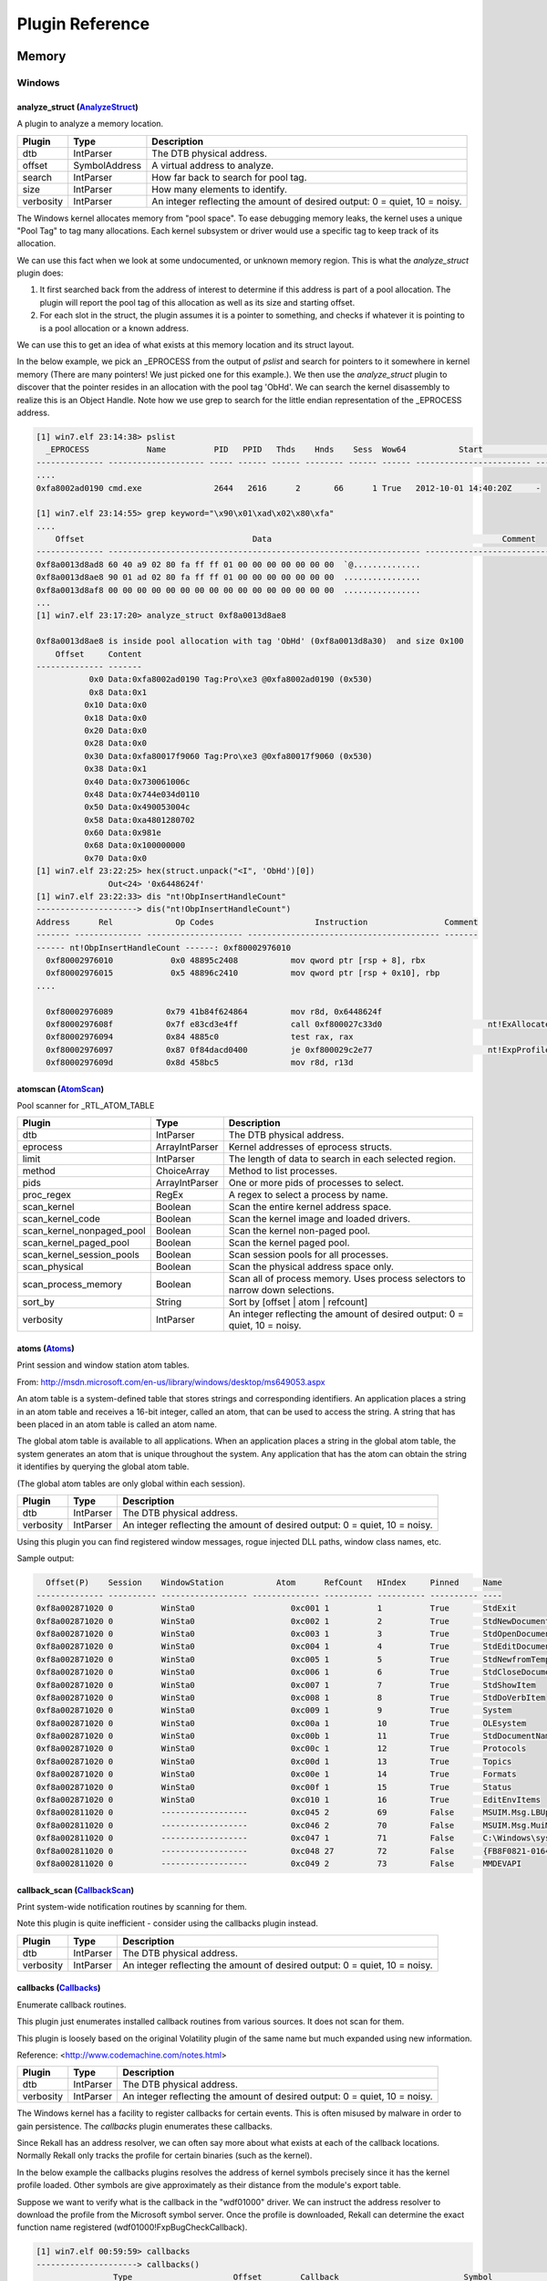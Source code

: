 Plugin Reference
================
Memory
~~~~~~

Windows
_______

.. _analyze_struct-AnalyzeStruct-plugin:

analyze_struct (AnalyzeStruct_)
-------------------------------
A plugin to analyze a memory location.


============================== ==================== ========================================
            Plugin                     Type                       Description               
============================== ==================== ========================================
dtb                            IntParser            The DTB physical address.               
offset                         SymbolAddress        A virtual address to analyze.           
search                         IntParser            How far back to search for pool tag.    
size                           IntParser            How many elements to identify.          
verbosity                      IntParser            An integer reflecting the amount of     
                                                    desired output: 0 = quiet, 10 = noisy.  
============================== ==================== ========================================

.. _AnalyzeStruct: https://github.com/google/rekall/blob/master//rekall-core/rekall/plugins/windows/interactive/structs.py#L35


The Windows kernel allocates memory from "pool space". To ease debugging memory
leaks, the kernel uses a unique "Pool Tag" to tag many allocations. Each kernel
subsystem or driver would use a specific tag to keep track of its allocation.

We can use this fact when we look at some undocumented, or unknown memory
region. This is what the `analyze_struct` plugin does:

1. It first searched back from the address of interest to determine if this
   address is part of a pool allocation. The plugin will report the pool tag of
   this allocation as well as its size and starting offset.
2. For each slot in the struct, the plugin assumes it is a pointer to something,
   and checks if whatever it is pointing to is a pool allocation or a known
   address.

We can use this to get an idea of what exists at this memory location and its
struct layout.

In the below example, we pick an _EPROCESS from the output of `pslist` and
search for pointers to it somewhere in kernel memory (There are many pointers!
We just picked one for this example.). We then use the `analyze_struct` plugin
to discover that the pointer resides in an allocation with the pool tag
'ObHd'. We can search the kernel disassembly to realize this is an Object
Handle. Note how we use grep to search for the little endian representation of
the _EPROCESS address.

..  code-block:: text

  [1] win7.elf 23:14:38> pslist
    _EPROCESS            Name          PID   PPID   Thds    Hnds    Sess  Wow64           Start                     Exit
  -------------- -------------------- ----- ------ ------ -------- ------ ------ ------------------------ ------------------------
  ....
  0xfa8002ad0190 cmd.exe               2644   2616      2       66      1 True   2012-10-01 14:40:20Z     -

  [1] win7.elf 23:14:55> grep keyword="\x90\x01\xad\x02\x80\xfa"
  ....
      Offset                                   Data                                                Comment
  -------------- ----------------------------------------------------------------- ----------------------------------------
  0xf8a0013d8ad8 60 40 a9 02 80 fa ff ff 01 00 00 00 00 00 00 00  `@..............
  0xf8a0013d8ae8 90 01 ad 02 80 fa ff ff 01 00 00 00 00 00 00 00  ................
  0xf8a0013d8af8 00 00 00 00 00 00 00 00 00 00 00 00 00 00 00 00  ................
  ...
  [1] win7.elf 23:17:20> analyze_struct 0xf8a0013d8ae8

  0xf8a0013d8ae8 is inside pool allocation with tag 'ObHd' (0xf8a0013d8a30)  and size 0x100
      Offset     Content
  -------------- -------
             0x0 Data:0xfa8002ad0190 Tag:Pro\xe3 @0xfa8002ad0190 (0x530)
             0x8 Data:0x1
            0x10 Data:0x0
            0x18 Data:0x0
            0x20 Data:0x0
            0x28 Data:0x0
            0x30 Data:0xfa80017f9060 Tag:Pro\xe3 @0xfa80017f9060 (0x530)
            0x38 Data:0x1
            0x40 Data:0x730061006c
            0x48 Data:0x744e034d0110
            0x50 Data:0x490053004c
            0x58 Data:0xa4801280702
            0x60 Data:0x981e
            0x68 Data:0x100000000
            0x70 Data:0x0
  [1] win7.elf 23:22:25> hex(struct.unpack("<I", 'ObHd')[0])
                 Out<24> '0x6448624f'
  [1] win7.elf 23:22:33> dis "nt!ObpInsertHandleCount"
  ---------------------> dis("nt!ObpInsertHandleCount")
  Address      Rel             Op Codes                     Instruction                Comment
  ------- -------------- -------------------- ---------------------------------------- -------
  ------ nt!ObpInsertHandleCount ------: 0xf80002976010
    0xf80002976010            0x0 48895c2408           mov qword ptr [rsp + 8], rbx
    0xf80002976015            0x5 48896c2410           mov qword ptr [rsp + 0x10], rbp
  ....

    0xf80002976089           0x79 41b84f624864         mov r8d, 0x6448624f
    0xf8000297608f           0x7f e83cd3e4ff           call 0xf800027c33d0                      nt!ExAllocatePoolWithTag
    0xf80002976094           0x84 4885c0               test rax, rax
    0xf80002976097           0x87 0f84dacd0400         je 0xf800029c2e77                        nt!ExpProfileCreate+0x9d57
    0xf8000297609d           0x8d 458bc5               mov r8d, r13d



.. _atomscan-AtomScan-plugin:

atomscan (AtomScan_)
--------------------
Pool scanner for _RTL_ATOM_TABLE


============================== ==================== ========================================
            Plugin                     Type                       Description               
============================== ==================== ========================================
dtb                            IntParser            The DTB physical address.               
eprocess                       ArrayIntParser       Kernel addresses of eprocess structs.   
limit                          IntParser            The length of data to search in each    
                                                    selected region.                        
method                         ChoiceArray          Method to list processes.               
pids                           ArrayIntParser       One or more pids of processes to select.
proc_regex                     RegEx                A regex to select a process by name.    
scan_kernel                    Boolean              Scan the entire kernel address space.   
scan_kernel_code               Boolean              Scan the kernel image and loaded        
                                                    drivers.                                
scan_kernel_nonpaged_pool      Boolean              Scan the kernel non-paged pool.         
scan_kernel_paged_pool         Boolean              Scan the kernel paged pool.             
scan_kernel_session_pools      Boolean              Scan session pools for all processes.   
scan_physical                  Boolean              Scan the physical address space only.   
scan_process_memory            Boolean              Scan all of process memory. Uses process
                                                    selectors to narrow down selections.    
sort_by                        String               Sort by [offset | atom | refcount]      
verbosity                      IntParser            An integer reflecting the amount of     
                                                    desired output: 0 = quiet, 10 = noisy.  
============================== ==================== ========================================

.. _AtomScan: https://github.com/google/rekall/blob/master//rekall-core/rekall/plugins/windows/gui/atoms.py#L45

.. _atoms-Atoms-plugin:

atoms (Atoms_)
--------------
Print session and window station atom tables.

From:
http://msdn.microsoft.com/en-us/library/windows/desktop/ms649053.aspx

An atom table is a system-defined table that stores strings and
corresponding identifiers. An application places a string in an atom table
and receives a 16-bit integer, called an atom, that can be used to access
the string. A string that has been placed in an atom table is called an atom
name.

The global atom table is available to all applications. When an application
places a string in the global atom table, the system generates an atom that
is unique throughout the system. Any application that has the atom can
obtain the string it identifies by querying the global atom table.

(The global atom tables are only global within each session).

============================== ==================== ========================================
            Plugin                     Type                       Description               
============================== ==================== ========================================
dtb                            IntParser            The DTB physical address.               
verbosity                      IntParser            An integer reflecting the amount of     
                                                    desired output: 0 = quiet, 10 = noisy.  
============================== ==================== ========================================

.. _Atoms: https://github.com/google/rekall/blob/master//rekall-core/rekall/plugins/windows/gui/atoms.py#L126


Using this plugin you can find registered window messages, rogue injected DLL
paths, window class names, etc.

Sample output:

..  code-block:: text

    Offset(P)    Session    WindowStation           Atom      RefCount   HIndex     Pinned     Name
  -------------- ---------- ------------------ -------------- ---------- ---------- ---------- ----
  0xf8a002871020 0          WinSta0                    0xc001 1          1          True       StdExit
  0xf8a002871020 0          WinSta0                    0xc002 1          2          True       StdNewDocument
  0xf8a002871020 0          WinSta0                    0xc003 1          3          True       StdOpenDocument
  0xf8a002871020 0          WinSta0                    0xc004 1          4          True       StdEditDocument
  0xf8a002871020 0          WinSta0                    0xc005 1          5          True       StdNewfromTemplate
  0xf8a002871020 0          WinSta0                    0xc006 1          6          True       StdCloseDocument
  0xf8a002871020 0          WinSta0                    0xc007 1          7          True       StdShowItem
  0xf8a002871020 0          WinSta0                    0xc008 1          8          True       StdDoVerbItem
  0xf8a002871020 0          WinSta0                    0xc009 1          9          True       System
  0xf8a002871020 0          WinSta0                    0xc00a 1          10         True       OLEsystem
  0xf8a002871020 0          WinSta0                    0xc00b 1          11         True       StdDocumentName
  0xf8a002871020 0          WinSta0                    0xc00c 1          12         True       Protocols
  0xf8a002871020 0          WinSta0                    0xc00d 1          13         True       Topics
  0xf8a002871020 0          WinSta0                    0xc00e 1          14         True       Formats
  0xf8a002871020 0          WinSta0                    0xc00f 1          15         True       Status
  0xf8a002871020 0          WinSta0                    0xc010 1          16         True       EditEnvItems
  0xf8a002811020 0          ------------------         0xc045 2          69         False      MSUIM.Msg.LBUpdate
  0xf8a002811020 0          ------------------         0xc046 2          70         False      MSUIM.Msg.MuiMgrDirtyUpdate
  0xf8a002811020 0          ------------------         0xc047 1          71         False      C:\Windows\system32\wls0wndh.dll
  0xf8a002811020 0          ------------------         0xc048 27         72         False      {FB8F0821-0164-101B-84ED-08002B2EC713}
  0xf8a002811020 0          ------------------         0xc049 2          73         False      MMDEVAPI



.. _callback_scan-CallbackScan-plugin:

callback_scan (CallbackScan_)
-----------------------------
Print system-wide notification routines by scanning for them.

Note this plugin is quite inefficient - consider using the callbacks plugin
instead.

============================== ==================== ========================================
            Plugin                     Type                       Description               
============================== ==================== ========================================
dtb                            IntParser            The DTB physical address.               
verbosity                      IntParser            An integer reflecting the amount of     
                                                    desired output: 0 = quiet, 10 = noisy.  
============================== ==================== ========================================

.. _CallbackScan: https://github.com/google/rekall/blob/master//rekall-core/rekall/plugins/windows/malware/callbacks.py#L340

.. _callbacks-Callbacks-plugin:

callbacks (Callbacks_)
----------------------
Enumerate callback routines.

This plugin just enumerates installed callback routines from various
sources. It does not scan for them.

This plugin is loosely based on the original Volatility plugin of the same
name but much expanded using new information.

Reference:
<http://www.codemachine.com/notes.html>

============================== ==================== ========================================
            Plugin                     Type                       Description               
============================== ==================== ========================================
dtb                            IntParser            The DTB physical address.               
verbosity                      IntParser            An integer reflecting the amount of     
                                                    desired output: 0 = quiet, 10 = noisy.  
============================== ==================== ========================================

.. _Callbacks: https://github.com/google/rekall/blob/master//rekall-core/rekall/plugins/windows/malware/callbacks.py#L524


The Windows kernel has a facility to register callbacks for certain events. This
is often misused by malware in order to gain persistence. The `callbacks` plugin
enumerates these callbacks.

Since Rekall has an address resolver, we can often say more about what exists at
each of the callback locations. Normally Rekall only tracks the profile for
certain binaries (such as the kernel).

In the below example the callbacks plugins resolves the address of kernel
symbols precisely since it has the kernel profile loaded. Other symbols are give
approximately as their distance from the module's export table.

Suppose we want to verify what is the callback in the "wdf01000" driver. We can
instruct the address resolver to download the profile from the Microsoft symbol
server. Once the profile is downloaded, Rekall can determine the exact function
name registered (wdf01000!FxpBugCheckCallback).


..  code-block:: text

  [1] win7.elf 00:59:59> callbacks
  ---------------------> callbacks()
                  Type                     Offset        Callback                          Symbol                       Details
  ------------------------------------ -------------- -------------- -------------------------------------------------- -------
  nt!PspLoadImageNotifyRoutine         0xf8000283e4a0 0xf800029acb68 nt!EtwpTraceLoadImage
  nt!PspCreateProcessNotifyRoutine     0xf8000283e720 0xf8000265af28 nt!ViCreateProcessCallback
  nt!PspCreateProcessNotifyRoutine     0xf8000283e728 0xf88001211330 ksecdd!AcceptSecurityContext+0x230
  nt!PspCreateProcessNotifyRoutine     0xf8000283e730 0xf8800112b910 cng!SystemPrng+0x6a0
  nt!PspCreateProcessNotifyRoutine     0xf8000283e738 0xf8800164c390 tcpip!CreateProcessNotifyRoutineEx
  nt!PspCreateProcessNotifyRoutine     0xf8000283e740 0xf88000d01b94 ci!CiFreePolicyInfo+0xce84
  nt!KeBugCheckCallbackListHead        0xfa80019c3ea0 0xf880014548f0 ndis!NdisGetSharedDataAlignment+0x10               Ndis min
  nt!KeBugCheckCallbackListHead        0xfa80019a4ea0 0xf880014548f0 ndis!NdisGetSharedDataAlignment+0x10               Ndis min
  nt!KeBugCheckCallbackListHead        0xfa80019a1ea0 0xf880014548f0 ndis!NdisGetSharedDataAlignment+0x10               Ndis min
  nt!KeBugCheckCallbackListHead        0xf80002c25400 0xf80002c0eef4 hal!HalQueryMaximumProcessorCount+0x54c            ACPI x64
  nt!KeBugCheckReasonCallbackListHead  0xfa80026549f8 0xf88000efd054 wdf01000+0x7a054                                   PEAUTH
  nt!KeBugCheckReasonCallbackListHead  0xfa8000927f88 0xf88000efd054 wdf01000+0x7a054                                   monitor

  [1] win7.elf 02:04:35> address_resolver "wdf01000"
  ---------------------> address_resolver("wdf01000") |
   Trying to fetch http://msdl.microsoft.com/download/symbols/wdf01000.pdb/99521C1B360441A9A1EAECC9E5087A251/wdf01000.pd_
   Trying to fetch http://msdl.microsoft.com/download/symbols/wdf01000.pdb/99521C1B360441A9A1EAECC9E5087A251/wdf01000.pd_
  Extracting cabinet: /tmp/tmpnOmJvR/wdf01000.pd_
    extracting Wdf01000.pdb

  All done, no errors.
                  Out<1> Plugin: address_resolver

  1] win7.elf 02:05:08> callbacks
  ---------------------> callbacks()
                  Type                     Offset        Callback                          Symbol                       Details
  ------------------------------------ -------------- -------------- -------------------------------------------------- -------
  nt!PspLoadImageNotifyRoutine         0xf8000283e4a0 0xf800029acb68 nt!EtwpTraceLoadImage
  nt!PspCreateProcessNotifyRoutine     0xf8000283e720 0xf8000265af28 nt!ViCreateProcessCallback
  nt!PspCreateProcessNotifyRoutine     0xf8000283e728 0xf88001211330 ksecdd!AcceptSecurityContext+0x230
  nt!PspCreateProcessNotifyRoutine     0xf8000283e730 0xf8800112b910 cng!SystemPrng+0x6a0
  nt!PspCreateProcessNotifyRoutine     0xf8000283e738 0xf8800164c390 tcpip!CreateProcessNotifyRoutineEx
  nt!PspCreateProcessNotifyRoutine     0xf8000283e740 0xf88000d01b94 ci!CiFreePolicyInfo+0xce84
  nt!KeBugCheckCallbackListHead        0xfa80019c3ea0 0xf880014548f0 ndis!NdisGetSharedDataAlignment+0x10               Ndis min
  nt!KeBugCheckCallbackListHead        0xfa80019a4ea0 0xf880014548f0 ndis!NdisGetSharedDataAlignment+0x10               Ndis min
  nt!KeBugCheckCallbackListHead        0xfa80019a1ea0 0xf880014548f0 ndis!NdisGetSharedDataAlignment+0x10               Ndis min
  nt!KeBugCheckCallbackListHead        0xf80002c25400 0xf80002c0eef4 hal!HalQueryMaximumProcessorCount+0x54c            ACPI x64
  nt!KeBugCheckReasonCallbackListHead  0xfa80026549f8 0xf88000efd054 wdf01000!FxpBugCheckCallback                       PEAUTH
  nt!KeBugCheckReasonCallbackListHead  0xfa8000927f88 0xf88000efd054 wdf01000!FxpBugCheckCallback                       monitor
  nt!KeBugCheckReasonCallbackListHead  0xfa80021f54b0 0xf88003edaf40 mouhid+0x3f40                                      mouhid





.. _certscan-CertYaraScan-plugin:

certscan (CertYaraScan_)
------------------------
Scan certificates in windows memory regions.


============================== ==================== ========================================
            Plugin                     Type                       Description               
============================== ==================== ========================================
binary_string                  String               A binary string (encoded as hex) to     
                                                    search for. e.g. 000102[1-200]0506      
context                        IntParser            Context to print after the hit.         
dtb                            IntParser            The DTB physical address.               
eprocess                       ArrayIntParser       Kernel addresses of eprocess structs.   
hits                           IntParser            Total number of hits to report.         
limit                          IntParser            The length of data to search in each    
                                                    selected region.                        
method                         ChoiceArray          Method to list processes.               
pids                           ArrayIntParser       One or more pids of processes to select.
pre_context                    IntParser            Context to print before the hit.        
proc_regex                     RegEx                A regex to select a process by name.    
scan_kernel                    Boolean              Scan the entire kernel address space.   
scan_kernel_code               Boolean              Scan the kernel image and loaded        
                                                    drivers.                                
scan_kernel_nonpaged_pool      Boolean              Scan the kernel non-paged pool.         
scan_kernel_paged_pool         Boolean              Scan the kernel paged pool.             
scan_kernel_session_pools      Boolean              Scan session pools for all processes.   
scan_physical                  Boolean              Scan the physical address space only.   
scan_process_memory            Boolean              Scan all of process memory. Uses process
                                                    selectors to narrow down selections.    
string                         String               A verbatim string to search for.        
verbosity                      IntParser            An integer reflecting the amount of     
                                                    desired output: 0 = quiet, 10 = noisy.  
yara_expression                String                                                       
yara_file                      String                                                       
============================== ==================== ========================================

.. _CertYaraScan: https://github.com/google/rekall/blob/master//rekall-core/rekall/plugins/windows/dumpcerts.py#L164

.. _check_pehooks-CheckPEHooks-plugin:

check_pehooks (CheckPEHooks_)
-----------------------------
Checks a pe file mapped into memory for hooks.


============================== ==================== ========================================
            Plugin                     Type                       Description               
============================== ==================== ========================================
dtb                            IntParser            The DTB physical address.               
image_base                     SymbolAddress        The base address of the pe image in     
                                                    memory.                                 
thorough                       Boolean              By default we take some optimization.   
                                                    This flags forces thorough but slower   
                                                    checks.                                 
type                           Choice               Type of hook to display.                
verbosity                      IntParser            An integer reflecting the amount of     
                                                    desired output: 0 = quiet, 10 = noisy.  
============================== ==================== ========================================

.. _CheckPEHooks: https://github.com/google/rekall/blob/master//rekall-core/rekall/plugins/windows/malware/apihooks.py#L242

.. _clipboard-Clipboard-plugin:

clipboard (Clipboard_)
----------------------
Extract the contents of the windows clipboard


============================== ==================== ========================================
            Plugin                     Type                       Description               
============================== ==================== ========================================
dtb                            IntParser            The DTB physical address.               
eprocess                       ArrayIntParser       Kernel addresses of eprocess structs.   
method                         ChoiceArray          Method to list processes.               
pids                           ArrayIntParser       One or more pids of processes to select.
proc_regex                     RegEx                A regex to select a process by name.    
verbosity                      IntParser            An integer reflecting the amount of     
                                                    desired output: 0 = quiet, 10 = noisy.  
============================== ==================== ========================================

.. _Clipboard: https://github.com/google/rekall/blob/master//rekall-core/rekall/plugins/windows/gui/clipboard.py#L30

.. _cmdscan-CmdScan-plugin:

cmdscan (CmdScan_)
------------------
Extract command history by scanning for _COMMAND_HISTORY


============================== ==================== ========================================
            Plugin                     Type                       Description               
============================== ==================== ========================================
dtb                            IntParser            The DTB physical address.               
max_history                    IntParser            Value of history buffer size. See HKEY_C
                                                    URRENT_USER\Console\HistoryBufferSize   
                                                    for default.                            
verbosity                      IntParser            An integer reflecting the amount of     
                                                    desired output: 0 = quiet, 10 = noisy.  
============================== ==================== ========================================

.. _CmdScan: https://github.com/google/rekall/blob/master//rekall-core/rekall/plugins/windows/malware/cmdhistory.py#L734


The cmdscan plugin searches the memory of csrss.exe on XP/2003/Vista/2008 and
conhost.exe on Windows 7 for commands that attackers entered through a console
shell (cmd.exe). This is one of the most powerful commands you can use to gain
visibility into an attackers actions on a victim system, whether they opened
cmd.exe through an RDP session or proxied input/output to a command shell from a
networked backdoor.

This plugin finds structures known as **COMMAND_HISTORY** by looking for a known
constant value (**MaxHistory**) and then applying sanity checks. It is important
to note that the **MaxHistory** value can be changed by right clicking in the
top left of a cmd.exe window and going to Properties. The value can also be
changed for all consoles opened by a given user by modifying the registry key
HKCU\Console\HistoryBufferSize. The default is 50 on Windows systems, meaning
the most recent 50 commands are saved. You can tweak it if needed by using the
--max_history=NUMBER parameter.

The structures used by this plugin are not public (i.e. Microsoft does not
produce PDBs for them), thus they're not available in WinDBG or any other
forensic framework. They were reverse engineered by Michael Ligh from the
conhost.exe and winsrv.dll binaries.

In addition to the commands entered into a shell, this plugin shows:

* The name of the console host process (csrss.exe or conhost.exe)

* The name of the application using the console (whatever process is using cmd.exe)

* The location of the command history buffers, including the current buffer count, last added command, and last displayed command

* The application process handle

Due to the scanning technique this plugin uses, it has the capability to find
commands from both active and closed consoles.


### Notes

This plugin is pretty fragile since it relies on reversed structures in
undocumented code. We are working on improving the situation here but there is a
moderate chance that it will produce no results or garbage results.

### Sample Output

The following showing an operator using the winpmem acquisition tool to analyse
the live memory of a Windows 7 machine.

..  code-block:: text

  win7.elf 22:15:39> cmdscan
  -----------------> cmdscan()
  **************************************************
  CommandProcess: conhost.exe Pid: 2652
  CommandHistory: 0x7ea40 Application: cmd.exe Flags: Allocated, Reset
  CommandCount: 3 LastAdded: 2 LastDisplayed: 2
  FirstCommand: 0 CommandCountMax: 50
  ProcessHandle: 0x5c
  Cmd    Address     Text
  --- -------------- --------------------------------------------------
    0 0x00000005ea70 cd \Users\a\Desktop
    1 0x00000005b920 winpmem_1.1-write.exe -w -l
    2 0x0000000b3e70 vol.exe --profile Win7SP1x64 --file \\.\pmem
   15 0x000000040158
   16 0x00000007d3b0

  **************************************************
  CommandProcess: conhost.exe Pid: 2652
  CommandHistory: 0xb40c0 Application: vol.exe Flags: Allocated
  CommandCount: 0 LastAdded: -1 LastDisplayed: -1
  FirstCommand: 0 CommandCountMax: 50
  ProcessHandle: 0xd4
  Cmd    Address     Text
  --- -------------- --------------------------------------------------
    0 0x0000001f77e0
    3 0x000000060ef0
    5 0x0000001f77e0
    8 0x000000060ef0
   10 0x0000001f77e0
   13 0x0000ffd96238
   14 0x00000007ec20
   15 0x0000001f7720
   23 0x0000000610a0
   24 0x0000000974e0
  **************************************************
  CommandProcess: conhost.exe Pid: 2652
  CommandHistory: 0xb4410 Application: vol.exe Flags: Allocated
  CommandCount: 0 LastAdded: -1 LastDisplayed: -1
  FirstCommand: 0 CommandCountMax: 50
  ProcessHandle: 0xd8
  Cmd    Address     Text
  --- -------------- --------------------------------------------------


.. _connscan-ConnScan-plugin:

connscan (ConnScan_)
--------------------
Scan Physical memory for _TCPT_OBJECT objects (tcp connections)


============================== ==================== ========================================
            Plugin                     Type                       Description               
============================== ==================== ========================================
dtb                            IntParser            The DTB physical address.               
eprocess                       ArrayIntParser       Kernel addresses of eprocess structs.   
limit                          IntParser            The length of data to search in each    
                                                    selected region.                        
method                         ChoiceArray          Method to list processes.               
pids                           ArrayIntParser       One or more pids of processes to select.
proc_regex                     RegEx                A regex to select a process by name.    
scan_kernel                    Boolean              Scan the entire kernel address space.   
scan_kernel_code               Boolean              Scan the kernel image and loaded        
                                                    drivers.                                
scan_kernel_nonpaged_pool      Boolean              Scan the kernel non-paged pool.         
scan_kernel_paged_pool         Boolean              Scan the kernel paged pool.             
scan_kernel_session_pools      Boolean              Scan session pools for all processes.   
scan_physical                  Boolean              Scan the physical address space only.   
scan_process_memory            Boolean              Scan all of process memory. Uses process
                                                    selectors to narrow down selections.    
verbosity                      IntParser            An integer reflecting the amount of     
                                                    desired output: 0 = quiet, 10 = noisy.  
============================== ==================== ========================================

.. _ConnScan: https://github.com/google/rekall/blob/master//rekall-core/rekall/plugins/windows/connscan.py#L43



Similar to the [connections](Connections.html) plugin, this plugin searches from
_TCP_OBJECT structs. However, it employs pool scanning techniques.


### Notes

1. This plugin only works on versions of winsows prior to Win7.

2. Since the plugin may recover freed pool memory, the data may have been
   overwritten. This might produce garbage results for terminated connections.


### Sample output.

Note the nonsensical connection for local address *3.0.48.2* and the incorrect
pid number below.

..  code-block:: text

  xp-laptop-2005-06-25.img 23:00:29> connscan
  ---------------------------------> connscan()
  Offset(P)  Local Address             Remote Address                   Pid
  ---------- ------------------------- ------------------------- ----------
  0x01370e70 192.168.2.7:1115          207.126.123.29:80               1916
  0x01ed1a50 3.0.48.2:17985            66.179.81.245:20084       4287933200
  0x01f0e358 192.168.2.7:1164          66.179.81.247:80                 944
  0x01f11e70 192.168.2.7:1082          205.161.7.134:80                2392
  0x01f35cd0 192.168.2.7:1086          199.239.137.200:80              1916
  0x01f88e70 192.168.2.7:1162          170.224.8.51:80                 1916
  0x020869b0 127.0.0.1:1055            127.0.0.1:1056                  2160


.. _connections-Connections-plugin:

connections (Connections_)
--------------------------
Print list of open connections [Windows XP Only]
------------------------------------------------

This module enumerates the active connections from tcpip.sys.

Note that if you are using a hibernated image this might not work
because Windows closes all sockets before hibernating. You might
find it more effective to do conscan instead.

Active TCP connections are found in a hash table. The Hash table is given by
the _TCBTable symbol. The size of the hash table is found in the
_MaxHashTableSize variable.

============================== ==================== ========================================
            Plugin                     Type                       Description               
============================== ==================== ========================================
dtb                            IntParser            The DTB physical address.               
verbosity                      IntParser            An integer reflecting the amount of     
                                                    desired output: 0 = quiet, 10 = noisy.  
============================== ==================== ========================================

.. _Connections: https://github.com/google/rekall/blob/master//rekall-core/rekall/plugins/windows/connections.py#L28


Prior to Windows 7, the windows TCP/IP stack uses objects of type _TCP_OBJECT to
track TCP endpoints. These are the objects parsed by this module, hence this
module will only be available on images from windows XP.

This module walks the _TCP_OBJECT hash tables and displays information related
to the TCP endpoints.

### Notes

1. This plugin depends on exported debugging symbols, and therefore requires the
   correct tcpip profile to be loaded from the profile repository. See the
   [FAQ](/faq.html#profile) if you need to generate a profile.

2. For later versions of windows use the [netscan](Netscan.html) or the
   [netstat](Netstat.html) modules.

### Sample output

..  code-block:: text

  xp-laptop-2005-06-25.img 23:00:24> connections
  ---------------------------------> connections()
  Offset (V) Local Address             Remote Address               Pid
  ---------- ------------------------- ------------------------- ------
  0x820869b0 127.0.0.1:1055            127.0.0.1:1056              2160
  0xffa2baf0 127.0.0.1:1056            127.0.0.1:1055              2160
  0x8220c008 192.168.2.7:1077          64.62.243.144:80            2392
  0x81f11e70 192.168.2.7:1082          205.161.7.134:80            2392
  0x8220d6b8 192.168.2.7:1066          199.239.137.200:80          2392



.. _consolescan-ConsoleScan-plugin:

consolescan (ConsoleScan_)
--------------------------
Extract command history by scanning for _CONSOLE_INFORMATION


============================== ==================== ========================================
            Plugin                     Type                       Description               
============================== ==================== ========================================
dtb                            IntParser            The DTB physical address.               
history_buffers                IntParser            Value of history buffer size. See HKEY_C
                                                    URRENT_USER\Console\HistoryBufferSize   
                                                    for default.                            
max_history                    IntParser            Value of history buffer size. See HKEY_C
                                                    URRENT_USER\Console\HistoryBufferSize   
                                                    for default.                            
verbosity                      IntParser            An integer reflecting the amount of     
                                                    desired output: 0 = quiet, 10 = noisy.  
============================== ==================== ========================================

.. _ConsoleScan: https://github.com/google/rekall/blob/master//rekall-core/rekall/plugins/windows/malware/cmdhistory.py#L851

.. _consoles-Consoles-plugin:

consoles (Consoles_)
--------------------
Enumerate command consoles.


============================== ==================== ========================================
            Plugin                     Type                       Description               
============================== ==================== ========================================
dtb                            IntParser            The DTB physical address.               
verbosity                      IntParser            An integer reflecting the amount of     
                                                    desired output: 0 = quiet, 10 = noisy.  
============================== ==================== ========================================

.. _Consoles: https://github.com/google/rekall/blob/master//rekall-core/rekall/plugins/windows/malware/cmdhistory.py#L989


Similar to [cmdscan](CmdScan.html) the consoles plugin finds commands that
attackers typed into cmd.exe or executed via backdoors. However, instead of
scanning for **COMMAND_HISTORY**, this plugin scans for
**CONSOLE_INFORMATION**. The major advantage to this plugin is it not only
prints the commands attackers typed, but it collects the entire screen buffer
(input and output). For instance, instead of just seeing "dir", you'll see
exactly what the attacker saw, including all files and directories listed by the
"dir" command.

Additionally, this plugin prints the following:

* The original console window title and current console window title
* The name and pid of attached processes (walks a **LIST_ENTRY** to enumerate
  all of them if more than one)
* Any aliases associated with the commands executed. For example, attackers can
  register an alias such that typing "hello" actually executes "cd system"
* The screen coordinates of the cmd.exe console.


### Notes

This plugin is pretty fragile since it relies on reversed structures in
undocumented code. We are working on improving the situation here but there is a
moderate chance that it will produce no results or garbage results.

### Sample Output

..  code-block:: text

  win7.elf 22:23:10> consoles
  **************************************************
  ConsoleProcess: conhost.exe Pid: 2652
  Console: 0xffd96200 CommandHistorySize: 50
  HistoryBufferCount: 4 HistoryBufferMax: 4
  OriginalTitle: Console2 command window
  Title: Administrator: Console2 command window - vol.exe  --profile Win7SP1x64 --file \\.\pmem
  AttachedProcess: vol.exe Pid: 2920 Handle: 0xd8
  AttachedProcess: vol.exe Pid: 2912 Handle: 0xd4
  AttachedProcess: cmd.exe Pid: 2644 Handle: 0x5c
  ----
  CommandHistory: 0xb4410 Application: vol.exe Flags: Allocated
  CommandCount: 0 LastAdded: -1 LastDisplayed: -1
  FirstCommand: 0 CommandCountMax: 50
  ProcessHandle: 0xd8
  ----
  CommandHistory: 0xb40c0 Application: vol.exe Flags: Allocated
  CommandCount: 0 LastAdded: -1 LastDisplayed: -1
  FirstCommand: 0 CommandCountMax: 50
  ProcessHandle: 0xd4
  ----
  CommandHistory: 0xb3ee0 Application: winpmem_1.1-write.exe Flags:
  CommandCount: 0 LastAdded: -1 LastDisplayed: -1
  FirstCommand: 0 CommandCountMax: 50
  ProcessHandle: 0x0
  ----
  CommandHistory: 0x7ea40 Application: cmd.exe Flags: Allocated, Reset
  CommandCount: 3 LastAdded: 2 LastDisplayed: 2
  FirstCommand: 0 CommandCountMax: 50
  ProcessHandle: 0x5c
  Cmd #0 at 0x5ea70: cd \Users\a\Desktop
  Cmd #1 at 0x5b920: winpmem_1.1-write.exe -w -l
  Cmd #2 at 0xb3e70: vol.exe --profile Win7SP1x64 --file \\.\pmem
  ----
  Screen 0x60ef0 X:117 Y:500
  Dump:
  Microsoft Windows [Version 6.1.7600]
  Copyright (c) 2009 Microsoft Corporation.  All rights reserved.

  C:\Windows\system32>cd \Users\a\Desktop

  C:\Users\a\Desktop>winpmem_1.1-write.exe -w -l
  Will enable write mode
  Loaded Driver.

  C:\Users\a\Desktop>vol.exe --profile Win7SP1x64 --file \\.\pmem
  Python 2.7.3 (default, Apr 10 2012, 23:31:26) [MSC v.1500 32 bit (Intel)]
  Type "copyright", "credits" or "license" for more information.

  IPython 0.12.1 -- An enhanced Interactive Python.
  ?         -> Introduction and overview of IPython's features.
  %quickref -> Quick reference.
  help      -> Python's own help system.
  object?   -> Details about 'object', use 'object??' for extra details.


  The Volatility Memory Forensic Framework technology preview (3.0_tp2).

  NOTE: This is pre-release software and is provided for evauation only. Please
  check at http://volatility.googlecode.com/ for officially supported versions.

  This program is free software; you can redistribute it and/or modify it under
  the terms of the GNU General Public License.
  Win7SP1x64:pmem 07:41:08> pslist
  ------------------------> pslist()
    Offset (V)   Name                    PID   PPID   Thds     Hnds   Sess  Wow64 Start                Exit

  -------------- -------------------- ------ ------ ------ -------- ------ ------ -------------------- ----------------
  ----
  0xfa80008959e0 System                    4      0     85      502 ------  False 2012-10-01 21:39:51  -

  0xfa8001994310 smss.exe                272      4      2       29 ------  False 2012-10-01 21:39:51  -


.. _dlldump-DLLDump-plugin:

dlldump (DLLDump_)
------------------
Dump DLLs from a process address space


============================== ==================== ========================================
            Plugin                     Type                       Description               
============================== ==================== ========================================
dtb                            IntParser            The DTB physical address.               
dump_dir                       String               Path suitable for dumping files.        
eprocess                       ArrayIntParser       Kernel addresses of eprocess structs.   
method                         ChoiceArray          Method to list processes.               
out_fd                         String               A file like object to write the output. 
pids                           ArrayIntParser       One or more pids of processes to select.
proc_regex                     RegEx                A regex to select a process by name.    
regex                          RegEx                A Regular expression for selecting the  
                                                    dlls to dump.                           
verbosity                      IntParser            An integer reflecting the amount of     
                                                    desired output: 0 = quiet, 10 = noisy.  
============================== ==================== ========================================

.. _DLLDump: https://github.com/google/rekall/blob/master//rekall-core/rekall/plugins/windows/procdump.py#L215


To extract a DLL from a process's memory space and dump it to disk for analysis,
use the dlldump command. All the usual process selectors are
supported. Additionally a regular expression can be specified for the DLL name
to dump.

### Note

1. In order to dump any PE file from memory we need the PE header to be memory
   resident. Often this is not the case, and the header is flushed out of
   virtual memory. In this case it is still possible to dump parts of the PE
   image using the [vaddump](VADDump.html) plugin.

2. When dumping any binary from memory, it is not usually a perfect binary
   (i.e. you can not just run it). This is because the Import Address Table
   (IAT) reflects the patched version in memory and some pages may be
   missing. The resultant binary is probably only useful to analyses using a
   tool like IDA pro.


### Sample output

..  code-block:: text

  win8.1.raw 14:51:37> dlldump proc_regex="winpmem", dump_dir="/tmp/"
  -------------------> dlldump(proc_regex="winpmem", dump_dir="/tmp/")
    _EPROCESS    Name                  Base      Module               Dump File
  -------------- ---------------- -------------- -------------------- ---------
  0xe0000204a900 winpmem_1.5.2.   0x000000020000 winpmem_1.5.2.exe    module.2628.3d04a900.20000.winpmem_1.5.2.exe
  0xe0000204a900 winpmem_1.5.2.   0x7ff87f320000 ntdll.dll            module.2628.3d04a900.7ff87f320000.ntdll.dll
  0xe0000204a900 winpmem_1.5.2.   0x000076f50000 wow64.dll            module.2628.3d04a900.76f50000.wow64.dll
  0xe0000204a900 winpmem_1.5.2.   0x000076fa0000 wow64win.dll         module.2628.3d04a900.76fa0000.wow64win.dll
  0xe0000204a900 winpmem_1.5.2.   0x000077010000 wow64cpu.dll         module.2628.3d04a900.77010000.wow64cpu.dll


.. _dtbscan-DTBScan-plugin:

dtbscan (DTBScan_)
------------------
Scans the physical memory for DTB values.

This plugin can compare the DTBs found against the list of known processes
to find hidden processes.

============================== ==================== ========================================
            Plugin                     Type                       Description               
============================== ==================== ========================================
dtb                            IntParser            The DTB physical address.               
eprocess                       ArrayIntParser       Kernel addresses of eprocess structs.   
limit                          IntParser            Stop scanning after this many mb.       
method                         ChoiceArray          Method to list processes.               
pids                           ArrayIntParser       One or more pids of processes to select.
proc_regex                     RegEx                A regex to select a process by name.    
verbosity                      IntParser            An integer reflecting the amount of     
                                                    desired output: 0 = quiet, 10 = noisy.  
============================== ==================== ========================================

.. _DTBScan: https://github.com/google/rekall/blob/master//rekall-core/rekall/plugins/windows/pfn.py#L426



The PFN database can be used to resolve a physical address to its virtual
address in the process address space. Since processes must have unique page
tables, and therefore a unique DTB, we can enumerate all unique page tables on
the system.

Using this technique allows us to locate hidden processes. We simply check each
physical page and locate its DTB (or page table directory base) offset. We then
match the DTB to a known process DTB. If the DTB is not known this is a strong
indication that the process is hidden.

### Sample output

..  code-block:: text

  win8.1.raw 16:23:50> dtbscan
  -------------------> dtbscan()
       DTB           VAddr        _EPROCESS    Image Name           Known
  -------------- -------------- -------------- -------------------- -----
  0x0000001a7000 0xf6fb7dbed000 0xe00000074580 System               True
  0x0000118a3000 0xf6fb7dbed000 0xe00002073900 explorer.exe         True
  0x00000923e000 0xf6fb7dbed000 0xe000020ea900 svchost.exe          True
  0x000036ea3000 0xf6fb7dbed000 0xe000006208c0 taskhost.exe         True
  0x000004c01000 0xf6fb7dbed000 0xe000000ce080 wininit.exe          True
  0x00000d0a4000 0xf6fb7dbed000 0xe000022c6900 MsMpEng.exe          True
  0x0000093c4000 0xf6fb7dbed000 0xe000020df080 svchost.exe          True
  0x0000348c6000 0xf6fb7dbed000 0xe00001e2f700 dwm.exe              True
  0x000011504000 0xf6fb7dbed000 0xe000007a3080 svchost.exe          True
  0x000007c94000 0xf6fb7dbed000 0xe00001f22080 cmd.exe              True
  0x00002fe03000 0xf6fb7dbed000 0xe00002043900 conhost.exe          True
  0x00002f8ce000 0xf6fb7dbed000 0xe00001299900 SearchIndexer.       True
  0x0000207b9000 0xf6fb7dbed000 0xe00002645080 VBoxTray.exe         True


.. _devicetree-DeviceTree-plugin:

devicetree (DeviceTree_)
------------------------
Show device tree.


============================== ==================== ========================================
            Plugin                     Type                       Description               
============================== ==================== ========================================
dtb                            IntParser            The DTB physical address.               
eprocess                       ArrayIntParser       Kernel addresses of eprocess structs.   
limit                          IntParser            The length of data to search in each    
                                                    selected region.                        
method                         ChoiceArray          Method to list processes.               
pids                           ArrayIntParser       One or more pids of processes to select.
proc_regex                     RegEx                A regex to select a process by name.    
scan_kernel                    Boolean              Scan the entire kernel address space.   
scan_kernel_code               Boolean              Scan the kernel image and loaded        
                                                    drivers.                                
scan_kernel_nonpaged_pool      Boolean              Scan the kernel non-paged pool.         
scan_kernel_paged_pool         Boolean              Scan the kernel paged pool.             
scan_kernel_session_pools      Boolean              Scan session pools for all processes.   
scan_physical                  Boolean              Scan the physical address space only.   
scan_process_memory            Boolean              Scan all of process memory. Uses process
                                                    selectors to narrow down selections.    
verbosity                      IntParser            An integer reflecting the amount of     
                                                    desired output: 0 = quiet, 10 = noisy.  
============================== ==================== ========================================

.. _DeviceTree: https://github.com/google/rekall/blob/master//rekall-core/rekall/plugins/windows/malware/devicetree.py#L24



Windows uses a layered driver architecture, or driver chain so that multiple
drivers can inspect or respond to an IRP. Rootkits often insert drivers (or
devices) into this chain for filtering purposes (to hide files, hide network
connections, steal keystrokes or mouse movements). The devicetree plugin shows
the relationship of a driver object to its devices (by walking
_DRIVER_OBJECT.DeviceObject.NextDevice) and any attached devices
(_DRIVER_OBJECT.DeviceObject.AttachedDevice).


### Notes

In the current implementation this plugin uses scanning methods to locate the
driver and device objects. This is an inefficient method which is also
susceptible to false positives and active subversion. We are working on
converting this plugin to use the [object_tree](ObjectTree.html) plugin to
directly parse kernel driver structures.

### Sample output

..  code-block:: text

  [snip]
  DRV 0x2bb31060 \Driver\winpmem
  ---| DEV 0xfa80019ba060 pmem FILE_DEVICE_UNKNOWN
  DRV 0x2bb36600 \Driver\TermDD
  ---| DEV 0xfa80019ff040 - FILE_DEVICE_8042_PORT
  ------| ATT 0xfa80019ff980 - - \Driver\mouclass FILE_DEVICE_MOUSE
  ---| DEV 0xfa80019e2040 - FILE_DEVICE_8042_PORT
  ------| ATT 0xfa80019e2960 - - \Driver\kbdclass FILE_DEVICE_KEYBOARD
  [snip]



In the above we can see that the winpmem driver has a device called "pmem". We
also can see the mouse and keyboard drivers attached to the terminal services
driver.

.. _driverirp-DriverIrp-plugin:

driverirp (DriverIrp_)
----------------------
Driver IRP hook detection


============================== ==================== ========================================
            Plugin                     Type                       Description               
============================== ==================== ========================================
dtb                            IntParser            The DTB physical address.               
eprocess                       ArrayIntParser       Kernel addresses of eprocess structs.   
limit                          IntParser            The length of data to search in each    
                                                    selected region.                        
method                         ChoiceArray          Method to list processes.               
pids                           ArrayIntParser       One or more pids of processes to select.
proc_regex                     RegEx                A regex to select a process by name.    
regex                          RegEx                Analyze drivers matching REGEX          
scan_kernel                    Boolean              Scan the entire kernel address space.   
scan_kernel_code               Boolean              Scan the kernel image and loaded        
                                                    drivers.                                
scan_kernel_nonpaged_pool      Boolean              Scan the kernel non-paged pool.         
scan_kernel_paged_pool         Boolean              Scan the kernel paged pool.             
scan_kernel_session_pools      Boolean              Scan session pools for all processes.   
scan_physical                  Boolean              Scan the physical address space only.   
scan_process_memory            Boolean              Scan all of process memory. Uses process
                                                    selectors to narrow down selections.    
verbosity                      IntParser            An integer reflecting the amount of     
                                                    desired output: 0 = quiet, 10 = noisy.  
============================== ==================== ========================================

.. _DriverIrp: https://github.com/google/rekall/blob/master//rekall-core/rekall/plugins/windows/malware/devicetree.py#L93



Windows drivers export a table of functions called the IRP **MajorFunction**
table. In that table, the driver installs function handlers to handle verious
types of requests from userspace. A common way to hook a legitimate driver is to
replace these function pointers with a malicious function.

Many drivers forward their IRP functions to other drivers for legitimate
purposes, so detecting hooked IRP functions based on containing modules is not a
good method. Instead, we print everything and let you be the judge. The command
also checks for Inline hooks of IRP functions and optionally prints a
disassembly of the instructions at the IRP address (pass --verbosity to enable
this).

This command outputs information for all drivers, unless you specify a regular
expression filter.

### Notes

In the current implementation this plugin uses scanning methods to locate the
driver and device objects. This is an inefficient method which is also
susceptible to false positives and active subversion. We are working on
converting this plugin to use the [object_tree](ObjectTree.html) plugin to
directly parse kernel driver structures.


### Sample output

In the below we see that the pmem driver handles the **IRP_MJ_CREATE**,
**IRP_MJ_CLOSE**, **IRP_MJ_READ** and **IRP_MJ_DEVICE_CONTROL** IRP types.

..  code-block:: text

  win8.1.raw 16:15:36> driverirp regex="pmem"
  -------------------> driverirp(regex="pmem")
  **************************************************
  DriverName: pmem
  DriverStart: 0xf800025ca000
  DriverSize: 0x10000
  DriverStartIo: 0x0
     - Func Name                              Func Addr    Module
  ---- ------------------------------------ -------------- ------
     0 IRP_MJ_CREATE                        0xf800025cb210 \??\C:\Users\test\AppData\Local\Temp\pmeA86F.tmp
     1 IRP_MJ_CREATE_NAMED_PIPE             0xf802d31131b8 \SystemRoot\system32\ntoskrnl.exe
     2 IRP_MJ_CLOSE                         0xf800025cb270 \??\C:\Users\test\AppData\Local\Temp\pmeA86F.tmp
     3 IRP_MJ_READ                          0xf800025cbfa0 \??\C:\Users\test\AppData\Local\Temp\pmeA86F.tmp
     4 IRP_MJ_WRITE                         0xf802d31131b8 \SystemRoot\system32\ntoskrnl.exe
     5 IRP_MJ_QUERY_INFORMATION             0xf802d31131b8 \SystemRoot\system32\ntoskrnl.exe
     6 IRP_MJ_SET_INFORMATION               0xf802d31131b8 \SystemRoot\system32\ntoskrnl.exe
     7 IRP_MJ_QUERY_EA                      0xf802d31131b8 \SystemRoot\system32\ntoskrnl.exe
     8 IRP_MJ_SET_EA                        0xf802d31131b8 \SystemRoot\system32\ntoskrnl.exe
     9 IRP_MJ_FLUSH_BUFFERS                 0xf802d31131b8 \SystemRoot\system32\ntoskrnl.exe
    10 IRP_MJ_QUERY_VOLUME_INFORMATION      0xf802d31131b8 \SystemRoot\system32\ntoskrnl.exe
    11 IRP_MJ_SET_VOLUME_INFORMATION        0xf802d31131b8 \SystemRoot\system32\ntoskrnl.exe
    12 IRP_MJ_DIRECTORY_CONTROL             0xf802d31131b8 \SystemRoot\system32\ntoskrnl.exe
    13 IRP_MJ_FILE_SYSTEM_CONTROL           0xf802d31131b8 \SystemRoot\system32\ntoskrnl.exe
    14 IRP_MJ_DEVICE_CONTROL                0xf800025cb300 \??\C:\Users\test\AppData\Local\Temp\pmeA86F.tmp
    15 IRP_MJ_INTERNAL_DEVICE_CONTROL       0xf802d31131b8 \SystemRoot\system32\ntoskrnl.exe
    16 IRP_MJ_SHUTDOWN                      0xf802d31131b8 \SystemRoot\system32\ntoskrnl.exe
    17 IRP_MJ_LOCK_CONTROL                  0xf802d31131b8 \SystemRoot\system32\ntoskrnl.exe
    18 IRP_MJ_CLEANUP                       0xf802d31131b8 \SystemRoot\system32\ntoskrnl.exe
    19 IRP_MJ_CREATE_MAILSLOT               0xf802d31131b8 \SystemRoot\system32\ntoskrnl.exe
    20 IRP_MJ_QUERY_SECURITY                0xf802d31131b8 \SystemRoot\system32\ntoskrnl.exe
    21 IRP_MJ_SET_SECURITY                  0xf802d31131b8 \SystemRoot\system32\ntoskrnl.exe
    22 IRP_MJ_POWER                         0xf802d31131b8 \SystemRoot\system32\ntoskrnl.exe
    23 IRP_MJ_SYSTEM_CONTROL                0xf802d31131b8 \SystemRoot\system32\ntoskrnl.exe
    24 IRP_MJ_DEVICE_CHANGE                 0xf802d31131b8 \SystemRoot\system32\ntoskrnl.exe
    25 IRP_MJ_QUERY_QUOTA                   0xf802d31131b8 \SystemRoot\system32\ntoskrnl.exe
    26 IRP_MJ_SET_QUOTA                     0xf802d31131b8 \SystemRoot\system32\ntoskrnl.exe
    27 IRP_MJ_PNP                           0xf802d31131b8 \SystemRoot\system32\ntoskrnl.exe


.. _driverscan-DriverScan-plugin:

driverscan (DriverScan_)
------------------------
Scan for driver objects _DRIVER_OBJECT


============================== ==================== ========================================
            Plugin                     Type                       Description               
============================== ==================== ========================================
dtb                            IntParser            The DTB physical address.               
eprocess                       ArrayIntParser       Kernel addresses of eprocess structs.   
limit                          IntParser            The length of data to search in each    
                                                    selected region.                        
method                         ChoiceArray          Method to list processes.               
pids                           ArrayIntParser       One or more pids of processes to select.
proc_regex                     RegEx                A regex to select a process by name.    
scan_kernel                    Boolean              Scan the entire kernel address space.   
scan_kernel_code               Boolean              Scan the kernel image and loaded        
                                                    drivers.                                
scan_kernel_nonpaged_pool      Boolean              Scan the kernel non-paged pool.         
scan_kernel_paged_pool         Boolean              Scan the kernel paged pool.             
scan_kernel_session_pools      Boolean              Scan session pools for all processes.   
scan_physical                  Boolean              Scan the physical address space only.   
scan_process_memory            Boolean              Scan all of process memory. Uses process
                                                    selectors to narrow down selections.    
verbosity                      IntParser            An integer reflecting the amount of     
                                                    desired output: 0 = quiet, 10 = noisy.  
============================== ==================== ========================================

.. _DriverScan: https://github.com/google/rekall/blob/master//rekall-core/rekall/plugins/windows/filescan.py#L133


To find **_DRIVER_OBJECT**s in physical memory using pool tag scanning, use this
plugin. This is another way to locate kernel modules, although not all kernel
modules have an associated **_DRIVER_OBJECT**.

The usual way for malware to enter Ring 0 is via loading a kernel driver of some
sort. A malicious kernel driver is a strong indication that malware is running
in Ring 0.

### Notes

1. Like other pool scanning plugins, this plugin may produce false positives
   since it essentially carves **_DRIVER_OBJECT** structures out of memory. On
   the other hand, this plugin may reveal drivers which have been unloaded.

### Sample output


..  code-block:: text

  win8.1.raw 16:17:29> driverscan
  -------------------> driverscan()
      Offset(P)    #Ptr #Hnd     Start           Size      Service Key          Name         Driver Name
  - -------------- ---- ---- -------------- -------------- -------------------- ------------ -----------
  ...
    0x00003e569c60    3    0 0xf80000b14000        0x10000 pcw                  pcw          \Driver\pcw
    0x00003e569e60    3    0 0xf80000aeb000        0x29000 VBoxGuest            VBoxGuest    \Driver\VBoxGuest
    0x00003e59e590   17    0 0xf80000c26000       0x118000 NDIS                 NDIS         \Driver\NDIS
    0x00003e5a1060    8    0 0xf80000ec5000       0x27f000 Tcpip                Tcpip        \Driver\Tcpip
    0x00003eb8d870    3    0 0xf800025ca000        0x10000 pmem                 pmem         \Driver\pmem
    0x00003f066e60    3    0 0xf80001c69000         0xe000 monitor              monitor      \Driver\monitor
  ....




.. _dumpfiles-DumpFiles-plugin:

dumpfiles (DumpFiles_)
----------------------
Dump files from memory.

The interface is loosely based on the Volatility plugin of the same name,
although the implementation is quite different.

============================== ==================== ========================================
            Plugin                     Type                       Description               
============================== ==================== ========================================
dtb                            IntParser            The DTB physical address.               
dump_dir                       String               Path suitable for dumping files.        
eprocess                       ArrayIntParser       Kernel addresses of eprocess structs.   
file_objects                   ArrayIntParser       Kernel addresses of _FILE_OBJECT        
                                                    structs.                                
method                         ChoiceArray          Method to list processes.               
pids                           ArrayIntParser       One or more pids of processes to select.
proc_regex                     RegEx                A regex to select a process by name.    
verbosity                      IntParser            An integer reflecting the amount of     
                                                    desired output: 0 = quiet, 10 = noisy.  
============================== ==================== ========================================

.. _DumpFiles: https://github.com/google/rekall/blob/master//rekall-core/rekall/plugins/windows/cache.py#L151

.. _hooks_eat-EATHooks-plugin:

hooks_eat (EATHooks_)
---------------------
Detect EAT hooks in process and kernel memory


============================== ==================== ========================================
            Plugin                     Type                       Description               
============================== ==================== ========================================
dtb                            IntParser            The DTB physical address.               
eprocess                       ArrayIntParser       Kernel addresses of eprocess structs.   
method                         ChoiceArray          Method to list processes.               
pids                           ArrayIntParser       One or more pids of processes to select.
proc_regex                     RegEx                A regex to select a process by name.    
verbosity                      IntParser            An integer reflecting the amount of     
                                                    desired output: 0 = quiet, 10 = noisy.  
============================== ==================== ========================================

.. _EATHooks: https://github.com/google/rekall/blob/master//rekall-core/rekall/plugins/windows/malware/apihooks.py#L508

.. _vacbs-EnumerateVacbs-plugin:

vacbs (EnumerateVacbs_)
-----------------------
Enumerate all blocks cached in the cache manager.


============================== ==================== ========================================
            Plugin                     Type                       Description               
============================== ==================== ========================================
dtb                            IntParser            The DTB physical address.               
verbosity                      IntParser            An integer reflecting the amount of     
                                                    desired output: 0 = quiet, 10 = noisy.  
============================== ==================== ========================================

.. _EnumerateVacbs: https://github.com/google/rekall/blob/master//rekall-core/rekall/plugins/windows/cache.py#L46

.. _evtlogs-EvtLogs-plugin:

evtlogs (EvtLogs_)
------------------
Extract Windows Event Logs (XP/2003 only)


============================== ==================== ========================================
            Plugin                     Type                       Description               
============================== ==================== ========================================
dtb                            IntParser            The DTB physical address.               
verbosity                      IntParser            An integer reflecting the amount of     
                                                    desired output: 0 = quiet, 10 = noisy.  
============================== ==================== ========================================

.. _EvtLogs: https://github.com/google/rekall/blob/master//rekall-core/rekall/plugins/windows/registry/evtlogs.py#L190



The evtlogs command extracts and parses binary event logs from memory. Binary
event logs are found on Windows XP and 2003 machines, therefore this plugin only
works on these architectures. These files are extracted from VAD of the
services.exe process, parsed and shown as output.

### Notes

1. This plugin will only work on Windows XP/2003. Modern windows systems use
   evtx event log format. We are still working on supporting these logs.

### Sample output

..  code-block:: text

  xp-laptop-2005-06-25.img 16:43:19> evtlogs
  ---------------------------------> evtlogs()
  TimeWritten Filename Computer Sid Source Event Id Event Type Message
  ----------- -------- -------- --- ------ -------- ---------- -------
  2004-05-05 19:36:55+0000 SecEvent.Evt MOIT-A-PHXMOD2 S-1-5-18 Security 612 Success '-';'+';'+';'+';'+';'+';'-';'-';'-';'-';'+';'+';'+';'+';'+';'+';'+';'+';'MOIT-A-PHXMOD2$';'BALTIMORE';'(0x0,0x3E7)'
  2004-05-05 19:36:56+0000 SecEvent.Evt MOIT-A-PHXMOD2 S-1-5-18 Security 618 Success 'MOIT-A-PHXMOD2$';'BALTIMORE';'(0x0,0x3E7)';'PolEfDat: <binary data> (none);  '
  2004-05-05 19:37:03+0000 SecEvent.Evt MOIT-A-PHXMOD2 S-1-5-18 Security 537 Failure 'AJ.Morning';'BALTIMORE';'11';'User32  ';'Negotiate';'MOIT-A-PHXMOD2';'0xC000005E';'0x0'
  2004-05-05 19:37:03+0000 SecEvent.Evt MOIT-A-PHXMOD2 S-1-5-21-487349131-2095749132-2248483902-19753 Security 528 Success 'AJ.Morning';'BALTIMORE';'(0x0,0x113AD)';'2';'User32  ';'Negotiate';'MOIT-A-PHXMOD2';'{5c92d34f-85d3-2f5d-d036-759d7c97bfd7}'
  2004-05-05 19:37:32+0000 SecEvent.Evt MOIT-A-PHXMOD2 S-1-5-19 Security 528 Success 'LOCAL SERVICE';'NT AUTHORITY';'(0x0,0x3E5)';'5';'Advapi  ';'Negotiate';'';'{00000000-0000-0000-0000-000000000000}'
  2004-05-05 19:37:33+0000 SecEvent.Evt MOIT-A-PHXMOD2 S-1-5-21-487349131-2095749132-2248483902-19753 Security 596 Failure '619be804-cde6-484f-aff4-2a5e588d6eef';'';'';'0x57'



.. _filescan-FileScan-plugin:

filescan (FileScan_)
--------------------
Scan Physical memory for _FILE_OBJECT pool allocations


============================== ==================== ========================================
            Plugin                     Type                       Description               
============================== ==================== ========================================
dtb                            IntParser            The DTB physical address.               
eprocess                       ArrayIntParser       Kernel addresses of eprocess structs.   
limit                          IntParser            The length of data to search in each    
                                                    selected region.                        
method                         ChoiceArray          Method to list processes.               
pids                           ArrayIntParser       One or more pids of processes to select.
proc_regex                     RegEx                A regex to select a process by name.    
scan_kernel                    Boolean              Scan the entire kernel address space.   
scan_kernel_code               Boolean              Scan the kernel image and loaded        
                                                    drivers.                                
scan_kernel_nonpaged_pool      Boolean              Scan the kernel non-paged pool.         
scan_kernel_paged_pool         Boolean              Scan the kernel paged pool.             
scan_kernel_session_pools      Boolean              Scan session pools for all processes.   
scan_physical                  Boolean              Scan the physical address space only.   
scan_process_memory            Boolean              Scan all of process memory. Uses process
                                                    selectors to narrow down selections.    
verbosity                      IntParser            An integer reflecting the amount of     
                                                    desired output: 0 = quiet, 10 = noisy.  
============================== ==================== ========================================

.. _FileScan: https://github.com/google/rekall/blob/master//rekall-core/rekall/plugins/windows/filescan.py#L53



To find FILE_OBJECTs in physical memory using pool tag scanning, use the
filescan command. This will find open files even if a rootkit is hiding the
files on disk and if the rootkit hooks some API functions to hide the open
handles on a live system.

The plugin also resolves back the **_FILE_OBJECT** into the ownning
process. This works only if the **_FILE_OBJECT** is actually in use (it does not
work for closed files).

### Notes

1. Like other pool scanning plugins, this plugin may produce false positives
   since it essentially carves **_FILE_OBJECT** structures out of memory. On the
   other hand, this plugin may reveal files which have been closed or freed.

2. When inspecting the output, the **#Hnd** column indicates the number of
   handles to this **_FILE_OBJECT**.  Objects in use will have a non zero value
   here and are likely to not be freed.

3. The plugin displays the physical address of the **_FILE_OBJECT** found. It
   may be possible to derive their virtual address using the [ptov](PtoV.html)
   plugin. Alternatively, specify the *scan_in_kernel* option, to ensure
   scanning occurs in the kernel address space.


### Sample output

..  code-block:: text

  win8.1.raw 16:55:44> filescan scan_in_kernel=True
  -------------------> filescan(scan_in_kernel=True)
        Offset       #Ptr #Hnd Access     Owner      Owner Pid Owner Name       Name
  - -------------- ------ ---- ------ -------------- --------- ---------------- ----
    0xe000000421e0     17   0 RW-rwd -------------- ---- ---------------- \$Directory
    0xe00000057d70     14   0 R--rwd -------------- ---- ---------------- \Windows\System32\AuthBroker.dll
    0xe000000599d0  32758   1 R--rw- 0xe00000074580    4 System           \Windows\CSC\v2.0.6
    0xe000000686e0     19   0 RW-rwd -------------- ---- ---------------- \$Directory
    0xe0000006a1f0     19   0 RW-rwd -------------- ---- ---------------- \$Directory
    0xe0000006b5a0     16   0 R--r-d -------------- ---- ---------------- \Windows\Fonts\modern.fon
    0xe0000006d8c0      4   0 R--r-d -------------- ---- ---------------- \Windows\System32\negoexts.dll
    0xe0000006dc40     16   0 R--r-- -------------- ---- ---------------- \Windows\Fonts\meiryob.ttc
    0xe0000006e1f0  29617   1 ------ 0xe0000204a900 2628 winpmem_1.5.2.   \Connect
    0xe0000006edd0     16   0 R--rwd -------------- ---- ---------------- \Windows\System32\msctf.dll
    0xe00000079270     16   0 R--r-- -------------- ---- ---------------- \Windows\Cursors\aero_up.cur
    0xe0000007abc0     12   0 R--rwd -------------- ---- ---------------- \Windows\System32\puiobj.dll
    0xe0000007ba90     18   0 RW-rwd -------------- ---- ---------------- \$Directory
    0xe0000007e070      3   0 R--r-- -------------- ---- ---------------- \Windows\Fonts\segoeui.ttf
    0xe0000007e360      4   0 RW-rwd -------------- ---- ---------------- \$ConvertToNonresident
    0xe0000007e890      7   0 R--r-d -------------- ---- ---------------- \Windows\System32\usbmon.dll
    0xe0000007f360  32768   1 R--r-d 0xe000000ce080  432 wininit.exe      \Windows\System32\en-GB\user32.dll.mui
    0xe0000007f980      4   0 R--r-d -------------- ---- ---------------- \Windows\System32\KBDUK.DLL
    0xe000000b1d90     17   0 RW-rwd -------------- ---- ---------------- \$Directory
    0xe000000b1f20      5   0 R--r-d -------------- ---- ---------------- \Windows\System32\AppXDeploymentServer.dll
    0xe000000b4610     12   0 R--rwd -------------- ---- ---------------- \Windows\SysWOW64\winmmbase.dll
    0xe000000b6820      1   1 RWD--- 0xe00000074580    4 System           \Windows\System32\config\RegBack\SECURITY
    0xe000000b6a50  32766   1 RW---- 0xe00000074580    4 System           \Windows\System32\config\SECURITY.LOG2


.. _show_referrer_alloc-FindReferenceAlloc-plugin:

show_referrer_alloc (FindReferenceAlloc_)
-----------------------------------------
Show allocations that refer to an address.


============================== ==================== ========================================
            Plugin                     Type                       Description               
============================== ==================== ========================================
address                        IntParser            The address to display                  
dtb                            IntParser            The DTB physical address.               
verbosity                      IntParser            An integer reflecting the amount of     
                                                    desired output: 0 = quiet, 10 = noisy.  
============================== ==================== ========================================

.. _FindReferenceAlloc: https://github.com/google/rekall/blob/master//rekall-core/rekall/plugins/windows/heap_analysis.py#L397

.. _gahti-Gahti-plugin:

gahti (Gahti_)
--------------
Dump the USER handle type information.


============================== ==================== ========================================
            Plugin                     Type                       Description               
============================== ==================== ========================================
dtb                            IntParser            The DTB physical address.               
verbosity                      IntParser            An integer reflecting the amount of     
                                                    desired output: 0 = quiet, 10 = noisy.  
============================== ==================== ========================================

.. _Gahti: https://github.com/google/rekall/blob/master//rekall-core/rekall/plugins/windows/gui/userhandles.py#L187

.. _tokens-GetSIDs-plugin:

tokens (GetSIDs_)
-----------------
Print the SIDs owning each process token.


============================== ==================== ========================================
            Plugin                     Type                       Description               
============================== ==================== ========================================
dtb                            IntParser            The DTB physical address.               
eprocess                       ArrayIntParser       Kernel addresses of eprocess structs.   
method                         ChoiceArray          Method to list processes.               
pids                           ArrayIntParser       One or more pids of processes to select.
proc_regex                     RegEx                A regex to select a process by name.    
verbosity                      IntParser            An integer reflecting the amount of     
                                                    desired output: 0 = quiet, 10 = noisy.  
============================== ==================== ========================================

.. _GetSIDs: https://github.com/google/rekall/blob/master//rekall-core/rekall/plugins/windows/registry/getsids.py#L40


In windows a process runs with a set of *Tokens*. These tokens are used to
enforce Windows Mandatory ACL system. From a forensic point of view it is
interesting to see what tokens a process is running with.

For non system processes, the process will also possess the token of the user
who started it.

### Sample output

In the below we can see that this cmd.exe process was started by the user `test`
with SID `S-1-5-21-1077689984-2177008626-1601812314-1001`.

..  code-block:: text

  win8.1.raw 22:41:01> tokens
  -------------------> tokens()
  Process          Pid   Sid                                                Comment
  ---------------- ----- -------------------------------------------------- -------
  ...
  cmd.exe          888   S-1-5-21-1077689984-2177008626-1601812314-1001     User: test
  cmd.exe          888   S-1-5-21-1077689984-2177008626-1601812314-513      Domain Users
  cmd.exe          888   S-1-1-0                                            Everyone
  cmd.exe          888   S-1-5-114
  cmd.exe          888   S-1-5-21-1077689984-2177008626-1601812314-1002
  cmd.exe          888   S-1-5-32-544                                       Administrators
  cmd.exe          888   S-1-5-32-545                                       Users
  cmd.exe          888   S-1-5-4                                            Interactive
  cmd.exe          888   S-1-2-1                                            Console Logon (Users who are logged onto the physical console)
  cmd.exe          888   S-1-5-11                                           Authenticated Users
  cmd.exe          888   S-1-5-15                                           This Organization
  cmd.exe          888   S-1-5-113
  cmd.exe          888   S-1-5-5-0-126935                                   Logon Session
  cmd.exe          888   S-1-2-0                                            Local (Users with the ability to log in locally)
  cmd.exe          888   S-1-5-64-10                                        NTLM Authentication
  cmd.exe          888   S-1-16-12288                                       High Mandatory Level
  ...



.. _getservicesids-GetServiceSids-plugin:

getservicesids (GetServiceSids_)
--------------------------------
Get the names of services in the Registry and return Calculated SID


============================== ==================== ========================================
            Plugin                     Type                       Description               
============================== ==================== ========================================
dtb                            IntParser            The DTB physical address.               
verbosity                      IntParser            An integer reflecting the amount of     
                                                    desired output: 0 = quiet, 10 = noisy.  
============================== ==================== ========================================

.. _GetServiceSids: https://github.com/google/rekall/blob/master//rekall-core/rekall/plugins/windows/registry/getservicesids.py#L36




The getservicesids command calculates the SIDs for services on a machine. The
service names are taken from the registry ("SYSTEM\CurrentControlSet\Services")

### Sample output

..  code-block:: text

  win8.1.raw 16:58:23> getservicesids
  -------------------> getservicesids()
  SID                                                                    Service Name
  ---------------------------------------------------------------------- ------------
  S-1-5-80-3476726845-1218940557-3240126423-1396283824-3706223860        .NET CLR Data
  S-1-5-80-3749761688-76038143-2425834820-4129736068-309120712           .NET CLR Networking
  S-1-5-80-4151353957-356578678-4163131872-800126167-2037860865          .NET CLR Networking 4.0.0.0
  S-1-5-80-603392709-3706100282-1779817366-3290147925-2109454977         .NET Data Provider for Oracle
  S-1-5-80-1168016597-2140435647-491797002-352772175-817350590           .NET Data Provider for SqlServer
  S-1-5-80-1135273183-3738781202-689480478-891280274-255333391           .NET Memory Cache 4.0
  S-1-5-80-255220978-1106536095-1636044468-311807000-281316439           .NETFramework
  S-1-5-80-799694863-4024754253-4060439485-3284853837-2852070736         1394ohci
  S-1-5-80-3459415445-2224257447-3423677131-2829651752-4257665947        3ware
  S-1-5-80-550892281-1246201444-2906082186-2301917840-2280485454         ACPI
  S-1-5-80-2670625634-2386107419-4204951937-4094372046-2600379021        acpiex
  S-1-5-80-3267050047-1503497915-401953950-2662906978-1179039408         acpipagr


.. _guess_guid-GuessGUID-plugin:

guess_guid (GuessGUID_)
-----------------------
Try to guess the exact version of a kernel module by using an index.


============================== ==================== ========================================
            Plugin                     Type                       Description               
============================== ==================== ========================================
dtb                            IntParser            The DTB physical address.               
minimal_match                  IntParser            The minimal number of comparison points 
                                                    to be considered. Sometimes not all     
                                                    comparison points can be used since they
                                                    may not be mapped.                      
module                         String               The name of the module to guess.        
verbosity                      IntParser            An integer reflecting the amount of     
                                                    desired output: 0 = quiet, 10 = noisy.  
============================== ==================== ========================================

.. _GuessGUID: https://github.com/google/rekall/blob/master//rekall-core/rekall/plugins/windows/index.py#L43

.. _handles-Handles-plugin:

handles (Handles_)
------------------
Print list of open handles for each process


============================== ==================== ========================================
            Plugin                     Type                       Description               
============================== ==================== ========================================
dtb                            IntParser            The DTB physical address.               
eprocess                       ArrayIntParser       Kernel addresses of eprocess structs.   
method                         ChoiceArray          Method to list processes.               
named_only                     Boolean              Output only handles with a name .       
object_types                   ArrayStringParser    Types of objects to show.               
pids                           ArrayIntParser       One or more pids of processes to select.
proc_regex                     RegEx                A regex to select a process by name.    
verbosity                      IntParser            An integer reflecting the amount of     
                                                    desired output: 0 = quiet, 10 = noisy.  
============================== ==================== ========================================

.. _Handles: https://github.com/google/rekall/blob/master//rekall-core/rekall/plugins/windows/handles.py#L29


This plugin displays the handle table of processes. The handle table in the
process stores securable kernel objects.

When a user mode process obtains a securable kernel object, they receive a
handle to it - i.e. an integer which is the location in the handle table, rather
than the raw kernel level pointer. User processes then use the handle to operate
of the kernel level object. For example, if a process opens a file the
**_FILE_OBJECT** will be stored in the handle table, and the userspace code will
receive the offset into the handle table.

This plugin is especially useful to find all resources that are opened by a user
space program, such as open files, registry keys etc. In fact any of the objects
shown by the [object_types](ObjectTypes.html) plugin are stored in the handle
table as can be seen by this module.

All the usual process selectors are supported. Additionally, it is possible to
filter the output by using a comma separated list of handle types (as can be
seen by the [object_types](ObjectTypes.html) plugin.


### Sample output

In the following output we see the winpmem acquisition tool's handle table. Note
that it has an open file to the raw device *\Device\pmem* and the output file of
*\Device\HarddiskVolume2\temp\win8.1.raw*.

..  code-block:: text

  win8.1.raw 18:00:43> handles proc_regex="winpmem"
  -------------------> handles(proc_regex="winpmem")
    Offset (V)      Pid     Handle         Access     Type             Details
  -------------- ------ -------------- -------------- ---------------- -------
  0xe00001f82f20   2628            0x4       0x12019f File             \Device\ConDrv\Reference
  0xe00001d17e00   2628           0x10       0x100020 File             \Device\HarddiskVolume2\Windows
  0xe00001f546b0   2628           0x18       0x12019f File             \Device\ConDrv\Input
  0xe00001eef800   2628           0x1c       0x12019f File             \Device\ConDrv\Output
  0xe00001eef800   2628           0x20       0x12019f File             \Device\ConDrv\Output
  0xe00001d0db80   2628           0x24       0x100020 File             \Device\HarddiskVolume2\temp
  0xe0000006e1f0   2628           0x28       0x12019f File             \Device\ConDrv\Connect
  0xe00000637480   2628           0x30       0x1f0001 ALPC Port
  0xe000006bd290   2628           0x34       0x1f0003 Event
  0xe00001ed6060   2628           0x38            0x1 WaitCompletionPacket
  0xe00001ecd080   2628           0x3c       0x1f0003 IoCompletion
  0xe00001ec7060   2628           0x40        0xf00ff TpWorkerFactory
  0xe00000778320   2628           0x44       0x100002 IRTimer
  0xe00001ecfb80   2628           0x48            0x1 WaitCompletionPacket
  0xe00001a629d0   2628           0x4c       0x100002 IRTimer
  0xe00001ec8f90   2628           0x50            0x1 WaitCompletionPacket
  0xe00002048970   2628           0x54          0x804 EtwRegistration
  0xe0000077dd00   2628           0x58       0x100003 Semaphore
  0xe00001d1b340   2628           0x5c       0x100001 File             \Device\CNG
  0xe000006b82c0   2628           0x60       0x100003 Semaphore
  0xe00001d0c6e0   2628           0x64       0x120196 File             \Device\HarddiskVolume2\temp\win8.1.raw
  0xe000007db2f0   2628           0x74       0x1f0003 Event
  0xe000023eda60   2628           0x78          0x804 EtwRegistration
  0xe000024c56c0   2628           0x7c          0x804 EtwRegistration
  0xe00001f803e0   2628           0x80          0x804 EtwRegistration
  0xe00000813330   2628           0x84       0x1f0003 Event
  0xe00001254440   2628           0x88       0x1fffff Thread           TID 3420 PID 2628
  0xe0000061ebb0   2628           0x8c       0x1f0001 ALPC Port
  0xe00001d0c340   2628           0x90       0x12019f File             \Device\pmem


.. _hivedump-HiveDump-plugin:

hivedump (HiveDump_)
--------------------
Prints out a hive


============================== ==================== ========================================
            Plugin                     Type                       Description               
============================== ==================== ========================================
dtb                            IntParser            The DTB physical address.               
verbosity                      IntParser            An integer reflecting the amount of     
                                                    desired output: 0 = quiet, 10 = noisy.  
============================== ==================== ========================================

.. _HiveDump: https://github.com/google/rekall/blob/master//rekall-core/rekall/plugins/windows/registry/printkey.py#L194

.. _hives-Hives-plugin:

hives (Hives_)
--------------
List all the registry hives on the system.


============================== ==================== ========================================
            Plugin                     Type                       Description               
============================== ==================== ========================================
dtb                            IntParser            The DTB physical address.               
verbosity                      IntParser            An integer reflecting the amount of     
                                                    desired output: 0 = quiet, 10 = noisy.  
============================== ==================== ========================================

.. _Hives: https://github.com/google/rekall/blob/master//rekall-core/rekall/plugins/windows/registry/registry.py#L654

.. _hooks_iat-IATHooks-plugin:

hooks_iat (IATHooks_)
---------------------
Detect IAT/EAT hooks in process and kernel memory


============================== ==================== ========================================
            Plugin                     Type                       Description               
============================== ==================== ========================================
dtb                            IntParser            The DTB physical address.               
eprocess                       ArrayIntParser       Kernel addresses of eprocess structs.   
method                         ChoiceArray          Method to list processes.               
pids                           ArrayIntParser       One or more pids of processes to select.
proc_regex                     RegEx                A regex to select a process by name.    
verbosity                      IntParser            An integer reflecting the amount of     
                                                    desired output: 0 = quiet, 10 = noisy.  
============================== ==================== ========================================

.. _IATHooks: https://github.com/google/rekall/blob/master//rekall-core/rekall/plugins/windows/malware/apihooks.py#L559

.. _imageinfo-ImageInfo-plugin:

imageinfo (ImageInfo_)
----------------------
List overview information about this image.


============================== ==================== ========================================
            Plugin                     Type                       Description               
============================== ==================== ========================================
dtb                            IntParser            The DTB physical address.               
verbosity                      IntParser            An integer reflecting the amount of     
                                                    desired output: 0 = quiet, 10 = noisy.  
============================== ==================== ========================================

.. _ImageInfo: https://github.com/google/rekall/blob/master//rekall-core/rekall/plugins/windows/misc.py#L249


This plugin prints an overview of certain parameters of the image.


### Notes

1. Since Rekall does not require users to select the profiles manually this
   plugin is not required to be run prior to any analysis. In fact the plugin
   itself needs to have accurate profiles loaded. It therefore does not server
   the same purpose as in previous version of the software.


### Sample output

..  code-block:: text

  win8.1.raw 18:00:48> imageinfo
  -------------------> imageinfo()
  Fact                 Value
  -------------------- -----
  Kernel DTB           0x1a7000
  NT Build             9600.winblue_gdr.130913-2141
  NT Build Ex          9600.16404.amd64fre.winblue_gdr.130913-2141
  Signed Drivers       -
  Time (UTC)           2014-01-24 21:20:05+0000
  Time (Local)         2014-01-24 21:20:05+0000
  Sec Since Boot       764.359375
  NtSystemRoot         C:\Windows
  **************** Physical Layout ****************
  Physical Start  Physical End  Number of Pages
  -------------- -------------- ---------------
  0x000000001000 0x00000009f000 158
  0x000000100000 0x000000102000 2
  0x000000103000 0x00003fff0000 261869



.. _impscan-ImpScan-plugin:

impscan (ImpScan_)
------------------
Scan for calls to imported functions.


============================== ==================== ========================================
            Plugin                     Type                       Description               
============================== ==================== ========================================
dtb                            IntParser            The DTB physical address.               
eprocess                       ArrayIntParser       Kernel addresses of eprocess structs.   
method                         ChoiceArray          Method to list processes.               
pids                           ArrayIntParser       One or more pids of processes to select.
proc_regex                     RegEx                A regex to select a process by name.    
verbosity                      IntParser            An integer reflecting the amount of     
                                                    desired output: 0 = quiet, 10 = noisy.  
============================== ==================== ========================================

.. _ImpScan: https://github.com/google/rekall/blob/master//rekall-core/rekall/plugins/windows/malware/impscan.py#L29



### Sample output

..  code-block:: text

  win8.1.raw 18:30:34> impscan proc_regex="dwm.exe"
  -------------------> impscan(proc_regex="dwm.exe")
  **************************************************
  Process dwm.exe PID 692
       IAT            Call      Module               Function
  -------------- -------------- -------------------- --------
  0x7ff7474f4000 0x7ff87f2c369c sechost.dll          ConvertStringSecurityDescriptorToSecurityDescriptorW
  0x7ff7474f4030 0x7ff87b48beb0 uxtheme.dll          CloseThemeData
  0x7ff7474f4038 0x7ff87b4bfc80 uxtheme.dll          OpenThemeData
  0x7ff7474fa020 0x7ff87e4b5d34 msvcrt.dll           382
  0x7ff7474fa030 0x7ff87e4b5f18 msvcrt.dll           410
  0x7ff7474fa050 0x7ff87e4b9948 msvcrt.dll           144
  0x7ff7474fa058 0x7ff87e4babc0 msvcrt.dll           129
  0x7ff7474fa0e0 0x7ff87e4b468c msvcrt.dll           35
  0x7ff7474fa0e8 0x7ff87e4b1cd4 msvcrt.dll           36
  0x7ff7474fa120 0x7ff87f38f85c ntdll.dll            1252
  0x7ff7474fa128 0x7ff87f36e384 ntdll.dll            1229
  0x7ff7474fa130 0x7ff87c9a3dec KERNELBASE.dll       170
  0x7ff7474fa138 0x7ff87f33c31c ntdll.dll            815
  0x7ff7474fa148 0x7ff87f383270 ntdll.dll            RtlInitializeCriticalSection
  0x7ff7474fa158 0x7ff87f36d100 ntdll.dll            RtlAcquireSRWLockShared
  0x7ff7474fa168 0x7ff87f36b810 ntdll.dll            RtlLeaveCriticalSection
  0x7ff7474fa170 0x7ff87c9a24f4 KERNELBASE.dll       157
  0x7ff7474fa180 0x7ff87f36e50c ntdll.dll            1228
  0x7ff7474fa188 0x7ff87f35db60 ntdll.dll            RtlAcquireSRWLockExclusive
  0x7ff7474fa190 0x7ff87f36b550 ntdll.dll            867
  0x7ff7474fa1a0 0x7ff87c9a14a0 KERNELBASE.dll       635
  0x7ff7474fa1c8 0x7ff87c9a1440 KERNELBASE.dll       481
  0x7ff7474fa1e8 0x7ff87f37c7c0 ntdll.dll            RtlSetLastWin32Error
  0x7ff7474fa1f8 0x7ff87f366b90 ntdll.dll            928
  0x7ff7474fa200 0x7ff87f3620d0 ntdll.dll            RtlAllocateHeap
  0x7ff7474fa208 0x7ff87c9ac960 KERNELBASE.dll       684
  0x7ff7474fa218 0x7ff87c9a14e0 KERNELBASE.dll       554
  0x7ff7474fa230 0x7ff87edd3184 KERNEL32.DLL         GetStartupInfoW
  0x7ff7474fa238 0x7ff87edd3074 KERNEL32.DLL         SetPriorityClass


.. _hooks_inline-InlineHooks-plugin:

hooks_inline (InlineHooks_)
---------------------------
Detect API hooks in process and kernel memory


============================== ==================== ========================================
            Plugin                     Type                       Description               
============================== ==================== ========================================
dtb                            IntParser            The DTB physical address.               
eprocess                       ArrayIntParser       Kernel addresses of eprocess structs.   
method                         ChoiceArray          Method to list processes.               
pids                           ArrayIntParser       One or more pids of processes to select.
proc_regex                     RegEx                A regex to select a process by name.    
verbosity                      IntParser            An integer reflecting the amount of     
                                                    desired output: 0 = quiet, 10 = noisy.  
============================== ==================== ========================================

.. _InlineHooks: https://github.com/google/rekall/blob/master//rekall-core/rekall/plugins/windows/malware/apihooks.py#L574

.. _inspect_heap-InspectHeap-plugin:

inspect_heap (InspectHeap_)
---------------------------
Inspect the process heap.

This prints a lot of interesting facts about the process heap. It is also
the foundation to many other plugins which find things in the process heaps.

NOTE: Currently we only support Windows 7 64 bit.

============================== ==================== ========================================
            Plugin                     Type                       Description               
============================== ==================== ========================================
dtb                            IntParser            The DTB physical address.               
eprocess                       ArrayIntParser       Kernel addresses of eprocess structs.   
free                           Boolean              Also show freed chunks.                 
heaps                          ArrayIntParser       Only show these heaps (default show all)
method                         ChoiceArray          Method to list processes.               
pids                           ArrayIntParser       One or more pids of processes to select.
proc_regex                     RegEx                A regex to select a process by name.    
verbosity                      IntParser            An integer reflecting the amount of     
                                                    desired output: 0 = quiet, 10 = noisy.  
============================== ==================== ========================================

.. _InspectHeap: https://github.com/google/rekall/blob/master//rekall-core/rekall/plugins/windows/heap_analysis.py#L38

.. _kdbgscan-KDBGScan-plugin:

kdbgscan (KDBGScan_)
--------------------
Scan for possible _KDDEBUGGER_DATA64 structures.

The scanner is detailed here:
http://moyix.blogspot.com/2008/04/finding-kernel-global-variables-in.html

The relevant structures are detailed here:
http://doxygen.reactos.org/d3/ddf/include_2psdk_2wdbgexts_8h_source.html

We can see that _KDDEBUGGER_DATA64.Header is:

.. code-block:: C

  typedef struct _DBGKD_DEBUG_DATA_HEADER64 {
    LIST_ENTRY64    List;
    ULONG           OwnerTag;
    ULONG           Size;
  }

We essentially search for an owner tag of "KDBG", then overlay the
_KDDEBUGGER_DATA64 struct on it. We test for validity by reflecting
through the Header.List member.

============================== ==================== ========================================
            Plugin                     Type                       Description               
============================== ==================== ========================================
dtb                            IntParser            The DTB physical address.               
full_scan                      Boolean              Scan the full address space.            
verbosity                      IntParser            An integer reflecting the amount of     
                                                    desired output: 0 = quiet, 10 = noisy.  
============================== ==================== ========================================

.. _KDBGScan: https://github.com/google/rekall/blob/master//rekall-core/rekall/plugins/windows/kdbgscan.py#L78


Windows keeps a store of some useful global variables in a structure called
**_KDDEBUGGER_DATA64**. This information is used by the microsoft kernel
debugger in order to bootstap the analysis of a crash dump.

Rekall no longer uses the Kernel Debugger Block for analysis - instead accurate
global symbol information are fetched from Microsoft PDB files containing
debugging symbols.

### Notes

1. Previous versions of Rekall used the KDBG heavily for analysis, and by
   extension used this plugin. Currently the KDBG is not used by Rekall at all
   so this plugin is not all that useful.

.. _kpcr-KPCR-plugin:

kpcr (KPCR_)
------------
A plugin to print all KPCR blocks.


============================== ==================== ========================================
            Plugin                     Type                       Description               
============================== ==================== ========================================
dtb                            IntParser            The DTB physical address.               
verbosity                      IntParser            An integer reflecting the amount of     
                                                    desired output: 0 = quiet, 10 = noisy.  
============================== ==================== ========================================

.. _KPCR: https://github.com/google/rekall/blob/master//rekall-core/rekall/plugins/windows/kpcr.py#L32


Windows maintains per-processor information for each physical CPU in the
system. This plugin displays this infomation.

### Sample output

..  code-block:: text

  win8.1.raw 21:15:09> kpcr
  -------------------> kpcr()
  **************************************************
  Property                       Value
  ------------------------------ -----
  Offset (V)                     0xf802d3307000
  KdVersionBlock                 Pointer to -
  IDT                            0xf802d4a43080
  GDT                            0xf802d4a43000
  CurrentThread                 : 0xe00001254440 TID 3420 (winpmem_1.5.2.:2628)
  IdleThread                    : 0xf802d335fa80 TID 0 (System:0)
  Details                       : CPU 0 (GenuineIntel @ 2517 MHz)
  CR3/DTB                       : 0x1a7000


.. _ldrmodules-LdrModules-plugin:

ldrmodules (LdrModules_)
------------------------
Detect unlinked DLLs


============================== ==================== ========================================
            Plugin                     Type                       Description               
============================== ==================== ========================================
dtb                            IntParser            The DTB physical address.               
eprocess                       ArrayIntParser       Kernel addresses of eprocess structs.   
method                         ChoiceArray          Method to list processes.               
pids                           ArrayIntParser       One or more pids of processes to select.
proc_regex                     RegEx                A regex to select a process by name.    
verbosity                      IntParser            An integer reflecting the amount of     
                                                    desired output: 0 = quiet, 10 = noisy.  
============================== ==================== ========================================

.. _LdrModules: https://github.com/google/rekall/blob/master//rekall-core/rekall/plugins/windows/malware/malfind.py#L147


There are many ways to hide a DLL. One of the ways involves unlinking the DLL
from one (or all) of the linked lists in the PEB. However, when this is done,
there is still information contained within the VAD (Virtual Address Descriptor)
which identifies the base address of the DLL and its full path on disk. To
cross-reference this information (known as memory mapped files) with the 3 PEB
lists, use the ldrmodules command.

For each memory mapped PE file, the ldrmodules command prints True or False if
the PE exists in the PEB lists.

..  code-block:: text

  win8.1.raw 22:17:36> ldrmodules proc_regex="winpmem"
  -------------------> ldrmodules(proc_regex="winpmem")
  Pid      Process                   Base      InLoad InInit InMem MappedPath
  -------- -------------------- -------------- ------ ------ ----- ----------
  2628     winpmem_1.5.2.       0x0000753b0000 False False False \Windows\SysWOW64\KernelBase.dll
  2628     winpmem_1.5.2.       0x000000020000 True  False True  \temp\winpmem_1.5.2.exe
  2628     winpmem_1.5.2.       0x000076c30000 False False False \Windows\SysWOW64\kernel32.dll
  2628     winpmem_1.5.2.       0x000074a40000 False False False \Windows\SysWOW64\cryptbase.dll
  2628     winpmem_1.5.2.       0x000074a50000 False False False \Windows\SysWOW64\sspicli.dll
  2628     winpmem_1.5.2.       0x000077010000 True  True  True  \Windows\System32\wow64cpu.dll
  2628     winpmem_1.5.2.       0x000076f50000 True  True  True  \Windows\System32\wow64.dll
  2628     winpmem_1.5.2.       0x000076fa0000 True  True  True  \Windows\System32\wow64win.dll
  2628     winpmem_1.5.2.       0x000075250000 False False False \Windows\SysWOW64\rpcrt4.dll
  2628     winpmem_1.5.2.       0x7ff87f320000 True  True  True  \Windows\System32\ntdll.dll
  2628     winpmem_1.5.2.       0x000077020000 False False False \Windows\SysWOW64\ntdll.dll
  2628     winpmem_1.5.2.       0x0000749e0000 False False False \Windows\SysWOW64\bcryptprimitives.dll
  2628     winpmem_1.5.2.       0x000074ff0000 False False False \Windows\SysWOW64\advapi32.dll
  2628     winpmem_1.5.2.       0x000076f10000 False False False \Windows\SysWOW64\sechost.dll
  2628     winpmem_1.5.2.       0x000074d80000 False False False \Windows\SysWOW64\msvcrt.dll



Since the PEB and the DLL lists that it contains all exist in user mode, its
also possible for malware to hide (or obscure) a DLL by simply overwriting the
path. Tools that only look for unlinked entries may miss the fact that malware
could overwrite *C:\bad.dll* to show *C:\windows\system32\kernel32.dll*. So you
can also pass the *verbosity=10* parameter to ldrmodules to see the full path of
all entries.

For concrete examples, see [ZeroAccess Misleads Memory-File
Link](http://blogs.mcafee.com/mcafee-labs/zeroaccess-misleads-memory-file-link)
and [QuickPost: Flame &
Volatility](http://mnin.blogspot.com/2012/06/quickpost-flame-volatility.html).

..  code-block:: text

  win8.1.raw 22:17:41> ldrmodules proc_regex="winpmem", verbosity=10
  -------------------> ldrmodules(proc_regex="winpmem", verbosity=10)
  Pid      Process                   Base      InLoad InInit InMem MappedPath
  -------- -------------------- -------------- ------ ------ ----- ----------
  2628     winpmem_1.5.2.       0x0000753b0000 False False False \Windows\SysWOW64\KernelBase.dll
  2628     winpmem_1.5.2.       0x000000020000 True  False True  \temp\winpmem_1.5.2.exe
    Load Path: C:\temp\winpmem_1.5.2.exe : winpmem_1.5.2.exe
    Mem Path: C:\temp\winpmem_1.5.2.exe : winpmem_1.5.2.exe
  2628     winpmem_1.5.2.       0x000076c30000 False False False \Windows\SysWOW64\kernel32.dll
  2628     winpmem_1.5.2.       0x000074a40000 False False False \Windows\SysWOW64\cryptbase.dll
  2628     winpmem_1.5.2.       0x000074a50000 False False False \Windows\SysWOW64\sspicli.dll
  2628     winpmem_1.5.2.       0x000077010000 True  True  True  \Windows\System32\wow64cpu.dll
    Load Path: C:\Windows\system32\wow64cpu.dll : wow64cpu.dll
    Init Path: C:\Windows\system32\wow64cpu.dll : wow64cpu.dll
    Mem Path: C:\Windows\system32\wow64cpu.dll : wow64cpu.dll
  2628     winpmem_1.5.2.       0x000076f50000 True  True  True  \Windows\System32\wow64.dll
    Load Path: C:\Windows\SYSTEM32\wow64.dll : wow64.dll
    Init Path: C:\Windows\SYSTEM32\wow64.dll : wow64.dll
    Mem Path: C:\Windows\SYSTEM32\wow64.dll : wow64.dll
  2628     winpmem_1.5.2.       0x000076fa0000 True  True  True  \Windows\System32\wow64win.dll
    Load Path: C:\Windows\system32\wow64win.dll : wow64win.dll
    Init Path: C:\Windows\system32\wow64win.dll : wow64win.dll
    Mem Path: C:\Windows\system32\wow64win.dll : wow64win.dll
  2628     winpmem_1.5.2.       0x000075250000 False False False \Windows\SysWOW64\rpcrt4.dll
  2628     winpmem_1.5.2.       0x7ff87f320000 True  True  True  \Windows\System32\ntdll.dll
    Load Path: C:\Windows\SYSTEM32\ntdll.dll : ntdll.dll
    Init Path: C:\Windows\SYSTEM32\ntdll.dll : ntdll.dll
    Mem Path: C:\Windows\SYSTEM32\ntdll.dll : ntdll.dll
  2628     winpmem_1.5.2.       0x000077020000 False False False \Windows\SysWOW64\ntdll.dll
  2628     winpmem_1.5.2.       0x0000749e0000 False False False \Windows\SysWOW64\bcryptprimitives.dll
  2628     winpmem_1.5.2.       0x000074ff0000 False False False \Windows\SysWOW64\advapi32.dll
  2628     winpmem_1.5.2.       0x000076f10000 False False False \Windows\SysWOW64\sechost.dll
  2628     winpmem_1.5.2.       0x000074d80000 False False False \Windows\SysWOW64\msvcrt.dll



### Notes

1. Wow64 processes (i.e. 32 bit processes on 64 bit windows) will not show any
   32 bit DLLs in any of the loader lists. This is normal (and you will see the
   Dlls loaded from the \Windows\Wow64 directory.

.. _load_profile-LoadWindowsProfile-plugin:

load_profile (LoadWindowsProfile_)
----------------------------------
Loads the profile into the session.

If the profile does not exist in the repositories, fetch and build it from
the symbol server. This plugin allows the user to change resolution of
selected binaries by forcing the fetching of symbol files from the symbol
server interactively.

============================== ==================== ========================================
            Plugin                     Type                       Description               
============================== ==================== ========================================
guid                           String               The guid of the module.                 
module_name                    String               The name of the module (without the .pdb
                                                    extensilon).                            
verbosity                      IntParser            An integer reflecting the amount of     
                                                    desired output: 0 = quiet, 10 = noisy.  
============================== ==================== ========================================

.. _LoadWindowsProfile: https://github.com/google/rekall/blob/master//rekall-core/rekall/plugins/windows/interactive/profiles.py#L26

.. _malfind-Malfind-plugin:

malfind (Malfind_)
------------------
Find hidden and injected code


============================== ==================== ========================================
            Plugin                     Type                       Description               
============================== ==================== ========================================
dtb                            IntParser            The DTB physical address.               
dump_dir                       String               Path suitable for dumping files.        
eprocess                       ArrayIntParser       Kernel addresses of eprocess structs.   
method                         ChoiceArray          Method to list processes.               
pids                           ArrayIntParser       One or more pids of processes to select.
proc_regex                     RegEx                A regex to select a process by name.    
verbosity                      IntParser            An integer reflecting the amount of     
                                                    desired output: 0 = quiet, 10 = noisy.  
============================== ==================== ========================================

.. _Malfind: https://github.com/google/rekall/blob/master//rekall-core/rekall/plugins/windows/malware/malfind.py#L29


The malfind command helps find hidden or injected code/DLLs in user mode memory,
based on characteristics such as VAD tag and page permissions.

Note: malfind does not detect DLLs injected into a process using
**CreateRemoteThread->LoadLibrary**. DLLs injected with this technique are not
hidden and thus you can view them with dlllist. The purpose of malfind is to
locate DLLs that standard methods/tools do not see.

Here is an example of using it to detect the presence of Zeus. The first memory
segment (starting at 0x2aa0000) was detected because it is executable, marked as
private (not shared between processes) and has a VadS tag... which means there
is no memory mapped file already occupying the space. Based on a disassembly of
the data found at this address, it seems to contain some API hook trampoline
stubs.

The second memory segment (starting at 0x3080000) was detected because it contained an executable that isn't listed in the PEB's module lists.

If you want to save extracted copies of the memory segments identified by
malfind, just supply an output directory with the *dump_dir* parameter. In this
case, an unpacked copy of the Zeus binary that was injected into explorer.exe
would be written to disk.

..  code-block:: text

  zeus2x4.vmem 22:53:43> malfind proc_regex="explorer"
  ---------------------> malfind(proc_regex="explorer")
  **************************************************f pid 1752
  Process: explorer.exe Pid: 1752 Address: 0x2aa0000
  Vad Tag: VadS Protection: EXECUTE_READWRITE
  Flags: CommitCharge: 1, MemCommit: 1, PrivateMemory: 1, Protection: 6

   0x2aa0000 b8 35 00 00 00 e9 a9 d1 e6 79 68 6c 02 00 00 e9  .5.......yhl....
   0x2aa0010 b4 63 e7 79 8b ff 55 8b ec e9 7c 11 d7 79 8b ff  .c.y..U...|..y..
   0x2aa0020 55 8b ec e9 01 32 77 74 8b ff 55 8b ec e9 7c 60  U....2wt..U...|`
   0x2aa0030 72 74 8b ff 55 8b ec e9 ca e9 72 74 8b ff 55 8b  rt..U.....rt..U.

  0x02aa0000      b835000000           MOV EAX, 0x35
  0x02aa0005      e9a9d1e679           JMP 0x7c90d1b3
  0x02aa000a      686c020000           PUSH DWORD 0x26c
  0x02aa000f      e9b463e779           JMP 0x7c9163c8
  0x02aa0014      8bff                 MOV EDI, EDI
  0x02aa0016      55                   PUSH EBP
  0x02aa0017      8bec                 MOV EBP, ESP
  0x02aa0019      e97c11d779           JMP 0x7c81119a
  0x02aa001e      8bff                 MOV EDI, EDI
  0x02aa0020      55                   PUSH EBP
  0x02aa0021      8bec                 MOV EBP, ESP
  0x02aa0023      e901327774           JMP 0x77213229
  0x02aa0028      8bff                 MOV EDI, EDI
  0x02aa002a      55                   PUSH EBP
  0x02aa002b      8bec                 MOV EBP, ESP
  0x02aa002d      e97c607274           JMP 0x771c60ae
  0x02aa0032      8bff                 MOV EDI, EDI
  0x02aa0034      55                   PUSH EBP
  0x02aa0035      8bec                 MOV EBP, ESP
  0x02aa0037      e9cae97274           JMP 0x771cea06
  0x02aa003c      8bff                 MOV EDI, EDI
  0x02aa003e      55                   PUSH EBP
  0x02aa003f      8bec                 MOV EBP, ESP
  0x02aa0041      e9e8327774           JMP 0x7721332e
  0x02aa0046      8bff                 MOV EDI, EDI
  0x02aa0048      55                   PUSH EBP
  0x02aa0049      8bec                 MOV EBP, ESP
  0x02aa004b      e9494d7274           JMP 0x771c4d99
  0x02aa0050      8bff                 MOV EDI, EDI
  0x02aa0052      55                   PUSH EBP
  0x02aa0053      8bec                 MOV EBP, ESP
  0x02aa0055      e99d827274           JMP 0x771c82f7
  0x02aa005a      8bff                 MOV EDI, EDI
  0x02aa005c      55                   PUSH EBP
  0x02aa005d      8bec                 MOV EBP, ESP
  0x02aa005f      e9ef927574           JMP 0x771f9353
  0x02aa0064      8bff                 MOV EDI, EDI
  0x02aa0066      55                   PUSH EBP
  0x02aa0067      8bec                 MOV EBP, ESP
  0x02aa0069      e9fe897374           JMP 0x771d8a6c
  0x02aa006e      6a2c                 PUSH 0x2c
  0x02aa0070      68187b1c77           PUSH DWORD 0x771c7b18
  0x02aa0075      e957797274           JMP 0x771c79d1
  0x02aa007a      8bff                 MOV EDI, EDI
  0x02aa007c      55                   PUSH EBP
  0x02aa007d      8bec                 MOV EBP, ESP
  0x02aa007f      e9ac3d016f           JMP 0x71ab3e30
  0x02aa0084      8bff                 MOV EDI, EDI
  0x02aa0086      55                   PUSH EBP
  0x02aa0087      8bec                 MOV EBP, ESP
  0x02aa0089      e99e4b016f           JMP 0x71ab4c2c
  0x02aa008e      8bff                 MOV EDI, EDI
  0x02aa0090      55                   PUSH EBP
  0x02aa0091      8bec                 MOV EBP, ESP
  0x02aa0093      e96768016f           JMP 0x71ab68ff
  0x02aa0098      8bff                 MOV EDI, EDI
  0x02aa009a      55                   PUSH EBP
  0x02aa009b      8bec                 MOV EBP, ESP
  0x02aa009d      e9598b977b           JMP 0x7e418bfb
  0x02aa00a2      8bff                 MOV EDI, EDI
  0x02aa00a4      55                   PUSH EBP
  0x02aa00a5      8bec                 MOV EBP, ESP
  0x02aa00a7      e9130d997b           JMP 0x7e430dbf
  0x02aa00ac      8bff                 MOV EDI, EDI
  0x02aa00ae      55                   PUSH EBP
  **************************************************
  Process: explorer.exe Pid: 1752 Address: 0x3080000
  Vad Tag: VadS Protection: EXECUTE_READWRITE
  Flags: CommitCharge: 52, MemCommit: 1, PrivateMemory: 1, Protection: 6

   0x3080000 4d 5a 90 00 03 00 00 00 04 00 00 00 ff ff 00 00  MZ..............
   0x3080010 b8 00 00 00 00 00 00 00 40 00 00 00 00 00 00 00  ........@.......
   0x3080020 00 00 00 00 00 00 00 00 00 00 00 00 00 00 00 00  ................
   0x3080030 00 00 00 00 00 00 00 00 00 00 00 00 c0 00 00 00  ................

  0x03080000      4d                   DEC EBP
  0x03080001      5a                   POP EDX
  0x03080002      90                   NOP
  0x03080003      0003                 ADD [EBX], AL
  0x03080005      0000                 ADD [EAX], AL
  0x03080007      000400               ADD [EAX+EAX], AL
  0x0308000a      0000                 ADD [EAX], AL
  0x0308000c      ff                   DB 0xff
  0x0308000d      ff00                 INC DWORD [EAX]
  0x0308000f      00b800000000         ADD [EAX+0x0], BH
  0x03080015      0000                 ADD [EAX], AL
  0x03080017      004000               ADD [EAX+0x0], AL
  0x0308001a      0000                 ADD [EAX], AL
  0x0308001c      0000                 ADD [EAX], AL
  0x0308001e      0000                 ADD [EAX], AL


.. _mftdump-MftDump-plugin:

mftdump (MftDump_)
------------------
Enumerate MFT entries from the cache manager.


============================== ==================== ========================================
            Plugin                     Type                       Description               
============================== ==================== ========================================
dtb                            IntParser            The DTB physical address.               
verbosity                      IntParser            An integer reflecting the amount of     
                                                    desired output: 0 = quiet, 10 = noisy.  
============================== ==================== ========================================

.. _MftDump: https://github.com/google/rekall/blob/master//rekall-core/rekall/plugins/windows/cache.py#L324

.. _mimikatz-Mimikatz-plugin:

mimikatz (Mimikatz_)
--------------------
Extract and decrypt passwords from the LSA Security Service.


============================== ==================== ========================================
            Plugin                     Type                       Description               
============================== ==================== ========================================
dtb                            IntParser            The DTB physical address.               
verbosity                      IntParser            An integer reflecting the amount of     
                                                    desired output: 0 = quiet, 10 = noisy.  
============================== ==================== ========================================

.. _Mimikatz: https://github.com/google/rekall/blob/master//rekall-core/rekall/plugins/windows/mimikatz.py#L476

.. _miranda-Miranda-plugin:

miranda (Miranda_)
------------------
A mixin for plugins which require a valid kernel address space.

Args:
  dtb: A potential dtb to be used.

============================== ==================== ========================================
            Plugin                     Type                       Description               
============================== ==================== ========================================
dtb                            IntParser            The DTB physical address.               
verbosity                      IntParser            An integer reflecting the amount of     
                                                    desired output: 0 = quiet, 10 = noisy.  
============================== ==================== ========================================

.. _Miranda: https://github.com/google/rekall/blob/master//rekall-core/rekall/plugins/contrib/miranda.py#L131

.. _modscan-ModScan-plugin:

modscan (ModScan_)
------------------
Scan Physical memory for _LDR_DATA_TABLE_ENTRY objects.


============================== ==================== ========================================
            Plugin                     Type                       Description               
============================== ==================== ========================================
dtb                            IntParser            The DTB physical address.               
eprocess                       ArrayIntParser       Kernel addresses of eprocess structs.   
limit                          IntParser            The length of data to search in each    
                                                    selected region.                        
method                         ChoiceArray          Method to list processes.               
pids                           ArrayIntParser       One or more pids of processes to select.
proc_regex                     RegEx                A regex to select a process by name.    
scan_kernel                    Boolean              Scan the entire kernel address space.   
scan_kernel_code               Boolean              Scan the kernel image and loaded        
                                                    drivers.                                
scan_kernel_nonpaged_pool      Boolean              Scan the kernel non-paged pool.         
scan_kernel_paged_pool         Boolean              Scan the kernel paged pool.             
scan_kernel_session_pools      Boolean              Scan session pools for all processes.   
scan_physical                  Boolean              Scan the physical address space only.   
scan_process_memory            Boolean              Scan all of process memory. Uses process
                                                    selectors to narrow down selections.    
verbosity                      IntParser            An integer reflecting the amount of     
                                                    desired output: 0 = quiet, 10 = noisy.  
============================== ==================== ========================================

.. _ModScan: https://github.com/google/rekall/blob/master//rekall-core/rekall/plugins/windows/modscan.py#L59


The modscan command finds LDR_DATA_TABLE_ENTRY structures by scanning physical
memory for pool tags. This can pick up previously unloaded drivers and drivers
that have been hidden/unlinked by rootkits.


### Notes

1. Like other pool scanning plugins, this plugin may produce false positives
   since it essentially carves **_LDR_DATA_TABLE_ENTRY** structures out of
   memory. On the other hand, this plugin may reveal files which have been
   closed or freed.

### Sample output

In this example we can identify the pmem driver which was loaded from a
temporary location.

..  code-block:: text

  win8.1.raw 23:27:24> modscan
  -------------------> modscan()
    Offset(P)    Name                      Base           Size      File
  -------------- -------------------- -------------- -------------- ----
  0x000001ce507e                      0x20c483483824     0xebc08b44
  0x00003ce163b0 mrxsmb.sys           0xf80002174000        0x6d000 \SystemRoot\system32\DRIVERS\mrxsmb.sys
  0x00003ce17610 mrxsmb20.sys         0xf80002000000        0x39000 \SystemRoot\system32\DRIVERS\mrxsmb20.sys
  0x00003ce1e830 mpsdrv.sys           0xf8000215d000        0x17000 \SystemRoot\System32\drivers\mpsdrv.sys
  0x00003ce4cf30 Ndu.sys              0xf800022cd000        0x1d000 \SystemRoot\system32\drivers\Ndu.sys
  0x00003ce4df20 mrxsmb10.sys         0xf80002282000        0x4b000 \SystemRoot\system32\DRIVERS\mrxsmb10.sys
  0x00003ce80170 peauth.sys           0xf800022ea000        0xa9000 \SystemRoot\system32\drivers\peauth.sys
  0x00003ce8b010 srvnet.sys           0xf8000239e000        0x43000 \SystemRoot\System32\DRIVERS\srvnet.sys
  0x00003ce8bc20 secdrv.SYS           0xf80002393000         0xb000 \SystemRoot\System32\Drivers\secdrv.SYS
  0x00003ceae280 tcpipreg.sys         0xf800023e1000        0x12000 \SystemRoot\System32\drivers\tcpipreg.sys
  0x00003ceae520 srv2.sys             0xf800024ec000        0xad000 \SystemRoot\System32\DRIVERS\srv2.sys
  0x00003cec9ee0                      0x665602050006            0x0
  0x00003ceede60 srv.sys              0xf80002400000        0x98000 \SystemRoot\System32\DRIVERS\srv.sys
  0x00003cf44eb0 mslldp.sys           0xf80002498000        0x16000 \SystemRoot\system32\DRIVERS\mslldp.sys
  0x00003d144160 rspndr.sys           0xf80001caf000        0x18000 \SystemRoot\system32\DRIVERS\rspndr.sys
  0x00003d145a50 lltdio.sys           0xf80001c9b000        0x14000 \SystemRoot\system32\DRIVERS\lltdio.sys
  0x00003d18c850 HTTP.sys             0xf80002043000        0xfa000 \SystemRoot\system32\drivers\HTTP.sys
  0x00003d29b010 pmeA86F.tmp          0xf800025ca000        0x10000 \??\C:\Users\test\AppData\Local\Temp\pmeA86F.tmp
  0x00003d655520 HdAudio.sys          0xf80001d45000        0x66000 \SystemRoot\system32\drivers\HdAudio.sys
  0x00003d6593e0 tunnel.sys           0xf800024ae000        0x2d000 \SystemRoot\system32\DRIVERS\tunnel.sys


.. _version_modules-ModVersions-plugin:

version_modules (ModVersions_)
------------------------------
Try to determine the versions for all kernel drivers.


============================== ==================== ========================================
            Plugin                     Type                       Description               
============================== ==================== ========================================
dtb                            IntParser            The DTB physical address.               
name_regex                     RegEx                Filter module names by this regex.      
verbosity                      IntParser            An integer reflecting the amount of     
                                                    desired output: 0 = quiet, 10 = noisy.  
============================== ==================== ========================================

.. _ModVersions: https://github.com/google/rekall/blob/master//rekall-core/rekall/plugins/windows/modules.py#L86



Each time a windows binary is built using the Microsoft Visual Studio compiler
suite a new unique GUID is generated for this file. The GUID is used to link the
executable and the pdb file (which contains debugging symbols).

The GUID is embedded in the executable in an `RSDS` record (i.e. the record has
a signature starting with the letters `RSDS`). Rekall can scan for this
signature in order to identify the executable version.

This plugin scans for the version string for each loaded kernel module. Use the
[version_scan](VersionScan.html) module to search for RSDS signatures in
physical memory.

### Sample output

..  code-block:: text

  win7_trial_64bit.dmp.E01 23:48:26> version_modules
    Offset (V)   Name                 GUID/Version                     PDB
  -------------- -------------------- -------------------------------- ------------------------------
  0xf800027f4b0c ntoskrnl.exe         C07170995AA8441B952E3B9AE3F3754B2 ntkrnlmp.pdb
  0xf8000262deb4 hal.dll              0C72B43B8AC64E22AB88B564E69330372 hal.pdb
  0xf88002d34af4 wanarp.sys           7BA2309F029F4DE7878AED80636C2D132 wanarp.pdb
  0xf8800183eed4 TDI.SYS              C519554437F04B63BC39FF4E69578DC42 tdi.pdb
  0xf88000d95b24 volmgrx.sys          C047BA32ABCB4A948CBB8930F352B1032 volmgrx.pdb
  0xf88003de7c60 dump_dumpfve.sys     A2CC4DFB86424750871BCB8E1E841E3C1 dumpfve.pdb
  0xf880019d4e00 watchdog.sys         79ACBD31D1BD428A8311AD9D5DCDEAA61 watchdog.pdb
  0xf8800111004c cng.sys              F0AA00E320D4468A9D3F7078E2AE2BF52 cng.pdb
  0xf88002c2e648 csc.sys              56B7C3B9040B47D9821E6A57E6A5AE4A1 csc.pdb
  0xf88000c02f48 CI.dll               5F1BDC2205AC402CB0F09FC7CF17A3701 ci.pdb
  0xf88003c3f2dc USBD.SYS             BE6200B21204452DADDF85CED51A5BDE1 usbd.pdb
  0xf88002d0a1fc netbios.sys          084EB51DBDE844CF9EAD3B5FDFABDC721 netbios.pdb
  0xf88000cc80a0 mcupdate.dll         8C7A27566CD54FB9A00AF26B5BF941651 mcupdate_GenuineIntel.pdb
  0xf8800145c920 ndis.sys             40D6C85AC9F74887A652601839A1F56D2 ndis.pdb
  0xf880019eb04c rdpencdd.sys         C299649119AC4CC888F37C32A216781A1 RDPENCDD.pdb
  0xf88003814d08 srv.sys              20C4A475BE954C10997EAD2C623E40C32 srv.pdb
  0xf88003a52c10 raspptp.sys          C9106AFB80474EFCAF9384DA26CC35622 raspptp.pdb
  0xf880019b42ec VIDEOPRT.SYS         1B0FC2CC31FE41CEBEAC4ABB7375EA481 videoprt.pdb
  0xf88000fda340 PCIIDEX.SYS          2C4F146DA2774ACEA1D5499284DDDB271 pciidex.pdb
  0xf88003c2962c HIDCLASS.SYS         1815DD7E268B4BB9BCD5226204CFEC9C1 hidclass.pdb
  0xf88000fd105c intelide.sys         B72598DF61A84806B7AC593BA128300C1 intelide.pdb
  0xf88003a37320 raspppoe.sys         39B224364B9042649CA0CDB8270762931 raspppoe.pdb
  0xf88000e040ec atapi.sys            4E82D8C0AB5A41799B979539D280167D1 atapi.pdb
  0xf88002cba464 netbt.sys            840D3E3C828C4D60A905DC82D8CBF8FA2 netbt.pdb
  0xf880011f647c kbdclass.sys         D5F7E088FAF44B60A3774197A9ADEEC01 kbdclass.pdb
  0xf88000e361f0 amdxata.sys          8D1A5FFBAEEA4D388F8B7B3B9378C3671 amdxata.pdb
  0xf880031abb04 srvnet.sys           608D364BC5524794BD70C89773BD51EF2 srvnet.pdb
  0xf880028fa614 bowser.sys           26FAC99A52F8439E9A5B8B4B37F90D5B1 bowser.pdb
  0xf88002ddb6f4 dfsc.sys             827F5D478C94478299C7FEC7FEE4DAFA1 dfsc.pdb
  0xf880011bf9dc fvevol.sys           2FBEA7856251499B87C65A29FC51E6191 fvevol.pdb
  0xf80000bc13b0 kdcom.dll            ACC6A823A2844D22B68CD5D48D42381F2 kdcom.pdb
  0xf88000fbe5a4 volmgr.sys           39E92F60716140C38C723CDF21B956CD2 volmgr.pdb
  0xf88000f5c108 msisadrv.sys         09A612E6691847ED98E4F36F3CC9EE641 msisadrv.pdb
  0xf8800183127c tdx.sys              FB912A34EB1A44EC9F65E250879944B52 tdx.pdb
  0xf8800119f10c rdyboost.sys         20E6E50C6F9B42589E18D96AD84608DB1 rdyboost.pdb


.. _modules-Modules-plugin:

modules (Modules_)
------------------
Print list of loaded kernel modules.


============================== ==================== ========================================
            Plugin                     Type                       Description               
============================== ==================== ========================================
dtb                            IntParser            The DTB physical address.               
name_regex                     RegEx                Filter module names by this regex.      
verbosity                      IntParser            An integer reflecting the amount of     
                                                    desired output: 0 = quiet, 10 = noisy.  
============================== ==================== ========================================

.. _Modules: https://github.com/google/rekall/blob/master//rekall-core/rekall/plugins/windows/modules.py#L30


To view the list of kernel drivers loaded on the system, use the modules
command. This walks the doubly-linked list of **_LDR_DATA_TABLE_ENTRY**
structures pointed to by **PsLoadedModuleList**.

It cannot find hidden/unlinked kernel drivers, however [modscan](ModScan.html)
serves that purpose. Also, since this plugin uses list walking techniques, you
typically can assume that the order the modules are displayed in the output is
the order they were loaded on the system.

### Notes

1. The Base address is the location where the kernel module's PE header is
   mapped. For example you can examine information about the module's IAT/EAT
   using the [peinfo](PEInfo.html) plugin, providing the base address.


### Sample output

..  code-block:: text

  win8.1.raw 23:35:19> modules
  -------------------> modules()
    Offset (V)   Name                      Base           Size      File
  -------------- -------------------- -------------- -------------- ----
  0xe00000057620 ntoskrnl.exe         0xf802d3019000       0x781000 \SystemRoot\system32\ntoskrnl.exe
  0xe00000057530 hal.dll              0xf802d379a000        0x6f000 \SystemRoot\system32\hal.dll
  0xe000000557c0 storahci.sys         0xf800006d9000        0x1d000 \SystemRoot\System32\drivers\storahci.sys
  0xe0000149ade0 mssmbios.sys         0xf800018c4000         0xc000 \SystemRoot\System32\drivers\mssmbios.sys
  0xe000013871e0 Npfs.SYS             0xf800008ba000        0x14000 \SystemRoot\System32\Drivers\Npfs.SYS
  0xe00000055d50 volmgrx.sys          0xf80000393000        0x5f000 \SystemRoot\System32\drivers\volmgrx.sys
  0xe00002145a50 lltdio.sys           0xf80001c9b000        0x14000 \SystemRoot\system32\DRIVERS\lltdio.sys
  0xe00000055e40 volmgr.sys           0xf8000045d000        0x15000 \SystemRoot\System32\drivers\volmgr.sys
  0xe00000054950 fwpkclnt.sys         0xf80001144000        0x6c000 \SystemRoot\System32\drivers\fwpkclnt.sys
  0xe00000054c60 NETIO.SYS            0xf80000d3e000        0x79000 \SystemRoot\system32\drivers\NETIO.SYS
  0xe000014b3500 kbdclass.sys         0xf80001a1f000        0x10000 \SystemRoot\System32\drivers\kbdclass.sys
  0xe00001339b50 drmk.sys             0xf80001c00000        0x1c000 \SystemRoot\system32\drivers\drmk.sys
  0xe00000054b70 ksecpkg.sys          0xf80000db7000        0x34000 \SystemRoot\System32\Drivers\ksecpkg.sys
  0xe00000054100 CLASSPNP.SYS         0xf80000800000        0x56000 \SystemRoot\System32\drivers\CLASSPNP.SYS


.. _mutantscan-MutantScan-plugin:

mutantscan (MutantScan_)
------------------------
Scan for mutant objects _KMUTANT


============================== ==================== ========================================
            Plugin                     Type                       Description               
============================== ==================== ========================================
dtb                            IntParser            The DTB physical address.               
eprocess                       ArrayIntParser       Kernel addresses of eprocess structs.   
limit                          IntParser            The length of data to search in each    
                                                    selected region.                        
method                         ChoiceArray          Method to list processes.               
pids                           ArrayIntParser       One or more pids of processes to select.
proc_regex                     RegEx                A regex to select a process by name.    
scan_kernel                    Boolean              Scan the entire kernel address space.   
scan_kernel_code               Boolean              Scan the kernel image and loaded        
                                                    drivers.                                
scan_kernel_nonpaged_pool      Boolean              Scan the kernel non-paged pool.         
scan_kernel_paged_pool         Boolean              Scan the kernel paged pool.             
scan_kernel_session_pools      Boolean              Scan session pools for all processes.   
scan_physical                  Boolean              Scan the physical address space only.   
scan_process_memory            Boolean              Scan all of process memory. Uses process
                                                    selectors to narrow down selections.    
verbosity                      IntParser            An integer reflecting the amount of     
                                                    desired output: 0 = quiet, 10 = noisy.  
============================== ==================== ========================================

.. _MutantScan: https://github.com/google/rekall/blob/master//rekall-core/rekall/plugins/windows/filescan.py#L265


This plugin uses pool scanning techniques to find **_KMUTANT** objects.

Mutants implement a "named semaphore" in windows. This is used by malware to
ensure only a single copy of the malware is running at the same time. By
analyzing the name of the Mutant that a specific malware strand is using it is
possible to tell immediately if the malware is running on the machine.

For more information, see Andreas Schuster's [Searching for Mutants](http://computer.forensikblog.de/en/2009/04/searching_for_mutants.html).

### Notes

1. Like other pool scanning plugins, this plugin may produce false positives
   since it essentially carves **_KMUTANT** structures out of memory.

2. It is more efficient to search for named mutants using the
   [object_tree](ObjectTree.html) plugin - since it does not use pool scanning
   techniques.

3. When inspecting the output, the **#Hnd** column indicates the number of
   handles to this **_KMUTANT**.  Objects in use will have a non zero value here
   and are likely to not be freed.


### Sample output

..  code-block:: text

  win8.1.raw 23:46:56> mutantscan scan_in_kernel=1
  -------------------> mutantscan(scan_in_kernel=1)
      Offset(P)      #Ptr #Hnd Signal     Thread           CID Name
  - -------------- ------ ---- ------ -------------- --------- ----
    0xe0000007f810      3  2 1    0x000000000000           C::Users:test:AppData:Local:Microsoft:Windows:Explorer:thumbcache_sr.db!dfMaintainer
    0xe0000007f8d0      3  2 1    0x000000000000           C::Users:test:AppData:Local:Microsoft:Windows:Explorer:thumbcache_1600.db!dfMaintainer
    0xe000000b8d00  32722  1 1    0x000000000000           BcdSyncMutant
    0xe00000624240  32769  1 0    0xe00000624700  556:1396 F659A567-8ACB-4E4A-92A7-5C2DD1884F72
    0xe000006f4a60  32768  1 0    0xe000006dc080 2332:2460 Instance2:  ESENT Performance Data Schema Version 255
    0xe00001253080  32768  1 0    0xe000007fd080  880:3144 Instance3:  ESENT Performance Data Schema Version 255
    0xe00001262360      2  1 1    0x000000000000           ARC_AppRepSettings_Mutex
    0xe00001272530      5  4 1    0x000000000000           C::Users:test:AppData:Local:Microsoft:Windows:Explorer:iconcache_1024.db!dfMaintainer
    0xe000012725f0      5  4 1    0x000000000000           C::Users:test:AppData:Local:Microsoft:Windows:Explorer:iconcache_256.db!dfMaintainer
    0xe000012726b0      5  4 1    0x000000000000           C::Users:test:AppData:Local:Microsoft:Windows:Explorer:iconcache_96.db!dfMaintainer
    0xe00001272770      5  4 1    0x000000000000           C::Users:test:AppData:Local:Microsoft:Windows:Explorer:iconcache_48.db!dfMaintainer
    0xe00001272ac0 131007  4 1    0x000000000000           C::Users:test:AppData:Local:Microsoft:Windows:Explorer:iconcache_32.db!dfMaintainer
    0xe0000128e1e0 131005  4 1    0x000000000000           C::Users:test:AppData:Local:Microsoft:Windows:Explorer:iconcache_16.db!dfMaintainer
    0xe0000129a2c0  32734  1 1    0x000000000000           SmartScreen_AppRepSettings_Mutex
    0xe000012c7950 131061  4 1    0x000000000000           C::Users:test:AppData:Local:Microsoft:Windows:Explorer:iconcache_idx.db!IconCacheInit
    0xe000012c7a10      5  4 1    0x000000000000           C::Users:test:AppData:Local:Microsoft:Windows:Explorer:iconcache_wide_alternate.db!dfMaintainer
    0xe000012c7ad0      5  4 1    0x000000000000           C::Users:test:AppData:Local:Microsoft:Windows:Explorer:iconcache_exif.db!dfMaintainer
    0xe000012c7b90      5  4 1    0x000000000000           C::Users:test:AppData:Local:Microsoft:Windows:Explorer:iconcache_wide.db!dfMaintainer
    0xe000012c7c50      5  4 1    0x000000000000           C::Users:test:AppData:Local:Microsoft:Windows:Explorer:iconcache_sr.db!dfMaintainer
  ...



.. _object_tree-ObjectTree-plugin:

object_tree (ObjectTree_)
-------------------------
Visualize the kernel object tree.

Ref:
http://msdn.microsoft.com/en-us/library/windows/hardware/ff557762(v=vs.85).aspx

============================== ==================== ========================================
            Plugin                     Type                       Description               
============================== ==================== ========================================
dtb                            IntParser            The DTB physical address.               
type_regex                     RegEx                Filter the type of objects shown.       
verbosity                      IntParser            An integer reflecting the amount of     
                                                    desired output: 0 = quiet, 10 = noisy.  
============================== ==================== ========================================

.. _ObjectTree: https://github.com/google/rekall/blob/master//rekall-core/rekall/plugins/windows/misc.py#L384


The windows kernel has the notion of a **Kernel Object**. Objects are managed by
the kernel through a dedicated API. Kernel Objects are typically used to manage
resources which the kernel manages on behalf of user space, for example, open
files are managed via the **_FILE_OBJECT** object.

Objects can be named using a directory structure not unlike a
filesystem. Objects are placed inside an **_OBJECT_DIRECTORY** object which
contains other objects, including other directories. This means that named
kernel objects forma tree in memory.

It is possible to discover all currently in-use named objects by following this
object tree in memory, which is what this plugin does. This is an alternative to
the scanning approach employed by plugins like **psscan**, **driverscan** etc.

### Notes

1. The object tree only tracks named objects. So for example Process objects are
   typically not tracked here, but Mutants, SymbolicLinks etc are.

2. It is possible to filter objects by types. So for example to enumerate all
   Mutants one would use the **type_regex="Mutant"** option.

3. *SymbolicLinks* also contain the timestamp when they were created. Note that
   SymbolicLinks are typically used to provide userspace access to a kernel
   driver (via the *CreateFile* api), so a timestamp here is a good indication
   of when a driver was loaded.

### Sample output

..  code-block:: text

  # Enumeate all drivers
  win7.elf 01:25:12> object_tree type_regex="Driver"
  -----------------> object_tree(type_regex="Driver")
  _OBJECT_HEADER Type                 Name
  -------------- -------------------- --------------------
  0xfa80025e5d10 Driver               . mrxsmb10
  0xfa80025e1190 Driver               . mrxsmb
  0xfa8001953940 Driver               . mrxsmb20
  ....

  # We can examine a specific object using the virtual offset.

  win7.elf 01:28:18> x=profile._OBJECT_HEADER(0xfa80019fb8d0)
  win7.elf 01:28:34> print x.get_object_type()
  Driver

  # We can dereference the exact object contained in this header (in this case
  #  _DRIVER_OBJECT.

  win7.elf 01:28:40> print x.Object
  [_DRIVER_OBJECT _DRIVER_OBJECT] @ 0xFA80019FB900
    0x00 Type              [short:Type]: 0x00000004
    0x02 Size              [short:Size]: 0x00000150
    0x08 DeviceObject     <_DEVICE_OBJECT Pointer to [0xFA80019FB550] (DeviceObject)>
    0x10 Flags             [unsigned long:Flags]: 0x00000012
    0x18 DriverStart      <Void Pointer to [0xF88003B45000] (DriverStart)>
    0x20 DriverSize        [unsigned long:DriverSize]: 0x0000B000
    0x28 DriverSection    <Void Pointer to [0xFA80019FB7C0] (DriverSection)>
    0x30 DriverExtension  <_DRIVER_EXTENSION Pointer to [0xFA80019FBA50] (DriverExtension)>
    0x38 DriverName       [_UNICODE_STRING DriverName] @ 0xFA80019FB938 (\Driver\rdpbus)
    0x48 HardwareDatabase <_UNICODE_STRING Pointer to [0xF80002B59558] (HardwareDatabase)>
    0x50 FastIoDispatch   <_FAST_IO_DISPATCH Pointer to [0x00000000] (FastIoDispatch)>
    0x58 DriverInit       <Function Pointer to [0xF88003B4D1B0] (DriverInit)>
    0x60 DriverStartIo    <Function Pointer to [0x00000000] (DriverStartIo)>
    0x68 DriverUnload     <Function Pointer to [0xF88003B4B480] (DriverUnload)>
    0x70 MajorFunction    <IndexedArray 28 x Pointer @ 0xFA80019FB970>
  win7.elf 01:29:01> print x.Object.DriverName
  \Driver\rdpbus



In the next example we search for SymbolicLinks for the pmem device and discover
when the pmem driver was loaded.

..  code-block:: text

  win7.elf 01:38:53> object_tree type_regex="Symbolic"
  0xf8a0003a58a0 SymbolicLink         . Root#MS_PPPOEMINIPORT#0000#{cac88484-7515-4c03-82e6-71a87abac361}-> \Device\00000034 (2012-10-01 21:39:55+0000)
  0xf8a0003c1030 SymbolicLink         . Root#*ISATAP#0000#{ad498944-762f-11d0-8dcb-00c04fc3358c}-> \Device\00000001 (2012-10-01 21:39:51+0000)
  0xf8a00007fda0 SymbolicLink         . WMIAdminDevice-> \Device\WMIAdminDevice (2012-10-01 21:39:45+0000)
  0xf8a0056e8dd0 SymbolicLink         . pmem-> \Device\pmem (2012-10-01 14:40:44+0000)
  0xf8a0001111c0 SymbolicLink         . Root#MS_NDISWANIP#0000#{cac88484-7515-4c03-82e6-71a87abac361}-> \Device\00000032 (2012-10-01 21:39:55+0000)
  0xf8a0003bef20 SymbolicLink         . Root#MS_NDISWANBH#0000#{cac88484-7515-4c03-82e6-71a87abac361}-> \Device\00000031 (2012-10-01 21:39:55+0000)
  0xf8a000006f40 SymbolicLink         . Global-> \GLOBAL?? (2012-10-01 21:39:45+0000)


.. _object_types-Objects-plugin:

object_types (Objects_)
-----------------------
Displays all object Types on the system.


============================== ==================== ========================================
            Plugin                     Type                       Description               
============================== ==================== ========================================
dtb                            IntParser            The DTB physical address.               
verbosity                      IntParser            An integer reflecting the amount of     
                                                    desired output: 0 = quiet, 10 = noisy.  
============================== ==================== ========================================

.. _Objects: https://github.com/google/rekall/blob/master//rekall-core/rekall/plugins/windows/misc.py#L206


The windows kernel has the notion of a **Kernel Object**. Objects are managed by
the kernel through a dedicated API. Kernel Objects are typically used to manage
resources which the kernel manages on behalf of user space, for example, open
files are managed via the **_FILE_OBJECT** object.

There is a fixed number of kernel objects, each is described by an
**_OBJECT_TYPE** structure, the address of which can be found at the
**ObpObjectTypes** symbol.

### Notes

1. Each time a new object is created by the kernel, the **Number of Objects**
   count increases. For every free's object, this number decreases. The counter
   therefore represents the total number of active instances of this object
   type.

2. The number of kernel objects varies between windows kernel version. In order
   to find the size of the **ObpObjectTypes** array, Rekall uses the reference
   count on the **Type** object type - each kernel object type has a unique
   **_OBJECT_TYPE** structure.

3. The **Number of Objects** count also has forensic significance. For example
   the total number of **Process** objects represents the total number of
   _EPROCESS structures in current use (Note that a process may be terminated
   but the _EPROCESS is still kept in use).


### Sample output

The below output indicates that there should be 41 processes active, and 548 threads.

..  code-block:: text

  win7.elf 01:39:36> object_types
  -----------------> object_types()
  Index  Number Objects PoolType        Name
  ----- --------------- --------------- ----
      2              42 NonPagedPool    Type
      3              40 PagedPool       Directory
      4             173 PagedPool       SymbolicLink
      5             704 PagedPool       Token
      6               3 NonPagedPool    Job
      7              41 NonPagedPool    Process
      8             548 NonPagedPool    Thread
      9               0 NonPagedPool    UserApcReserve
     10               1 NonPagedPool    IoCompletionReserve
  ...


.. _pedump-PEDump-plugin:

pedump (PEDump_)
----------------
Dump a PE binary from memory.


============================== ==================== ========================================
            Plugin                     Type                       Description               
============================== ==================== ========================================
address_space                  AddressSpace         The address space to use.               
dtb                            IntParser            The DTB physical address.               
image_base                     SymbolAddress        The address of the image base (dos      
                                                    header).                                
out_fd                         String               A file like object to write the output. 
out_file                       String               The file name to write.                 
verbosity                      IntParser            An integer reflecting the amount of     
                                                    desired output: 0 = quiet, 10 = noisy.  
============================== ==================== ========================================

.. _PEDump: https://github.com/google/rekall/blob/master//rekall-core/rekall/plugins/windows/procdump.py#L34


Windows executable files (PE Files) are mapped into memory from disk. This
plugin can dump arbitrary PE files from memory (whether they are executables,
DLLs, kernel modules etc). All we require is the PE file's mapped base addresses
(i.e. the location in the virtual address space where the MZ header resides.

The image_base offset can be specified using a named address as usual. So for
example, to specify a kernel module it is sufficient to just name it
(e.g. pedump "nt" - will dump the kernel image).

This plugin is used by the **dlldump**, **moddump**, **procdump** etc plugins.

### Note

1. In order to dump any PE file from memory we need the PE header to be memory
   resident. Often this is not the case, and the header is flushed out of
   virtual memory. In this case it is still possible to dump parts of the PE
   image using the [vaddump](VADDump.html) plugin.

2. When dumping any binary from memory, it is not usually a perfect binary
   (i.e. you can not just run it). This is because the Import Address Table
   (IAT) reflects the patched version in memory and some pages may be
   missing. The resultant binary is probably only useful to analyses using a
   tool like IDA pro.


.. _pfn-PFNInfo-plugin:

pfn (PFNInfo_)
--------------
Prints information about an address from the PFN database.


============================== ==================== ========================================
            Plugin                     Type                       Description               
============================== ==================== ========================================
dtb                            IntParser            The DTB physical address.               
pfn                            IntParser            The PFN to examine.                     
verbosity                      IntParser            An integer reflecting the amount of     
                                                    desired output: 0 = quiet, 10 = noisy.  
============================== ==================== ========================================

.. _PFNInfo: https://github.com/google/rekall/blob/master//rekall-core/rekall/plugins/windows/pfn.py#L52

.. _psscan-PSScan-plugin:

psscan (PSScan_)
----------------
Scan Physical memory for _EPROCESS pool allocations.

Status flags:
  E: A known _EPROCESS address from pslist.
  P: A known pid from pslist.

============================== ==================== ========================================
            Plugin                     Type                       Description               
============================== ==================== ========================================
dtb                            IntParser            The DTB physical address.               
eprocess                       ArrayIntParser       Kernel addresses of eprocess structs.   
limit                          IntParser            The length of data to search in each    
                                                    selected region.                        
method                         ChoiceArray          Method to list processes.               
pids                           ArrayIntParser       One or more pids of processes to select.
proc_regex                     RegEx                A regex to select a process by name.    
scan_kernel                    Boolean              Scan the entire kernel address space.   
scan_kernel_code               Boolean              Scan the kernel image and loaded        
                                                    drivers.                                
scan_kernel_nonpaged_pool      Boolean              Scan the kernel non-paged pool.         
scan_kernel_paged_pool         Boolean              Scan the kernel paged pool.             
scan_kernel_session_pools      Boolean              Scan session pools for all processes.   
scan_physical                  Boolean              Scan the physical address space only.   
scan_process_memory            Boolean              Scan all of process memory. Uses process
                                                    selectors to narrow down selections.    
verbosity                      IntParser            An integer reflecting the amount of     
                                                    desired output: 0 = quiet, 10 = noisy.  
============================== ==================== ========================================

.. _PSScan: https://github.com/google/rekall/blob/master//rekall-core/rekall/plugins/windows/filescan.py#L379


Pool scanning is a technique for discovering kernel data structures based on
signatures. It is essentially the memory forensic equivalent of carving. The
**psscan** plugin carves for **_EPROCESS** structures in memory.

By default the plugin scans in the physical address space. Any hits are resolved
into the virtual address space by following the lists. If **scan_in_kernel** is
specified, the scanning occurs in kernel space.

### Notes

1. Like other pool scanning plugins, this plugin may produce false positives
   since it essentially carves **_EPROCESS** structures out of memory. On the
   other hand, this plugin may reveal files which have been closed or freed.

2. The plugin displays the physical address of the **_EPROCESS** found. It
   may be possible to derive their virtual address using the [ptov](PtoV.html)
   plugin. Alternatively, specify the *scan_in_kernel* option, to ensure
   scanning occurs in the kernel address space.

.. _pstree-PSTree-plugin:

pstree (PSTree_)
----------------
Print process list as a tree


============================== ==================== ========================================
            Plugin                     Type                       Description               
============================== ==================== ========================================
dtb                            IntParser            The DTB physical address.               
eprocess                       ArrayIntParser       Kernel addresses of eprocess structs.   
method                         ChoiceArray          Method to list processes.               
pids                           ArrayIntParser       One or more pids of processes to select.
proc_regex                     RegEx                A regex to select a process by name.    
verbosity                      IntParser            An integer reflecting the amount of     
                                                    desired output: 0 = quiet, 10 = noisy.  
============================== ==================== ========================================

.. _PSTree: https://github.com/google/rekall/blob/master//rekall-core/rekall/plugins/windows/pstree.py#L28


This plugin displays all known processes in a tree form (i.e. the process
parents with their children). This is useful to see which process launched
another process.

### Notes

* Sometimes malware will launch a processes called "lsass.exe" or
   "csrss.exe". This plugin helps to highlight discrepencies since these
   processes are normally only launched from known processes.

* Using the **verbose=1** flag will also print the command lines of each
   process as determined by three methods:
   - cmd: **task.Peb.ProcessParameters.CommandLine
   - path: **task.Peb.ProcessParameters.ImagePathName
   - audit: **task.SeAuditProcessCreationInfo.ImageFileName.Name**

### Sample output

..  code-block:: text

  win7.elf 14:55:19> pstree verbose=1
  Name                                        Pid   PPid   Thds   Hnds Time
  ---------------------------------------- ------ ------ ------ ------ ------------------------
   0xFA8002259060:csrss.exe                   348    340      9    436 2012-10-01 21:39:57+0000
      cmd: %SystemRoot%\system32\csrss.exe ObjectDirectory=\Windows SharedSection=1024,20480,768 Windows=On SubSystemType=Windows ServerDll=basesrv,1 ServerDll=winsrv:UserServerDllInitialization,3 ServerDll=winsrv:ConServerDllInitialization,2 ServerDll=sxssrv,4 ProfileControl=Off MaxRequestThreads=16
      path: C:\Windows\system32\csrss.exe
      audit: \Device\HarddiskVolume2\Windows\System32\csrss.exe
   0xFA8000901060:wininit.exe                 384    340      3     75 2012-10-01 21:39:57+0000
      cmd: wininit.exe
      path: C:\Windows\system32\wininit.exe
      audit: \Device\HarddiskVolume2\Windows\System32\wininit.exe
  . 0xFA800206D5F0:services.exe               480    384     11    208 2012-10-01 21:39:58+0000
       cmd: C:\Windows\system32\services.exe
       path: C:\Windows\system32\services.exe
       audit: \Device\HarddiskVolume2\Windows\System32\services.exe
  .. 0xFA80024F85D0:svchost.exe               236    480     19    455 2012-10-01 14:40:01+0000
        cmd: C:\Windows\system32\svchost.exe -k LocalService
        path: C:\Windows\system32\svchost.exe
        audit: \Device\HarddiskVolume2\Windows\System32\svchost.exe


.. _pagefiles-Pagefiles-plugin:

pagefiles (Pagefiles_)
----------------------
Report all the active pagefiles.


============================== ==================== ========================================
            Plugin                     Type                       Description               
============================== ==================== ========================================
dtb                            IntParser            The DTB physical address.               
verbosity                      IntParser            An integer reflecting the amount of     
                                                    desired output: 0 = quiet, 10 = noisy.  
============================== ==================== ========================================

.. _Pagefiles: https://github.com/google/rekall/blob/master//rekall-core/rekall/plugins/windows/pagefile.py#L814

.. _pool_tracker-PoolTracker-plugin:

pool_tracker (PoolTracker_)
---------------------------
Enumerate pool tag usage statistics.


============================== ==================== ========================================
            Plugin                     Type                       Description               
============================== ==================== ========================================
dtb                            IntParser            The DTB physical address.               
verbosity                      IntParser            An integer reflecting the amount of     
                                                    desired output: 0 = quiet, 10 = noisy.  
============================== ==================== ========================================

.. _PoolTracker: https://github.com/google/rekall/blob/master//rekall-core/rekall/plugins/windows/pool.py#L293


The Windows kernel allocates memory from a shared pool. In order to track memory
leaks and to aid in debugging, pool allocations typically have fixed tags
indicating the component which allocated the memory. For example, in windows 8,
allocating an _EPROCESS struct will result in a pool allocation with a tag of
`Proc`.

To aid in debugging, Windows tracks pool allocation in a special table found by
the symbol **PoolTrackTable**. This table can show the total number of
allocation and deallocations associated with a particular pool tag.

From a forensic point of view, this information can be useful to assess the
number of outstanding allocations. For example we can see how many live
processes we expect to be preset.

### Notes

1. Just because the process is terminated does not mean the _EPROCESS structure
   is immediately deallocated. Windows might keep these structures alive for
   some time for various reasons. A discrepancy here is at best a hint that
   something does'nt add up.

### Sample output

..  code-block:: text

  win8.1.raw 15:29:07> pool_tracker
  Tag              NP Alloc   NP Bytes              P Alloc    P Bytes
  ---- -------------------- ---------- -------------------- ----------
   DMV                1 (0)          0                0 (0)          0
  8042                6 (4)       4048               12 (0)          0
  ACPI                4 (0)          0                0 (0)          0
  AFGp                1 (0)          0                0 (0)          0
  ALPC           3211 (770)     434240                0 (0)          0
  ARFT                0 (0)          0              151 (3)        192
  AcpA                2 (2)        160                0 (0)          0
  AcpB                0 (0)          0              121 (0)          0
  ...
  Pprl                0 (0)          0                3 (0)          0
  Ppsu                0 (0)          0           1394 (223)      18512
  Prcr                5 (4)       5440               13 (0)          0
  Proc             137 (48)      91328                0 (0)          0
  PsFn              136 (0)          0                0 (0)          0
  ...

  win8.1.raw 15:36:40> pslist
  -------------------> pslist()
    Offset (V)   Name                    PID   PPID   Thds     Hnds   Sess  Wow64 Start                    Exit
  -------------- -------------------- ------ ------ ------ -------- ------ ------ ------------------------ ------------------------
  DEBUG:root:Listed 48 processes using PsActiveProcessHead
  DEBUG:root:Listed 43 processes using CSRSS
  DEBUG:root:Listed 47 processes using PspCidTable
  DEBUG:root:Listed 45 processes using Sessions
  DEBUG:root:Listed 45 processes using Handles
  ...



In the above example we see that there are 48 outstanding *_EPROCESS* objects
and there are 48 members in the **PsActiveProcessHead** list.

.. _pools-Pools-plugin:

pools (Pools_)
--------------
Prints information about system pools.

Ref:
http://illmatics.com/Windows%208%20Heap%20Internals.pdf
https://media.blackhat.com/bh-dc-11/Mandt/BlackHat_DC_2011_Mandt_kernelpool-wp.pdf
https://immunityinc.com/infiltrate/archives/kernelpool_infiltrate2011.pdf
http://gate.upm.ro/os/LABs/Windows_OS_Internals_Curriculum_Resource_Kit-ACADEMIC/WindowsResearchKernel-WRK/WRK-v1.2/base/ntos/ex/pool.c

============================== ==================== ========================================
            Plugin                     Type                       Description               
============================== ==================== ========================================
dtb                            IntParser            The DTB physical address.               
verbosity                      IntParser            An integer reflecting the amount of     
                                                    desired output: 0 = quiet, 10 = noisy.  
============================== ==================== ========================================

.. _Pools: https://github.com/google/rekall/blob/master//rekall-core/rekall/plugins/windows/pool.py#L63

.. _printkey-PrintKey-plugin:

printkey (PrintKey_)
--------------------
Print a registry key, and its subkeys and values


============================== ==================== ========================================
            Plugin                     Type                       Description               
============================== ==================== ========================================
dtb                            IntParser            The DTB physical address.               
verbosity                      IntParser            An integer reflecting the amount of     
                                                    desired output: 0 = quiet, 10 = noisy.  
============================== ==================== ========================================

.. _PrintKey: https://github.com/google/rekall/blob/master//rekall-core/rekall/plugins/windows/registry/printkey.py#L39

.. _privileges-Privileges-plugin:

privileges (Privileges_)
------------------------
Prints process privileges.


============================== ==================== ========================================
            Plugin                     Type                       Description               
============================== ==================== ========================================
dtb                            IntParser            The DTB physical address.               
eprocess                       ArrayIntParser       Kernel addresses of eprocess structs.   
method                         ChoiceArray          Method to list processes.               
pids                           ArrayIntParser       One or more pids of processes to select.
proc_regex                     RegEx                A regex to select a process by name.    
verbosity                      IntParser            An integer reflecting the amount of     
                                                    desired output: 0 = quiet, 10 = noisy.  
============================== ==================== ========================================

.. _Privileges: https://github.com/google/rekall/blob/master//rekall-core/rekall/plugins/windows/privileges.py#L65

.. _procdump-ProcExeDump-plugin:

procdump (ProcExeDump_)
-----------------------
Dump a process to an executable file sample


============================== ==================== ========================================
            Plugin                     Type                       Description               
============================== ==================== ========================================
dtb                            IntParser            The DTB physical address.               
dump_dir                       String               Path suitable for dumping files.        
eprocess                       ArrayIntParser       Kernel addresses of eprocess structs.   
method                         ChoiceArray          Method to list processes.               
out_fd                         String               A file like object to write the output. 
pids                           ArrayIntParser       One or more pids of processes to select.
proc_regex                     RegEx                A regex to select a process by name.    
verbosity                      IntParser            An integer reflecting the amount of     
                                                    desired output: 0 = quiet, 10 = noisy.  
============================== ==================== ========================================

.. _ProcExeDump: https://github.com/google/rekall/blob/master//rekall-core/rekall/plugins/windows/procdump.py#L121


This plugin dumps the mapped PE files associated with a windows process. It is
equivalent to calling **pedump** with an image base corresponding to the VAD
section of the main process executable.

The **procdump** plugin is a thin wrapper around the **pedump** plugin.

### Sample output

..  code-block:: text

  win7.elf 14:42:55> procdump proc_regex="csrss", dump_dir="/tmp/"
  **************************************************
  Dumping csrss.exe, pid: 348    output: executable.csrss_exe_348.exe
  **************************************************
  Dumping csrss.exe, pid: 396    output: executable.csrss_exe_396.exe


.. _procinfo-ProcInfo-plugin:

procinfo (ProcInfo_)
--------------------
Dump detailed information about a running process.


============================== ==================== ========================================
            Plugin                     Type                       Description               
============================== ==================== ========================================
dtb                            IntParser            The DTB physical address.               
eprocess                       ArrayIntParser       Kernel addresses of eprocess structs.   
method                         ChoiceArray          Method to list processes.               
pids                           ArrayIntParser       One or more pids of processes to select.
proc_regex                     RegEx                A regex to select a process by name.    
verbosity                      IntParser            An integer reflecting the amount of     
                                                    desired output: 0 = quiet, 10 = noisy.  
============================== ==================== ========================================

.. _ProcInfo: https://github.com/google/rekall/blob/master//rekall-core/rekall/plugins/windows/procinfo.py#L216


The **procinfo** plugin displays basic information about a process. It takes all
the usual process selectors (e.g. pid, name etc) and prints information about
the PE file (using **peinfo**) as well as the process environment strings.

### Sample output

..  code-block:: text

  win7.elf 14:43:15> procinfo proc_regex="csrss"
  **************************************************
  Pid: 348 csrss.exe

  Process Environment
     ComSpec=C:\Windows\system32\cmd.exe
     FP_NO_HOST_CHECK=NO
     NUMBER_OF_PROCESSORS=1
     OS=Windows_NT
     Path=C:\Windows\system32;C:\Windows;C:\Windows\System32\Wbem;C:\Windows\System32\WindowsPowerShell\v1.0\
     PATHEXT=.COM;.EXE;.BAT;.CMD;.VBS;.VBE;.JS;.JSE;.WSF;.WSH;.MSC
     PROCESSOR_ARCHITECTURE=AMD64
     PROCESSOR_IDENTIFIER=Intel64 Family 6 Model 37 Stepping 2, GenuineIntel
     PROCESSOR_LEVEL=6
     PROCESSOR_REVISION=2502
     PSModulePath=C:\Windows\system32\WindowsPowerShell\v1.0\Modules\
     SystemDrive=C:
     SystemRoot=C:\Windows
     TEMP=C:\Windows\TEMP
     TMP=C:\Windows\TEMP
     USERNAME=SYSTEM
     windir=C:\Windows

  PE Infomation
  Attribute            Value
  -------------------- -----
  Machine              IMAGE_FILE_MACHINE_AMD64
  TimeDateStamp        2009-07-13 23:19:49+0000
  Characteristics      IMAGE_FILE_EXECUTABLE_IMAGE, IMAGE_FILE_LARGE_ADDRESS_AWARE
  GUID/Age             E8979C26A0EE47A69575E54FA6C7F6BE1
  PDB                  csrss.pdb
  MajorOperatingSystemVersion 6
  MinorOperatingSystemVersion 1
  MajorImageVersion    6
  MinorImageVersion    1
  MajorSubsystemVersion 6
  MinorSubsystemVersion 1

  Sections (Relative to 0x497B0000):
  Perm Name          VMA            Size
  ---- -------- -------------- --------------
  xr-  .text    0x000000001000 0x000000000c00
  -rw  .data    0x000000002000 0x000000000200
  -r-  .pdata   0x000000003000 0x000000000200
  -r-  .rsrc    0x000000004000 0x000000000800
  -r-  .reloc   0x000000005000 0x000000000200

  Data Directories:
  -                                             VMA            Size
  ---------------------------------------- -------------- --------------
  IMAGE_DIRECTORY_ENTRY_EXPORT             0x000000000000 0x000000000000
  IMAGE_DIRECTORY_ENTRY_IMPORT             0x0000497b17c4 0x00000000003c
  IMAGE_DIRECTORY_ENTRY_RESOURCE           0x0000497b4000 0x0000000007f8
  IMAGE_DIRECTORY_ENTRY_EXCEPTION          0x0000497b3000 0x00000000003c
  IMAGE_DIRECTORY_ENTRY_SECURITY           0x000000000000 0x000000000000
  IMAGE_DIRECTORY_ENTRY_BASERELOC          0x0000497b5000 0x00000000000c
  IMAGE_DIRECTORY_ENTRY_DEBUG              0x0000497b10a0 0x00000000001c
  IMAGE_DIRECTORY_ENTRY_COPYRIGHT          0x000000000000 0x000000000000
  IMAGE_DIRECTORY_ENTRY_GLOBALPTR          0x000000000000 0x000000000000
  IMAGE_DIRECTORY_ENTRY_TLS                0x000000000000 0x000000000000
  IMAGE_DIRECTORY_ENTRY_LOAD_CONFIG        0x000000000000 0x000000000000
  IMAGE_DIRECTORY_ENTRY_BOUND_IMPORT       0x0000497b02b0 0x000000000030
  IMAGE_DIRECTORY_ENTRY_IAT                0x0000497b1000 0x000000000098
  IMAGE_DIRECTORY_ENTRY_DELAY_IMPORT       0x000000000000 0x000000000000
  IMAGE_DIRECTORY_ENTRY_COM_DESCRIPTOR     0x000000000000 0x000000000000
  IMAGE_DIRECTORY_ENTRY_RESERVED           0x000000000000 0x000000000000

  Import Directory (Original):
  Name                                               Ord
  -------------------------------------------------- -----
  ntdll.dll!NtSetInformationProcess                  498
  ntdll.dll!RtlSetHeapInformation                    1158
  ntdll.dll!RtlSetUnhandledExceptionFilter           1179
  ntdll.dll!NtTerminateProcess                       535
  ntdll.dll!RtlVirtualUnwind                         1264
  ntdll.dll!RtlLookupFunctionEntry                   1025
  ntdll.dll!RtlCaptureContext                        635
  ntdll.dll!NtTerminateThread                        536
  ntdll.dll!RtlUnhandledExceptionFilter              1219
  ntdll.dll!RtlSetProcessIsCritical                  1166
  ntdll.dll!isspace                                  1900
  ntdll.dll!RtlUnicodeStringToAnsiString             1222
  ntdll.dll!RtlAllocateHeap                          613
  ntdll.dll!RtlFreeAnsiString                        840
  ntdll.dll!RtlNormalizeProcessParams                1041
  CSRSRV.dll!CsrServerInitialization                 22
  CSRSRV.dll!CsrUnhandledExceptionFilter             26

  Export Directory:
      Entry      Stat Ord   Name
  -------------- ---- ----- --------------------------------------------------
  Version Information:
  key                  value
  -------------------- -----
  CompanyName          Microsoft Corporation
  FileDescription      Client Server Runtime Process
  FileVersion          6.1.7600.16385 (win7_rtm.090713-1255)
  InternalName         CSRSS.Exe
  LegalCopyright       Microsoft Corporation. All rights reserved.
  OriginalFilename     CSRSS.Exe
  ProductName          Microsoft Windows Operating System
  ProductVersion       6.1.7600.16385


.. _ptov-PtoV-plugin:

ptov (PtoV_)
------------
Converts a physical address to a virtual address.


============================== ==================== ========================================
            Plugin                     Type                       Description               
============================== ==================== ========================================
dtb                            IntParser            The DTB physical address.               
eprocess                       ArrayIntParser       Kernel addresses of eprocess structs.   
method                         ChoiceArray          Method to list processes.               
physical_address               IntParser            The Virtual Address to examine.         
pids                           ArrayIntParser       One or more pids of processes to select.
proc_regex                     RegEx                A regex to select a process by name.    
verbosity                      IntParser            An integer reflecting the amount of     
                                                    desired output: 0 = quiet, 10 = noisy.  
============================== ==================== ========================================

.. _PtoV: https://github.com/google/rekall/blob/master//rekall-core/rekall/plugins/windows/pfn.py#L137


This plugin uses the **PFN Database** to convert a physical page to its virtual
address. It is similar to the **pas2vas** plugin in this regard, but does not
need to enumerate all address spaces prior to running (so it is a bit faster).

### Notes

1. The plugin currently only works for kernel addresses and for 4k pages. So for
   example this will not work reliably for pool memory (since Pool is allocated
   in 2mb pages).

2. If this plugin does not work for a certain address, try to use the
   **pas2vas** plugin.


### Sample output

..  code-block:: text

  win7.elf 15:22:57> vtop 0xfa8002635810
  -----------------> vtop(0xfa8002635810)
  Virtual 0xfa8002635810 Page Directory 0x271ec000
  pml4e@ 0x271ecfa8 = 0x4000863
  pdpte@ 0x4000000 = 0x4001863
  pde@ 0x4001098 = 0x2ac009e3
  Large page mapped 0x2ae35810
  Physical Address 0x2ac35810
  win7.elf 15:23:05> ptov 0x2ac35810
  -----------------> ptov(0x2ac35810)
  Physical Address 0x2ac35810 => Virtual Address 0xf6fd40035810
  DTB @ 0x187000
  PML4E @ 0x187f68
  PDPTE @ 0x187fa8
  PDE @ 0x4000000
  PTE @ 0x40011a8


.. _raw2dmp-Raw2Dump-plugin:

raw2dmp (Raw2Dump_)
-------------------
Convert the physical address space to a crash dump.

The Windows debugger (Windbg) works only with memory dumps stored
in the proprietary 'crashdump' file format. This file format
contains the following features:

1) Physical memory ranges are stored in a sparse way - there is a
   'Runs' table which specifies the mapping between the physical
   offset and the file offset of each page. This allows the format
   to omit unmapped regions (unlike raw format which must pad them
   with zero to maintain alignment).

2) The crash dump header contains metadata about the
   image. Specifically, the header contain a copy of the Kernel
   Debugger Data Block (AKA the KDBG). This data is used to
   bootstrap the windows debugger by providing critical initial
   hints to the debugger.

Since the KDBG block is created at system boot and never used
(until the crash dump is written) it is trivial for malware to
overwrite it - making it really hard for responders since windbg
will not be able to read the file. In later versions of windows,
the kdbg is also obfuscated (See the function "nt!KdCopyDataBlock"
which decrypts it.).

Rekall itself does not use the KDBG block any more, although older
memory forensic tools still do use it. Rekall instead relies on
accurate debugging symbols to locate critical kernel data
structures, reducing the level of trust we place on the image
itself (so Rekall is more resilient to manipulation).

In order to ensure that the windows debugger is able to read the
produced crash dump, we recreate the kernel debugger block from
the symbol information we already have.

NOTE: The crashdump file format can be deduced by:

dis 'nt!IoFillDumpHeader'

This is the reference for this plugin.

============================== ==================== ========================================
            Plugin                     Type                       Description               
============================== ==================== ========================================
destination                    String               The destination path to write the crash 
                                                    dump.                                   
dtb                            IntParser            The DTB physical address.               
rebuild                        Boolean              Rebuild the KDBG data block.            
verbosity                      IntParser            An integer reflecting the amount of     
                                                    desired output: 0 = quiet, 10 = noisy.  
============================== ==================== ========================================

.. _Raw2Dump: https://github.com/google/rekall/blob/master//rekall-core/rekall/plugins/windows/crashinfo.py#L46


The Windows debugger (Windbg) works only with memory dumps stored
in the proprietary 'crashdump' file format. This file format
contains the following features:

1. Physical memory ranges are stored in a sparse way - there is a
   `Runs` table which specifies the mapping between the physical
   offset and the file offset of each page. This allows the format
   to omit unmapped regions (unlike raw format which must pad them
   with zero to maintain alignment).

2. The crash dump header contains metadata about the
   image. Specifically, the header contain a copy of the Kernel
   Debugger Data Block (AKA the **KDBG**). This data is used to
   bootstrap the windows debugger by providing critical initial
   hints to the debugger.

Since the **KDBG** block is created at system boot and never used (until the
crash dump is written) it is trivial for malware to overwrite it - making it
really hard for responders since windbg will not be able to read the file. In
later versions of windows, the KDBG is also obfuscated (See the function
`nt!KdCopyDataBlock` which decrypts it.).

Rekall itself does not use the **KDBG** block any more, although older memory
forensic tools still do use it. Rekall instead relies on accurate debugging
symbols to locate critical kernel data structures, reducing the level of trust
we place on the image itself (so Rekall is more resilient to manipulation).

In order to ensure that the windows debugger is able to read the produced crash
dump, we recreate the kernel debugger block from the symbol information we
already have.

### Notes:

1. The crashdump file format can be deduced by:
   ..  code-block:: text

     dis 'nt!IoFillDumpHeader'



   This is the reference for this plugin.

2. This plugin is really only useful in order to produce an image compatible
   with the windows debugger for the purpose of further investigation by the
   debugger. If you find that the windows debugger has a useful feature that
   Rekall does not have, please let us know so we can implement it in Rekall. We
   intend to replace the use of the windows debugger in digital forensics.

.. _regdump-RegDump-plugin:

regdump (RegDump_)
------------------
Dump all registry hives from memory into a dump directory.


============================== ==================== ========================================
            Plugin                     Type                       Description               
============================== ==================== ========================================
dtb                            IntParser            The DTB physical address.               
dump_dir                       String               Path suitable for dumping files.        
verbosity                      IntParser            An integer reflecting the amount of     
                                                    desired output: 0 = quiet, 10 = noisy.  
============================== ==================== ========================================

.. _RegDump: https://github.com/google/rekall/blob/master//rekall-core/rekall/plugins/windows/registry/printkey.py#L141

.. _services-Services-plugin:

services (Services_)
--------------------
Enumerate all services.


============================== ==================== ========================================
            Plugin                     Type                       Description               
============================== ==================== ========================================
dtb                            IntParser            The DTB physical address.               
verbosity                      IntParser            An integer reflecting the amount of     
                                                    desired output: 0 = quiet, 10 = noisy.  
============================== ==================== ========================================

.. _Services: https://github.com/google/rekall/blob/master//rekall-core/rekall/plugins/windows/registry/printkey.py#L360

.. _sessions-Sessions-plugin:

sessions (Sessions_)
--------------------
List details on _MM_SESSION_SPACE (user logon sessions).

Windows uses sessions in order to separate processes. Sessions are used to
separate the address spaces of windows processes.

Note that this plugin traverses the ProcessList member of the session object
to list the processes - yet another list _EPROCESS objects are on.

============================== ==================== ========================================
            Plugin                     Type                       Description               
============================== ==================== ========================================
dtb                            IntParser            The DTB physical address.               
eprocess                       ArrayIntParser       Kernel addresses of eprocess structs.   
method                         ChoiceArray          Method to list processes.               
pids                           ArrayIntParser       One or more pids of processes to select.
proc_regex                     RegEx                A regex to select a process by name.    
verbosity                      IntParser            An integer reflecting the amount of     
                                                    desired output: 0 = quiet, 10 = noisy.  
============================== ==================== ========================================

.. _Sessions: https://github.com/google/rekall/blob/master//rekall-core/rekall/plugins/windows/gui/sessions.py#L33

.. _shimcachemem-ShimCacheMem-plugin:

shimcachemem (ShimCacheMem_)
----------------------------
Extract the Application Compatibility Shim Cache from kernel memory.


============================== ==================== ========================================
            Plugin                     Type                       Description               
============================== ==================== ========================================
verbosity                      IntParser            An integer reflecting the amount of     
                                                    desired output: 0 = quiet, 10 = noisy.  
============================== ==================== ========================================

.. _ShimCacheMem: https://github.com/google/rekall/blob/master//rekall-core/rekall/plugins/windows/shimcache.py#L219

.. _show_allocation-ShowAllocation-plugin:

show_allocation (ShowAllocation_)
---------------------------------
Show the allocation containing the address.


============================== ==================== ========================================
            Plugin                     Type                       Description               
============================== ==================== ========================================
address                        ArrayIntParser       The address to display                  
dtb                            IntParser            The DTB physical address.               
length                         IntParser            How many bytes after the address to     
                                                    display.                                
preamble                       IntParser            How many bytes prior to the address to  
                                                    display.                                
verbosity                      IntParser            An integer reflecting the amount of     
                                                    desired output: 0 = quiet, 10 = noisy.  
============================== ==================== ========================================

.. _ShowAllocation: https://github.com/google/rekall/blob/master//rekall-core/rekall/plugins/windows/heap_analysis.py#L236

.. _sockets-Sockets-plugin:

sockets (Sockets_)
------------------
Print list of open sockets. [Windows xp only]
---------------------------------------------

This module enumerates the active sockets from tcpip.sys

Note that if you are using a hibernated image this might not work
because Windows closes all sockets before hibernating.

_ADDRESS_OBJECT are arranged in a hash table found by the _AddrObjTable
symbol. The hash table has a size found by the _AddrObjTableSize symbol.

============================== ==================== ========================================
            Plugin                     Type                       Description               
============================== ==================== ========================================
dtb                            IntParser            The DTB physical address.               
verbosity                      IntParser            An integer reflecting the amount of     
                                                    desired output: 0 = quiet, 10 = noisy.  
============================== ==================== ========================================

.. _Sockets: https://github.com/google/rekall/blob/master//rekall-core/rekall/plugins/windows/connections.py#L85


This module enumerates the active sockets from tcpip.sys

Note that if you are using a hibernated image this might not work
because Windows closes all sockets before hibernating.

_ADDRESS_OBJECT are arranged in a hash table found by the _AddrObjTable
symbol. The hash table has a size found by the _AddrObjTableSize symbol.

.. _svcscan-SvcScan-plugin:

svcscan (SvcScan_)
------------------
Scan for Windows services


============================== ==================== ========================================
            Plugin                     Type                       Description               
============================== ==================== ========================================
dtb                            IntParser            The DTB physical address.               
verbosity                      IntParser            An integer reflecting the amount of     
                                                    desired output: 0 = quiet, 10 = noisy.  
============================== ==================== ========================================

.. _SvcScan: https://github.com/google/rekall/blob/master//rekall-core/rekall/plugins/windows/malware/svcscan.py#L365


Windows uses services for long running processes. Serivces are managed by the
"services.exe" process. The **svcscan** plugin scans the heap memory of the
"services.exe" process for **_SERVICE_RECORD** records). These records describe
the services which are loaded by the system, and even once the services are
unloaded, we might find **_SERVICE_RECORD** records.

### Notes

1. Since loading kernel code is usually done by inserting a kernel driver, and
   kernel drivers are loaded through a service, this plugin will also show
   forensically significant kernel drivers loading.

2. This plugin relies on memory scanning and so it is not all that
   reliable. Often it will not reveal services which we know are
   running. However, it might also reveal services which have been deleted.

3. A better plugin is the **services** plugin which enumerates all services from
   the registry.

### Sample output

The below example shows a kernel driver being loaded as a service.

..  code-block:: text

  Offset: 0x26f7d6a10
  Order: 402
  Process ID: -
  Service Name: WFPLWFS
  Display Name: Microsoft Windows Filtering Platform
  Service Type: SERVICE_KERNEL_DRIVER
  Service State: SERVICE_RUNNING
  Binary Path: \Driver\WFPLWFS


.. _symlinkscan-SymLinkScan-plugin:

symlinkscan (SymLinkScan_)
--------------------------
Scan for symbolic link objects


============================== ==================== ========================================
            Plugin                     Type                       Description               
============================== ==================== ========================================
dtb                            IntParser            The DTB physical address.               
eprocess                       ArrayIntParser       Kernel addresses of eprocess structs.   
limit                          IntParser            The length of data to search in each    
                                                    selected region.                        
method                         ChoiceArray          Method to list processes.               
pids                           ArrayIntParser       One or more pids of processes to select.
proc_regex                     RegEx                A regex to select a process by name.    
scan_kernel                    Boolean              Scan the entire kernel address space.   
scan_kernel_code               Boolean              Scan the kernel image and loaded        
                                                    drivers.                                
scan_kernel_nonpaged_pool      Boolean              Scan the kernel non-paged pool.         
scan_kernel_paged_pool         Boolean              Scan the kernel paged pool.             
scan_kernel_session_pools      Boolean              Scan session pools for all processes.   
scan_physical                  Boolean              Scan the physical address space only.   
scan_process_memory            Boolean              Scan all of process memory. Uses process
                                                    selectors to narrow down selections.    
verbosity                      IntParser            An integer reflecting the amount of     
                                                    desired output: 0 = quiet, 10 = noisy.  
============================== ==================== ========================================

.. _SymLinkScan: https://github.com/google/rekall/blob/master//rekall-core/rekall/plugins/windows/filescan.py#L202


A symbolic link is a kernel object which maps a device from one name in the
kernel object tree to another name. Often a driver will set up a symbolic link
to a "dos device name" to allow access to a kernel device from userspace.

For example, the pmem driver makes a symbolic link from **\GLOBAL??\pmem** to
**\Devices\pmem** so that a user space program can use the **CreateFile** API to
open a handle to **\\.\pmem**.

This plugin scans for **_OBJECT_SYMBOLIC_LINK** objects using pool scanning techniques.

### Notes

1. Like other pool scanning plugins, this plugin may produce false positives
   since it essentially carves **_OBJECT_SYMBOLIC_LINK** structures out of
   memory. On the other hand, this plugin may reveal symlinks which have been
   closed or freed.

1. The interesting thing about a symlink is that it contains the timestamp of
   when it was created. This can be significant when determining when the system
   was compromised.

2. Since the *symlinkscan* plugin carves out **_OBJECT_SYMBOLIC_LINK** objects
   it has no context of where in the object tree the symlink exists. Hence it is
   unable to show parent object directories. A better plugin to use is the
   [object_tree](ObjectTree.html) plugin.

### Sample output

Here we see the **symlinkscan** plugin detecting the pmem link.

..  code-block:: text

      Offset(P)      #Ptr   #Hnd Creation time            From To
  - -------------- ------ ------ ------------------------ ---- ------------------------------------------------------------
    0x00000010d470      3      2 2014-01-24 22:07:29+0000 HDAUDIO#FUNC_01&VEN_8384&DEV_7680&SUBSYS_83847680&REV_1034#4&136d1aa0&0&0001#{65e8773e-8f56-11d0-a3b9-00a0c9223196} \Device\0000001e

    0x00000040e940      1      0 2014-01-24 22:07:23+0000 Psched \Device\Psched
    0x0000004e9490      2      1 2014-01-24 22:07:32+0000 DISPLAY#Default_Monitor#4&d9dcf0b&0&UID0#{e6f07b5f-ee97-4a90-b076-33f57bf4eaa7} \Device\00000021
  ...
    0x00002be706f0      2      1 2014-01-24 22:07:32+0000 AppContainerNamedObjects \Sessions\1\AppContainerNamedObjects
    0x00002bf89f20      2      1 2014-01-24 22:07:32+0000 Global \BaseNamedObjects
    0x00002c0b8270      2      1 2014-01-24 22:07:32+0000 1 \Sessions\1\BaseNamedObjects
    0x00002dbdbe00      1      0 2014-01-24 21:20:05+0000 pmem \Device\pmem
    0x00002f2b7240      1      0 2014-01-24 22:07:26+0000 HCD0 \Device\USBFDO-0


.. _thrdscan-ThrdScan-plugin:

thrdscan (ThrdScan_)
--------------------
Scan physical memory for _ETHREAD objects


============================== ==================== ========================================
            Plugin                     Type                       Description               
============================== ==================== ========================================
dtb                            IntParser            The DTB physical address.               
eprocess                       ArrayIntParser       Kernel addresses of eprocess structs.   
limit                          IntParser            The length of data to search in each    
                                                    selected region.                        
method                         ChoiceArray          Method to list processes.               
pids                           ArrayIntParser       One or more pids of processes to select.
proc_regex                     RegEx                A regex to select a process by name.    
scan_kernel                    Boolean              Scan the entire kernel address space.   
scan_kernel_code               Boolean              Scan the kernel image and loaded        
                                                    drivers.                                
scan_kernel_nonpaged_pool      Boolean              Scan the kernel non-paged pool.         
scan_kernel_paged_pool         Boolean              Scan the kernel paged pool.             
scan_kernel_session_pools      Boolean              Scan session pools for all processes.   
scan_physical                  Boolean              Scan the physical address space only.   
scan_process_memory            Boolean              Scan all of process memory. Uses process
                                                    selectors to narrow down selections.    
verbosity                      IntParser            An integer reflecting the amount of     
                                                    desired output: 0 = quiet, 10 = noisy.  
============================== ==================== ========================================

.. _ThrdScan: https://github.com/google/rekall/blob/master//rekall-core/rekall/plugins/windows/modscan.py#L122


Pool scanning is a technique for discovering kernel data structures based on
signatures. It is essentially the memory forensic equivalent of carving. The
**thrdscan** plugin carves for **_KTHREAD** structures in memory.

By default the plugin scans in the physical address space. Any hits are resolved
into the virtual address space by following the lists. If **scan_in_kernel** is
specified, the scanning occurs in kernel space.

### Notes

1. Like other pool scanning plugins, this plugin may produce false positives
   since it essentially carves **_KTHREAD** structures out of memory. On the
   other hand, this plugin may reveal files which have been closed or freed.

2. The plugin displays the physical address of the **_KTHREAD** found. It may be
   possible to derive their virtual address using the [ptov](PtoV.html)
   plugin. Alternatively, specify the *scan_in_kernel* option, to ensure
   scanning occurs in the kernel address space.

3. This plugin is the pool scanning variant of the [threads](Threads.html) plugin.

### Sample output

The below is an example of running **thrdscan** over a windows system. Note that
we can still see exited threads. Rekall resolves the start address of the thread
(i.e. the function which started running in this thread). This helps to identify
what the thread is supposed to be doing.

..  code-block:: text

  win8.1.raw 18:52:26> thrdscan
    Offset(P)       PID    TID Start Address  Create Time              Exit Time                Process          Symbol
  -------------- ------ ------ -------------- ------------------------ ------------------------ ---------------- ------
  0x0000001ab080   2332   3976 0x7ff87f35b5c0 -                        -                        svchost.exe      \Windows\System32\ntdll.dll!TpPostWork+0x4a0
  0x000000230880   2392   3212 0x7ff6670fd0bc -                        2014-01-24 21:18:44+0000 VBoxTray.exe     \Windows\System32\VBoxTray.exe!+0xd0bc
  0x00000025e080   3644   1068 0x7ff7a4831070 -                        -                        conhost.exe      \Windows\System32\conhost.exe!+0x1070
  0x000000261080    880   2440 0x7ff866dbaf44 -                        -                        svchost.exe      \Windows\System32\wuaueng.dll!+0x3af44
  0x000000261880    880   3512 0x7ff87f35b5c0 -                        -                        svchost.exe      \Windows\System32\ntdll.dll!TpPostWork+0x4a0
  0x0000002d6080   3644   3688 0x7ff7a4833060 -                        -                        conhost.exe      \Windows\System32\conhost.exe!+0x3060
  0x0000002e1080    976   3932 0x7ff877104924 -                        2014-01-24 21:18:37+0000 svchost.exe      \Windows\System32\sysmain.dll!+0x94924
  0x0000002e1880    880   3324 0x7ff87f35b5c0 -                        -                        svchost.exe      \Windows\System32\ntdll.dll!TpPostWork+0x4a0
  0x00000035d080    880   1752 0x7ff866dbaf44 -                        -                        svchost.exe      \Windows\System32\wuaueng.dll!+0x3af44
  0x000000558080    880   3524 0x7ff87f35b5c0 -                        -                        svchost.exe      \Windows\System32\ntdll.dll!TpPostWork+0x4a0
  0x000000613080    880   3496 0x7ff866dbaf44 -                        -                        svchost.exe      \Windows\System32\wuaueng.dll!+0x3af44
  0x000000613880   3400   3648 0x7ff87f35b5c0 -                        -                        MpCmdRun.exe     \Windows\System32\ntdll.dll!TpPostWork+0x4a0
  0x000000668080    880   3524 0x7ff87f35b5c0 -                        -                        svchost.exe      \Windows\System32\ntdll.dll!TpPostWork+0x4a0
  0x0000006c0080    880   3692 0x7ff8733911b0 -                        -                        svchost.exe      \Windows\System32\aelupsvc.dll!+0x11b0
  0x0000006ce080    880   3180 0x7ff866d81f3c -                        -                        svchost.exe      \Windows\System32\wuaueng.dll!+0x1f3c
  0x000002bd2080    880   3736 0x7ff866dbaf44 -                        -                        svchost.exe      \Windows\System32\wuaueng.dll!+0x3af44
  0x00000370a080    976   3932 0x7ff877104924 -                        2014-01-24 21:18:37+0000 svchost.exe      \Windows\System32\sysmain.dll!+0x94924
  0x00000370a880    880   3324 0x7ff87f35b5c0 -                        -                        svchost.exe      \Windows\System32\ntdll.dll!TpPostWork+0x4a0
  0x000004eef080    880   3692 0x7ff8733911b0 -                        -                        svchost.exe      \Windows\System32\aelupsvc.dll!+0x11b0
  0x0000051a4874 2124654 30318413 0xffe800000000 -                        -                        ----------------
  0x000005d8a080    880   3692 0x7ff8733911b0 -                        -                        svchost.exe      \Windows\System32\aelupsvc.dll!+0x11b0
  0x000009f5d080   2332   3928 0x7ff87f35b5c0 -                        -                        svchost.exe      \Windows\System32\ntdll.dll!TpPostWork+0x4a0
  0x00000cbde080   2392   3880 0x7ff6670fd0bc -                        2014-01-24 21:18:24+0000 VBoxTray.exe     \Windows\System32\VBoxTray.exe!+0xd0bc
  0x00000dbdb080   2392   4084 0x7ff6670fd0bc -                        2014-01-24 21:19:27+0000 VBoxTray.exe     \Windows\System32\VBoxTray.exe!+0xd0bc
  0x00000f345080    880   1532 0x7ff866dbaf44 -                        -                        svchost.exe      \Windows\System32\wuaueng.dll!+0x3af44
  0x00000f345880    880   2932 0x7ff87f35b5c0 -                        -                        svchost.exe      \Windows\System32\ntdll.dll!TpPostWork+0x4a0
  0x00000f413080      4   3176 0xf802d3613418 -                        -                        System           nt!MiStoreEvictThread


.. _threads-Threads-plugin:

threads (Threads_)
------------------
Enumerate threads.


============================== ==================== ========================================
            Plugin                     Type                       Description               
============================== ==================== ========================================
dtb                            IntParser            The DTB physical address.               
eprocess                       ArrayIntParser       Kernel addresses of eprocess structs.   
method                         ChoiceArray          Method to list processes.               
pids                           ArrayIntParser       One or more pids of processes to select.
proc_regex                     RegEx                A regex to select a process by name.    
verbosity                      IntParser            An integer reflecting the amount of     
                                                    desired output: 0 = quiet, 10 = noisy.  
============================== ==================== ========================================

.. _Threads: https://github.com/google/rekall/blob/master//rekall-core/rekall/plugins/windows/taskmods.py#L121


The **threads** plugin iterates over all processes and lists all threads in all
processes. This is the list walking version of the [thrdscan](ThrdScan.html)
plugin.


### Sample output

..  code-block:: text

     _ETHREAD       PID    TID Start Address  Process          Symbol
  -------------- ------ ------ -------------- ---------------- ------
  0xe00000089880      4      8 0xf802d3509ec8 System           nt!Phase1Initialization
  0xe0000011f040      4     12 0xf802d3154c04 System           nt!PopIrpWorkerControl
  0xe0000011f880      4     16 0xf802d312f868 System           nt!PopIrpWorker
  0xe0000011e040      4     20 0xf802d312f868 System           nt!PopIrpWorker
  0xe0000011e880      4     24 0xf802d31551c0 System           nt!PopFxEmergencyWorker
  0xe0000011d040      4     28 0xf802d3520f14 System           nt!ExpWorkerThreadBalanceManager
  0xe0000011d880      4     32 0xf802d30533a8 System           nt!ExpWorkerThread
  0xe0000011c880      4     36 0xf802d314cb04 System           nt!ExpWorkerFactoryManagerThread
  0xe00000120040      4     40 0xf802d3146fdc System           nt!KiExecuteDpc
  0xe00000120880      4     44 0xf802d314f764 System           nt!MiDereferenceSegmentThread
  0xe00000124040      4     48 0xf802d3151a8c System           nt!MiModifiedPageWriter
  0xe00000124880      4     52 0xf802d314de28 System           nt!KeBalanceSetManager
  0xe00000123040      4     56 0xf802d314bc18 System           nt!KeSwapProcessOrStack
  0xe00000122040      4     64 0xf802d314cd68 System           nt!CcQueueLazyWriteScanThread
  0xe00000122880      4     68 0xf802d3154b9c System           nt!FsRtlWorkerThread
  0xe00000121040      4     72 0xf802d3154b9c System           nt!FsRtlWorkerThread
  0xe00000133040      4     76 0xf802d3492540 System           nt!EtwpLogger
  0xe00000133880      4     80 0xf802d30533a8 System           nt!ExpWorkerThread
  0xe00000137040      4     84 0xf802d314c94c System           nt!MiMappedPageWriter
  ....


.. _timers-Timers-plugin:

timers (Timers_)
----------------
Print kernel timers and associated module DPCs.

Ref:
http://computer.forensikblog.de/en/2011/10/timers-and-times.html

============================== ==================== ========================================
            Plugin                     Type                       Description               
============================== ==================== ========================================
dtb                            IntParser            The DTB physical address.               
verbosity                      IntParser            An integer reflecting the amount of     
                                                    desired output: 0 = quiet, 10 = noisy.  
============================== ==================== ========================================

.. _Timers: https://github.com/google/rekall/blob/master//rekall-core/rekall/plugins/windows/malware/timers.py#L28


The windows kernel has a mechanism for drivers to schedule Deferred Procedure
Calls (DPCs) wither periodically or in a future time. This mechanism is useful
for malware which wants to remain persistant, but not necessarily run at all
times (This reduces the malware's footprint).

The kernel uses **_KTIMER** objects to keep track of these DPCs. Depending on
the exact OS version, the timers are arranged in slightly different data
structures:

* On Window XP there is a symbol **KiTimerTableListHead** which enumerates all
  timer hash tables.

* On windows 7, the timer list is at **_KPCR.PrcbData.TimerTable.TimerEntries**.

Since Windows 7, PatchGuard was introduced. This uses the timer table to
schedule periodic runs. Microsoft felt it was necessary to protect PatchGuard by
obfuscating all DPC pointers in the timer table. This unfortunately also
obfuscates all other timers, including ones possibly used by malware.

Rekall is able to de-obfuscate these DPC address and resolve them back to their
correct module. Rekall will also indicate when the timer is due to go off.

### Sample output

..  code-block:: text

  win8.1.raw 22:25:53> timers
  Table     Offset     DueTime(H) DueTime              Period(ms)   Signaled    Routine     Module
  ----- -------------- ---------- -------------------- ---------- ---------- -------------- --------------------
  2   0xe00001a58708 0x0000000001f0df8a92 2014-01-24 21:21:14+0000       1000        Yes 0xf80000298480 wdf01000 + 0x8480
  8   0xf802d32ecd00 0x0000000001c789ad30 2014-01-24 21:20:05+0000          0          - 0xf802d311b194 nt!CcScanDpc
  9   0xf802d32bcce0 0x0000010c0d9d767529 2015-01-01 00:00:00+0000          0          - 0xf802d32467b4 nt!ExpNextYearDpcRoutine
  9   0xf802d32ac920 0x0000000001e478b3c5 2014-01-24 21:20:53+0000          0          - 0xf802d3116abc nt!CmpLazyFlushDpcRoutine
  13  0xf80002146660 0x0000000001f3302411 2014-01-24 21:21:18+0000      43348        Yes 0xf80002140c44 bowser + 0x3c44
  15  0xf8000072e320 0x00000000c877502ee7 2014-01-25 21:02:20+0000          0          - 0xf80000719230 storport + 0x23230
  17  0xf800024cbb28 0x0000000001fdfb093c 2014-01-24 21:21:36+0000      28348        Yes 0xf800024af550 tunnel + 0x1550
  18  0xe0000127ff40 0x0000000002f06baf46 2014-01-24 21:28:23+0000          0          - 0xf80000b31394 volsnap + 0x2394
  21  0xe0000137bb40 0x0000000001f0df8a92 2014-01-24 21:21:14+0000       1000        Yes 0xf8000194a860 usbport + 0x2860
  24  0xe00000203b88 0x0000000002534bd8cd 2014-01-24 21:23:59+0000          0          - 0xf80001a930a4 battc + 0x10a4
  38  0xe00001493278 0x0000000001f1249ec9 2014-01-24 21:21:14+0000          0          - 0xf80000c2ac30 ndis + 0x4c30
  38  0xe00002327228 0x00000000024c651b42 2014-01-24 21:23:47+0000     944848          - 0xf8000249cbb4 mslldp + 0x4bb4
  38  0xe000013f7ef8 0x00000000324d602123 2014-01-25 03:07:25+0000   21600000          - 0xf80001491cf0 dxgkrnl + 0x19cf0
  38  0xf802d32ea250 0x0000000001d163bc04 2014-01-24 21:20:21+0000      60000        Yes 0xf802d3116bac nt!IopIrpStackProfilerTimer
  40  0xf80000e981c0 0x0000000002840a55a8 2014-01-24 21:25:21+0000          0          - 0xf80000e94c9c mup + 0x1c9c


.. _unloaded_modules-UnloadedModules-plugin:

unloaded_modules (UnloadedModules_)
-----------------------------------
Print a list of recently unloaded modules.

Ref:
http://volatility-labs.blogspot.de/2013/05/movp-ii-22-unloaded-windows-kernel_22.html

============================== ==================== ========================================
            Plugin                     Type                       Description               
============================== ==================== ========================================
dtb                            IntParser            The DTB physical address.               
verbosity                      IntParser            An integer reflecting the amount of     
                                                    desired output: 0 = quiet, 10 = noisy.  
============================== ==================== ========================================

.. _UnloadedModules: https://github.com/google/rekall/blob/master//rekall-core/rekall/plugins/windows/modules.py#L178


For debugging purposes windows keeps a list of the last few kernel modules to
have been unloaded. Sometimes if malware inserts a kernel component, and then
removes it this will leave traces in this list.

### Sample output

The below sample shows that `win32dd` was used to acquire this sample, and that
the Honeynet project's [capture
tools](https://projects.honeynet.org/capture-hpc/browser/capture-hpc/branches/dev/capture-client/KernelDrivers/CaptureKernelDrivers)
were used.

..  code-block:: text

  130115b.w32 22:53:17> unloaded_modules
  INFO:root:Detected kernel base at 0x804D7000-
  Name                   Start       End     Time
  -------------------- ---------- ---------- ----
  Sfloppy.SYS          0xf8383000 0xf8386000 2013-01-15 22:06:06+0000
  Cdaudio.SYS          0xf89c2000 0xf89c7000 2013-01-15 22:06:06+0000
  processr.sys         0xf88aa000 0xf88b3000 2013-01-15 22:06:06+0000
  splitter.sys         0xf8bc6000 0xf8bc8000 2013-01-15 22:06:41+0000
  aec.sys              0xb1be6000 0xb1c09000 2013-01-15 22:06:41+0000
  swmidi.sys           0xb1d06000 0xb1d14000 2013-01-15 22:06:41+0000
  DMusic.sys           0xb1cf6000 0xb1d03000 2013-01-15 22:06:41+0000
  drmkaud.sys          0xf8c9f000 0xf8ca0000 2013-01-15 22:06:41+0000
  kmixer.sys           0xb1b1b000 0xb1b46000 2013-01-15 22:06:51+0000
  kmixer.sys           0xb14df000 0xb150a000 2013-01-15 22:08:04+0000
  kmixer.sys           0xb14df000 0xb150a000 2013-01-15 22:09:21+0000
  win32dd.sys          0xb160a000 0xb1616000 2013-01-15 22:27:39+0000
  fastdumpx86.sys      0xf8942000 0xf8948000 2013-01-15 22:30:55+0000
  CaptureFileMonitor.sys 0xb1c3a000 0xb1c3d000 2013-01-15 22:35:48+0000
  CaptureRegistryMonitor.sys 0xf8c1e000 0xf8c20000 2013-01-15 22:39:51+0000
  CaptureProcessMonitor.sys 0xf8c0e000 0xf8c10000 2013-01-15 22:39:52+0000
  CaptureFileMonitor.sys 0xb15ba000 0xb15bd000 2013-01-15 22:39:52+0000


.. _userassist-UserAssist-plugin:

userassist (UserAssist_)
------------------------
Print userassist registry keys and information


============================== ==================== ========================================
            Plugin                     Type                       Description               
============================== ==================== ========================================
dtb                            IntParser            The DTB physical address.               
verbosity                      IntParser            An integer reflecting the amount of     
                                                    desired output: 0 = quiet, 10 = noisy.  
============================== ==================== ========================================

.. _UserAssist: https://github.com/google/rekall/blob/master//rekall-core/rekall/plugins/windows/registry/userassist.py#L175

.. _userhandles-UserHandles-plugin:

userhandles (UserHandles_)
--------------------------
Dump the USER handle tables


============================== ==================== ========================================
            Plugin                     Type                       Description               
============================== ==================== ========================================
dtb                            IntParser            The DTB physical address.               
eprocess                       ArrayIntParser       Kernel addresses of eprocess structs.   
free                           Boolean              Also include free handles.              
method                         ChoiceArray          Method to list processes.               
pids                           ArrayIntParser       One or more pids of processes to select.
proc_regex                     RegEx                A regex to select a process by name.    
type                           RegEx                Filter handle type by this Regular      
                                                    Expression.                             
verbosity                      IntParser            An integer reflecting the amount of     
                                                    desired output: 0 = quiet, 10 = noisy.  
============================== ==================== ========================================

.. _UserHandles: https://github.com/google/rekall/blob/master//rekall-core/rekall/plugins/windows/gui/userhandles.py#L49

.. _users-Users-plugin:

users (Users_)
--------------
Enumerate all users of this system.

Ref:
samparse.pl from RegRipper.

# copyright 2012 Quantum Analytics Research, LLC
# Author: H. Carvey, keydet89@yahoo.com

============================== ==================== ========================================
            Plugin                     Type                       Description               
============================== ==================== ========================================
dtb                            IntParser            The DTB physical address.               
verbosity                      IntParser            An integer reflecting the amount of     
                                                    desired output: 0 = quiet, 10 = noisy.  
============================== ==================== ========================================

.. _Users: https://github.com/google/rekall/blob/master//rekall-core/rekall/plugins/windows/registry/printkey.py#L304

.. _vad-VAD-plugin:

vad (VAD_)
----------
Concise dump of the VAD.

Similar to windbg's !vad.

============================== ==================== ========================================
            Plugin                     Type                       Description               
============================== ==================== ========================================
dtb                            IntParser            The DTB physical address.               
eprocess                       ArrayIntParser       Kernel addresses of eprocess structs.   
method                         ChoiceArray          Method to list processes.               
offset                         IntParser            Only print the vad corresponding to this
                                                    offset.                                 
pids                           ArrayIntParser       One or more pids of processes to select.
proc_regex                     RegEx                A regex to select a process by name.    
regex                          RegEx                A regular expression to filter VAD      
                                                    filenames.                              
verbosity                      IntParser            An integer reflecting the amount of     
                                                    desired output: 0 = quiet, 10 = noisy.  
============================== ==================== ========================================

.. _VAD: https://github.com/google/rekall/blob/master//rekall-core/rekall/plugins/windows/vadinfo.py#L47


The windows kernel manages process memory using the Virtual Address Descriptor
tree. The VAD is a tree of mapped memory regions into the process address
space. The VAD regions are used to manage the process address space (i.e. its
page tables).

The **vad** plugin displays all the vad regions in the process and their
properties.

### Notes

1. The `start` and `end` columns refer to the page number of the region. To
   convert from an address to page number simply multiply (or divide) by 0x1000.

2. If a memory region is mapped from a file (e.g. via the **mmap** call) the
   filename will be shown.

3. Most executables (e.g. dlls) are mapped with the EXECUTE_WRITECOPY
   permission. This is so that the executable pages are shared between all
   processes. As soon as a process attempts to write to that region the binary
   will be mapped EXECUTE_READWRITE.

4. When a dll is mapped into the vad, the PE header is placed at the vad's start
   address. This means that you can dump the dll by simply passing the vad's
   start address to [pedump](PEDump.html) as the image base.

### Sample output

..  code-block:: text

  win7_trial_64bit.dmp.E01 23:10:34> vad 1232
  **************************************************
  Pid: 1232 grrservice.exe
       VAD       lev     start           end        com -       -      Protect              Filename
  -------------- --- -------------- -------------- ---- ------- ------ -------------------- --------
  0xfa80020877a0 1         0x73660        0x736bb    6 Mapped  Exe    EXECUTE_WRITECOPY    \Windows\System32\wow64win.dll
  0xfa8002083a50 2           0x400          0x427    8 Mapped  Exe    EXECUTE_WRITECOPY    \Python27\grrservice.exe
  0xfa800207fd80 3           0x290          0x293    0 Mapped         READONLY             Pagefile-backed section
  0xfa800205a6d0 4            0x50           0x8f    7 Private        READWRITE
  0xfa80020848f0 5            0x40           0x40    0 Mapped  Exe    EXECUTE_WRITECOPY    \Windows\System32\apisetschema.dll
  0xfa800208b590 6            0x10           0x1f    0 Mapped         READWRITE            Pagefile-backed section
  0xfa8002066300 5            0x90          0x28f    3 Private        READWRITE
  0xfa800208acd0 4           0x2b0          0x316    0 Mapped         READONLY             \Windows\System32\locale.nls
  0xfa8002082470 5           0x2a0          0x2a0    1 Private        READWRITE
  0xfa80020aaad0 5           0x360          0x39f    7 Private        READWRITE
  0xfa80020a0170 6           0x3a0          0x3df    7 Private        READWRITE
  0xfa800207e180 3           0x830          0x92f   28 Private        READWRITE
  0xfa800208aa30 4           0x580          0x58f    3 Private        READWRITE
  0xfa800209f6d0 5           0x430          0x4af    1 Private        READWRITE
  0xfa80020590f0 5           0x5f0          0x66f    6 Private        READWRITE
  0xfa8001fea860 4         0x735d0        0x7361a    4 Mapped  Exe    EXECUTE_WRITECOPY    \Windows\SysWOW64\apphelp.dll
  0xfa80020a01c0 5           0xb30          0xd2f    3 Private        READWRITE
  0xfa800209f680 6           0xd30          0xf2f    3 Private        READWRITE
  0xfa8002087f00 5         0x73650        0x73657    2 Mapped  Exe    EXECUTE_WRITECOPY    \Windows\System32\wow64cpu.dll
  0xfa80020838a0 2         0x7efb0        0x7efd2    0 Mapped         READONLY             Pagefile-backed section
  0xfa8002087c00 3         0x760a0        0x7619f    3 Mapped  Exe    EXECUTE_WRITECOPY    \Windows\SysWOW64\kernel32.dll
  0xfa800208af80 4         0x74b50        0x74b95    3 Mapped  Exe    EXECUTE_WRITECOPY    \Windows\SysWOW64\KernelBase.dll
  0xfa8002087cb0 5         0x74a70        0x74a7b    2 Mapped  Exe    EXECUTE_WRITECOPY    \Windows\SysWOW64\cryptbase.dll
  0xfa8002085e30 6         0x736c0        0x736fe    3 Mapped  Exe    EXECUTE_WRITECOPY    \Windows\System32\wow64.dll
  0xfa800208a900 6         0x74a80        0x74adf    2 Mapped  Exe    EXECUTE_WRITECOPY    \Windows\SysWOW64\sspicli.dll
  0xfa800208b900 5         0x76000        0x7609f    5 Mapped  Exe    EXECUTE_WRITECOPY    \Windows\SysWOW64\advapi32.dll
  0xfa8002086430 4         0x76ce0        0x76dfe    0 Private Exe    EXECUTE_READWRITE
  0xfa80020874f0 5         0x767b0        0x7685b    8 Mapped  Exe    EXECUTE_WRITECOPY    \Windows\SysWOW64\msvcrt.dll
  0xfa800208aaf0 6         0x763b0        0x7649f    2 Mapped  Exe    EXECUTE_WRITECOPY    \Windows\SysWOW64\rpcrt4.dll
  0xfa800208b1d0 6         0x76860        0x76878    4 Mapped  Exe    EXECUTE_WRITECOPY    \Windows\SysWOW64\sechost.dll
  0xfa80020839c0 5         0x771b0        0x7735b   12 Mapped  Exe    EXECUTE_WRITECOPY    \Windows\System32\ntdll.dll
  0xfa8001d47490 6         0x76f50        0x77049    0 Private Exe    EXECUTE_READWRITE
  0xfa8002083930 6         0x77390        0x7750f    9 Mapped  Exe    EXECUTE_WRITECOPY    \Windows\SysWOW64\ntdll.dll
  0xfa800209f5e0 7         0x7efad        0x7efaf    3 Private        READWRITE
  0xfa800204f6b0 3         0x7f0e0        0x7ffdf    0 Private        READONLY
  0xfa8002084980 4         0x7efde        0x7efde    1 Private        READWRITE
  0xfa8002084350 5         0x7efdb        0x7efdd    3 Private        READWRITE
  0xfa800209f9b0 6         0x7efd5        0x7efd7    3 Private        READWRITE
  0xfa8002083800 5         0x7efdf        0x7efdf    1 Private        READWRITE
  0xfa800208b260 6         0x7efe0        0x7f0df    0 Mapped         READONLY             Pagefile-backed section
  0xfa800207c840 4         0x7ffe0        0x7ffef   -1 Private        READONLY
  0xfa80020810b0 5         0x7fff0     0x7fffffef   -1 Private        READONLY


.. _vaddump-VADDump-plugin:

vaddump (VADDump_)
------------------
Dumps out the vad sections to a file


============================== ==================== ========================================
            Plugin                     Type                       Description               
============================== ==================== ========================================
dtb                            IntParser            The DTB physical address.               
dump_dir                       String               Path suitable for dumping files.        
eprocess                       ArrayIntParser       Kernel addresses of eprocess structs.   
method                         ChoiceArray          Method to list processes.               
offset                         IntParser            Only print the vad corresponding to this
                                                    offset.                                 
pids                           ArrayIntParser       One or more pids of processes to select.
proc_regex                     RegEx                A regex to select a process by name.    
regex                          RegEx                A regular expression to filter VAD      
                                                    filenames.                              
verbosity                      IntParser            An integer reflecting the amount of     
                                                    desired output: 0 = quiet, 10 = noisy.  
============================== ==================== ========================================

.. _VADDump: https://github.com/google/rekall/blob/master//rekall-core/rekall/plugins/windows/vadinfo.py#L266


Although you can dump a process executable using the [procdump](ProcDump.html)
plugin, this only dumps the main executable. For further analysis of a process
it is useful to dump its entire address space. Since the address space is
discontiguous it is best to dump it out one vad segment at a time.

### Sample output

..  code-block:: text

  win7_trial_64bit.dmp.E01 23:45:01> vaddump pid=1232, dump_dir="/tmp"
  ************* grrservice.exe (1232) *************
      Start           End           Length     Filename                                                     Comment
  -------------- -------------- -------------- ------------------------------------------------------------ -------
  0x000073660000 0x0000736bbfff        0x5bfff grrservice.exe.2f684a70.73660000-736bbfff.dmp                \Windows\System32\wow64win.dll
  0x000000400000 0x000000427fff        0x27fff grrservice.exe.2f684a70.00400000-00427fff.dmp                \Python27\grrservice.exe
  0x000000290000 0x000000293fff         0x3fff grrservice.exe.2f684a70.00290000-00293fff.dmp                Pagefile-backed section
  0x000000050000 0x00000008ffff        0x3ffff grrservice.exe.2f684a70.00050000-0008ffff.dmp
  0x000000040000 0x000000040fff          0xfff grrservice.exe.2f684a70.00040000-00040fff.dmp                \Windows\System32\apisetschema.dll
  0x000000010000 0x00000001ffff         0xffff grrservice.exe.2f684a70.00010000-0001ffff.dmp                Pagefile-backed section
  0x000000090000 0x00000028ffff       0x1fffff grrservice.exe.2f684a70.00090000-0028ffff.dmp
  0x0000002b0000 0x000000316fff        0x66fff grrservice.exe.2f684a70.002b0000-00316fff.dmp                \Windows\System32\locale.nls
  0x0000002a0000 0x0000002a0fff          0xfff grrservice.exe.2f684a70.002a0000-002a0fff.dmp
  0x000000360000 0x00000039ffff        0x3ffff grrservice.exe.2f684a70.00360000-0039ffff.dmp
  0x0000003a0000 0x0000003dffff        0x3ffff grrservice.exe.2f684a70.003a0000-003dffff.dmp
  0x000000830000 0x00000092ffff        0xfffff grrservice.exe.2f684a70.00830000-0092ffff.dmp
  0x000000580000 0x00000058ffff         0xffff grrservice.exe.2f684a70.00580000-0058ffff.dmp
  0x000000430000 0x0000004affff        0x7ffff grrservice.exe.2f684a70.00430000-004affff.dmp
  0x0000005f0000 0x00000066ffff        0x7ffff grrservice.exe.2f684a70.005f0000-0066ffff.dmp
  0x0000735d0000 0x00007361afff        0x4afff grrservice.exe.2f684a70.735d0000-7361afff.dmp                \Windows\SysWOW64\apphelp.dll
  0x000000b30000 0x000000d2ffff       0x1fffff grrservice.exe.2f684a70.00b30000-00d2ffff.dmp
  0x000000d30000 0x000000f2ffff       0x1fffff grrservice.exe.2f684a70.00d30000-00f2ffff.dmp
  0x000073650000 0x000073657fff         0x7fff grrservice.exe.2f684a70.73650000-73657fff.dmp                \Windows\System32\wow64cpu.dll
  0x00007efb0000 0x00007efd2fff        0x22fff grrservice.exe.2f684a70.7efb0000-7efd2fff.dmp                Pagefile-backed section
  0x0000760a0000 0x00007619ffff        0xfffff grrservice.exe.2f684a70.760a0000-7619ffff.dmp                \Windows\SysWOW64\kernel32.dll
  0x000074b50000 0x000074b95fff        0x45fff grrservice.exe.2f684a70.74b50000-74b95fff.dmp                \Windows\SysWOW64\KernelBase.dll
  0x000074a70000 0x000074a7bfff         0xbfff grrservice.exe.2f684a70.74a70000-74a7bfff.dmp                \Windows\SysWOW64\cryptbase.dll
  0x0000736c0000 0x0000736fefff        0x3efff grrservice.exe.2f684a70.736c0000-736fefff.dmp                \Windows\System32\wow64.dll
  0x000074a80000 0x000074adffff        0x5ffff grrservice.exe.2f684a70.74a80000-74adffff.dmp                \Windows\SysWOW64\sspicli.dll
  0x000076000000 0x00007609ffff        0x9ffff grrservice.exe.2f684a70.76000000-7609ffff.dmp                \Windows\SysWOW64\advapi32.dll
  0x000076ce0000 0x000076dfefff       0x11efff grrservice.exe.2f684a70.76ce0000-76dfefff.dmp
  0x0000767b0000 0x00007685bfff        0xabfff grrservice.exe.2f684a70.767b0000-7685bfff.dmp                \Windows\SysWOW64\msvcrt.dll
  0x0000763b0000 0x00007649ffff        0xeffff grrservice.exe.2f684a70.763b0000-7649ffff.dmp                \Windows\SysWOW64\rpcrt4.dll
  0x000076860000 0x000076878fff        0x18fff grrservice.exe.2f684a70.76860000-76878fff.dmp                \Windows\SysWOW64\sechost.dll
  0x0000771b0000 0x00007735bfff       0x1abfff grrservice.exe.2f684a70.771b0000-7735bfff.dmp                \Windows\System32\ntdll.dll
  0x000076f50000 0x000077049fff        0xf9fff grrservice.exe.2f684a70.76f50000-77049fff.dmp
  0x000077390000 0x00007750ffff       0x17ffff grrservice.exe.2f684a70.77390000-7750ffff.dmp                \Windows\SysWOW64\ntdll.dll
  0x00007efad000 0x00007efaffff         0x2fff grrservice.exe.2f684a70.7efad000-7efaffff.dmp
  0x00007f0e0000 0x00007ffdffff       0xefffff grrservice.exe.2f684a70.7f0e0000-7ffdffff.dmp
  0x00007efde000 0x00007efdefff          0xfff grrservice.exe.2f684a70.7efde000-7efdefff.dmp
  0x00007efdb000 0x00007efddfff         0x2fff grrservice.exe.2f684a70.7efdb000-7efddfff.dmp
  0x00007efd5000 0x00007efd7fff         0x2fff grrservice.exe.2f684a70.7efd5000-7efd7fff.dmp
  0x00007efdf000 0x00007efdffff          0xfff grrservice.exe.2f684a70.7efdf000-7efdffff.dmp
  0x00007efe0000 0x00007f0dffff        0xfffff grrservice.exe.2f684a70.7efe0000-7f0dffff.dmp                Pagefile-backed section
  0x00007ffe0000 0x00007ffeffff         0xffff grrservice.exe.2f684a70.7ffe0000-7ffeffff.dmp
  0x00007fff0000 0x07fffffeffff  0x7ff7fffffff grrservice.exe.2f684a70.7fff0000-7fffffeffff.dmp
  ...
  win7_trial_64bit.dmp.E01 23:45:13> peinfo executable="/tmp/grrservice.exe.2f684a70.760a0000-7619ffff.dmp"
  Attribute            Value
  -------------------- -----
  Machine              IMAGE_FILE_MACHINE_I386
  TimeDateStamp        2011-07-16 04:33:08+0000
  Characteristics      IMAGE_FILE_32BIT_MACHINE, IMAGE_FILE_DLL,
                       IMAGE_FILE_EXECUTABLE_IMAGE
  GUID/Age             0EB73428EC4E430FB8EDD94C5946855B2
  PDB                  wkernel32.pdb
  MajorOperatingSystemVersion 6
  MinorOperatingSystemVersion 1
  MajorImageVersion    6
  MinorImageVersion    1
  MajorSubsystemVersion 6
  MinorSubsystemVersion 1

  Sections (Relative to 0x760A0000):
  Perm Name          VMA            Size
  ---- -------- -------------- --------------
  xr-  .text    0x000000010000 0x0000000c0000
  -rw  .data    0x0000000d0000 0x000000010000
  -r-  .rsrc    0x0000000e0000 0x000000010000
  -r-  .reloc   0x0000000f0000 0x000000010000

  Data Directories:
  -                                             VMA            Size
  ---------------------------------------- -------------- --------------
  IMAGE_DIRECTORY_ENTRY_EXPORT             0x00007615f728 0x00000000aa1a
  IMAGE_DIRECTORY_ENTRY_IMPORT             0x00007616a144 0x0000000001f4
  IMAGE_DIRECTORY_ENTRY_RESOURCE           0x000076180000 0x000000000520
  IMAGE_DIRECTORY_ENTRY_EXCEPTION          0x000000000000 0x000000000000
  IMAGE_DIRECTORY_ENTRY_SECURITY           0x000000000000 0x000000000000
  IMAGE_DIRECTORY_ENTRY_BASERELOC          0x000076190000 0x00000000ad3c
  IMAGE_DIRECTORY_ENTRY_DEBUG              0x00007616feb8 0x000000000038
  IMAGE_DIRECTORY_ENTRY_COPYRIGHT          0x000000000000 0x000000000000
  IMAGE_DIRECTORY_ENTRY_GLOBALPTR          0x000000000000 0x000000000000
  IMAGE_DIRECTORY_ENTRY_TLS                0x000000000000 0x000000000000
  IMAGE_DIRECTORY_ENTRY_LOAD_CONFIG        0x000076123330 0x000000000040
  IMAGE_DIRECTORY_ENTRY_BOUND_IMPORT       0x000000000000 0x000000000000
  IMAGE_DIRECTORY_ENTRY_IAT                0x0000760b0000 0x000000000ddc
  IMAGE_DIRECTORY_ENTRY_DELAY_IMPORT       0x000000000000 0x000000000000
  IMAGE_DIRECTORY_ENTRY_COM_DESCRIPTOR     0x000000000000 0x000000000000
  IMAGE_DIRECTORY_ENTRY_RESERVED           0x000000000000 0x000000000000

  Import Directory (Original):
  Name                                               Ord
  -------------------------------------------------- -----
  API-MS-Win-Core-RtlSupport-L1-1-0.dll!RtlUnwind    3
  API-MS-Win-Core-RtlSupport-L1-1-0.dll!RtlCaptureContext 0
  API-MS-Win-Core-RtlSupport-L1-1-0.dll!RtlCaptureStackBackTrace 1
  ntdll.dll!NtCreateEvent                            227
  ntdll.dll!NtDuplicateObject                        275
  ntdll.dll!RtlConvertSidToUnicodeString             686
  ntdll.dll!NtNotifyChangeKey                        337
  ntdll.dll!RtlRunOnceInitialize                     1151


.. _vadmap-VADMap-plugin:

vadmap (VADMap_)
----------------
Inspect each page in the VAD and report its status.

This allows us to see the address translation status of each page in the
VAD.

============================== ==================== ========================================
            Plugin                     Type                       Description               
============================== ==================== ========================================
dtb                            IntParser            The DTB physical address.               
end                            IntParser            Stop reading at this offset.            
eprocess                       ArrayIntParser       Kernel addresses of eprocess structs.   
method                         ChoiceArray          Method to list processes.               
pids                           ArrayIntParser       One or more pids of processes to select.
proc_regex                     RegEx                A regex to select a process by name.    
start                          IntParser            Start reading from this page.           
verbosity                      IntParser            An integer reflecting the amount of     
                                                    desired output: 0 = quiet, 10 = noisy.  
============================== ==================== ========================================

.. _VADMap: https://github.com/google/rekall/blob/master//rekall-core/rekall/plugins/windows/vadinfo.py#L183

.. _vtop-VtoP-plugin:

vtop (VtoP_)
------------
Prints information about the virtual to physical translation.


============================== ==================== ========================================
            Plugin                     Type                       Description               
============================== ==================== ========================================
dtb                            IntParser            The DTB physical address.               
eprocess                       ArrayIntParser       Kernel addresses of eprocess structs.   
method                         ChoiceArray          Method to list processes.               
pids                           ArrayIntParser       One or more pids of processes to select.
proc_regex                     RegEx                A regex to select a process by name.    
verbosity                      IntParser            An integer reflecting the amount of     
                                                    desired output: 0 = quiet, 10 = noisy.  
============================== ==================== ========================================

.. _VtoP: https://github.com/google/rekall/blob/master//rekall-core/rekall/plugins/windows/pfn.py#L48


This plugin displays all the page translation steps needed to resolve a virtual
address to a physical address.

### Notes

1. The plugin uses the current default address space to calculate the
   mapping. If you want to resolve the virtual address in a process space you
   will need to switch the process context first (i.e. use the
   [cc](SetProcessContext.html) plugin.

### Sample output

..  code-block:: text

  win7_trial_64bit.dmp.E01 23:52:53> vtop 0xfa8000a2d060
  Virtual 0xfa8000a2d060 Page Directory 0x00187000
  pml4e@ 0x187fa8 = 0x3c00863
  pdpte@ 0x3c00000 = 0x3c01863
  pde@ 0x3c01028 = 0x30c009e3
  Large page mapped 0x30e2d060
  Physical Address 0x30c2d060


.. _win32k_autodetect-Win32kAutodetect-plugin:

win32k_autodetect (Win32kAutodetect_)
-------------------------------------
Automatically detect win32k struct layout.


============================== ==================== ========================================
            Plugin                     Type                       Description               
============================== ==================== ========================================
dtb                            IntParser            The DTB physical address.               
verbosity                      IntParser            An integer reflecting the amount of     
                                                    desired output: 0 = quiet, 10 = noisy.  
============================== ==================== ========================================

.. _Win32kAutodetect: https://github.com/google/rekall/blob/master//rekall-core/rekall/plugins/windows/gui/autodetect.py#L31

.. _dns_cache-WinDNSCache-plugin:

dns_cache (WinDNSCache_)
------------------------
Dump the windows DNS resolver cache.


============================== ==================== ========================================
            Plugin                     Type                       Description               
============================== ==================== ========================================
dtb                            IntParser            The DTB physical address.               
hashtable                      String               Optionally provide the hashtable        
no_index                       Boolean              Should we not use the index             
verbosity                      IntParser            An integer reflecting the amount of     
                                                    desired output: 0 = quiet, 10 = noisy.  
============================== ==================== ========================================

.. _WinDNSCache: https://github.com/google/rekall/blob/master//rekall-core/rekall/plugins/windows/dns.py#L123

.. _desktops-WinDesktops-plugin:

desktops (WinDesktops_)
-----------------------
Print information on each desktop.


============================== ==================== ========================================
            Plugin                     Type                       Description               
============================== ==================== ========================================
dtb                            IntParser            The DTB physical address.               
verbosity                      IntParser            An integer reflecting the amount of     
                                                    desired output: 0 = quiet, 10 = noisy.  
============================== ==================== ========================================

.. _WinDesktops: https://github.com/google/rekall/blob/master//rekall-core/rekall/plugins/windows/gui/windowstations.py#L97

.. _dlllist-WinDllList-plugin:

dlllist (WinDllList_)
---------------------
Prints a list of dll modules mapped into each process.


============================== ==================== ========================================
            Plugin                     Type                       Description               
============================== ==================== ========================================
dtb                            IntParser            The DTB physical address.               
eprocess                       ArrayIntParser       Kernel addresses of eprocess structs.   
method                         ChoiceArray          Method to list processes.               
pids                           ArrayIntParser       One or more pids of processes to select.
proc_regex                     RegEx                A regex to select a process by name.    
verbosity                      IntParser            An integer reflecting the amount of     
                                                    desired output: 0 = quiet, 10 = noisy.  
============================== ==================== ========================================

.. _WinDllList: https://github.com/google/rekall/blob/master//rekall-core/rekall/plugins/windows/taskmods.py#L75


Lists dll modules loaded into a process by following the doubly linked list of
**LDR_DATA_TABLE_ENTRY** stored in in
**_EPROCESS.Peb.Ldr.InLoadOrderModuleList**. DLLs are automatically added to
this list when a process calls *LoadLibrary* (or some derivative such as
*LdrLoadDll*) and they aren't removed until *FreeLibrary* is called and the
reference count reaches zero.

All the usual process selectors are supported.

### Note

1. Wow64 processes (i.e. 32 bit binaries running on 64 bit windows) load dlls
   through a different mechanism.

2. Since the **InLoadOrderModuleList** is maintained in the process address
   space, it is simple to manipulate from Ring 3 (without kernel access). This
   means that this plugin may not show all the linked in DLLs.

3. A better plugin to use is the [ldrmodules](LdrModules.html) plugin, which
   uses the VAD to enumerate dlls. The VAD is maintained in kernel memory and
   therefore can only be accessed through Ring 0 access.

### Sample output

Below we see winpmem used to acquire the image of this Windows 8.1 system. Since
winpmem is a 32 bit application, we see the wow64.dll dynamically loaded. Note
that in this case, the 32 bit dlls will not show in the
**InLoadOrderModuleList**. Using the [ldrmodules](LdrModules.html) plugin
reveals all the 32 bit dlls loaded.

..  code-block:: text

  win8.1.raw 15:35:10> dlllist proc_regex="winpmem"
  -------------------> dlllist(proc_regex="winpmem")
  winpmem_1.5.2. pid: 2628
  Command line : winpmem_1.5.2.exe  -2 win8.1.raw
  Note: use ldrmodules for listing DLLs in Wow64 processes


       Base           Size      Load Reason/Count              Path
  -------------- -------------- ------------------------------ ----
  0x000000020000        0x2d000 LoadReasonStaticDependency     C:\temp\winpmem_1.5.2.exe
  0x7ff87f320000       0x1a9000 LoadReasonStaticDependency     C:\Windows\SYSTEM32\ntdll.dll
  0x000076f50000        0x49000 LoadReasonDynamicLoad          C:\Windows\SYSTEM32\wow64.dll
  0x000076fa0000        0x68000 LoadReasonStaticDependency     C:\Windows\system32\wow64win.dll
  0x000077010000         0x9000 LoadReasonStaticDependency     C:\Windows\system32\wow64cpu.dll
  win8.1.raw 15:35:51> ldrmodules proc_regex="winpmem"
  -------------------> ldrmodules(proc_regex="winpmem")
  Pid      Process                   Base      InLoad InInit InMem MappedPath
  -------- -------------------- -------------- ------ ------ ----- ----------
  2628     winpmem_1.5.2.       0x0000753b0000 False False False \Windows\SysWOW64\KernelBase.dll
  2628     winpmem_1.5.2.       0x000000020000 True  False True  \temp\winpmem_1.5.2.exe
  2628     winpmem_1.5.2.       0x000076c30000 False False False \Windows\SysWOW64\kernel32.dll
  2628     winpmem_1.5.2.       0x000074a40000 False False False \Windows\SysWOW64\cryptbase.dll
  2628     winpmem_1.5.2.       0x000074a50000 False False False \Windows\SysWOW64\sspicli.dll
  2628     winpmem_1.5.2.       0x000077010000 True  True  True  \Windows\System32\wow64cpu.dll
  2628     winpmem_1.5.2.       0x000076f50000 True  True  True  \Windows\System32\wow64.dll
  2628     winpmem_1.5.2.       0x000076fa0000 True  True  True  \Windows\System32\wow64win.dll
  2628     winpmem_1.5.2.       0x000075250000 False False False \Windows\SysWOW64\rpcrt4.dll
  2628     winpmem_1.5.2.       0x0ff87f320000 False False False \Windows\System32\ntdll.dll
  2628     winpmem_1.5.2.       0x000077020000 False False False \Windows\SysWOW64\ntdll.dll
  2628     winpmem_1.5.2.       0x0000749e0000 False False False \Windows\SysWOW64\bcryptprimitives.dll
  2628     winpmem_1.5.2.       0x000074ff0000 False False False \Windows\SysWOW64\advapi32.dll
  2628     winpmem_1.5.2.       0x000076f10000 False False False \Windows\SysWOW64\sechost.dll
  2628     winpmem_1.5.2.       0x000074d80000 False False False \Windows\SysWOW64\msvcrt.dll


.. _eventhooks-WinEventHooks-plugin:

eventhooks (WinEventHooks_)
---------------------------
Print details on windows event hooks


============================== ==================== ========================================
            Plugin                     Type                       Description               
============================== ==================== ========================================
dtb                            IntParser            The DTB physical address.               
eprocess                       ArrayIntParser       Kernel addresses of eprocess structs.   
method                         ChoiceArray          Method to list processes.               
pids                           ArrayIntParser       One or more pids of processes to select.
proc_regex                     RegEx                A regex to select a process by name.    
verbosity                      IntParser            An integer reflecting the amount of     
                                                    desired output: 0 = quiet, 10 = noisy.  
============================== ==================== ========================================

.. _WinEventHooks: https://github.com/google/rekall/blob/master//rekall-core/rekall/plugins/windows/gui/userhandles.py#L138

.. _find_dtb-WinFindDTB-plugin:

find_dtb (WinFindDTB_)
----------------------
A plugin to search for the Directory Table Base for windows systems.

There are a number of ways to find the DTB:

- Scanner method: Scans the image for a known kernel process, and read the
  DTB from its Process Environment Block (PEB).

- Get the DTB from the KPCR structure.

- Note that the kernel is mapped into every process's address space (with
  the exception of session space which might be different) so using any
  process's DTB from the same session will work to read kernel data
  structures. If this plugin fails, try psscan to find potential DTBs.

============================== ==================== ========================================
            Plugin                     Type                       Description               
============================== ==================== ========================================
process_name                   String               The names of the processes to search    
                                                    for.                                    
verbosity                      IntParser            An integer reflecting the amount of     
                                                    desired output: 0 = quiet, 10 = noisy.  
============================== ==================== ========================================

.. _WinFindDTB: https://github.com/google/rekall/blob/master//rekall-core/rekall/plugins/windows/common.py#L72



### Notes

1. This is an internally used plugin for discovering the Directory Table Base
   (DTB) on windows systems. It is unlikely to be useful to a user by itself.

.. _memdump-WinMemDump-plugin:

memdump (WinMemDump_)
---------------------
Dump windows processes.


============================== ==================== ========================================
            Plugin                     Type                       Description               
============================== ==================== ========================================
dtb                            IntParser            The DTB physical address.               
dump_dir                       String               Path suitable for dumping files.        
eprocess                       ArrayIntParser       Kernel addresses of eprocess structs.   
method                         ChoiceArray          Method to list processes.               
pids                           ArrayIntParser       One or more pids of processes to select.
proc_regex                     RegEx                A regex to select a process by name.    
verbosity                      IntParser            An integer reflecting the amount of     
                                                    desired output: 0 = quiet, 10 = noisy.  
============================== ==================== ========================================

.. _WinMemDump: https://github.com/google/rekall/blob/master//rekall-core/rekall/plugins/windows/taskmods.py#L161


To dump all addressable memory in a process, use the memdump plugin. This plugin
enumerates the process page tables and writes them out into an external file. An
index file is also created which can be used to find the virtual address of each
byte in the output file.

You would typically use this output file in order to scan for e.g. virus
signatures or other patterns in tools which do not understand virtual memory
mappings.

The plugin accepts all the usual process filtering commands (e.g. by pid,
proc_regex etc). Additionally if no filtering command is specified the plugin
dumps the kernel's address space. (You can dump all processes by providing a
**proc_regex** of '.').

### Notes

1. This plugin is very similar to the vaddump plugin, except that it dumps the
   page table, and not only the VAD tree. This plugin actually contains all
   memory currently accessible to the process (despite any possible manipulation
   of the VAD tree).

2. The process's virtual address space is typically fragmented and had large,
   unmapped gaps in it. Therefore this plugin does not just zero fill these
   gaps, rather it writes all addressable memory directly to the output
   file. This means that contiguous memory in the output file is not necessarily
   contiguous in memory.

3. To find out where a particular byte in the output file maps in the process
   virtual memory, check the index file (Example below).

4. Note that processes typically alway map the kernel in the upper memory region
   (i.e. above the symbol `MmHighestUserAddress`. This plugin does not dump the
   kernel portion of the address space, unless the **--all** parameter is
   specified.


### Sample output

..  code-block:: text

  win7.elf 00:30:52> memdump pid=2912, dump_dir="/tmp/"
  -----------------> memdump(pid=2912, dump_dir="/tmp/")
  **************************************************
  Writing vol.exe 0xfa8002193060 to vol.exe_2912.dmp
  win7.elf 00:30:55> ls -l /tmp/vol.exe_2912.dmp -h
  -rw-r----- 1 scudette staff 2.2M Jun 18 00:30 /tmp/vol.exe_2912.dmp
  win7.elf 00:30:59> less /tmp/vol.exe_2912.dmp.idx
   File Address      Length      Virtual Addr
  -------------- -------------- --------------
  0x000000000000 0x000000001000 0x000000010000
  0x000000001000 0x000000001000 0x000000020000
  0x000000002000 0x000000001000 0x000000021000
  0x000000003000 0x000000001000 0x00000002f000
  0x000000004000 0x000000001000 0x000000040000
  0x000000005000 0x000000001000 0x000000050000
  0x000000006000 0x000000001000 0x000000051000


.. _memmap-WinMemMap-plugin:

memmap (WinMemMap_)
-------------------
Calculates the memory regions mapped by a process.


============================== ==================== ========================================
            Plugin                     Type                       Description               
============================== ==================== ========================================
dtb                            IntParser            The DTB physical address.               
eprocess                       ArrayIntParser       Kernel addresses of eprocess structs.   
method                         ChoiceArray          Method to list processes.               
pids                           ArrayIntParser       One or more pids of processes to select.
proc_regex                     RegEx                A regex to select a process by name.    
verbosity                      IntParser            An integer reflecting the amount of     
                                                    desired output: 0 = quiet, 10 = noisy.  
============================== ==================== ========================================

.. _WinMemMap: https://github.com/google/rekall/blob/master//rekall-core/rekall/plugins/windows/taskmods.py#L112


To enumerate the address space of a process use this plugin.

It is not that useful in practice, unless you want to manually translate a
physical address to a virtual address.

### Notes

1. It is not often necessary to dump the entire page tables of each
   process. Instead it is possible to first switch to the process context (using
   the **cc** plugin), and then use *vtop* to translate the virtual address to
   physical address.

2. Similar to the **memdump** plugin, we do not dump the kernel address space
   portion for processes unless the **all** parameter is specified.

### Sample output

..  code-block:: text

  win7.elf 00:54:22> memmap pid=2912
  -----------------> memmap(pid=2912)
  **************************************************
  Process: 'vol.exe' pid: 2912

  Dumping address space at DTB 0x271ec000

     Virtual        Physical         Size
  -------------- -------------- --------------
  0x000000010000 0x000007c4c000         0x1000
  0x000000020000 0x00000818f000         0x1000
  0x000000021000 0x000007e11000         0x1000
  0x00000002f000 0x000008010000         0x1000
  0x000000040000 0x00002428e000         0x1000
  0x000000050000 0x000001e6b000         0x1000
  0x000000051000 0x000007f49000         0x1000


.. _messagehooks-WinMessageHooks-plugin:

messagehooks (WinMessageHooks_)
-------------------------------
List desktop and thread window message hooks.


============================== ==================== ========================================
            Plugin                     Type                       Description               
============================== ==================== ========================================
dtb                            IntParser            The DTB physical address.               
verbosity                      IntParser            An integer reflecting the amount of     
                                                    desired output: 0 = quiet, 10 = noisy.  
============================== ==================== ========================================

.. _WinMessageHooks: https://github.com/google/rekall/blob/master//rekall-core/rekall/plugins/windows/gui/userhandles.py#L225

.. _moddump-WinModDump-plugin:

moddump (WinModDump_)
---------------------
Dump kernel drivers from kernel space.


============================== ==================== ========================================
            Plugin                     Type                       Description               
============================== ==================== ========================================
dtb                            IntParser            The DTB physical address.               
dump_dir                       String               Path suitable for dumping files.        
eprocess                       ArrayIntParser       Kernel addresses of eprocess structs.   
method                         ChoiceArray          Method to list processes.               
out_fd                         String               A file like object to write the output. 
pids                           ArrayIntParser       One or more pids of processes to select.
proc_regex                     RegEx                A regex to select a process by name.    
regex                          RegEx                A Regular expression for selecting the  
                                                    dlls to dump.                           
verbosity                      IntParser            An integer reflecting the amount of     
                                                    desired output: 0 = quiet, 10 = noisy.  
============================== ==================== ========================================

.. _WinModDump: https://github.com/google/rekall/blob/master//rekall-core/rekall/plugins/windows/procdump.py#L272

.. _netscan-WinNetscan-plugin:

netscan (WinNetscan_)
---------------------
Scan a Vista, 2008 or Windows 7 image for connections and sockets


============================== ==================== ========================================
            Plugin                     Type                       Description               
============================== ==================== ========================================
dtb                            IntParser            The DTB physical address.               
eprocess                       ArrayIntParser       Kernel addresses of eprocess structs.   
limit                          IntParser            The length of data to search in each    
                                                    selected region.                        
method                         ChoiceArray          Method to list processes.               
pids                           ArrayIntParser       One or more pids of processes to select.
proc_regex                     RegEx                A regex to select a process by name.    
scan_kernel                    Boolean              Scan the entire kernel address space.   
scan_kernel_code               Boolean              Scan the kernel image and loaded        
                                                    drivers.                                
scan_kernel_nonpaged_pool      Boolean              Scan the kernel non-paged pool.         
scan_kernel_paged_pool         Boolean              Scan the kernel paged pool.             
scan_kernel_session_pools      Boolean              Scan session pools for all processes.   
scan_physical                  Boolean              Scan the physical address space only.   
scan_process_memory            Boolean              Scan all of process memory. Uses process
                                                    selectors to narrow down selections.    
verbosity                      IntParser            An integer reflecting the amount of     
                                                    desired output: 0 = quiet, 10 = noisy.  
============================== ==================== ========================================

.. _WinNetscan: https://github.com/google/rekall/blob/master//rekall-core/rekall/plugins/windows/netscan.py#L97

.. _netstat-WinNetstat-plugin:

netstat (WinNetstat_)
---------------------
Enumerate image for connections and sockets


============================== ==================== ========================================
            Plugin                     Type                       Description               
============================== ==================== ========================================
dtb                            IntParser            The DTB physical address.               
verbosity                      IntParser            An integer reflecting the amount of     
                                                    desired output: 0 = quiet, 10 = noisy.  
============================== ==================== ========================================

.. _WinNetstat: https://github.com/google/rekall/blob/master//rekall-core/rekall/plugins/windows/network.py#L34

.. _pas2vas-WinPas2Vas-plugin:

pas2vas (WinPas2Vas_)
---------------------
Resolves a physical address to a virtual addrress in a process.


============================== ==================== ========================================
            Plugin                     Type                       Description               
============================== ==================== ========================================
dtb                            IntParser            The DTB physical address.               
eprocess                       ArrayIntParser       Kernel addresses of eprocess structs.   
method                         ChoiceArray          Method to list processes.               
offsets                        ArrayIntParser       A list of physical offsets to resolve.  
pids                           ArrayIntParser       One or more pids of processes to select.
proc_regex                     RegEx                A regex to select a process by name.    
verbosity                      IntParser            An integer reflecting the amount of     
                                                    desired output: 0 = quiet, 10 = noisy.  
============================== ==================== ========================================

.. _WinPas2Vas: https://github.com/google/rekall/blob/master//rekall-core/rekall/plugins/windows/pas2kas.py#L29


In virtual (or protected) mode, the CPU can not access physical memory
directly. Instead each memory access made by the CPU is translated using the MMU
into a relevant physical address. This translation is controlled by page tables
loaded in the memory address controlled by the CR3 register.

Each processes has a unique page table structure, and therefore a unique view of
physical memory. In order to know what physical address is mapped to each
virtual address you can use the **vtop** plugin. However, the reverse mapping is
not so simple - there can be many virtual addresses mapped to the same physical
address.

This plugin enumerates all virtual to physical mappings in one or more
processes. It then builds a large lookup table in memory to be able to reverse
the mapping. i.e. given a physical address, the plugin is able to determine the
virtual address that maps to it, and in which processes it exists.

Forensically this can be used if you find an interesting string in the physical
image (e.g. with a hex editor) and want to know which process has that physical
memory mapped. Another use case is to detect shared memory between multiple
processes.

### Notes

1. This plugin only enumerates the userspace portion of the process address
   space (since all processes share the same kernel address space).

2. The plugin may take a while to run while it builds its lookup table. The next
   time you run it it should be very fast. The lookup map is also stored in the
   session cache so you can use the **-s** parameter to store the session for
   next time.


### Sample output

In the following we see that the process `vol.exe` is a Wow64 process and maps
**\Windows\SysWOW64\ws2_32.dll**. We want to know who else is using this dll. We
first find the physical address of the mapped dll (note we need to switch to the
correct process context first), then we use the **pas2vas** plugin to determine
which other process has that physical page mapped.

..  code-block:: text

  win7.elf 12:29:35> pslist
    Offset (V)   Name                    PID   PPID   Thds     Hnds   Sess  Wow64 Start                    Exit
  -------------- -------------------- ------ ------ ------ -------- ------ ------ ------------------------ ------------------------
  ...
  0xfa8002193060 vol.exe                2912   2644      1       19      1   True 2012-10-01 14:41:03+0000 -
  0xfa80017f9060 vol.exe                2920   2912      4      169      1   True 2012-10-01 14:41:03+0000 -
  win7.elf 12:29:59> vad 2912
  -----------------> vad(2912)
  **************************************************
  Pid: 2912 vol.exe
       VAD       lev     start           end        com -       -      Protect              Filename
  -------------- --- -------------- -------------- ---- ------- ------ -------------------- --------
  0xfa80026f9d80 1         0x74400        0x7443e    3 Mapped  Exe    EXECUTE_WRITECOPY    \Windows\System32\wow64.dll
  ...
  0xfa80021da200 3         0x766c0        0x766f4    2 Mapped  Exe    EXECUTE_WRITECOPY    \Windows\SysWOW64\ws2_32.dll
  0xfa80026eb5e0 4         0x75ef0        0x75fdf    2 Mapped  Exe    EXECUTE_WRITECOPY    \Windows\SysWOW64\rpcrt4.dll
  ...
  0xfa80028f59d0 5         0x7fff0     0x7fffffef   -1 Private        READONLY
  win7.elf 12:30:08> cc 2912
  Switching to process context: vol.exe (Pid 2912@0xfa8002193060)

  win7.elf 12:32:45> vtop 0x766c0000
  -----------------> vtop(0x766c0000)
  Virtual 0x766c0000 Page Directory 0x271ec000
  pml4e@ 0x271ec000 = 0x70000008844867
  pdpte@ 0x8844008 = 0x80000007845867
  pde@ 0x7845d98 = 0x7b55847
  pte@ 0x7b55600 = 0x1a58f005
  PTE mapped@ 0x7b55600 = 0x1a58f000
  Physical Address 0x1a58f000
  win7.elf 12:32:53> pas2vas 0x1a58f000

     Physical       Virtual        Pid Name
  -------------- -------------- ------ ----
  0x00001a58f000 0x0000766c0000   2616 Console.exe
  0x00001a58f000 0x0000766c0000   2920 vol.exe
  0x00001a58f000 0x0000766c0000   2912 vol.exe



We see that `Console.exe` also maps the same dll - probably since it is also a
Wow64 process which requires network access.
.. _phys_map-WinPhysicalMap-plugin:

phys_map (WinPhysicalMap_)
--------------------------
Prints the boot physical memory map.


============================== ==================== ========================================
            Plugin                     Type                       Description               
============================== ==================== ========================================
dtb                            IntParser            The DTB physical address.               
verbosity                      IntParser            An integer reflecting the amount of     
                                                    desired output: 0 = quiet, 10 = noisy.  
============================== ==================== ========================================

.. _WinPhysicalMap: https://github.com/google/rekall/blob/master//rekall-core/rekall/plugins/windows/misc.py#L36


This plugin will simply print the kernels idea of the physical memory layout on
a machine. Typically the physical address space is not contiguous (i.e. does not
have RAM chip mapping all address ranges between 0 and the maximum number). This
is because the BIOS needs to leave gaps for DMA devices to be mapped.

The BIOS sets up an initial mapping and communicates the mapping to the kernel
through a BIOS service call (Or EFI call) which can be done while the kernel
still boots (In real mode). The kernel then keeps this information and returns
it through the **MmGetPhysicalMemoryRanges()** function.

### Notes

1. It is rather easy to manipulate this information to subvert acquisition. Most
   acquisition tools use this information to determine where it is safe to read
   and to avoid reading from DMA mapped memory.

### Sample output

..  code-block:: text

  win8.1.raw 15:19:26> phys_map
  -------------------> phys_map()
    Phys Start      Phys End    Number of Pages
  -------------- -------------- ---------------
  0x000000001000 0x00000009f000 158
  0x000000100000 0x000000102000 2
  0x000000103000 0x00003fff0000 261869



.. _yarascan_physical-WinPhysicalYaraScanner-plugin:

yarascan_physical (WinPhysicalYaraScanner_)
-------------------------------------------
An experimental yara scanner over the physical address space.

Yara does not provide a streaming interface, which means that when we scan
for yara rules we can only ever match strings within the same buffer. This
is a problem for physical address space scanning because each page (although
it might appear to be contiguous) usually comes from a different
process/mapped file.

Therefore we need a more intelligent way to apply yara signatures on the
physical address space:

1. The original set of yara rules is converted into a single rule with all
the strings from all the rules in it. The rule has a condition "any of them"
which will match any string appearing in the scanned buffer.

2. This rule is then applied over the physical address space.

3. For each hit we derive a context and add the hit to the context.

4. Finally we test all the rules within the same context with the original
rule set.

============================== ==================== ========================================
            Plugin                     Type                       Description               
============================== ==================== ========================================
context                        IntParser            Context to print after the hit.         
hits                           IntParser            Quit after finding this many hits.      
limit                          IntParser            The length of data to search.           
pre_context                    IntParser            Context to print before the hit.        
start                          IntParser            Start searching from this offset.       
verbosity                      IntParser            An integer reflecting the amount of     
                                                    desired output: 0 = quiet, 10 = noisy.  
yara_ast                       String               If provided we scan for this yara       
                                                    expression specified in the yara JSON   
                                                    AST.                                    
yara_expression                String               If provided we scan for this yara       
                                                    expression specified in the yara DSL.   
============================== ==================== ========================================

.. _WinPhysicalYaraScanner: https://github.com/google/rekall/blob/master//rekall-core/rekall/plugins/windows/malware/yarascan.py#L185

.. _pslist-WinPsList-plugin:

pslist (WinPsList_)
-------------------
List processes for windows.


============================== ==================== ========================================
            Plugin                     Type                       Description               
============================== ==================== ========================================
dtb                            IntParser            The DTB physical address.               
eprocess                       ArrayIntParser       Kernel addresses of eprocess structs.   
method                         ChoiceArray          Method to list processes.               
pids                           ArrayIntParser       One or more pids of processes to select.
proc_regex                     RegEx                A regex to select a process by name.    
verbosity                      IntParser            An integer reflecting the amount of     
                                                    desired output: 0 = quiet, 10 = noisy.  
============================== ==================== ========================================

.. _WinPsList: https://github.com/google/rekall/blob/master//rekall-core/rekall/plugins/windows/taskmods.py#L35


The **pslist** plugin list all the processes on windows using a variety of
methods. Since it is required by all plugins which has process selectors, this
plugin will, by default, list processes using all methods.

The output of this plugin is typically cached in the session, so the first time
it is run there might be a slight delay while all methods are used, but
subsequent invokations should be almost instant.

Currently the following process listing methods are used:

* PsActiveProcessHead: This method follows the doubly linked list found by the
  symbol **PsActiveProcessHead**. It is the simplest and fastest method for
  listing processes, but it is easily subverted by simply removing an _EPROCESS
  struct from this list.

* CSRSS: The client-server runtime service is responsible for monitoring all
  running processes. It therefore maintains open handles to running
  processes. This method locates the `csrss.exe` process and enumerates its
  handle table finding all handles to processes. Note that this will not
  typically find the csrss.exe proces itself, nor system processes which were
  started before it.

* PspCidTable: The PspCidTable is a handle table for process and thread client
  IDs [Ref](http://uninformed.org/index.cgi?v=3&a=7&p=6). The process's pid is
  the index into this table. This method enumerates the table in order to find
  all processes. (Note a rootkit can easily remove a process from this table).

* Sessions: This enumerates all the processes in all windows sessions
  (**SessionProcessLinks** member of **_MM_SESSION_SPACE** struct).

* Handles: The enumerates all handle tables (Which are found on a list from the
  symbol **HandleTableListHead**) and collects their owning process (The
  **QuotaProcess** member).

### Sample output

..  code-block:: text

    Offset (V)   Name                    PID   PPID   Thds     Hnds   Sess  Wow64 Start                    Exit
  -------------- -------------------- ------ ------ ------ -------- ------ ------ ------------------------ ------------------------
  DEBUG:root:Listed 48 processes using PsActiveProcessHead
  DEBUG:root:Listed 43 processes using CSRSS
  DEBUG:root:Listed 47 processes using PspCidTable
  DEBUG:root:Listed 45 processes using Sessions
  DEBUG:root:Listed 45 processes using Handles
  0xe00000074580 System                    4      0     97 -------- ------  False 2014-01-24 22:07:24+0000 -
  0xe00001499040 smss.exe                292      4      2 -------- ------  False 2014-01-24 22:07:24+0000 -
  0xe0000212c900 svchost.exe             372    528     15 --------      0  False 2014-01-24 21:07:51+0000 -
  0xe00001be1280 csrss.exe               380    372      8 --------      0  False 2014-01-24 22:07:32+0000 -
  0xe000000ce080 wininit.exe             432    372      1 --------      0  False 2014-01-24 22:07:32+0000 -
  0xe000000d9280 csrss.exe               440    424      9 --------      1  False 2014-01-24 22:07:32+0000 -


.. _rammap-WinRammap-plugin:

rammap (WinRammap_)
-------------------
Scan all physical memory and report page owners.


============================== ==================== ========================================
            Plugin                     Type                       Description               
============================== ==================== ========================================
dtb                            IntParser            The DTB physical address.               
end                            IntParser            Physical memory address to end          
                                                    displaying.                             
start                          IntParser            Physical memory address to start        
                                                    displaying.                             
verbosity                      IntParser            An integer reflecting the amount of     
                                                    desired output: 0 = quiet, 10 = noisy.  
============================== ==================== ========================================

.. _WinRammap: https://github.com/google/rekall/blob/master//rekall-core/rekall/plugins/windows/pfn.py#L289

.. _ssdt-WinSSDT-plugin:

ssdt (WinSSDT_)
---------------
Enumerate the SSDT.


============================== ==================== ========================================
            Plugin                     Type                       Description               
============================== ==================== ========================================
dtb                            IntParser            The DTB physical address.               
verbosity                      IntParser            An integer reflecting the amount of     
                                                    desired output: 0 = quiet, 10 = noisy.  
============================== ==================== ========================================

.. _WinSSDT: https://github.com/google/rekall/blob/master//rekall-core/rekall/plugins/windows/ssdt.py#L31


The System Service Descritor Table is the main interface to the kernel from user
space. In the past, malware used to install hook in this SSDT in order to
intercept userspace->kernel calls. In more recent versions of Windows, Microsoft
has implemented **PatchGuard** specifically to prevent these kinds of
hooks. Therefore, its very rare to see these kinds of hooks any more.

The **ssdt** plugin enumerates the the SSDT table and resolves the addresses
back to the names of the functions. Windows has two SSDTs - one for the kernel
and one for the GUI subsystem (win32k driver).

An intalled ssdt hook will appear as a function in a different module (or an
unknown module).

### Sample output

..  code-block:: text

  win7.elf 15:35:25> ssdt
  ************ Table 0 @ 0xf80002691b00 ************
      Entry          Target     Symbol
  -------------- -------------- ------
             0x0 0xf80002aa2190 nt!NtMapUserPhysicalPagesScatter
             0x1 0xf80002988a00 nt!NtWaitForSingleObject
             0x2 0xf80002688dd0 nt!NtCallbackReturn
             0x3 0xf800029abb10 nt!NtReadFile
             0x4 0xf800029a9bb0 nt!NtDeviceIoControlFile
             0x5 0xf800029a4ee0 nt!NtWriteFile
             0x6 0xf8000294adc0 nt!NtRemoveIoCompletion
             0x7 0xf80002947f10 nt!NtReleaseSemaphore
             0x8 0xf8000299fda0 nt!NtReplyWaitReceivePort
             0x9 0xf80002a71e20 nt!NtReplyPort
  ...
           0x18c 0xf8000297a92c nt!NtWaitForKeyedEvent
           0x18d 0xf800026a1010 nt!NtWaitForWorkViaWorkerFactory
           0x18e 0xf80002ab0b00 nt!NtWaitHighEventPair
           0x18f 0xf80002ab0b90 nt!NtWaitLowEventPair
           0x190 0xf80002678fc4 nt!NtWorkerFactoryWorkerReady
  ************ Table 1 @ 0xf960001a1c00 ************
      Entry          Target     Symbol
  -------------- -------------- ------
             0x0 0xf96000195580 win32k!NtUserGetThreadState
             0x1 0xf96000192630 win32k!NtUserPeekMessage
             0x2 0xf960001a3c6c win32k!NtUserCallOneParam
             0x3 0xf960001b1dd0 win32k!NtUserGetKeyState
             0x4 0xf960001ab1ac win32k!NtUserInvalidateRect
             0x5 0xf960001a3e70 win32k!NtUserCallNoParam
             0x6 0xf9600019b5a0 win32k!NtUserGetMessage
             0x7 0xf9600017fbec win32k!NtUserMessageCall
  ...
           0x334 0xf96000153b80 win32k!NtUserValidateHandleSecure
           0x335 0xf960001acd9c win32k!NtUserWaitForInputIdle
           0x336 0xf960001a6304 win32k!NtUserWaitForMsgAndEvent
           0x337 0xf960001acef0 win32k!NtUserWindowFromPhysicalPoint
           0x338 0xf960001ae06c win32k!NtUserYieldTask
           0x339 0xf960001a6b84 win32k!NtUserSetClassLongPtr
           0x33a 0xf96000181ca0 win32k!NtUserSetWindowLongPtr


.. _sigscan-WinSigScan-plugin:

sigscan (WinSigScan_)
---------------------
Runs a signature scans against physical, kernel or process memory.


============================== ==================== ========================================
            Plugin                     Type                       Description               
============================== ==================== ========================================
dtb                            IntParser            The DTB physical address.               
eprocess                       ArrayIntParser       Kernel addresses of eprocess structs.   
method                         ChoiceArray          Method to list processes.               
pids                           ArrayIntParser       One or more pids of processes to select.
proc_regex                     RegEx                A regex to select a process by name.    
verbosity                      IntParser            An integer reflecting the amount of     
                                                    desired output: 0 = quiet, 10 = noisy.  
============================== ==================== ========================================

.. _WinSigScan: https://github.com/google/rekall/blob/master//rekall-core/rekall/plugins/windows/malware/sigscan.py#L23

.. _virt_map-WinVirtualMap-plugin:

virt_map (WinVirtualMap_)
-------------------------
Prints the Windows Kernel Virtual Address Map.

Windows allocates virtual address ranges to various purposes. This
plugin deduces the virtual address map.

On 32 bit windows, the kernel virtual address space can be managed
dynamically. This plugin shows each region and what it is used for.

Note that on 64 bit windows the address space is large enough to not worry
about it. In that case, the offsets and regions are hard coded.

http://www.woodmann.com/forum/entry.php?219-Using-nt!_MiSystemVaType-to-navigate-dynamic-kernel-address-space-in-Windows7

The kernel debugger shows the virtual address map using the !vm
extension. For example:

> !vm 20
System Region               Base Address    NumberOfBytes

NonPagedPool          : ffff810000000000     100000000000
Session               : ffff910000000000       8000000000
SpecialPoolPaged      : ffff978000000000       8000000000
SystemCache           : ffff988000000000     100000000000
SystemPtes            : ffffae8000000000     100000000000
UltraZero             : ffffc00000000000     100000000000
PageTables            : ffffd40000000000       8000000000
PagedPool             : ffffd48000000000     100000000000
SpecialPoolNonPaged   : ffffe50000000000       8000000000
PfnDatabase           : ffffe80000000000      38000000000
Cfg                   : ffffebdd84214da8      28000000000
HyperSpace            : ffffee8000000000      10000000000
SystemImages          : fffff80000000000       8000000000


Rekall uses this information to refine its operations to increase
both efficiency and correctness. For example, when scanning
objects which should exist in non paged pools, by default, Rekall
only examines the NonPagedPool region. This speeds up operations
as well as reducing false positives from unrelated memory regions.

Later kernel version (Windows 10+) use a global nt!MiVisibleState
to maintain state information, including the virtual address
map. This plugin implements support for various versions.

============================== ==================== ========================================
            Plugin                     Type                       Description               
============================== ==================== ========================================
dtb                            IntParser            The DTB physical address.               
verbosity                      IntParser            An integer reflecting the amount of     
                                                    desired output: 0 = quiet, 10 = noisy.  
============================== ==================== ========================================

.. _WinVirtualMap: https://github.com/google/rekall/blob/master//rekall-core/rekall/plugins/windows/misc.py#L66

.. _yarascan-WinYaraScan-plugin:

yarascan (WinYaraScan_)
-----------------------
Scan using yara signatures.


============================== ==================== ========================================
            Plugin                     Type                       Description               
============================== ==================== ========================================
binary_string                  String               A binary string (encoded as hex) to     
                                                    search for. e.g. 000102[1-200]0506      
context                        IntParser            Context to print after the hit.         
dtb                            IntParser            The DTB physical address.               
eprocess                       ArrayIntParser       Kernel addresses of eprocess structs.   
hits                           IntParser            Quit after finding this many hits.      
limit                          IntParser            The length of data to search in each    
                                                    selected region.                        
method                         ChoiceArray          Method to list processes.               
pids                           ArrayIntParser       One or more pids of processes to select.
pre_context                    IntParser            Context to print before the hit.        
proc_regex                     RegEx                A regex to select a process by name.    
scan_kernel                    Boolean              Scan the entire kernel address space.   
scan_kernel_code               Boolean              Scan the kernel image and loaded        
                                                    drivers.                                
scan_kernel_nonpaged_pool      Boolean              Scan the kernel non-paged pool.         
scan_kernel_paged_pool         Boolean              Scan the kernel paged pool.             
scan_kernel_session_pools      Boolean              Scan session pools for all processes.   
scan_physical                  Boolean              Scan the physical address space only.   
scan_process_memory            Boolean              Scan all of process memory. Uses process
                                                    selectors to narrow down selections.    
string                         String               A verbatim string to search for.        
verbosity                      IntParser            An integer reflecting the amount of     
                                                    desired output: 0 = quiet, 10 = noisy.  
yara_expression                String               If provided we scan for this yara       
                                                    expression.                             
yara_file                      String               The yara signature file to read.        
============================== ==================== ========================================

.. _WinYaraScan: https://github.com/google/rekall/blob/master//rekall-core/rekall/plugins/windows/malware/yarascan.py#L36

.. _address_resolver-WindowsAddressResolver-plugin:

address_resolver (WindowsAddressResolver_)
------------------------------------------
A windows specific address resolver plugin.


============================== ==================== ========================================
            Plugin                     Type                       Description               
============================== ==================== ========================================
dtb                            IntParser            The DTB physical address.               
symbol                         ArrayString          List of symbols to lookup               
verbosity                      IntParser            An integer reflecting the amount of     
                                                    desired output: 0 = quiet, 10 = noisy.  
============================== ==================== ========================================

.. _WindowsAddressResolver: https://github.com/google/rekall/blob/master//rekall-core/rekall/plugins/windows/address_resolver.py#L247

.. _psxview-WindowsPsxView-plugin:

psxview (WindowsPsxView_)
-------------------------
Find hidden processes with various process listings


============================== ==================== ========================================
            Plugin                     Type                       Description               
============================== ==================== ========================================
dtb                            IntParser            The DTB physical address.               
eprocess                       ArrayIntParser       Kernel addresses of eprocess structs.   
method                         ChoiceArray          Method to list processes.               
pids                           ArrayIntParser       One or more pids of processes to select.
proc_regex                     RegEx                A regex to select a process by name.    
verbosity                      IntParser            An integer reflecting the amount of     
                                                    desired output: 0 = quiet, 10 = noisy.  
============================== ==================== ========================================

.. _WindowsPsxView: https://github.com/google/rekall/blob/master//rekall-core/rekall/plugins/windows/malware/psxview.py#L26

.. _cc-WindowsSetProcessContext-plugin:

cc (WindowsSetProcessContext_)
------------------------------
A cc plugin for windows.


============================== ==================== ========================================
            Plugin                     Type                       Description               
============================== ==================== ========================================
dtb                            IntParser            The DTB physical address.               
eprocess                       ArrayIntParser       Kernel addresses of eprocess structs.   
method                         ChoiceArray          Method to list processes.               
pids                           ArrayIntParser       One or more pids of processes to select.
proc_regex                     RegEx                A regex to select a process by name.    
verbosity                      IntParser            An integer reflecting the amount of     
                                                    desired output: 0 = quiet, 10 = noisy.  
============================== ==================== ========================================

.. _WindowsSetProcessContext: https://github.com/google/rekall/blob/master//rekall-core/rekall/plugins/windows/misc.py#L61

.. _windows_stations-WindowsStations-plugin:

windows_stations (WindowsStations_)
-----------------------------------
Displays all the windows stations by following lists.


============================== ==================== ========================================
            Plugin                     Type                       Description               
============================== ==================== ========================================
dtb                            IntParser            The DTB physical address.               
verbosity                      IntParser            An integer reflecting the amount of     
                                                    desired output: 0 = quiet, 10 = noisy.  
============================== ==================== ========================================

.. _WindowsStations: https://github.com/google/rekall/blob/master//rekall-core/rekall/plugins/windows/gui/windowstations.py#L48

.. _times-WindowsTimes-plugin:

times (WindowsTimes_)
---------------------
Return current time, as known to the kernel.


============================== ==================== ========================================
            Plugin                     Type                       Description               
============================== ==================== ========================================
dtb                            IntParser            The DTB physical address.               
verbosity                      IntParser            An integer reflecting the amount of     
                                                    desired output: 0 = quiet, 10 = noisy.  
============================== ==================== ========================================

.. _WindowsTimes: https://github.com/google/rekall/blob/master//rekall-core/rekall/plugins/windows/misc.py#L507

Linux
_____

.. _arp-Arp-plugin:

arp (Arp_)
----------
print the ARP table.


============================== ==================== ========================================
            Plugin                     Type                       Description               
============================== ==================== ========================================
dtb                            IntParser            The DTB physical address.               
verbosity                      IntParser            An integer reflecting the amount of     
                                                    desired output: 0 = quiet, 10 = noisy.  
============================== ==================== ========================================

.. _Arp: https://github.com/google/rekall/blob/master//rekall-core/rekall/plugins/linux/arp.py#L56


`arp` returns the list of IPv4 network neighbour entries in the kernel cache.

Rekall uses the `neigh_tables` kernel symbol and walks the neighbour tables to
show the entries.

### Sample output

..  code-block:: text

  Windows7_VMware(Win7x64+Ubuntu686,Ubuntu64)_VBox(XPSP3x86).ram 12:09:00> arp
  -----------------------------------------------------------------------> arp()
                                     IP Address                  MAC          Device
  --------------------------------------------- -------------------- ---------------
                              ff02::1:ff57:f719    33:33:ff:57:f7:19            eth0
                                       ff02::16    33:33:00:00:00:16            eth0
                                  192.168.239.2    00:50:56:e5:38:b6            eth0
                                192.168.239.254    00:50:56:f7:25:d0            eth0



.. _banner-Banner-plugin:

banner (Banner_)
----------------
Prints the Linux banner information.


============================== ==================== ========================================
            Plugin                     Type                       Description               
============================== ==================== ========================================
dtb                            IntParser            The DTB physical address.               
verbosity                      IntParser            An integer reflecting the amount of     
                                                    desired output: 0 = quiet, 10 = noisy.  
============================== ==================== ========================================

.. _Banner: https://github.com/google/rekall/blob/master//rekall-core/rekall/plugins/linux/cpuinfo.py#L29


`banner` output provides the same information as running `uname -a` on the host.

### Sample output

..  code-block:: text

  Windows7_VMware(Win7x64+Ubuntu686,Ubuntu64)_VBox(XPSP3x86).ram 12:17:38> banner
  -----------------------------------------------------------------------> banner()
  Banner
  --------------------------------------------------------------------------------
  Linux version 3.11.0-12-generic (buildd@allspice) (gcc version 4.8.1 (Ubuntu/Linaro 4.8.1-10ubuntu7) ) #19-Ubuntu SMP Wed Oct 9 16:20:46 UTC 2013 (Ubuntu 3.11.0-12.19-generic 3.11.3)



.. _bash-BashHistory-plugin:

bash (BashHistory_)
-------------------
Scan the bash process for history.

Based on original algorithm by Andrew Case.

============================== ==================== ========================================
            Plugin                     Type                       Description               
============================== ==================== ========================================
dtb                            IntParser            The DTB physical address.               
method                         ChoiceArray          Method to list processes (Default uses  
                                                    all methods).                           
pids                           ArrayIntParser       One or more pids of processes to select.
proc_regex                     RegEx                The processes we should examine.        
scan_entire_address_space      Boolean              Scan the entire process address space,  
                                                    not only the heap.                      
task                           ArrayIntParser       Kernel addresses of task structs.       
verbosity                      IntParser            An integer reflecting the amount of     
                                                    desired output: 0 = quiet, 10 = noisy.  
============================== ==================== ========================================

.. _BashHistory: https://github.com/google/rekall/blob/master//rekall-core/rekall/plugins/linux/bash.py#L116


The Bourne Again Shell maintains a history a history of all commands that
have been executed in the current session in memory. `bash` is a plugin that
provides a chronologically ordered list of commands executed by each bash
process, grouped by pid.


### Notes

* Only commands executed in each bash session are stored in memory. So if
  you're looking for commands for exitted bash sessions you may be more lucky
  by looking at the disk .bash_history file if logging wasn't disabled.

### Sample output

..  code-block:: text

  Windows7_VMware(Win7x64+Ubuntu686,Ubuntu64)_VBox(XPSP3x86).ram 12:27:35> bash
  -----------------------------------------------------------------------> bash()
     Pid Name                 Timestamp                Command
  ------ -------------------- ------------------------ --------------------
    1335 bash                 2014-03-04 17:16:31+0000 uname -a



.. _check_afinfo-CheckAFInfo-plugin:

check_afinfo (CheckAFInfo_)
---------------------------
Verifies the operation function pointers of network protocols.


============================== ==================== ========================================
            Plugin                     Type                       Description               
============================== ==================== ========================================
dtb                            IntParser            The DTB physical address.               
verbosity                      IntParser            An integer reflecting the amount of     
                                                    desired output: 0 = quiet, 10 = noisy.  
============================== ==================== ========================================

.. _CheckAFInfo: https://github.com/google/rekall/blob/master//rekall-core/rekall/plugins/linux/check_afinfo.py#L29


The plugin identifies the location of each function pointer of different
network protocols. If located within the kernel or a loaded module, rekall
will give such information as well as its kernel-space address.

If malware dynamically allocates memory and copies code there to handle
these functions, the Module column will appear as Unknown.

### Sample output
..  code-block:: text

  Windows7_VMware(Win7x64+Ubuntu686,Ubuntu64)_VBox(XPSP3x86).ram 13:51:35> check_afinfo
  -----------------------------------------------------------------------> check_afinfo()
  Constant Name                  Member                            Address     Module
  ------------------------------ ------------------------------ -------------- --------------------
  tcp4_seq_afinfo                seq_fops.llseek                0xffff811c9250 Kernel
  tcp4_seq_afinfo                seq_fops.read                  0xffff811c9460 Kernel
  tcp4_seq_afinfo                seq_fops.release               0xffff812157d0 Kernel
  udplite6_seq_afinfo            seq_ops.show                   0xffff816a1300 Kernel
  udplite6_seq_afinfo            seq_fops.llseek                0xffff811c9250 Kernel
  udplite6_seq_afinfo            seq_fops.read                  0xffff811c9460 Kernel
  udplite6_seq_afinfo            seq_fops.release               0xffff812157d0 Kernel
  udp6_seq_afinfo                seq_ops.show                   0xffff816a1300 Kernel
  udp6_seq_afinfo                seq_fops.llseek                0xffff811c9250 Kernel
  udp6_seq_afinfo                seq_fops.read                  0xffff811c9460 Kernel
  udp6_seq_afinfo                seq_fops.release               0xffff812157d0 Kernel
  udplite4_seq_afinfo            seq_ops.show                   0xffff8164f9e0 Kernel
  udplite4_seq_afinfo            seq_fops.llseek                0xffff811c9250 Kernel
  udplite4_seq_afinfo            seq_fops.read                  0xffff811c9460 Kernel
  udplite4_seq_afinfo            seq_fops.release               0xffff812157d0 Kernel
  udp4_seq_afinfo                seq_ops.show                   0xffff8164f9e0 Kernel
  udp4_seq_afinfo                seq_fops.llseek                0xffff811c9250 Kernel
  udp4_seq_afinfo                seq_fops.read                  0xffff811c9460 Kernel
  udp4_seq_afinfo                seq_fops.release               0xffff812157d0 Kernel



.. _check_creds-CheckCreds-plugin:

check_creds (CheckCreds_)
-------------------------
Checks if any processes are sharing credential structures


============================== ==================== ========================================
            Plugin                     Type                       Description               
============================== ==================== ========================================
dtb                            IntParser            The DTB physical address.               
method                         ChoiceArray          Method to list processes (Default uses  
                                                    all methods).                           
pids                           ArrayIntParser       One or more pids of processes to select.
proc_regex                     RegEx                A regex to select a process by name.    
task                           ArrayIntParser       Kernel addresses of task structs.       
verbosity                      IntParser            An integer reflecting the amount of     
                                                    desired output: 0 = quiet, 10 = noisy.  
============================== ==================== ========================================

.. _CheckCreds: https://github.com/google/rekall/blob/master//rekall-core/rekall/plugins/linux/check_creds.py#L30


In order for rootkits to elevate the privileges of a given process, they need
to alter the current effective identifier of a process. Before kernel 2.6, this
was done by setting a couple of integers in the process task to the desired ID.

After 2.6, credentials are handled internally via the `task_struct->cred`
member. Likely due to laziness or a poor attempt at remaining stealth, some
rootkits simply reuse the `cred` member of tasks that have the desired
credentials (most often ID 0: `root`).

This plugin reports the location of the `cred` member of each task. When this
structure is being reused, you'll see more than one line of output with the
same `cred` address.

### Sample output

..  code-block:: text

  Windows7_VMware(Win7x64+Ubuntu686,Ubuntu64)_VBox(XPSP3x86).ram 15:40:12> check_creds
  -----------------------------------------------------------------------> check_creds()
       Cred      PID      Command
  -------------- -------- --------------------
  0x88003b86c900 966      dbus-daemon
  0x88003c766480 1031     systemd-logind
  0x88003c1a7380 1056     getty
  0x88003c1d2180 1103     irqbalance
  0x88003c1d23c0 1290     kauditd
  0x88003c1a6c00 1058     getty
  0x880036b2e840 1132     atd
  0x88003b96d080 1055     getty
  0x88003c767440 1335     bash
  0x88003c1a6cc0 1074     sshd
  0x88003c1d2c00 1131     cron
  0x88003cbc0900 1160     login
  0x88003c183140 1081     acpid
  0x88003b9ded80 1042     getty
  0x88003b9dee40 1049     getty
  0x88003c1a78c0 1176     whoopsie
  0x88003c69a480 1486     dnsmasq
  0x88003cbc1440 1199     libvirtd



.. _check_idt-CheckIdt-plugin:

check_idt (CheckIdt_)
---------------------
Checks if the IDT has been altered


============================== ==================== ========================================
            Plugin                     Type                       Description               
============================== ==================== ========================================
dtb                            IntParser            The DTB physical address.               
verbosity                      IntParser            An integer reflecting the amount of     
                                                    desired output: 0 = quiet, 10 = noisy.  
============================== ==================== ========================================

.. _CheckIdt: https://github.com/google/rekall/blob/master//rekall-core/rekall/plugins/linux/check_idt.py#L33


This plugin tries to identify the symbol name or location of each entry in the
Interrupt Descriptor Table.

The IDT holds a list of gate descriptors. These descriptor can be task, trap or
interrupt descriptors.

 * Interrupt Gates are invoked via the `int` instruction. System calls,
   for example, can be invoked in Linux with an `int 0x80` instruction.
 * Trap Gates are also invoked via the `int` instruction but don't modify the
   IF flag in the EFLAGS register.
 * Task Gates were originally intended to facilitate task switching but are
   mostly not used nowadays.

The plugin provides 6 columns as output:

  * __Index__: The gate number.
  * __Address__: The kernel address of the gate handler.
  * __Type__: Whether this is an int/trap/task gate.
  * __Present__: If the gate descriptor is present.
  * __DPL__: Descriptor Privilege Level. The highest ring that is allowed to call
    this gate.
  * __Symbol__: The kernel symbol that the address points to. If it's unknown
    but within the kernel image, it will be `Kernel`. Otherwise, `Unknown`.

### Notes
 * A value of `Kernel` in the __Symbol__ column means "as part of the kernel
   image", not that it's anywhere in the kernel address space.
 * Rekall currently only validates the IDT at the address pointed by the kernel
   symbol `idt_table`. Note that on a running system, the current IDT may be
   different as it can be changed via the x86 `lidt` instruction.
 * Entries 0x00 to 0x1F are reserved by Intel for processor exceptions.


### Sample output

..  code-block:: text

  $ python rekall/rekal.py --de -f ~/projects/actaeon64/memory_images/Windows7_VMware\(Win7x64+Ubuntu686\,Ubuntu64\)_VBox\(XPSP3x86\).ram --profile_path ../rekall-profiles/ --profile_path ../my-profiles/  --ept 0x17725001E check_idt
  Index    Address                   Type Present DPL Symbol
  ----- -------------- ------------------ ------- --- ------------------------------
    0x0 0xffff816f6970    32-bit Int Gate       1   0 divide_error
    0x1 0xffff816ecc80    32-bit Int Gate       1   0 Kernel
    0x2 0xffff816ed0b0    32-bit Int Gate       1   0 nmi
    0x3 0xffff816eccc0    32-bit Int Gate       1   3 int3
    0x4 0xffff816f69a0    32-bit Int Gate       1   3 overflow
    0x5 0xffff816f69d0    32-bit Int Gate       1   0 bounds
    0x6 0xffff816f6a00    32-bit Int Gate       1   0 invalid_op
    0x7 0xffff816f6a30    32-bit Int Gate       1   0 device_not_available
    0x8 0xffff816f6a60    32-bit Int Gate       1   0 double_fault
    0x9 0xffff816f6a90    32-bit Int Gate       1   0 coprocessor_segment_overrun
    0xa 0xffff816f6ac0    32-bit Int Gate       1   0 invalid_TSS
    0xb 0xffff816f6af0    32-bit Int Gate       1   0 segment_not_present
    0xc 0xffff816ecd00    32-bit Int Gate       1   0 stack_segment
    0xd 0xffff816ecdc0    32-bit Int Gate       1   0 general_protection
    0xe 0xffff816ecdf0    32-bit Int Gate       1   0 page_fault
    0xf 0xffff816f6b20    32-bit Int Gate       1   0 spurious_interrupt_bug
   0x10 0xffff816f6b50    32-bit Int Gate       1   0 coprocessor_error
   0x11 0xffff816f6b80    32-bit Int Gate       1   0 alignment_check
   0x12 0xffff816ece50    32-bit Int Gate       1   0 machine_check
   0x13 0xffff816f6bb0    32-bit Int Gate       1   0 simd_coprocessor_error
   0x14 0xffff81d260b4    32-bit Int Gate       1   0 Unknown
   0x15 0xffff81d260bd    32-bit Int Gate       1   0 Unknown
   0x16 0xffff81d260c6    32-bit Int Gate       1   0 Unknown
   0x17 0xffff81d260cf    32-bit Int Gate       1   0 Unknown
   0x18 0xffff81d260d8    32-bit Int Gate       1   0 Unknown
   0x19 0xffff81d260e1    32-bit Int Gate       1   0 Unknown
   0x1a 0xffff81d260ea    32-bit Int Gate       1   0 Unknown
   0x1b 0xffff81d260f3    32-bit Int Gate       1   0 Unknown
   0x1c 0xffff81d260fc    32-bit Int Gate       1   0 Unknown
   0x1d 0xffff81d26105    32-bit Int Gate       1   0 Unknown
   0x1e 0xffff81d2610e    32-bit Int Gate       1   0 Unknown
   0x1f 0xffff81d26117    32-bit Int Gate       1   0 Unknown
   0x20 0xffff816f5e00    32-bit Int Gate       1   0 irq_move_cleanup_interrupt
   0x21 0xffff816f5a04    32-bit Int Gate       1   0 Kernel
   0x22 0xffff816f5a08    32-bit Int Gate       1   0 Kernel
   0x23 0xffff816f5a0c    32-bit Int Gate       1   0 Kernel
   0x24 0xffff816f5a10    32-bit Int Gate       1   0 Kernel
   0x25 0xffff816f5a14    32-bit Int Gate       1   0 Kernel
   0x26 0xffff816f5a18    32-bit Int Gate       1   0 Kernel
   0x27 0xffff816f5a20    32-bit Int Gate       1   0 Kernel
   0x28 0xffff816f5a24    32-bit Int Gate       1   0 Kernel
   0x29 0xffff816f5a28    32-bit Int Gate       1   0 Kernel
   0x2a 0xffff816f5a2c    32-bit Int Gate       1   0 Kernel
   0x2b 0xffff816f5a30    32-bit Int Gate       1   0 Kernel
   0x2c 0xffff816f5a34    32-bit Int Gate       1   0 Kernel
   0x2d 0xffff816f5a38    32-bit Int Gate       1   0 Kernel
   0x2e 0xffff816f5a40    32-bit Int Gate       1   0 Kernel
   0x2f 0xffff816f5a44    32-bit Int Gate       1   0 Kernel
   0x30 0xffff816f5a48    32-bit Int Gate       1   0 Kernel
   0x31 0xffff816f5a4c    32-bit Int Gate       1   0 Kernel
   0x32 0xffff816f5a50    32-bit Int Gate       1   0 Kernel
   0x33 0xffff816f5a54    32-bit Int Gate       1   0 Kernel
   0x34 0xffff816f5a58    32-bit Int Gate       1   0 Kernel
   0x35 0xffff816f5a60    32-bit Int Gate       1   0 Kernel
   0x36 0xffff816f5a64    32-bit Int Gate       1   0 Kernel
   0x37 0xffff816f5a68    32-bit Int Gate       1   0 Kernel
   0x38 0xffff816f5a6c    32-bit Int Gate       1   0 Kernel
   0x39 0xffff816f5a70    32-bit Int Gate       1   0 Kernel
   0x3a 0xffff816f5a74    32-bit Int Gate       1   0 Kernel
   0x3b 0xffff816f5a78    32-bit Int Gate       1   0 Kernel
   0x3c 0xffff816f5a80    32-bit Int Gate       1   0 Kernel
   0x3d 0xffff816f5a84    32-bit Int Gate       1   0 Kernel
   0x3e 0xffff816f5a88    32-bit Int Gate       1   0 Kernel
   0x3f 0xffff816f5a8c    32-bit Int Gate       1   0 Kernel
   0x40 0xffff816f5a90    32-bit Int Gate       1   0 Kernel
   0x41 0xffff816f5a94    32-bit Int Gate       1   0 Kernel
   0x42 0xffff816f5a98    32-bit Int Gate       1   0 Kernel
   0x43 0xffff816f5aa0    32-bit Int Gate       1   0 Kernel
   0x44 0xffff816f5aa4    32-bit Int Gate       1   0 Kernel
   0x45 0xffff816f5aa8    32-bit Int Gate       1   0 Kernel
   0x46 0xffff816f5aac    32-bit Int Gate       1   0 Kernel
   0x47 0xffff816f5ab0    32-bit Int Gate       1   0 Kernel
   0x48 0xffff816f5ab4    32-bit Int Gate       1   0 Kernel
   0x49 0xffff816f5ab8    32-bit Int Gate       1   0 Kernel
   0x4a 0xffff816f5ac0    32-bit Int Gate       1   0 Kernel
   0x4b 0xffff816f5ac4    32-bit Int Gate       1   0 Kernel
   0x4c 0xffff816f5ac8    32-bit Int Gate       1   0 Kernel
   0x4d 0xffff816f5acc    32-bit Int Gate       1   0 Kernel
   0x4e 0xffff816f5ad0    32-bit Int Gate       1   0 Kernel
   0x4f 0xffff816f5ad4    32-bit Int Gate       1   0 Kernel
   0x50 0xffff816f5ad8    32-bit Int Gate       1   0 Kernel
   0x51 0xffff816f5ae0    32-bit Int Gate       1   0 Kernel
   0x52 0xffff816f5ae4    32-bit Int Gate       1   0 Kernel
   0x53 0xffff816f5ae8    32-bit Int Gate       1   0 Kernel
   0x54 0xffff816f5aec    32-bit Int Gate       1   0 Kernel
   0x55 0xffff816f5af0    32-bit Int Gate       1   0 Kernel
   0x56 0xffff816f5af4    32-bit Int Gate       1   0 Kernel
   0x57 0xffff816f5af8    32-bit Int Gate       1   0 Kernel
   0x58 0xffff816f5b00    32-bit Int Gate       1   0 Kernel
   0x59 0xffff816f5b04    32-bit Int Gate       1   0 Kernel
   0x5a 0xffff816f5b08    32-bit Int Gate       1   0 Kernel
   0x5b 0xffff816f5b0c    32-bit Int Gate       1   0 Kernel
   0x5c 0xffff816f5b10    32-bit Int Gate       1   0 Kernel
   0x5d 0xffff816f5b14    32-bit Int Gate       1   0 Kernel
   0x5e 0xffff816f5b18    32-bit Int Gate       1   0 Kernel
   0x5f 0xffff816f5b20    32-bit Int Gate       1   0 Kernel
   0x60 0xffff816f5b24    32-bit Int Gate       1   0 Kernel
   0x61 0xffff816f5b28    32-bit Int Gate       1   0 Kernel
   0x62 0xffff816f5b2c    32-bit Int Gate       1   0 Kernel
   0x63 0xffff816f5b30    32-bit Int Gate       1   0 Kernel
   0x64 0xffff816f5b34    32-bit Int Gate       1   0 Kernel
   0x65 0xffff816f5b38    32-bit Int Gate       1   0 Kernel
   0x66 0xffff816f5b40    32-bit Int Gate       1   0 Kernel
   0x67 0xffff816f5b44    32-bit Int Gate       1   0 Kernel
   0x68 0xffff816f5b48    32-bit Int Gate       1   0 Kernel
   0x69 0xffff816f5b4c    32-bit Int Gate       1   0 Kernel
   0x6a 0xffff816f5b50    32-bit Int Gate       1   0 Kernel
   0x6b 0xffff816f5b54    32-bit Int Gate       1   0 Kernel
   0x6c 0xffff816f5b58    32-bit Int Gate       1   0 Kernel
   0x6d 0xffff816f5b60    32-bit Int Gate       1   0 Kernel
   0x6e 0xffff816f5b64    32-bit Int Gate       1   0 Kernel
   0x6f 0xffff816f5b68    32-bit Int Gate       1   0 Kernel
   0x70 0xffff816f5b6c    32-bit Int Gate       1   0 Kernel
   0x71 0xffff816f5b70    32-bit Int Gate       1   0 Kernel
   0x72 0xffff816f5b74    32-bit Int Gate       1   0 Kernel
   0x73 0xffff816f5b78    32-bit Int Gate       1   0 Kernel
   0x74 0xffff816f5b80    32-bit Int Gate       1   0 Kernel
   0x75 0xffff816f5b84    32-bit Int Gate       1   0 Kernel
   0x76 0xffff816f5b88    32-bit Int Gate       1   0 Kernel
   0x77 0xffff816f5b8c    32-bit Int Gate       1   0 Kernel
   0x78 0xffff816f5b90    32-bit Int Gate       1   0 Kernel
   0x79 0xffff816f5b94    32-bit Int Gate       1   0 Kernel
   0x7a 0xffff816f5b98    32-bit Int Gate       1   0 Kernel
   0x7b 0xffff816f5ba0    32-bit Int Gate       1   0 Kernel
   0x7c 0xffff816f5ba4    32-bit Int Gate       1   0 Kernel
   0x7d 0xffff816f5ba8    32-bit Int Gate       1   0 Kernel
   0x7e 0xffff816f5bac    32-bit Int Gate       1   0 Kernel
   0x7f 0xffff816f5bb0    32-bit Int Gate       1   0 Kernel
   0x80 0xffff816f72e0    32-bit Int Gate       1   3 ia32_syscall
   0x81 0xffff816f5bb8    32-bit Int Gate       1   0 Kernel
   0x82 0xffff816f5bc0    32-bit Int Gate       1   0 Kernel
   0x83 0xffff816f5bc4    32-bit Int Gate       1   0 Kernel
   0x84 0xffff816f5bc8    32-bit Int Gate       1   0 Kernel
   0x85 0xffff816f5bcc    32-bit Int Gate       1   0 Kernel
   0x86 0xffff816f5bd0    32-bit Int Gate       1   0 Kernel
   0x87 0xffff816f5bd4    32-bit Int Gate       1   0 Kernel
   0x88 0xffff816f5bd8    32-bit Int Gate       1   0 Kernel
   0x89 0xffff816f5be0    32-bit Int Gate       1   0 Kernel
   0x8a 0xffff816f5be4    32-bit Int Gate       1   0 Kernel
   0x8b 0xffff816f5be8    32-bit Int Gate       1   0 Kernel
   0x8c 0xffff816f5bec    32-bit Int Gate       1   0 Kernel
   0x8d 0xffff816f5bf0    32-bit Int Gate       1   0 Kernel
   0x8e 0xffff816f5bf4    32-bit Int Gate       1   0 Kernel
   0x8f 0xffff816f5bf8    32-bit Int Gate       1   0 Kernel
   0x90 0xffff816f5c00    32-bit Int Gate       1   0 Kernel
   0x91 0xffff816f5c04    32-bit Int Gate       1   0 Kernel
   0x92 0xffff816f5c08    32-bit Int Gate       1   0 Kernel
   0x93 0xffff816f5c0c    32-bit Int Gate       1   0 Kernel
   0x94 0xffff816f5c10    32-bit Int Gate       1   0 Kernel
   0x95 0xffff816f5c14    32-bit Int Gate       1   0 Kernel
   0x96 0xffff816f5c18    32-bit Int Gate       1   0 Kernel
   0x97 0xffff816f5c20    32-bit Int Gate       1   0 Kernel
   0x98 0xffff816f5c24    32-bit Int Gate       1   0 Kernel
   0x99 0xffff816f5c28    32-bit Int Gate       1   0 Kernel
   0x9a 0xffff816f5c2c    32-bit Int Gate       1   0 Kernel
   0x9b 0xffff816f5c30    32-bit Int Gate       1   0 Kernel
   0x9c 0xffff816f5c34    32-bit Int Gate       1   0 Kernel
   0x9d 0xffff816f5c38    32-bit Int Gate       1   0 Kernel
   0x9e 0xffff816f5c40    32-bit Int Gate       1   0 Kernel
   0x9f 0xffff816f5c44    32-bit Int Gate       1   0 Kernel
   0xa0 0xffff816f5c48    32-bit Int Gate       1   0 Kernel
   0xa1 0xffff816f5c4c    32-bit Int Gate       1   0 Kernel
   0xa2 0xffff816f5c50    32-bit Int Gate       1   0 Kernel
   0xa3 0xffff816f5c54    32-bit Int Gate       1   0 Kernel
   0xa4 0xffff816f5c58    32-bit Int Gate       1   0 Kernel
   0xa5 0xffff816f5c60    32-bit Int Gate       1   0 Kernel
   0xa6 0xffff816f5c64    32-bit Int Gate       1   0 Kernel
   0xa7 0xffff816f5c68    32-bit Int Gate       1   0 Kernel
   0xa8 0xffff816f5c6c    32-bit Int Gate       1   0 Kernel
   0xa9 0xffff816f5c70    32-bit Int Gate       1   0 Kernel
   0xaa 0xffff816f5c74    32-bit Int Gate       1   0 Kernel
   0xab 0xffff816f5c78    32-bit Int Gate       1   0 Kernel
   0xac 0xffff816f5c80    32-bit Int Gate       1   0 Kernel
   0xad 0xffff816f5c84    32-bit Int Gate       1   0 Kernel
   0xae 0xffff816f5c88    32-bit Int Gate       1   0 Kernel
   0xaf 0xffff816f5c8c    32-bit Int Gate       1   0 Kernel
   0xb0 0xffff816f5c90    32-bit Int Gate       1   0 Kernel
   0xb1 0xffff816f5c94    32-bit Int Gate       1   0 Kernel
   0xb2 0xffff816f5c98    32-bit Int Gate       1   0 Kernel
   0xb3 0xffff816f5ca0    32-bit Int Gate       1   0 Kernel
   0xb4 0xffff816f5ca4    32-bit Int Gate       1   0 Kernel
   0xb5 0xffff816f5ca8    32-bit Int Gate       1   0 Kernel
   0xb6 0xffff816f5cac    32-bit Int Gate       1   0 Kernel
   0xb7 0xffff816f5cb0    32-bit Int Gate       1   0 Kernel
   0xb8 0xffff816f5cb4    32-bit Int Gate       1   0 Kernel
   0xb9 0xffff816f5cb8    32-bit Int Gate       1   0 Kernel
   0xba 0xffff816f5cc0    32-bit Int Gate       1   0 Kernel
   0xbb 0xffff816f5cc4    32-bit Int Gate       1   0 Kernel
   0xbc 0xffff816f5cc8    32-bit Int Gate       1   0 Kernel
   0xbd 0xffff816f5ccc    32-bit Int Gate       1   0 Kernel
   0xbe 0xffff816f5cd0    32-bit Int Gate       1   0 Kernel
   0xbf 0xffff816f5cd4    32-bit Int Gate       1   0 Kernel
   0xc0 0xffff816f5cd8    32-bit Int Gate       1   0 Kernel
   0xc1 0xffff816f5ce0    32-bit Int Gate       1   0 Kernel
   0xc2 0xffff816f5ce4    32-bit Int Gate       1   0 Kernel
   0xc3 0xffff816f5ce8    32-bit Int Gate       1   0 Kernel
   0xc4 0xffff816f5cec    32-bit Int Gate       1   0 Kernel
   0xc5 0xffff816f5cf0    32-bit Int Gate       1   0 Kernel
   0xc6 0xffff816f5cf4    32-bit Int Gate       1   0 Kernel
   0xc7 0xffff816f5cf8    32-bit Int Gate       1   0 Kernel
   0xc8 0xffff816f5d00    32-bit Int Gate       1   0 Kernel
   0xc9 0xffff816f5d04    32-bit Int Gate       1   0 Kernel
   0xca 0xffff816f5d08    32-bit Int Gate       1   0 Kernel
   0xcb 0xffff816f5d0c    32-bit Int Gate       1   0 Kernel
   0xcc 0xffff816f5d10    32-bit Int Gate       1   0 Kernel
   0xcd 0xffff816f5d14    32-bit Int Gate       1   0 Kernel
   0xce 0xffff816f5d18    32-bit Int Gate       1   0 Kernel
   0xcf 0xffff816f5d20    32-bit Int Gate       1   0 Kernel
   0xd0 0xffff816f5d24    32-bit Int Gate       1   0 Kernel
   0xd1 0xffff816f5d28    32-bit Int Gate       1   0 Kernel
   0xd2 0xffff816f5d2c    32-bit Int Gate       1   0 Kernel
   0xd3 0xffff816f5d30    32-bit Int Gate       1   0 Kernel
   0xd4 0xffff816f5d34    32-bit Int Gate       1   0 Kernel
   0xd5 0xffff816f5d38    32-bit Int Gate       1   0 Kernel
   0xd6 0xffff816f5d40    32-bit Int Gate       1   0 Kernel
   0xd7 0xffff816f5d44    32-bit Int Gate       1   0 Kernel
   0xd8 0xffff816f5d48    32-bit Int Gate       1   0 Kernel
   0xd9 0xffff816f5d4c    32-bit Int Gate       1   0 Kernel
   0xda 0xffff816f5d50    32-bit Int Gate       1   0 Kernel
   0xdb 0xffff816f5d54    32-bit Int Gate       1   0 Kernel
   0xdc 0xffff816f5d58    32-bit Int Gate       1   0 Kernel
   0xdd 0xffff816f5d60    32-bit Int Gate       1   0 Kernel
   0xde 0xffff816f5d64    32-bit Int Gate       1   0 Kernel
   0xdf 0xffff816f5d68    32-bit Int Gate       1   0 Kernel
   0xe0 0xffff816f5d6c    32-bit Int Gate       1   0 Kernel
   0xe1 0xffff816f5d70    32-bit Int Gate       1   0 Kernel
   0xe2 0xffff816f5d74    32-bit Int Gate       1   0 Kernel
   0xe3 0xffff816f5d78    32-bit Int Gate       1   0 Kernel
   0xe4 0xffff816f5d80    32-bit Int Gate       1   0 Kernel
   0xe5 0xffff816f5d84    32-bit Int Gate       1   0 Kernel
   0xe6 0xffff816f5d88    32-bit Int Gate       1   0 Kernel
   0xe7 0xffff816f5d8c    32-bit Int Gate       1   0 Kernel
   0xe8 0xffff816f5d90    32-bit Int Gate       1   0 Kernel
   0xe9 0xffff816f5d94    32-bit Int Gate       1   0 Kernel
   0xea 0xffff816f5d98    32-bit Int Gate       1   0 Kernel
   0xeb 0xffff816f5da0    32-bit Int Gate       1   0 Kernel
   0xec 0xffff816f5da4    32-bit Int Gate       1   0 Kernel
   0xed 0xffff816f5da8    32-bit Int Gate       1   0 Kernel
   0xee 0xffff816f5dac    32-bit Int Gate       1   0 Kernel
   0xef 0xffff816f5ef0    32-bit Int Gate       1   0 apic_timer_interrupt
   0xf0 0xffff816f5db4    32-bit Int Gate       1   0 Kernel
   0xf1 0xffff816f5db8    32-bit Int Gate       1   0 Kernel



.. _check_modules-CheckModules-plugin:

check_modules (CheckModules_)
-----------------------------
Compares module list to sysfs info, if available.

Sysfs contains a kset objects for a number of kernel objects (kobjects). One
of the ksets is the "module_kset" which holds references to all loaded
kernel modules.

Each struct module object holds within it a kobj struct for reference
counting. This object is referenced both from the struct module and the
sysfs kset.

This plugin traverses the kset and resolves the kobj back to its containing
object (which is the struct module itself). We then compare the struct
module with the list of known modules (which is obtained by traversing the
module's list member). So if a module were to simply unlink itself from the
list, it would still be found by its reference from sysfs.

============================== ==================== ========================================
            Plugin                     Type                       Description               
============================== ==================== ========================================
dtb                            IntParser            The DTB physical address.               
verbosity                      IntParser            An integer reflecting the amount of     
                                                    desired output: 0 = quiet, 10 = noisy.  
============================== ==================== ========================================

.. _CheckModules: https://github.com/google/rekall/blob/master//rekall-core/rekall/plugins/linux/check_modules.py#L32

.. _check_proc_fops-CheckProcFops-plugin:

check_proc_fops (CheckProcFops_)
--------------------------------
Checks the proc filesystem for hooked f_ops.


============================== ==================== ========================================
            Plugin                     Type                       Description               
============================== ==================== ========================================
all                            Boolean              Specify to see all the fops, even if    
                                                    they are known.                         
dtb                            IntParser            The DTB physical address.               
verbosity                      IntParser            An integer reflecting the amount of     
                                                    desired output: 0 = quiet, 10 = noisy.  
============================== ==================== ========================================

.. _CheckProcFops: https://github.com/google/rekall/blob/master//rekall-core/rekall/plugins/linux/check_fops.py#L35


`check_proc_fops` checks the file operations pointers of each open file in the
proc filesystem. Some rootkits hook these operations in order to implement
process hiding.

In order to determine if an operation pointer is hooked, rekall checks that the
pointer resides within a known module or the kernel image.

If a pointer is found outside of these bounds, it will be reported.

### Notes
 * To obtain a list of all checked function pointers, use the `--all`
   parameter.

### Sample output

Expect blank output on clean systems.

..  code-block:: text

  pmem 15:44:30> check_proc_fops
  -------------> check_proc_fops()
     DirEntry    Path                                               Member                  Address     Module
  -------------- -------------------------------------------------- -------------------- -------------- --------------------
  pmem 15:44:35>



.. _check_syscall-CheckSyscall-plugin:

check_syscall (CheckSyscall_)
-----------------------------
Checks if the system call table has been altered.


============================== ==================== ========================================
            Plugin                     Type                       Description               
============================== ==================== ========================================
dtb                            IntParser            The DTB physical address.               
verbosity                      IntParser            An integer reflecting the amount of     
                                                    desired output: 0 = quiet, 10 = noisy.  
============================== ==================== ========================================

.. _CheckSyscall: https://github.com/google/rekall/blob/master//rekall-core/rekall/plugins/linux/check_syscall.py#L33


`check_syscall` checks if every syscall handler points to a known symbol in the
profile. All the default syscall handlers for a given kernel should be exported
along with the profile and if this handler is changed, Rekall will detect it.

### Notes

1. Unknown symbols are reported as `Unknown`.
2. Only the handler pointers are checked. If the original handler is still
   being used but it has been patched in memory, no hook detection will be done.


### Sample output

..  code-block:: text




.. _check_ttys-CheckTTY-plugin:

check_ttys (CheckTTY_)
----------------------
Checks tty devices for hooks.

Some malware insert a hook into the ops struct of the tty driver. This
plugin enumerates all tty_struct objects and checks if their ops handlers
have been subverted.

============================== ==================== ========================================
            Plugin                     Type                       Description               
============================== ==================== ========================================
dtb                            IntParser            The DTB physical address.               
verbosity                      IntParser            An integer reflecting the amount of     
                                                    desired output: 0 = quiet, 10 = noisy.  
============================== ==================== ========================================

.. _CheckTTY: https://github.com/google/rekall/blob/master//rekall-core/rekall/plugins/linux/check_tty.py#L30

.. _check_task_fops-CheckTaskFops-plugin:

check_task_fops (CheckTaskFops_)
--------------------------------
Check open files in tasks for f_ops modifications.


============================== ==================== ========================================
            Plugin                     Type                       Description               
============================== ==================== ========================================
all                            Boolean              Specify to see all the fops, even if    
                                                    they are known.                         
dtb                            IntParser            The DTB physical address.               
method                         ChoiceArray          Method to list processes (Default uses  
                                                    all methods).                           
pids                           ArrayIntParser       One or more pids of processes to select.
proc_regex                     RegEx                A regex to select a process by name.    
task                           ArrayIntParser       Kernel addresses of task structs.       
verbosity                      IntParser            An integer reflecting the amount of     
                                                    desired output: 0 = quiet, 10 = noisy.  
============================== ==================== ========================================

.. _CheckTaskFops: https://github.com/google/rekall/blob/master//rekall-core/rekall/plugins/linux/check_fops.py#L159


`check_task_fops` checks the file operations pointers of each running process'
open files. Rootkits may hook these function pointers in order to control
operation of specific tasks.

In order to determine if an operation pointer is hooked, rekall checks that the
pointer resides within a known module or the kernel image.

If a pointer is found outside of these bounds, it will be reported.

### Notes
 * To obtain a list of all checked function pointers, use the `--all`
   parameter.

### Sample output

Expect blank output on clean systems.

..  code-block:: text

  pmem 15:44:30> check_task_fops
  -------------> check_proc_fops()
     DirEntry    Path                                               Member                  Address     Module
  -------------- -------------------------------------------------- -------------------- -------------- --------------------
  pmem 15:44:35>



.. _cpuinfo-CpuInfo-plugin:

cpuinfo (CpuInfo_)
------------------
Prints information about each active processor.


============================== ==================== ========================================
            Plugin                     Type                       Description               
============================== ==================== ========================================
dtb                            IntParser            The DTB physical address.               
verbosity                      IntParser            An integer reflecting the amount of     
                                                    desired output: 0 = quiet, 10 = noisy.  
============================== ==================== ========================================

.. _CpuInfo: https://github.com/google/rekall/blob/master//rekall-core/rekall/plugins/linux/cpuinfo.py#L45



### Sample output

..  code-block:: text

  [1] Windows7_VMware(Win7x64+Ubuntu686,Ubuntu64)_VBox(XPSP3x86).ram 16:07:43> cpuinfo
  ---------------------------------------------------------------------------> cpuinfo()
  CPU         Vendor                                             Model
  ---- -------------------- --------------------------------------------------------------------------------
  0    GenuineIntel         Intel(R) Core(TM) i7 CPU         930  @ 2.80GHz
  1    GenuineIntel         Intel(R) Core(TM) i7 CPU         930  @ 2.80GHz
  2    GenuineIntel         Intel(R) Core(TM) i7 CPU         930  @ 2.80GHz
  3    GenuineIntel         Intel(R) Core(TM) i7 CPU         930  @ 2.80GHz



.. _heapdump-HeapChunkDumper-plugin:

heapdump (HeapChunkDumper_)
---------------------------
Dumps allocated/freed chunks from selected processes


============================== ==================== ========================================
            Plugin                     Type                       Description               
============================== ==================== ========================================
dtb                            IntParser            The DTB physical address.               
dump_dir                       String               Path suitable for dumping files.        
main_arena                     IntParser            The main_arena pointer either extracted 
                                                    from the statically linked ELF binary or
                                                    from the libc library.                  
malloc_par                     IntParser            The malloc_par pointer either extracted 
                                                    from the linked ELF binary or from the  
                                                    libc library.                           
method                         ChoiceArray          Method to list processes (Default uses  
                                                    all methods).                           
pids                           ArrayIntParser       One or more pids of processes to select.
proc_regex                     RegEx                A regex to select a process by name.    
task                           ArrayIntParser       Kernel addresses of task structs.       
verbosity                      IntParser            An integer reflecting the amount of     
                                                    desired output: 0 = quiet, 10 = noisy.  
============================== ==================== ========================================

.. _HeapChunkDumper: https://github.com/google/rekall/blob/master//rekall-core/rekall/plugins/linux/heap_analysis.py#L3337

.. _heapobjects-HeapObjects-plugin:

heapobjects (HeapObjects_)
--------------------------
Prints the structs of heap objects (such as allocated chunks, arenas,
...)

============================== ==================== ========================================
            Plugin                     Type                       Description               
============================== ==================== ========================================
dtb                            IntParser            The DTB physical address.               
main_arena                     IntParser            The main_arena pointer either extracted 
                                                    from the statically linked ELF binary or
                                                    from the libc library.                  
malloc_par                     IntParser            The malloc_par pointer either extracted 
                                                    from the linked ELF binary or from the  
                                                    libc library.                           
method                         ChoiceArray          Method to list processes (Default uses  
                                                    all methods).                           
pids                           ArrayIntParser       One or more pids of processes to select.
print_allocated                Boolean              prints all allocated chunk structs      
print_freed                    Boolean              prints all freed chunk structs          
print_mallinfo                 Boolean              prints statistic information, similar to
                                                    glibc's mallinfo                        
print_mmapped                  Boolean              prints all MMAPPED chunk structs        
proc_regex                     RegEx                A regex to select a process by name.    
task                           ArrayIntParser       Kernel addresses of task structs.       
verbosity                      IntParser            An integer reflecting the amount of     
                                                    desired output: 0 = quiet, 10 = noisy.  
============================== ==================== ========================================

.. _HeapObjects: https://github.com/google/rekall/blob/master//rekall-core/rekall/plugins/linux/heap_analysis.py#L3186

.. _heapinfo-HeapOverview-plugin:

heapinfo (HeapOverview_)
------------------------
Tries to gather a list of all arenas/heaps and all allocated chunks.


============================== ==================== ========================================
            Plugin                     Type                       Description               
============================== ==================== ========================================
dtb                            IntParser            The DTB physical address.               
main_arena                     IntParser            The main_arena pointer either extracted 
                                                    from the statically linked ELF binary or
                                                    from the libc library.                  
malloc_par                     IntParser            The malloc_par pointer either extracted 
                                                    from the linked ELF binary or from the  
                                                    libc library.                           
method                         ChoiceArray          Method to list processes (Default uses  
                                                    all methods).                           
pids                           ArrayIntParser       One or more pids of processes to select.
proc_regex                     RegEx                A regex to select a process by name.    
task                           ArrayIntParser       Kernel addresses of task structs.       
verbosity                      IntParser            An integer reflecting the amount of     
                                                    desired output: 0 = quiet, 10 = noisy.  
============================== ==================== ========================================

.. _HeapOverview: https://github.com/google/rekall/blob/master//rekall-core/rekall/plugins/linux/heap_analysis.py#L3126

.. _heapsearch-HeapPointerSearch-plugin:

heapsearch (HeapPointerSearch_)
-------------------------------
Searches all chunks for the given string, regex or pointer(s).


============================== ==================== ========================================
            Plugin                     Type                       Description               
============================== ==================== ========================================
chunk_addresses                ArrayIntParser       Expects address(es) belonging to a      
                                                    chunk(s) of interest, and prints all    
                                                    chunks having a pointer somewhere into  
                                                    the data part of that chunk(s).         
dtb                            IntParser            The DTB physical address.               
main_arena                     IntParser            The main_arena pointer either extracted 
                                                    from the statically linked ELF binary or
                                                    from the libc library.                  
malloc_par                     IntParser            The malloc_par pointer either extracted 
                                                    from the linked ELF binary or from the  
                                                    libc library.                           
method                         ChoiceArray          Method to list processes (Default uses  
                                                    all methods).                           
pids                           ArrayIntParser       One or more pids of processes to select.
pointers                       ArrayIntParser       Prints chunks that contain exactly the  
                                                    given pointer(s). The pointer(s) can be 
                                                    given as (hexa)decimal numbers.         
proc_regex                     RegEx                A regex to select a process by name.    
regex                          str                  Searches all chunks with the given regex
                                                    and prints all hits.                    
search_struct                  Boolean              Includes the malloc_struct fields in the
                                                    search process such as size and fd/bk   
                                                    for bin chunks (but not its own         
                                                    prev_size field). This is normally not  
                                                    desired and hence deactivated by        
                                                    default.                                
string                         str                  Searches all chunks for the given string
                                                    and prints all hits.                    
task                           ArrayIntParser       Kernel addresses of task structs.       
verbosity                      IntParser            An integer reflecting the amount of     
                                                    desired output: 0 = quiet, 10 = noisy.  
============================== ==================== ========================================

.. _HeapPointerSearch: https://github.com/google/rekall/blob/master//rekall-core/rekall/plugins/linux/heap_analysis.py#L3459

.. _heaprefs-HeapReferenceSearch-plugin:

heaprefs (HeapReferenceSearch_)
-------------------------------
Examines the data part of the given chunk for references to other
chunks.

============================== ==================== ========================================
            Plugin                     Type                       Description               
============================== ==================== ========================================
chunk_addresses                ArrayIntParser       The address(es) belonging to chunks of  
                                                    interest. Those chunks are then examined
                                                    for references to other chunks.         
dtb                            IntParser            The DTB physical address.               
main_arena                     IntParser            The main_arena pointer either extracted 
                                                    from the statically linked ELF binary or
                                                    from the libc library.                  
malloc_par                     IntParser            The malloc_par pointer either extracted 
                                                    from the linked ELF binary or from the  
                                                    libc library.                           
method                         ChoiceArray          Method to list processes (Default uses  
                                                    all methods).                           
pids                           ArrayIntParser       One or more pids of processes to select.
proc_regex                     RegEx                A regex to select a process by name.    
task                           ArrayIntParser       Kernel addresses of task structs.       
verbosity                      IntParser            An integer reflecting the amount of     
                                                    desired output: 0 = quiet, 10 = noisy.  
============================== ==================== ========================================

.. _HeapReferenceSearch: https://github.com/google/rekall/blob/master//rekall-core/rekall/plugins/linux/heap_analysis.py#L3649

.. _hostname-Hostname-plugin:

hostname (Hostname_)
--------------------
A mixin for those plugins requiring a physical address space.

Args:
  physical_address_space: The physical address space to use. If not
    specified we use the following options:

    1) session.physical_address_space,

    2) Guess using the load_as() plugin,

    3) Use session.kernel_address_space.base.

============================== ==================== ========================================
            Plugin                     Type                       Description               
============================== ==================== ========================================
verbosity                      IntParser            An integer reflecting the amount of     
                                                    desired output: 0 = quiet, 10 = noisy.  
============================== ==================== ========================================

.. _Hostname: https://github.com/google/rekall/blob/master//rekall-core/rekall/plugins/linux/common.py#L362

.. _iomem-IOmem-plugin:

iomem (IOmem_)
--------------
mimics /proc/iomem.


============================== ==================== ========================================
            Plugin                     Type                       Description               
============================== ==================== ========================================
dtb                            IntParser            The DTB physical address.               
verbosity                      IntParser            An integer reflecting the amount of     
                                                    desired output: 0 = quiet, 10 = noisy.  
============================== ==================== ========================================

.. _IOmem: https://github.com/google/rekall/blob/master//rekall-core/rekall/plugins/linux/iomem.py#L27


### Sample output

..  code-block:: text

  [1] Windows7_VMware(Win7x64+Ubuntu686,Ubuntu64)_VBox(XPSP3x86).ram 16:22:13> iomem
  ---------------------------------------------------------------------------> iomem()
     Resource         Start           End       Name
  --------------  -------------- -------------- ----
  0xffff81c3abc0  0x000000000000 0x00ffffffffff
  0x88003fff9b00 . 0x000000000000 0x000000000fff reserved
  0x88003fff9b38 . 0x000000001000 0x00000009ebff System RAM
  0x88003fff9b70 . 0x00000009ec00 0x00000009ffff reserved
  0x88003d112200 . 0x0000000a0000 0x0000000bffff PCI Bus 0000:00
  0xffff81c1aac0 . 0x0000000c0000 0x0000000c7fff Video ROM
  0x88003fff9ba8 . 0x0000000ca000 0x0000000cbfff reserved
  0xffff81c1ab00 .. 0x0000000ca000 0x0000000cafff Adapter ROM
  0x88003d112238 . 0x0000000d0000 0x0000000d3fff PCI Bus 0000:00
  0x88003d112270 . 0x0000000d4000 0x0000000d7fff PCI Bus 0000:00
  0x88003d1122a8 . 0x0000000d8000 0x0000000dbfff PCI Bus 0000:00
  0x88003fff9be0 . 0x0000000dc000 0x0000000fffff reserved
  0xffff81c1aca0 .. 0x0000000f0000 0x0000000fffff System ROM
  0x88003fff9c18 . 0x000000100000 0x00003fedffff System RAM
  0xffff81c1a6a0 .. 0x000001000000 0x0000016f9945 Kernel code
  0xffff81c1a6e0 .. 0x0000016f9946 0x000001d0e7ff Kernel data
  0xffff81c1a660 .. 0x000001e6d000 0x000001fcffff Kernel bss
  0x88003fff9c50 . 0x00003fee0000 0x00003fefefff ACPI Tables
  0x88003fff9c88 . 0x00003feff000 0x00003fefffff ACPI Non-volatile Storage
  0x88003fff9cc0 . 0x00003ff00000 0x00003fffffff System RAM
  0x88003d1122e0 . 0x0000c0000000 0x0000febfffff PCI Bus 0000:00
  0x88003d1a0488 .. 0x0000c0000000 0x0000c0007fff 0000:00:0f.0
  0x88003d1a1488 .. 0x0000c0008000 0x0000c000bfff 0000:00:10.0
  0x88003d202680 .. 0x0000e5b00000 0x0000e5bfffff
  0x88003d1da680 .. 0x0000e5c00000 0x0000e5cfffff PCI Bus 0000:1a
  0x88003d1d2680 .. 0x0000e5d00000 0x0000e5dfffff PCI Bus 0000:12
  0x88003d1ca680 .. 0x0000e5e00000 0x0000e5efffff
  0x88003d201680 .. 0x000000000000 0x000000000000 -
  0x88003fff9d30 . 0x0000fec00000 0x0000fec0ffff reserved
  0x88003fff9e00 .. 0x0000fec00000 0x0000fec003ff IOAPIC 0
  0x88003fff9e80 . 0x0000fed00000 0x0000fed003ff HPET 0
  0x88003d2ca500 .. 0x0000fed00000 0x0000fed003ff pnp 00:07
  0xffff81c25cc0 . 0x0000fee00000 0x0000fee00fff Local APIC
  0x88003fff9d68 .. 0x0000fee00000 0x0000fee00fff reserved
  0x88003fff9da0 . 0x0000fffe0000 0x0000ffffffff reserved



.. _ifconfig-Ifconfig-plugin:

ifconfig (Ifconfig_)
--------------------
Gathers active interfaces.


============================== ==================== ========================================
            Plugin                     Type                       Description               
============================== ==================== ========================================
dtb                            IntParser            The DTB physical address.               
verbosity                      IntParser            An integer reflecting the amount of     
                                                    desired output: 0 = quiet, 10 = noisy.  
============================== ==================== ========================================

.. _Ifconfig: https://github.com/google/rekall/blob/master//rekall-core/rekall/plugins/linux/ifconfig.py#L30



### Sample output

..  code-block:: text

  [1] Windows7_VMware(Win7x64+Ubuntu686,Ubuntu64)_VBox(XPSP3x86).ram 16:12:17> ifconfig
  ---------------------------------------------------------------------------> ifconfig()
     Interface         Ipv4Address             MAC                Flags
  ---------------- -------------------- ------------------ --------------------
  lo               127.0.0.1            00:00:00:00:00:00  IFF_LOOPBACK, IFF_UP
  eth0             192.168.239.129      00:0C:29:57:F7:19  IFF_BROADCAST, IFF_MULTICAST, IFF_UP



.. _keepassx-Keepassx-plugin:

keepassx (Keepassx_)
--------------------
Gathers password entries for keepassx.
The retrieved content of those entries comprises the username, title, URL
and Comment.

============================== ==================== ========================================
            Plugin                     Type                       Description               
============================== ==================== ========================================
dtb                            IntParser            The DTB physical address.               
main_arena                     IntParser            The main_arena pointer either extracted 
                                                    from the statically linked ELF binary or
                                                    from the libc library.                  
malloc_par                     IntParser            The malloc_par pointer either extracted 
                                                    from the linked ELF binary or from the  
                                                    libc library.                           
method                         ChoiceArray          Method to list processes (Default uses  
                                                    all methods).                           
pids                           ArrayIntParser       One or more pids of processes to select.
proc_regex                     RegEx                A regex to select a process by name.    
task                           ArrayIntParser       Kernel addresses of task structs.       
verbosity                      IntParser            An integer reflecting the amount of     
                                                    desired output: 0 = quiet, 10 = noisy.  
============================== ==================== ========================================

.. _Keepassx: https://github.com/google/rekall/blob/master//rekall-core/rekall/plugins/linux/keepassx.py#L38

.. _memdump-LinMemDump-plugin:

memdump (LinMemDump_)
---------------------
Dump the addressable memory for a process.


============================== ==================== ========================================
            Plugin                     Type                       Description               
============================== ==================== ========================================
dtb                            IntParser            The DTB physical address.               
dump_dir                       String               Path suitable for dumping files.        
method                         ChoiceArray          Method to list processes (Default uses  
                                                    all methods).                           
pids                           ArrayIntParser       One or more pids of processes to select.
proc_regex                     RegEx                A regex to select a process by name.    
task                           ArrayIntParser       Kernel addresses of task structs.       
verbosity                      IntParser            An integer reflecting the amount of     
                                                    desired output: 0 = quiet, 10 = noisy.  
============================== ==================== ========================================

.. _LinMemDump: https://github.com/google/rekall/blob/master//rekall-core/rekall/plugins/linux/pslist.py#L78

.. _memmap-LinMemMap-plugin:

memmap (LinMemMap_)
-------------------
Dumps the memory map for linux tasks.


============================== ==================== ========================================
            Plugin                     Type                       Description               
============================== ==================== ========================================
dtb                            IntParser            The DTB physical address.               
method                         ChoiceArray          Method to list processes (Default uses  
                                                    all methods).                           
pids                           ArrayIntParser       One or more pids of processes to select.
proc_regex                     RegEx                A regex to select a process by name.    
task                           ArrayIntParser       Kernel addresses of task structs.       
verbosity                      IntParser            An integer reflecting the amount of     
                                                    desired output: 0 = quiet, 10 = noisy.  
============================== ==================== ========================================

.. _LinMemMap: https://github.com/google/rekall/blob/master//rekall-core/rekall/plugins/linux/pslist.py#L73

.. _moddump-LinModdump-plugin:

moddump (LinModdump_)
---------------------
Dumps loaded kernel modules.


============================== ==================== ========================================
            Plugin                     Type                       Description               
============================== ==================== ========================================
dtb                            IntParser            The DTB physical address.               
dump_dir                       String               Dump directory.                         
regexp                         RegEx                Regexp on the module name.              
verbosity                      IntParser            An integer reflecting the amount of     
                                                    desired output: 0 = quiet, 10 = noisy.  
============================== ==================== ========================================

.. _LinModdump: https://github.com/google/rekall/blob/master//rekall-core/rekall/plugins/linux/lsmod.py#L182

.. _pstree-LinPSTree-plugin:

pstree (LinPSTree_)
-------------------
Shows the parent/child relationship between processes.

This plugin prints a parent/child relationship tree by walking the
task_struct.children and task_struct.sibling members.

============================== ==================== ========================================
            Plugin                     Type                       Description               
============================== ==================== ========================================
dtb                            IntParser            The DTB physical address.               
verbosity                      IntParser            An integer reflecting the amount of     
                                                    desired output: 0 = quiet, 10 = noisy.  
============================== ==================== ========================================

.. _LinPSTree: https://github.com/google/rekall/blob/master//rekall-core/rekall/plugins/linux/pstree.py#L30

.. _pas2vas-LinPas2Vas-plugin:

pas2vas (LinPas2Vas_)
---------------------
Resolves a physical address to a virtual addrress in a process.


============================== ==================== ========================================
            Plugin                     Type                       Description               
============================== ==================== ========================================
dtb                            IntParser            The DTB physical address.               
method                         ChoiceArray          Method to list processes (Default uses  
                                                    all methods).                           
offsets                        ArrayIntParser       A list of physical offsets to resolve.  
pids                           ArrayIntParser       One or more pids of processes to select.
proc_regex                     RegEx                A regex to select a process by name.    
task                           ArrayIntParser       Kernel addresses of task structs.       
verbosity                      IntParser            An integer reflecting the amount of     
                                                    desired output: 0 = quiet, 10 = noisy.  
============================== ==================== ========================================

.. _LinPas2Vas: https://github.com/google/rekall/blob/master//rekall-core/rekall/plugins/linux/pas2kas.py#L26

.. _vaddump-LinVadDump-plugin:

vaddump (LinVadDump_)
---------------------
Dump the VMA memory for a process.


============================== ==================== ========================================
            Plugin                     Type                       Description               
============================== ==================== ========================================
dtb                            IntParser            The DTB physical address.               
dump_dir                       String               Path suitable for dumping files.        
method                         ChoiceArray          Method to list processes (Default uses  
                                                    all methods).                           
pids                           ArrayIntParser       One or more pids of processes to select.
proc_regex                     RegEx                A regex to select a process by name.    
task                           ArrayIntParser       Kernel addresses of task structs.       
verbosity                      IntParser            An integer reflecting the amount of     
                                                    desired output: 0 = quiet, 10 = noisy.  
============================== ==================== ========================================

.. _LinVadDump: https://github.com/google/rekall/blob/master//rekall-core/rekall/plugins/linux/proc_maps.py#L96

.. _vtop-LinVtoP-plugin:

vtop (LinVtoP_)
---------------
Describe virtual to physical translation on Linux platforms.


============================== ==================== ========================================
            Plugin                     Type                       Description               
============================== ==================== ========================================
dtb                            IntParser            The DTB physical address.               
method                         ChoiceArray          Method to list processes (Default uses  
                                                    all methods).                           
pids                           ArrayIntParser       One or more pids of processes to select.
proc_regex                     RegEx                A regex to select a process by name.    
task                           ArrayIntParser       Kernel addresses of task structs.       
verbosity                      IntParser            An integer reflecting the amount of     
                                                    desired output: 0 = quiet, 10 = noisy.  
============================== ==================== ========================================

.. _LinVtoP: https://github.com/google/rekall/blob/master//rekall-core/rekall/plugins/linux/misc.py#L33

.. _yarascan-LinYaraScan-plugin:

yarascan (LinYaraScan_)
-----------------------
Scan using yara signatures.


============================== ==================== ========================================
            Plugin                     Type                       Description               
============================== ==================== ========================================
binary_string                  String               A binary string (encoded as hex) to     
                                                    search for. e.g. 000102[1-200]0506      
context                        IntParser            Context to print after the hit.         
dtb                            IntParser            The DTB physical address.               
hits                           IntParser            Quit after finding this many hits.      
method                         ChoiceArray          Method to list processes (Default uses  
                                                    all methods).                           
pids                           ArrayIntParser       One or more pids of processes to select.
pre_context                    IntParser            Context to print before the hit.        
proc_regex                     RegEx                A regex to select a process by name.    
scan_kernel                    Boolean              Scan the entire kernel address space.   
scan_physical                  Boolean              Scan the physical address space only.   
scan_process_memory            Boolean              Scan all of process memory. Uses process
                                                    selectors to narrow down selections.    
string                         String               A verbatim string to search for.        
task                           ArrayIntParser       Kernel addresses of task structs.       
verbosity                      IntParser            An integer reflecting the amount of     
                                                    desired output: 0 = quiet, 10 = noisy.  
yara_expression                String               If provided we scan for this yara       
                                                    expression.                             
yara_file                      String               The yara signature file to read.        
============================== ==================== ========================================

.. _LinYaraScan: https://github.com/google/rekall/blob/master//rekall-core/rekall/plugins/linux/yarascan.py#L26

.. _address_resolver-LinuxAddressResolver-plugin:

address_resolver (LinuxAddressResolver_)
----------------------------------------
A Linux specific address resolver plugin.


============================== ==================== ========================================
            Plugin                     Type                       Description               
============================== ==================== ========================================
dtb                            IntParser            The DTB physical address.               
symbol                         ArrayString          List of symbols to lookup               
verbosity                      IntParser            An integer reflecting the amount of     
                                                    desired output: 0 = quiet, 10 = noisy.  
============================== ==================== ========================================

.. _LinuxAddressResolver: https://github.com/google/rekall/blob/master//rekall-core/rekall/plugins/linux/address_resolver.py#L61

.. _dmesg-LinuxDmesg-plugin:

dmesg (LinuxDmesg_)
-------------------
Gathers dmesg buffer.


============================== ==================== ========================================
            Plugin                     Type                       Description               
============================== ==================== ========================================
dtb                            IntParser            The DTB physical address.               
verbosity                      IntParser            An integer reflecting the amount of     
                                                    desired output: 0 = quiet, 10 = noisy.  
============================== ==================== ========================================

.. _LinuxDmesg: https://github.com/google/rekall/blob/master//rekall-core/rekall/plugins/linux/dmesg.py#L31


### Sample output

..  code-block:: text

  [1] Windows7_VMware(Win7x64+Ubuntu686,Ubuntu64)_VBox(XPSP3x86).ram 16:07:44> dmesg
  ---------------------------------------------------------------------------> dmesg()
  Timestamp Facility Level                                     Message
  --------- -------- ----- --------------------------------------------------------------------------------
       0.00 0        LOG_INFO Initializing cgroup subsys cpuset
       0.00 0        LOG_INFO Initializing cgroup subsys cpu
       0.00 0        LOG_INFO Initializing cgroup subsys cpuacct
       0.00 0        LOG_INFO Linux version 3.11.0-12-generic (buildd@allspice) (gcc version 4.8.1 (Ubuntu/Linaro 4.8.1-10ubuntu7) ) #19-Ubuntu SMP Wed Oct 9 16:20:46 UTC 2013 (Ubuntu 3.11.0-12.19-generic 3.11.3)
       0.00 0        LOG_INFO Command line: BOOT_IMAGE=/vmlinuz-3.11.0-12-generic root=/dev/mapper/ubuntu--vmware--vg-root ro
       0.00 0        LOG_INFO KERNEL supported cpus:
       0.00 0        LOG_INFO   Intel GenuineIntel
       0.00 0        LOG_INFO   AMD AuthenticAMD
       0.00 0        LOG_INFO   Centaur CentaurHauls
       0.00 0        LOG_INFO Disabled fast string operations
       0.00 0        LOG_INFO e820: BIOS-provided physical RAM map:
       0.00 0        LOG_CRIT BIOS-e820: [mem 0x0000000000000000-0x000000000009ebff] usable
       0.00 0        LOG_CRIT BIOS-e820: [mem 0x000000000009ec00-0x000000000009ffff] reserved
       0.00 0        LOG_CRIT BIOS-e820: [mem 0x00000000000ca000-0x00000000000cbfff] reserved
       0.00 0        LOG_CRIT BIOS-e820: [mem 0x00000000000dc000-0x00000000000fffff] reserved
       0.00 0        LOG_CRIT BIOS-e820: [mem 0x0000000000100000-0x000000003fedffff] usable
       0.00 0        LOG_CRIT BIOS-e820: [mem 0x000000003fee0000-0x000000003fefefff] ACPI data
       0.00 0        LOG_CRIT BIOS-e820: [mem 0x000000003feff000-0x000000003fefffff] ACPI NVS
       0.00 0        LOG_CRIT BIOS-e820: [mem 0x000000003ff00000-0x000000003fffffff] usable
       0.00 0        LOG_CRIT BIOS-e820: [mem 0x00000000f0000000-0x00000000f7ffffff] reserved
       0.00 0        LOG_CRIT BIOS-e820: [mem 0x00000000fec00000-0x00000000fec0ffff] reserved
       0.00 0        LOG_CRIT BIOS-e820: [mem 0x00000000fee00000-0x00000000fee00fff] reserved
       0.00 0        LOG_CRIT BIOS-e820: [mem 0x00000000fffe0000-0x00000000ffffffff] reserved
       0.00 0        LOG_INFO NX (Execute Disable) protection: active
       0.00 0        LOG_INFO SMBIOS 2.4 present.
       0.00 0        LOG_INFO DMI: VMware, Inc. VMware Virtual Platform/440BX Desktop Reference Platform, BIOS 6.00 07/31/2013
       0.00 0        LOG_INFO Hypervisor detected: VMware
       0.00 0        LOG_CRIT e820: update [mem 0x00000000-0x00000fff] usable ==> reserved
       0.00 0        LOG_CRIT e820: remove [mem 0x000a0000-0x000fffff] usable
       0.00 0        LOG_INFO



.. _find_dtb-LinuxFindDTB-plugin:

find_dtb (LinuxFindDTB_)
------------------------
A scanner for DTB values. Handles both 32 and 64 bits.

The plugin also autodetects when the guest is running as a XEN
ParaVirtualized guest and returns a compatible address space.

============================== ==================== ========================================
            Plugin                     Type                       Description               
============================== ==================== ========================================
verbosity                      IntParser            An integer reflecting the amount of     
                                                    desired output: 0 = quiet, 10 = noisy.  
============================== ==================== ========================================

.. _LinuxFindDTB: https://github.com/google/rekall/blob/master//rekall-core/rekall/plugins/linux/common.py#L153

.. _pslist-LinuxPsList-plugin:

pslist (LinuxPsList_)
---------------------
Gathers active tasks by walking the task_struct->task list.

It does not display the swapper process. If the DTB column is blank, the
item is likely a kernel thread.

============================== ==================== ========================================
            Plugin                     Type                       Description               
============================== ==================== ========================================
dtb                            IntParser            The DTB physical address.               
method                         ChoiceArray          Method to list processes (Default uses  
                                                    all methods).                           
pids                           ArrayIntParser       One or more pids of processes to select.
proc_regex                     RegEx                A regex to select a process by name.    
task                           ArrayIntParser       Kernel addresses of task structs.       
verbosity                      IntParser            An integer reflecting the amount of     
                                                    desired output: 0 = quiet, 10 = noisy.  
============================== ==================== ========================================

.. _LinuxPsList: https://github.com/google/rekall/blob/master//rekall-core/rekall/plugins/linux/pslist.py#L32

.. _psxview-LinuxPsxView-plugin:

psxview (LinuxPsxView_)
-----------------------
Find hidden processes comparing various process listings.


============================== ==================== ========================================
            Plugin                     Type                       Description               
============================== ==================== ========================================
dtb                            IntParser            The DTB physical address.               
method                         ChoiceArray          Method to list processes.               
pids                           ArrayIntParser       One or more pids of processes to select.
proc_regex                     RegEx                A regex to select a process by name.    
task                           ArrayIntParser       Kernel addresses of task structs.       
verbosity                      IntParser            An integer reflecting the amount of     
                                                    desired output: 0 = quiet, 10 = noisy.  
============================== ==================== ========================================

.. _LinuxPsxView: https://github.com/google/rekall/blob/master//rekall-core/rekall/plugins/linux/psxview.py#L27

.. _cc-LinuxSetProcessContext-plugin:

cc (LinuxSetProcessContext_)
----------------------------
A cc plugin for windows.


============================== ==================== ========================================
            Plugin                     Type                       Description               
============================== ==================== ========================================
dtb                            IntParser            The DTB physical address.               
method                         ChoiceArray          Method to list processes (Default uses  
                                                    all methods).                           
pids                           ArrayIntParser       One or more pids of processes to select.
proc_regex                     RegEx                A regex to select a process by name.    
task                           ArrayIntParser       Kernel addresses of task structs.       
verbosity                      IntParser            An integer reflecting the amount of     
                                                    desired output: 0 = quiet, 10 = noisy.  
============================== ==================== ========================================

.. _LinuxSetProcessContext: https://github.com/google/rekall/blob/master//rekall-core/rekall/plugins/linux/misc.py#L28

.. _sigscan-LinuxSigScan-plugin:

sigscan (LinuxSigScan_)
-----------------------
Runs a signature scans against physical, kernel or process memory.


============================== ==================== ========================================
            Plugin                     Type                       Description               
============================== ==================== ========================================
dtb                            IntParser            The DTB physical address.               
method                         ChoiceArray          Method to list processes (Default uses  
                                                    all methods).                           
pids                           ArrayIntParser       One or more pids of processes to select.
proc_regex                     RegEx                A regex to select a process by name.    
task                           ArrayIntParser       Kernel addresses of task structs.       
verbosity                      IntParser            An integer reflecting the amount of     
                                                    desired output: 0 = quiet, 10 = noisy.  
============================== ==================== ========================================

.. _LinuxSigScan: https://github.com/google/rekall/blob/master//rekall-core/rekall/plugins/linux/sigscan.py#L23

.. _vadmap-LinuxVADMap-plugin:

vadmap (LinuxVADMap_)
---------------------
Inspect each page in the VAD and report its status.

This allows us to see the address translation status of each page in the
VAD.

============================== ==================== ========================================
            Plugin                     Type                       Description               
============================== ==================== ========================================
dtb                            IntParser            The DTB physical address.               
end                            IntParser            Stop reading at this offset.            
method                         ChoiceArray          Method to list processes (Default uses  
                                                    all methods).                           
pids                           ArrayIntParser       One or more pids of processes to select.
proc_regex                     RegEx                A regex to select a process by name.    
start                          IntParser            Start reading from this page.           
task                           ArrayIntParser       Kernel addresses of task structs.       
verbosity                      IntParser            An integer reflecting the amount of     
                                                    desired output: 0 = quiet, 10 = noisy.  
============================== ==================== ========================================

.. _LinuxVADMap: https://github.com/google/rekall/blob/master//rekall-core/rekall/plugins/linux/proc_maps.py#L138

.. _lsmod-Lsmod-plugin:

lsmod (Lsmod_)
--------------
Gathers loaded kernel modules.


============================== ==================== ========================================
            Plugin                     Type                       Description               
============================== ==================== ========================================
dtb                            IntParser            The DTB physical address.               
verbosity                      IntParser            An integer reflecting the amount of     
                                                    desired output: 0 = quiet, 10 = noisy.  
============================== ==================== ========================================

.. _Lsmod: https://github.com/google/rekall/blob/master//rekall-core/rekall/plugins/linux/lsmod.py#L31


Rekall walks the list at kernel symbol `modules` to provide the list of modules.

### Sample output

..  code-block:: text

  [1] Windows7_VMware(Win7x64+Ubuntu686,Ubuntu64)_VBox(XPSP3x86).ram 16:22:54> lsmod
  ---------------------------------------------------------------------------> lsmod()

  ******************** Overview ********************
     Virtual       Core Start   Total Size         Name
  -------------- -------------- ---------- --------------------
  0xffffa038d120 0xffffa038b000      12880 ipt_MASQUERADE
  0xffffa0383180 0xffffa0381000      13011 iptable_nat



.. _lsmod_sections-LsmodSections-plugin:

lsmod_sections (LsmodSections_)
-------------------------------
Display all the ELF sections of kernel modules.


============================== ==================== ========================================
            Plugin                     Type                       Description               
============================== ==================== ========================================
dtb                            IntParser            The DTB physical address.               
verbosity                      IntParser            An integer reflecting the amount of     
                                                    desired output: 0 = quiet, 10 = noisy.  
============================== ==================== ========================================

.. _LsmodSections: https://github.com/google/rekall/blob/master//rekall-core/rekall/plugins/linux/lsmod.py#L58

.. _lsmod_parameters-Lsmod_parameters-plugin:

lsmod_parameters (Lsmod_parameters_)
------------------------------------
Display parameters for all kernel modules.


============================== ==================== ========================================
            Plugin                     Type                       Description               
============================== ==================== ========================================
dtb                            IntParser            The DTB physical address.               
verbosity                      IntParser            An integer reflecting the amount of     
                                                    desired output: 0 = quiet, 10 = noisy.  
============================== ==================== ========================================

.. _Lsmod_parameters: https://github.com/google/rekall/blob/master//rekall-core/rekall/plugins/linux/lsmod.py#L82

.. _lsof-Lsof-plugin:

lsof (Lsof_)
------------
Lists open files.


============================== ==================== ========================================
            Plugin                     Type                       Description               
============================== ==================== ========================================
dtb                            IntParser            The DTB physical address.               
method                         ChoiceArray          Method to list processes (Default uses  
                                                    all methods).                           
pids                           ArrayIntParser       One or more pids of processes to select.
proc_regex                     RegEx                A regex to select a process by name.    
task                           ArrayIntParser       Kernel addresses of task structs.       
verbosity                      IntParser            An integer reflecting the amount of     
                                                    desired output: 0 = quiet, 10 = noisy.  
============================== ==================== ========================================

.. _Lsof: https://github.com/google/rekall/blob/master//rekall-core/rekall/plugins/linux/lsof.py#L34


Rekall walks the process table and dereferences each of the `task.files.fds` for each
kernel task.

### Sample output

..  code-block:: text

  $ python rekall/rekal.py -f ~/memory_images/Windows7_VMware\(Win7x64+Ubuntu686,Ubuntu64\)_VBox\(XPSP3x86\).ram  --ept 0x00017725001e - lsof
  [...]
  libvirtd             1199            0       13 -                       0 -        -
  libvirtd             1199            0       14            0            0        0 socket:/NETLINK[0]
  libvirtd             1199            0       15            0            0    12987 socket:/UNIX[12987]
  libvirtd             1199            0       16 -                       0 -        proc
  libvirtd             1199            0       17            0            0        0 socket:/NETLINK[0]
  libvirtd             1199            0       18            0            0     8902 /run/libvirt/network/nwfilter.leases
  libvirtd             1199            0       19            0            0     7861 -
  bash                 1335            0        0 -                       0 -        -
  bash                 1335            0        1 -                       0 -        -
  bash                 1335            0        2 -                       0 -        -
  bash                 1335            0      255 -                       0 -        -



.. _mcat-Mcat-plugin:

mcat (Mcat_)
------------
Returns the contents available in memory for a given file.

Ranges of the file that are not present in memory are returned blank.

============================== ==================== ========================================
            Plugin                     Type                       Description               
============================== ==================== ========================================
device                         String               Name of the device to match.            
dtb                            IntParser            The DTB physical address.               
dump_dir                       String               Path suitable for dumping files.        
path                           String               Path to the file.                       
verbosity                      IntParser            An integer reflecting the amount of     
                                                    desired output: 0 = quiet, 10 = noisy.  
============================== ==================== ========================================

.. _Mcat: https://github.com/google/rekall/blob/master//rekall-core/rekall/plugins/linux/fs.py#L226


You can find the list of files in memory by using the `mls` plugin.

.. _mfind-Mfind-plugin:

mfind (Mfind_)
--------------
Finds a file by name in memory.


============================== ==================== ========================================
            Plugin                     Type                       Description               
============================== ==================== ========================================
device                         String               Name of the device to match.            
dtb                            IntParser            The DTB physical address.               
path                           String               Path to the file.                       
verbosity                      IntParser            An integer reflecting the amount of     
                                                    desired output: 0 = quiet, 10 = noisy.  
============================== ==================== ========================================

.. _Mfind: https://github.com/google/rekall/blob/master//rekall-core/rekall/plugins/linux/fs.py#L78


`mfind` can and will find multiple files if more than one file potentially matches the path.
You can use the `--device` parameter to filter out by device name if you want to target a specific mountpoint.

### Sample output

..  code-block:: text

  [1] Linux-3.2.0-4-686-pae.E01 12:56:58> mfind "/etc/passd"
  --------------------------------------> mfind("/etc/passd")
  [1] Linux-3.2.0-4-686-pae.E01 12:58:00> mfind "/etc/passwd"
  --------------------------------------> mfind("/etc/passwd")
  Files on device /dev/disk/by-uuid/55bda481-150f-442e-b781-231a904cebd1 mounted at /.
     Perms       uid        gid          size               mtime                    atime                    ctime             inode                                path
  ----------- ---------- ---------- -------------- ------------------------ ------------------------ ------------------------ ---------- ------------------------------------------------------------
  -rw-r--r--           0          0            942 2013-12-03 12:21:50+0000 2014-11-28 10:59:14+0000 2013-12-03 12:21:50+0000        128 /etc/passwd
  [1] Linux-3.2.0-4-686-pae.E01 12:58:05> mfind "/dev/pts/0"
  --------------------------------------> mfind("/dev/pts/0")
  [1] Linux-3.2.0-4-686-pae.E01 12:58:12> mfind "/dev/pts"
  --------------------------------------> mfind("/dev/pts")
  Files on device devpts mounted at /dev/pts.
     Perms       uid        gid          size               mtime                    atime                    ctime             inode                                path
  ----------- ---------- ---------- -------------- ------------------------ ------------------------ ------------------------ ---------- ------------------------------------------------------------
  drwxr-xr-x           0          0              0 2014-11-28 11:40:08+0000 2014-11-28 11:40:08+0000 2014-11-28 11:40:08+0000          1 /dev/pts
  Files on device udev mounted at /dev.
     Perms       uid        gid          size               mtime                    atime                    ctime             inode                                path
  ----------- ---------- ---------- -------------- ------------------------ ------------------------ ------------------------ ---------- ------------------------------------------------------------
  drwxr-xr-x           0          0             40 2014-11-28 11:40:08+0000 2014-11-28 11:40:08+0000 2014-11-28 11:40:08+0000       1137 /dev/pts




.. _mls-Mls-plugin:

mls (Mls_)
----------
Lists the files in a mounted filesystem.


============================== ==================== ========================================
            Plugin                     Type                       Description               
============================== ==================== ========================================
device                         String               Name of the device to match.            
dtb                            IntParser            The DTB physical address.               
path                           String               Path to the file.                       
recursive                      Boolean              Recursive listing                       
unallocated                    Boolean              Show files that have no inode           
                                                    information.                            
verbosity                      IntParser            An integer reflecting the amount of     
                                                    desired output: 0 = quiet, 10 = noisy.  
============================== ==================== ========================================

.. _Mls: https://github.com/google/rekall/blob/master//rekall-core/rekall/plugins/linux/fs.py#L197


### Sample output

..  code-block:: text

  $ PYTHONPATH=. python rekall/rekal.py -f Linux-3.2.0-4-686-pae.E01 --profile_path ../my-profiles/ https://raw.githubusercontent.com/google/rekall-profiles/master/ - mls "/"
  Files on device /dev/disk/by-uuid/55bda481-150f-442e-b781-231a904cebd1 mounted at /.
     Perms       uid        gid          size               mtime                    atime                    ctime             inode                                path
  ----------- ---------- ---------- -------------- ------------------------ ------------------------ ------------------------ ---------- ------------------------------------------------------------
  ---------            0          0              0 -                        -                        -                                 0 /
  drwxr-xr-x           0          0           4096 2013-12-03 12:18:39+0000 2012-06-01 01:12:42+0000 2013-12-03 12:18:39+0000        576 /bin
  drwxr-xr-x           0          0           4096 2013-12-03 12:14:16+0000 2013-12-03 12:19:41+0000 2013-12-03 12:14:16+0000        574 /dev
  drwxr-xr-x           0          0           4096 2014-11-28 11:40:10+0000 2014-11-28 11:41:27+0000 2014-11-28 11:40:10+0000         15 /etc
  drwxr-xr-x           0          0           4096 2013-12-03 13:25:13+0000 2014-01-28 11:40:22+0000 2013-12-03 13:25:13+0000        247 /lib
  drwxr-xr-x           0          0           4096 2013-12-03 12:12:06+0000 2013-12-03 12:15:21+0000 2013-12-03 12:12:06+0000         17 /media
  drwxr-xr-x           0          0           4096 2013-10-07 15:25:28+0000 2013-10-07 15:25:28+0000 2013-12-03 12:12:10+0000        571 /proc
  drwx------           0          0           4096 2014-02-24 13:05:51+0000 2014-11-28 11:02:32+0000 2014-02-24 13:05:51+0000        570 /root
  drwxr-xr-x           0          0           4096 2013-12-03 12:20:20+0000 2013-12-03 12:20:20+0000 2013-12-03 12:20:20+0000        569 /run
  drwxr-xr-x           0          0           4096 2013-12-03 12:20:20+0000 2013-07-18 03:10:56+0000 2013-12-03 12:20:20+0000        230 /sbin
  drwxr-xr-x           0          0           4096 2012-06-10 07:11:32+0000 2012-06-10 07:11:32+0000 2013-12-03 12:12:10+0000        734 /selinux
  drwxr-xr-x           0          0           4096 2013-07-18 03:10:52+0000 2013-07-18 03:10:52+0000 2013-12-03 12:12:11+0000        568 /sys
  drwxrwxrwxt          0          0           4096 2014-11-28 11:40:10+0000 2014-11-28 11:40:09+0000 2014-11-28 11:40:10+0000        567 /tmp
  drwxr-xr-x           0          0           4096 2013-12-03 12:12:13+0000 2014-01-28 12:14:39+0000 2013-12-03 12:12:13+0000        168 /usr
  drwxr-xr-x           0          0           4096 2013-12-03 12:12:13+0000 2013-12-03 12:19:03+0000 2013-12-03 12:12:13+0000         12 /var
  **************************************************
  Files on device devtmpfs mounted at /.
     Perms       uid        gid          size               mtime                    atime                    ctime             inode                                path
  ----------- ---------- ---------- -------------- ------------------------ ------------------------ ------------------------ ---------- ------------------------------------------------------------
  lrwxrwxrwx           0          0              9 2014-11-28 11:40:09+0000 2014-11-28 11:40:10+0000 2014-11-28 11:40:09+0000       3464 /MAKEDEV
  ---------            0          0              0 -                        -                        -                                 0 /autofs
  ---------            0          0              0 -                        -                        -                                 0 /block
  crw-------T          0          0              0 2014-11-28 11:40:09+0000 2014-11-28 11:40:09+0000 2014-11-28 11:40:09+0000       3041 /btrfs-control
  ---------            0          0              0 -                        -                        -                                 0 /bus
  drwxr-xr-x           0          0           2440 2014-11-28 11:40:09+0000 2014-11-28 11:40:08+0000 2014-11-28 11:40:09+0000       1184 /char
  crw-------           0          0              0 2014-11-28 11:40:09+0000 2014-11-28 11:40:09+0000 2014-11-28 11:40:09+0000       1037 /console
  lrwxrwxrwx           0          0             11 2014-11-28 11:40:09+0000 2014-11-28 11:40:10+0000 2014-11-28 11:40:09+0000       3030 /core
  ---------            0          0              0 -                        -                        -                                 0 /cpu
  crw-------           0          0              0 2014-11-28 11:40:09+0000 2014-11-28 11:40:09+0000 2014-11-28 11:40:09+0000       1129 /cpu_dma_latency
  ---------            0          0              0 -                        -                        -                                 0 /disk
  lrwxrwxrwx           0          0             13 2014-11-28 11:40:09+0000 2014-11-28 11:40:10+0000 2014-11-28 11:40:09+0000       3034 /fd
  crw-rw-rw-           0          0              0 2014-11-28 11:40:09+0000 2014-11-28 11:40:09+0000 2014-11-28 11:40:09+0000       1031 /full
  ---------            0          0              0 -                        -                        -                                 0 /fuse
  crw-------           0          0              0 2014-11-28 11:40:09+0000 2014-11-28 11:40:09+0000 2014-11-28 11:40:09+0000       3721 /hidraw0
  crw-------           0          0              0 2014-11-28 11:40:09+0000 2014-11-28 11:40:09+0000 2014-11-28 11:40:09+0000       1113 /hpet
  drwxr-xr-x           0          0            260 2014-11-28 11:40:09+0000 2014-11-28 11:40:10+0000 2014-11-28 11:40:09+0000       1114 /input
  crw-------           0          0              0 2014-11-28 11:40:09+0000 2014-11-28 11:40:09+0000 2014-11-28 11:40:09+0000       1034 /kmsg
  srw-rw-rw-           0          0              0 2014-11-28 11:40:10+0000 2014-11-28 11:40:10+0000 2014-11-28 11:40:10+0000       4761 /log
  crw-------T          0          0              0 2014-11-28 11:40:09+0000 2014-11-28 11:40:09+0000 2014-11-28 11:40:09+0000       3042 /loop-control
  ---------            0          0              0 -                        -                        -                                 0 /loop0
  brw-rw----T          0          6              0 2014-11-28 11:40:09+0000 2014-11-28 11:40:09+0000 2014-11-28 11:40:09+0000       4253 /loop1
  brw-rw----T          0          6              0 2014-11-28 11:40:09+0000 2014-11-28 11:40:09+0000 2014-11-28 11:40:09+0000       4256 /loop2
  brw-rw----T          0          6              0 2014-11-28 11:40:09+0000 2014-11-28 11:40:09+0000 2014-11-28 11:40:09+0000       4259 /loop3
  brw-rw----T          0          6              0 2014-11-28 11:40:09+0000 2014-11-28 11:40:09+0000 2014-11-28 11:40:09+0000       4264 /loop4
  brw-rw----T          0          6              0 2014-11-28 11:40:09+0000 2014-11-28 11:40:09+0000 2014-11-28 11:40:09+0000       4267 /loop5
  brw-rw----T          0          6              0 2014-11-28 11:40:09+0000 2014-11-28 11:40:09+0000 2014-11-28 11:40:09+0000       4271 /loop6
  brw-rw----T          0          6              0 2014-11-28 11:40:09+0000 2014-11-28 11:40:09+0000 2014-11-28 11:40:09+0000       4274 /loop7
  ---------            0          0              0 -                        -                        -                                 0 /mapper
  crw-r-----T          0         15              0 2014-11-28 11:40:09+0000 2014-11-28 11:40:09+0000 2014-11-28 11:40:09+0000       1027 /mem
  ---------            0          0              0 -                        -                        -                                 0 /net
  crw-------           0          0              0 2014-11-28 11:40:09+0000 2014-11-28 11:40:09+0000 2014-11-28 11:40:09+0000       1130 /network_latency
  crw-------           0          0              0 2014-11-28 11:40:09+0000 2014-11-28 11:40:09+0000 2014-11-28 11:40:09+0000       1131 /network_throughput
  crw-rw-rw-           0          0              0 2014-11-28 11:40:09+0000 2014-11-28 11:40:09+0000 2014-11-28 11:40:09+0000       1028 /null
  crw-------           0          0              0 2014-11-28 11:40:09+0000 2014-11-28 11:40:09+0000 2014-11-28 11:40:09+0000       1035 /oldmem
  crw-r-----T          0         15              0 2014-11-28 11:40:09+0000 2014-11-28 11:40:09+0000 2014-11-28 11:40:09+0000       1029 /port
  ---------            0          0              0 -                        -                        -                                 0 /ppp
  crw-------           0          0              0 2014-11-28 11:40:09+0000 2014-11-28 11:40:09+0000 2014-11-28 11:40:09+0000       1116 /psaux
  crw-rw-rw-           0          0              0 2014-11-28 11:40:09+0000 2014-11-28 11:40:09+0000 2014-11-28 11:40:09+0000       1107 /ptmx
  drwxr-xr-x           0          0             40 2014-11-28 11:40:08+0000 2014-11-28 11:40:08+0000 2014-11-28 11:40:08+0000       1137 /pts
  crw-rw-rw-           0          0              0 2014-11-28 11:40:09+0000 2014-11-28 11:40:09+0000 2014-11-28 11:40:09+0000       1032 /random
  lrwxrwxrwx           0          0              4 2014-11-28 11:40:09+0000 2014-11-28 11:40:10+0000 2014-11-28 11:40:09+0000       3731 /root
  ---------            0          0              0 -                        -                        -                                 0 /rtc
  crw-------           0          0              0 2014-11-28 11:40:09+0000 2014-11-28 11:40:09+0000 2014-11-28 11:40:09+0000       1117 /rtc0
  lrwxrwxrwx           0          0              8 2014-11-28 11:40:09+0000 2014-11-28 11:40:09+0000 2014-11-28 11:40:09+0000       3947 /shm
  crw-------           0          0              0 2014-11-28 11:40:09+0000 2014-11-28 11:40:09+0000 2014-11-28 11:40:09+0000       1106 /snapshot
  ---------            0          0              0 -                        -                        -                                 0 /snd
  ---------            0          0              0 -                        -                        -                                 0 /sndstat
  lrwxrwxrwx           0          0             15 2014-11-28 11:40:09+0000 2014-11-28 11:40:10+0000 2014-11-28 11:40:09+0000       3040 /stderr
  lrwxrwxrwx           0          0             15 2014-11-28 11:40:09+0000 2014-11-28 11:40:10+0000 2014-11-28 11:40:09+0000       3036 /stdin
  lrwxrwxrwx           0          0             15 2014-11-28 11:40:09+0000 2014-11-28 11:40:10+0000 2014-11-28 11:40:09+0000       3038 /stdout
  crw-rw-rw-           0          0              0 2014-11-28 11:40:09+0000 2014-11-28 11:40:09+0000 2014-11-28 11:40:09+0000       1036 /tty
  crw-------           0          0              0 2014-11-28 11:40:09+0000 2014-11-28 11:40:09+0000 2014-11-28 11:40:09+0000       1038 /tty0
  crw-------           0          5              0 2014-11-28 11:41:20+0000 2014-11-28 11:41:20+0000 2014-11-28 11:40:16+0000       1043 /tty1
  crw-------           0          0              0 2014-11-28 11:40:09+0000 2014-11-28 11:40:09+0000 2014-11-28 11:40:09+0000       1052 /tty10
  crw-------           0          0              0 2014-11-28 11:40:09+0000 2014-11-28 11:40:09+0000 2014-11-28 11:40:09+0000       1053 /tty11
  crw-------           0          0              0 2014-11-28 11:40:09+0000 2014-11-28 11:40:09+0000 2014-11-28 11:40:09+0000       1054 /tty12
  crw-------           0          0              0 2014-11-28 11:40:09+0000 2014-11-28 11:40:09+0000 2014-11-28 11:40:09+0000       1055 /tty13
  crw-------           0          0              0 2014-11-28 11:40:09+0000 2014-11-28 11:40:09+0000 2014-11-28 11:40:09+0000       1056 /tty14
  crw-------           0          0              0 2014-11-28 11:40:09+0000 2014-11-28 11:40:09+0000 2014-11-28 11:40:09+0000       1057 /tty15
  crw-------           0          0              0 2014-11-28 11:40:09+0000 2014-11-28 11:40:09+0000 2014-11-28 11:40:09+0000       1058 /tty16
  crw-------           0          0              0 2014-11-28 11:40:09+0000 2014-11-28 11:40:09+0000 2014-11-28 11:40:09+0000       1059 /tty17
  crw-------           0          0              0 2014-11-28 11:40:09+0000 2014-11-28 11:40:09+0000 2014-11-28 11:40:09+0000       1060 /tty18
  crw-------           0          0              0 2014-11-28 11:40:09+0000 2014-11-28 11:40:09+0000 2014-11-28 11:40:09+0000       1061 /tty19
  crw-rw----           0          5              0 2014-11-28 11:40:09+0000 2014-11-28 11:40:09+0000 2014-11-28 11:40:10+0000       1044 /tty2
  crw-------           0          0              0 2014-11-28 11:40:09+0000 2014-11-28 11:40:09+0000 2014-11-28 11:40:09+0000       1062 /tty20
  crw-------           0          0              0 2014-11-28 11:40:09+0000 2014-11-28 11:40:09+0000 2014-11-28 11:40:09+0000       1063 /tty21
  crw-------           0          0              0 2014-11-28 11:40:09+0000 2014-11-28 11:40:09+0000 2014-11-28 11:40:09+0000       1064 /tty22
  crw-------           0          0              0 2014-11-28 11:40:09+0000 2014-11-28 11:40:09+0000 2014-11-28 11:40:09+0000       1065 /tty23
  crw-------           0          0              0 2014-11-28 11:40:09+0000 2014-11-28 11:40:09+0000 2014-11-28 11:40:09+0000       1066 /tty24
  crw-------           0          0              0 2014-11-28 11:40:09+0000 2014-11-28 11:40:09+0000 2014-11-28 11:40:09+0000       1067 /tty25
  crw-------           0          0              0 2014-11-28 11:40:09+0000 2014-11-28 11:40:09+0000 2014-11-28 11:40:09+0000       1068 /tty26
  crw-------           0          0              0 2014-11-28 11:40:09+0000 2014-11-28 11:40:09+0000 2014-11-28 11:40:09+0000       1069 /tty27
  crw-------           0          0              0 2014-11-28 11:40:09+0000 2014-11-28 11:40:09+0000 2014-11-28 11:40:09+0000       1070 /tty28
  crw-------           0          0              0 2014-11-28 11:40:09+0000 2014-11-28 11:40:09+0000 2014-11-28 11:40:09+0000       1071 /tty29
  crw-rw----           0          5              0 2014-11-28 11:40:09+0000 2014-11-28 11:40:09+0000 2014-11-28 11:40:10+0000       1045 /tty3
  crw-------           0          0              0 2014-11-28 11:40:09+0000 2014-11-28 11:40:09+0000 2014-11-28 11:40:09+0000       1072 /tty30
  crw-------           0          0              0 2014-11-28 11:40:09+0000 2014-11-28 11:40:09+0000 2014-11-28 11:40:09+0000       1073 /tty31
  crw-------           0          0              0 2014-11-28 11:40:09+0000 2014-11-28 11:40:09+0000 2014-11-28 11:40:09+0000       1074 /tty32
  crw-------           0          0              0 2014-11-28 11:40:09+0000 2014-11-28 11:40:09+0000 2014-11-28 11:40:09+0000       1075 /tty33
  crw-------           0          0              0 2014-11-28 11:40:09+0000 2014-11-28 11:40:09+0000 2014-11-28 11:40:09+0000       1076 /tty34
  crw-------           0          0              0 2014-11-28 11:40:09+0000 2014-11-28 11:40:09+0000 2014-11-28 11:40:09+0000       1077 /tty35
  crw-------           0          0              0 2014-11-28 11:40:09+0000 2014-11-28 11:40:09+0000 2014-11-28 11:40:09+0000       1078 /tty36
  crw-------           0          0              0 2014-11-28 11:40:09+0000 2014-11-28 11:40:09+0000 2014-11-28 11:40:09+0000       1079 /tty37
  crw-------           0          0              0 2014-11-28 11:40:09+0000 2014-11-28 11:40:09+0000 2014-11-28 11:40:09+0000       1080 /tty38
  crw-------           0          0              0 2014-11-28 11:40:09+0000 2014-11-28 11:40:09+0000 2014-11-28 11:40:09+0000       1081 /tty39
  crw-rw----           0          5              0 2014-11-28 11:40:09+0000 2014-11-28 11:40:09+0000 2014-11-28 11:40:10+0000       1046 /tty4
  crw-------           0          0              0 2014-11-28 11:40:09+0000 2014-11-28 11:40:09+0000 2014-11-28 11:40:09+0000       1082 /tty40
  crw-------           0          0              0 2014-11-28 11:40:09+0000 2014-11-28 11:40:09+0000 2014-11-28 11:40:09+0000       1083 /tty41
  crw-------           0          0              0 2014-11-28 11:40:09+0000 2014-11-28 11:40:09+0000 2014-11-28 11:40:09+0000       1084 /tty42
  crw-------           0          0              0 2014-11-28 11:40:09+0000 2014-11-28 11:40:09+0000 2014-11-28 11:40:09+0000       1085 /tty43
  crw-------           0          0              0 2014-11-28 11:40:09+0000 2014-11-28 11:40:09+0000 2014-11-28 11:40:09+0000       1086 /tty44
  crw-------           0          0              0 2014-11-28 11:40:09+0000 2014-11-28 11:40:09+0000 2014-11-28 11:40:09+0000       1087 /tty45
  crw-------           0          0              0 2014-11-28 11:40:09+0000 2014-11-28 11:40:09+0000 2014-11-28 11:40:09+0000       1088 /tty46
  crw-------           0          0              0 2014-11-28 11:40:09+0000 2014-11-28 11:40:09+0000 2014-11-28 11:40:09+0000       1089 /tty47
  crw-------           0          0              0 2014-11-28 11:40:09+0000 2014-11-28 11:40:09+0000 2014-11-28 11:40:09+0000       1090 /tty48
  crw-------           0          0              0 2014-11-28 11:40:09+0000 2014-11-28 11:40:09+0000 2014-11-28 11:40:09+0000       1091 /tty49
  crw-rw----           0          5              0 2014-11-28 11:40:09+0000 2014-11-28 11:40:09+0000 2014-11-28 11:40:10+0000       1047 /tty5
  crw-------           0          0              0 2014-11-28 11:40:09+0000 2014-11-28 11:40:09+0000 2014-11-28 11:40:09+0000       1092 /tty50
  crw-------           0          0              0 2014-11-28 11:40:09+0000 2014-11-28 11:40:09+0000 2014-11-28 11:40:09+0000       1093 /tty51
  crw-------           0          0              0 2014-11-28 11:40:09+0000 2014-11-28 11:40:09+0000 2014-11-28 11:40:09+0000       1094 /tty52
  crw-------           0          0              0 2014-11-28 11:40:09+0000 2014-11-28 11:40:09+0000 2014-11-28 11:40:09+0000       1095 /tty53
  crw-------           0          0              0 2014-11-28 11:40:09+0000 2014-11-28 11:40:09+0000 2014-11-28 11:40:09+0000       1096 /tty54
  crw-------           0          0              0 2014-11-28 11:40:09+0000 2014-11-28 11:40:09+0000 2014-11-28 11:40:09+0000       1097 /tty55
  crw-------           0          0              0 2014-11-28 11:40:09+0000 2014-11-28 11:40:09+0000 2014-11-28 11:40:09+0000       1098 /tty56
  crw-------           0          0              0 2014-11-28 11:40:09+0000 2014-11-28 11:40:09+0000 2014-11-28 11:40:09+0000       1099 /tty57
  crw-------           0          0              0 2014-11-28 11:40:09+0000 2014-11-28 11:40:09+0000 2014-11-28 11:40:09+0000       1100 /tty58
  crw-------           0          0              0 2014-11-28 11:40:09+0000 2014-11-28 11:40:09+0000 2014-11-28 11:40:09+0000       1101 /tty59
  crw-rw----           0          5              0 2014-11-28 11:40:09+0000 2014-11-28 11:40:09+0000 2014-11-28 11:40:10+0000       1048 /tty6
  crw-------           0          0              0 2014-11-28 11:40:09+0000 2014-11-28 11:40:09+0000 2014-11-28 11:40:09+0000       1102 /tty60
  crw-------           0          0              0 2014-11-28 11:40:09+0000 2014-11-28 11:40:09+0000 2014-11-28 11:40:09+0000       1103 /tty61
  crw-------           0          0              0 2014-11-28 11:40:09+0000 2014-11-28 11:40:09+0000 2014-11-28 11:40:09+0000       1104 /tty62
  crw-------           0          0              0 2014-11-28 11:40:09+0000 2014-11-28 11:40:09+0000 2014-11-28 11:40:09+0000       1105 /tty63
  crw-------           0          0              0 2014-11-28 11:40:09+0000 2014-11-28 11:40:09+0000 2014-11-28 11:40:09+0000       1049 /tty7
  crw-------           0          0              0 2014-11-28 11:40:09+0000 2014-11-28 11:40:09+0000 2014-11-28 11:40:09+0000       1050 /tty8
  crw-------           0          0              0 2014-11-28 11:40:09+0000 2014-11-28 11:40:09+0000 2014-11-28 11:40:09+0000       1051 /tty9
  crw-rw----T          0         20              0 2014-11-28 11:40:09+0000 2014-11-28 11:40:09+0000 2014-11-28 11:40:09+0000       1112 /ttyS0
  crw-rw----T          0         20              0 2014-11-28 11:40:09+0000 2014-11-28 11:40:09+0000 2014-11-28 11:40:09+0000       1109 /ttyS1
  crw-rw----T          0         20              0 2014-11-28 11:40:09+0000 2014-11-28 11:40:09+0000 2014-11-28 11:40:09+0000       1110 /ttyS2
  crw-rw----T          0         20              0 2014-11-28 11:40:09+0000 2014-11-28 11:40:09+0000 2014-11-28 11:40:09+0000       1111 /ttyS3
  ---------            0          0              0 -                        -                        -                                 0 /uinput
  crw-rw-rw-           0          0              0 2014-11-28 11:40:09+0000 2014-11-28 11:40:09+0000 2014-11-28 11:40:09+0000       1033 /urandom
  crw-------           0          0              0 2014-11-28 11:40:09+0000 2014-11-28 11:40:09+0000 2014-11-28 11:40:09+0000       1039 /vcs
  crw-------           0          0              0 2014-11-28 11:40:09+0000 2014-11-28 11:40:09+0000 2014-11-28 11:40:09+0000       1041 /vcs1
  crw-------           0          0              0 2014-11-28 11:40:09+0000 2014-11-28 11:40:09+0000 2014-11-28 11:40:09+0000       3897 /vcs2
  ---------            0          0              0 -                        -                        -                                 0 /vcs3
  crw-------           0          0              0 2014-11-28 11:40:09+0000 2014-11-28 11:40:09+0000 2014-11-28 11:40:09+0000       3907 /vcs4
  crw-------           0          0              0 2014-11-28 11:40:09+0000 2014-11-28 11:40:09+0000 2014-11-28 11:40:09+0000       3912 /vcs5
  crw-------           0          0              0 2014-11-28 11:40:09+0000 2014-11-28 11:40:09+0000 2014-11-28 11:40:09+0000       3917 /vcs6
  crw-------           0          0              0 2014-11-28 11:40:09+0000 2014-11-28 11:40:09+0000 2014-11-28 11:40:09+0000       1040 /vcsa
  crw-------           0          0              0 2014-11-28 11:40:09+0000 2014-11-28 11:40:09+0000 2014-11-28 11:40:09+0000       1042 /vcsa1
  crw-------           0          0              0 2014-11-28 11:40:09+0000 2014-11-28 11:40:09+0000 2014-11-28 11:40:09+0000       3898 /vcsa2
  crw-------           0          0              0 2014-11-28 11:40:09+0000 2014-11-28 11:40:09+0000 2014-11-28 11:40:09+0000       3903 /vcsa3
  crw-------           0          0              0 2014-11-28 11:40:09+0000 2014-11-28 11:40:09+0000 2014-11-28 11:40:09+0000       3908 /vcsa4
  crw-------           0          0              0 2014-11-28 11:40:09+0000 2014-11-28 11:40:09+0000 2014-11-28 11:40:09+0000       3913 /vcsa5
  crw-------           0          0              0 2014-11-28 11:40:09+0000 2014-11-28 11:40:09+0000 2014-11-28 11:40:09+0000       3918 /vcsa6
  ---------            0          0              0 -                        -                        -                                 0 /vda
  ---------            0          0              0 -                        -                        -                                 0 /vda1
  ---------            0          0              0 -                        -                        -                                 0 /vda2
  ---------            0          0              0 -                        -                        -                                 0 /vda5
  crw-------           0          0              0 2014-11-28 11:40:09+0000 2014-11-28 11:40:09+0000 2014-11-28 11:40:09+0000       1026 /vga_arbiter
  frw-r-----           0          4              0 2014-11-28 11:40:20+0000 2014-11-28 11:40:10+0000 2014-11-28 11:40:20+0000       4753 /xconsole
  crw-rw-rw-           0          0              0 2014-11-28 11:40:09+0000 2014-11-28 11:40:09+0000 2014-11-28 11:40:09+0000       1030 /zero
  **************************************************



Note that sometimes you may have to specify the right device in order to only get the data you want. Like in this example. Use the --device parameter in that case.

..  code-block:: text

  $ PYTHONPATH=. python rekall/rekal.py -f Linux-3.2.0-4-686-pae.E01 --profile_path ../my-profiles/ https://raw.githubusercontent.com/google/rekall-profiles/master/ - mls "/" --device="/dev/disk/by-uuid/55bda481-150f-442e-b781-231a904cebd1"



.. _mount-Mount-plugin:

mount (Mount_)
--------------
Lists the mount points.


============================== ==================== ========================================
            Plugin                     Type                       Description               
============================== ==================== ========================================
dtb                            IntParser            The DTB physical address.               
verbosity                      IntParser            An integer reflecting the amount of     
                                                    desired output: 0 = quiet, 10 = noisy.  
============================== ==================== ========================================

.. _Mount: https://github.com/google/rekall/blob/master//rekall-core/rekall/plugins/linux/mount.py#L33


### Sample output

..  code-block:: text

  [1] Linux-3.2.0-4-686-pae.E01 12:56:57> mount
  --------------------------------------> mount()
                        Device                                              Path                             Type             flags
  -------------------------------------------------- -------------------------------------------------- -------------- --------------------
  proc                                               /proc                                              proc           rw, nodev, noexec, nosuid, relatime
  devpts                                             /dev/pts                                           devpts         rw, noexec, nosuid, relatime
  tmpfs                                              /run/lock                                          tmpfs          rw, nodev, noexec, nosuid, relatime
  tmpfs                                              /run/shm                                           tmpfs          rw, nodev, noexec, nosuid, relatime
  udev                                               /dev                                               devtmpfs       rw, relatime
  tmpfs                                              /run                                               tmpfs          rw, noexec, nosuid, relatime
  rpc_pipefs                                         /var/lib/nfs/rpc_pipefs                            rpc_pipefs     rw, relatime
  /dev/disk/by-uuid/55bda481-150f-442e-b781-231a904cebd1 /                                                  ext4           rw, relatime
  devtmpfs                                           /                                                  devtmpfs       rw, relatime
  sysfs                                              /sys                                               sysfs          rw, nodev, noexec, nosuid, relatime



.. _netstat-Netstat-plugin:

netstat (Netstat_)
------------------
Print the active network connections.


============================== ==================== ========================================
            Plugin                     Type                       Description               
============================== ==================== ========================================
dtb                            IntParser            The DTB physical address.               
verbosity                      IntParser            An integer reflecting the amount of     
                                                    desired output: 0 = quiet, 10 = noisy.  
============================== ==================== ========================================

.. _Netstat: https://github.com/google/rekall/blob/master//rekall-core/rekall/plugins/linux/netstat.py#L27

.. _notifier_chains-NotifierChainPlugin-plugin:

notifier_chains (NotifierChainPlugin_)
--------------------------------------
Outputs and verifies kernel notifier chains.


============================== ==================== ========================================
            Plugin                     Type                       Description               
============================== ==================== ========================================
dtb                            IntParser            The DTB physical address.               
verbosity                      IntParser            An integer reflecting the amount of     
                                                    desired output: 0 = quiet, 10 = noisy.  
============================== ==================== ========================================

.. _NotifierChainPlugin: https://github.com/google/rekall/blob/master//rekall-core/rekall/plugins/linux/notifier_chains.py#L22


The Linux kernel can notify modules on certain events. This is done by subscribing to a notifier chain.
A notifier chain is an ordered list of functions the kernel will call when an event is triggered.

Rekall analyzes the following notifier chains and shows whether there's any callback function registered:
 - The `keyboard_notifier_list`, which is used to notify on keyboard events and some keyloggers use.
 - `vt_notifier_list`, which is used to notify when there's events on a virtual terminal and could be used to assist in monitoring ttys.

Normally, no callbacks will be registered in any of these notifier chains and Rekall will produce no output.

### Sample output

..  code-block:: text

  $ PYTHONPATH=. python rekall/rekal.py -f Linux-3.2.0-4-686-pae.E01 --profile_path ../my-profiles/ https://raw.githubusercontent.com/google/rekall-profiles/master/ - notifier_chains
        Chain symbol        Index Priority  Address          Module                         Symbol
  ------------------------- ----- -------- ---------- -------------------- ----------------------------------------



.. _psaux-PSAux-plugin:

psaux (PSAux_)
--------------
Gathers processes along with full command line and start time.


============================== ==================== ========================================
            Plugin                     Type                       Description               
============================== ==================== ========================================
dtb                            IntParser            The DTB physical address.               
method                         ChoiceArray          Method to list processes (Default uses  
                                                    all methods).                           
pids                           ArrayIntParser       One or more pids of processes to select.
proc_regex                     RegEx                A regex to select a process by name.    
task                           ArrayIntParser       Kernel addresses of task structs.       
verbosity                      IntParser            An integer reflecting the amount of     
                                                    desired output: 0 = quiet, 10 = noisy.  
============================== ==================== ========================================

.. _PSAux: https://github.com/google/rekall/blob/master//rekall-core/rekall/plugins/linux/psaux.py#L30

.. _pkt_queues-PacketQueues-plugin:

pkt_queues (PacketQueues_)
--------------------------
Dumps the current packet queues for all known open sockets.


============================== ==================== ========================================
            Plugin                     Type                       Description               
============================== ==================== ========================================
dtb                            IntParser            The DTB physical address.               
verbosity                      IntParser            An integer reflecting the amount of     
                                                    desired output: 0 = quiet, 10 = noisy.  
============================== ==================== ========================================

.. _PacketQueues: https://github.com/google/rekall/blob/master//rekall-core/rekall/plugins/linux/netstat.py#L120

.. _pidhashtable-PidHashTable-plugin:

pidhashtable (PidHashTable_)
----------------------------
List processes by enumerating the pid hash tables.


============================== ==================== ========================================
            Plugin                     Type                       Description               
============================== ==================== ========================================
dtb                            IntParser            The DTB physical address.               
method                         ChoiceArray          Method to list processes (Default uses  
                                                    all methods).                           
pids                           ArrayIntParser       One or more pids of processes to select.
proc_regex                     RegEx                A regex to select a process by name.    
task                           ArrayIntParser       Kernel addresses of task structs.       
verbosity                      IntParser            An integer reflecting the amount of     
                                                    desired output: 0 = quiet, 10 = noisy.  
============================== ==================== ========================================

.. _PidHashTable: https://github.com/google/rekall/blob/master//rekall-core/rekall/plugins/linux/pslist.py#L99

.. _maps-ProcMaps-plugin:

maps (ProcMaps_)
----------------
Gathers process maps for linux.


============================== ==================== ========================================
            Plugin                     Type                       Description               
============================== ==================== ========================================
dtb                            IntParser            The DTB physical address.               
method                         ChoiceArray          Method to list processes (Default uses  
                                                    all methods).                           
pids                           ArrayIntParser       One or more pids of processes to select.
proc_regex                     RegEx                A regex to select a process by name.    
task                           ArrayIntParser       Kernel addresses of task structs.       
verbosity                      IntParser            An integer reflecting the amount of     
                                                    desired output: 0 = quiet, 10 = noisy.  
============================== ==================== ========================================

.. _ProcMaps: https://github.com/google/rekall/blob/master//rekall-core/rekall/plugins/linux/proc_maps.py#L33


### Sample output

..  code-block:: text

  [1] Windows7_VMware(Win7x64+Ubuntu686,Ubuntu64)_VBox(XPSP3x86).ram 17:18:41> maps
  ---------------------------------------------------------------------------> maps()
    Pid        Start           End       Flags      Pgoff      Major  Minor      Inode                                        File Path
  -------- -------------- -------------- ------ -------------- ------ ------ ------------- --------------------------------------------------------------------------------
  966      0x000000000000 0x000000000000 ---    0x000000000000 0      0      0
  1031     0x000000400000 0x00000043a000 r-x    0x000000000000 -      -      -             -
  1031     0x000000639000 0x00000063a000 r--    0x000000039000 -      -      -             -
  1031     0x00000063a000 0x00000063b000 rw-    0x00000003a000 -      -      -             -
  1031     0x0000012be000 0x0000012df000 rw-    0x000000000000 0      0      0             [heap]
  1031     0x000000000000 0x000000000000 ---    0x000000000000 0      0      0
  1042     0x000000000000 0x000000000000 ---    0x000000000000 0      0      0
  1056     0x000000400000 0x000000407000 r-x    0x000000000000 -      -      0             /sbin/getty
  1056     0x000000606000 0x000000607000 r--    0x000000006000 -      -      0             /sbin/getty
  1056     0x000000607000 0x000000608000 rw-    0x000000007000 -      -      0             /sbin/getty
  1056     0x000000608000 0x00000060a000 rw-    0x000000000000 0      0      0
  1056     0x000000000000 0x000000000000 ---    0x000000000000 0      0      0
  1058     0x000000400000 0x000000407000 r-x    0x000000000000 -      -      0             /sbin/getty
  1058     0x000000606000 0x000000607000 r--    0x000000006000 -      -      0             /sbin/getty
  1058     0x000000607000 0x000000608000 rw-    0x000000007000 -      -      0             /sbin/getty
  1058     0x000000608000 0x00000060a000 rw-    0x000000000000 0      0      0
  1058     0x00000194c000 0x00000196d000 rw-    0x000000000000 0      0      0             [heap]
  1058     0x7f44e0f56000 0x7f44e1493000 r--    0x000000000000 252    0      660935        /usr/lib/locale/locale-archive
  1058     0x000000000000 0x000000000000 ---    0x000000000000 0      0      0
  1074     0x7f8f09279000 0x7f8f09285000 r-x    0x000000000000 -      -      0             /lib/x86_64-linux-gnu/libnss_files-2.17.so
  1074     0x7f8f09285000 0x7f8f09484000 ---    0x00000000c000 -      -      0             /lib/x86_64-linux-gnu/libnss_files-2.17.so
  1074     0x7f8f09484000 0x7f8f09485000 r--    0x00000000b000 -      -      0             /lib/x86_64-linux-gnu/libnss_files-2.17.so
  1074     0x7f8f09485000 0x7f8f09486000 rw-    0x00000000c000 -      -      0             /lib/x86_64-linux-gnu/libnss_files-2.17.so
  1074     0x7f8f09486000 0x7f8f09491000 r-x    0x000000000000 -      -      -             -
  1074     0x7f8f09491000 0x7f8f09690000 ---    0x00000000b000 -      -      -             -
  1074     0x7f8f09690000 0x7f8f09691000 r--    0x00000000a000 -      -      -             -
  1074     0x7f8f09691000 0x7f8f09692000 rw-    0x00000000b000 -      -      -             -
  [...]



.. _zsh-Zsh-plugin:

zsh (Zsh_)
----------
Extracts the zsh command history, similar to the existing bash plugin.


============================== ==================== ========================================
            Plugin                     Type                       Description               
============================== ==================== ========================================
dtb                            IntParser            The DTB physical address.               
main_arena                     IntParser            The main_arena pointer either extracted 
                                                    from the statically linked ELF binary or
                                                    from the libc library.                  
malloc_par                     IntParser            The malloc_par pointer either extracted 
                                                    from the linked ELF binary or from the  
                                                    libc library.                           
method                         ChoiceArray          Method to list processes (Default uses  
                                                    all methods).                           
pids                           ArrayIntParser       One or more pids of processes to select.
proc_regex                     RegEx                A regex to select a process by name.    
task                           ArrayIntParser       Kernel addresses of task structs.       
verbosity                      IntParser            An integer reflecting the amount of     
                                                    desired output: 0 = quiet, 10 = noisy.  
============================== ==================== ========================================

.. _Zsh: https://github.com/google/rekall/blob/master//rekall-core/rekall/plugins/linux/zsh.py#L35

OSX
___

.. _check_trap_table-CheckTrapTable-plugin:

check_trap_table (CheckTrapTable_)
----------------------------------
Checks the traps table for hooks.


============================== ==================== ========================================
            Plugin                     Type                       Description               
============================== ==================== ========================================
dtb                            IntParser            The DTB physical address.               
verbosity                      IntParser            An integer reflecting the amount of     
                                                    desired output: 0 = quiet, 10 = noisy.  
============================== ==================== ========================================

.. _CheckTrapTable: https://github.com/google/rekall/blob/master//rekall-core/rekall/plugins/darwin/checks.py#L259

.. _address_resolver-DarwinAddressResolver-plugin:

address_resolver (DarwinAddressResolver_)
-----------------------------------------
A Darwin specific address resolver plugin.


============================== ==================== ========================================
            Plugin                     Type                       Description               
============================== ==================== ========================================
dtb                            IntParser            The DTB physical address.               
symbol                         ArrayString          List of symbols to lookup               
verbosity                      IntParser            An integer reflecting the amount of     
                                                    desired output: 0 = quiet, 10 = noisy.  
============================== ==================== ========================================

.. _DarwinAddressResolver: https://github.com/google/rekall/blob/master//rekall-core/rekall/plugins/darwin/address_resolver.py#L52

.. _allproc-DarwinAllProcCollector-plugin:

allproc (DarwinAllProcCollector_)
---------------------------------
A mixin for plugins which require a valid kernel address space.

Args:
  dtb: A potential dtb to be used.

============================== ==================== ========================================
            Plugin                     Type                       Description               
============================== ==================== ========================================
dtb                            IntParser            The DTB physical address.               
verbosity                      IntParser            An integer reflecting the amount of     
                                                    desired output: 0 = quiet, 10 = noisy.  
============================== ==================== ========================================

.. _DarwinAllProcCollector: https://github.com/google/rekall/blob/master//rekall-core/rekall/plugins/darwin/processes.py#L363

.. _arp-DarwinArp-plugin:

arp (DarwinArp_)
----------------
Show information about arp tables.


============================== ==================== ========================================
            Plugin                     Type                       Description               
============================== ==================== ========================================
dtb                            IntParser            The DTB physical address.               
verbosity                      IntParser            An integer reflecting the amount of     
                                                    desired output: 0 = quiet, 10 = noisy.  
============================== ==================== ========================================

.. _DarwinArp: https://github.com/google/rekall/blob/master//rekall-core/rekall/plugins/darwin/networking.py#L204

.. _boot_cmdline-DarwinBootParameters-plugin:

boot_cmdline (DarwinBootParameters_)
------------------------------------
Prints the kernel command line.


============================== ==================== ========================================
            Plugin                     Type                       Description               
============================== ==================== ========================================
dtb                            IntParser            The DTB physical address.               
verbosity                      IntParser            An integer reflecting the amount of     
                                                    desired output: 0 = quiet, 10 = noisy.  
============================== ==================== ========================================

.. _DarwinBootParameters: https://github.com/google/rekall/blob/master//rekall-core/rekall/plugins/darwin/misc.py#L190

.. _check_syscalls-DarwinCheckSysCalls-plugin:

check_syscalls (DarwinCheckSysCalls_)
-------------------------------------
Checks the syscall table.


============================== ==================== ========================================
            Plugin                     Type                       Description               
============================== ==================== ========================================
dtb                            IntParser            The DTB physical address.               
verbosity                      IntParser            An integer reflecting the amount of     
                                                    desired output: 0 = quiet, 10 = noisy.  
============================== ==================== ========================================

.. _DarwinCheckSysCalls: https://github.com/google/rekall/blob/master//rekall-core/rekall/plugins/darwin/checks.py#L76

.. _dmesg-DarwinDMSG-plugin:

dmesg (DarwinDMSG_)
-------------------
Print the kernel debug messages.


============================== ==================== ========================================
            Plugin                     Type                       Description               
============================== ==================== ========================================
dtb                            IntParser            The DTB physical address.               
verbosity                      IntParser            An integer reflecting the amount of     
                                                    desired output: 0 = quiet, 10 = noisy.  
============================== ==================== ========================================

.. _DarwinDMSG: https://github.com/google/rekall/blob/master//rekall-core/rekall/plugins/darwin/misc.py#L35

.. _dead_fileprocs-DarwinDeadFileprocCollector-plugin:

dead_fileprocs (DarwinDeadFileprocCollector_)
---------------------------------------------
A mixin for plugins which require a valid kernel address space.

Args:
  dtb: A potential dtb to be used.

============================== ==================== ========================================
            Plugin                     Type                       Description               
============================== ==================== ========================================
dtb                            IntParser            The DTB physical address.               
verbosity                      IntParser            An integer reflecting the amount of     
                                                    desired output: 0 = quiet, 10 = noisy.  
============================== ==================== ========================================

.. _DarwinDeadFileprocCollector: https://github.com/google/rekall/blob/master//rekall-core/rekall/plugins/darwin/zones.py#L201

.. _dead_procs-DarwinDeadProcessCollector-plugin:

dead_procs (DarwinDeadProcessCollector_)
----------------------------------------
Lists dead processes using the proc allocation zone.


============================== ==================== ========================================
            Plugin                     Type                       Description               
============================== ==================== ========================================
dtb                            IntParser            The DTB physical address.               
verbosity                      IntParser            An integer reflecting the amount of     
                                                    desired output: 0 = quiet, 10 = noisy.  
============================== ==================== ========================================

.. _DarwinDeadProcessCollector: https://github.com/google/rekall/blob/master//rekall-core/rekall/plugins/darwin/zones.py#L186

.. _dumpcompressedmemory-DarwinDumpCompressedPages-plugin:

dumpcompressedmemory (DarwinDumpCompressedPages_)
-------------------------------------------------
Dumps all compressed pages.


============================== ==================== ========================================
            Plugin                     Type                       Description               
============================== ==================== ========================================
dtb                            IntParser            The DTB physical address.               
dump_dir                       String               Path suitable for dumping files.        
verbosity                      IntParser            An integer reflecting the amount of     
                                                    desired output: 0 = quiet, 10 = noisy.  
============================== ==================== ========================================

.. _DarwinDumpCompressedPages: https://github.com/google/rekall/blob/master//rekall-core/rekall/plugins/darwin/compressor.py#L33

.. _dump_zone-DarwinDumpZone-plugin:

dump_zone (DarwinDumpZone_)
---------------------------
Dumps an allocation zone's contents.


============================== ==================== ========================================
            Plugin                     Type                       Description               
============================== ==================== ========================================
dtb                            IntParser            The DTB physical address.               
verbosity                      IntParser            An integer reflecting the amount of     
                                                    desired output: 0 = quiet, 10 = noisy.  
============================== ==================== ========================================

.. _DarwinDumpZone: https://github.com/google/rekall/blob/master//rekall-core/rekall/plugins/darwin/zones.py#L81

.. _find_dtb-DarwinFindDTB-plugin:

find_dtb (DarwinFindDTB_)
-------------------------
Tries to find the DTB address for the Darwin/XNU kernel.

As the XNU kernel developed over the years, the best way of deriving this
information changed. This class now offers multiple methods of finding the
DTB. Calling find_dtb should automatically select the best method for the
job, based on the profile. It will also attempt to fall back on less ideal
ways of getting the DTB if the best way fails.

.. _DarwinFindDTB: https://github.com/google/rekall/blob/master//rekall-core/rekall/plugins/darwin/common.py#L300

.. _find_kaslr-DarwinFindKASLR-plugin:

find_kaslr (DarwinFindKASLR_)
-----------------------------
A scanner for KASLR slide values in the Darwin kernel.

The scanner works by looking up a known data structure and comparing
its actual location to its expected location. Verification is a similar
process, using a second constant. This takes advantage of the fact that both
data structures are in a region of kernel memory that maps to the physical
memory in a predictable way (see ID_MAP_VTOP).

Human-readable output includes values of the kernel version string (which is
used for validation) for manual review, in case there are false positives.

.. _DarwinFindKASLR: https://github.com/google/rekall/blob/master//rekall-core/rekall/plugins/darwin/common.py#L181

.. _handles-DarwinHandles-plugin:

handles (DarwinHandles_)
------------------------
Walks open files of each proc and collects the fileproc.

This is the same algorithm as lsof, but aimed at just collecting the
fileprocs, without doing anything with them, or sorting.

============================== ==================== ========================================
            Plugin                     Type                       Description               
============================== ==================== ========================================
dtb                            IntParser            The DTB physical address.               
pids                           ArrayIntParser       One or more pids of processes to select.
proc                           ArrayIntParser       Kernel addresses of proc structs.       
proc_regex                     RegEx                A regex to select a process by name.    
verbosity                      IntParser            An integer reflecting the amount of     
                                                    desired output: 0 = quiet, 10 = noisy.  
============================== ==================== ========================================

.. _DarwinHandles: https://github.com/google/rekall/blob/master//rekall-core/rekall/plugins/darwin/lsof.py#L25

.. _ip_filters-DarwinIPFilters-plugin:

ip_filters (DarwinIPFilters_)
-----------------------------
Check IP Filters for hooks.


============================== ==================== ========================================
            Plugin                     Type                       Description               
============================== ==================== ========================================
dtb                            IntParser            The DTB physical address.               
verbosity                      IntParser            An integer reflecting the amount of     
                                                    desired output: 0 = quiet, 10 = noisy.  
============================== ==================== ========================================

.. _DarwinIPFilters: https://github.com/google/rekall/blob/master//rekall-core/rekall/plugins/darwin/networking.py#L379

.. _ifconfig-DarwinIfnetCollector-plugin:

ifconfig (DarwinIfnetCollector_)
--------------------------------
A mixin for plugins which require a valid kernel address space.

Args:
  dtb: A potential dtb to be used.

============================== ==================== ========================================
            Plugin                     Type                       Description               
============================== ==================== ========================================
dtb                            IntParser            The DTB physical address.               
verbosity                      IntParser            An integer reflecting the amount of     
                                                    desired output: 0 = quiet, 10 = noisy.  
============================== ==================== ========================================

.. _DarwinIfnetCollector: https://github.com/google/rekall/blob/master//rekall-core/rekall/plugins/darwin/networking.py#L374

.. _lsmod-DarwinLsmod-plugin:

lsmod (DarwinLsmod_)
--------------------
Lists all kernel modules.


============================== ==================== ========================================
            Plugin                     Type                       Description               
============================== ==================== ========================================
dtb                            IntParser            The DTB physical address.               
verbosity                      IntParser            An integer reflecting the amount of     
                                                    desired output: 0 = quiet, 10 = noisy.  
============================== ==================== ========================================

.. _DarwinLsmod: https://github.com/google/rekall/blob/master//rekall-core/rekall/plugins/darwin/lsmod.py#L25

.. _lsof-DarwinLsof-plugin:

lsof (DarwinLsof_)
------------------
Walks open files of each proc in order and prints PID, FD and the handle.

Each process has an array of pointers to fileproc structs - the offset into
the array is the file descriptor and each fileproc struct represents a
handle on some resource. A type field in the fileproc determines the type
of the resource pointed to from the fileproc (e.g. vnode, socket, pipe...).

============================== ==================== ========================================
            Plugin                     Type                       Description               
============================== ==================== ========================================
dtb                            IntParser            The DTB physical address.               
verbosity                      IntParser            An integer reflecting the amount of     
                                                    desired output: 0 = quiet, 10 = noisy.  
============================== ==================== ========================================

.. _DarwinLsof: https://github.com/google/rekall/blob/master//rekall-core/rekall/plugins/darwin/lsof.py#L41

.. _machine_info-DarwinMachineInfo-plugin:

machine_info (DarwinMachineInfo_)
---------------------------------
Show information about this machine.


============================== ==================== ========================================
            Plugin                     Type                       Description               
============================== ==================== ========================================
dtb                            IntParser            The DTB physical address.               
verbosity                      IntParser            An integer reflecting the amount of     
                                                    desired output: 0 = quiet, 10 = noisy.  
============================== ==================== ========================================

.. _DarwinMachineInfo: https://github.com/google/rekall/blob/master//rekall-core/rekall/plugins/darwin/misc.py#L65

.. _maps-DarwinMaps-plugin:

maps (DarwinMaps_)
------------------
Display the process maps.


============================== ==================== ========================================
            Plugin                     Type                       Description               
============================== ==================== ========================================
dtb                            IntParser            The DTB physical address.               
pids                           ArrayIntParser       One or more pids of processes to select.
proc                           ArrayIntParser       Kernel addresses of proc structs.       
proc_regex                     RegEx                A regex to select a process by name.    
verbosity                      IntParser            An integer reflecting the amount of     
                                                    desired output: 0 = quiet, 10 = noisy.  
============================== ==================== ========================================

.. _DarwinMaps: https://github.com/google/rekall/blob/master//rekall-core/rekall/plugins/darwin/processes.py#L111

.. _memdump-DarwinMemDump-plugin:

memdump (DarwinMemDump_)
------------------------
Dumps the memory map for darwin tasks.


============================== ==================== ========================================
            Plugin                     Type                       Description               
============================== ==================== ========================================
dtb                            IntParser            The DTB physical address.               
dump_dir                       String               Path suitable for dumping files.        
pids                           ArrayIntParser       One or more pids of processes to select.
proc                           ArrayIntParser       Kernel addresses of proc structs.       
proc_regex                     RegEx                A regex to select a process by name.    
verbosity                      IntParser            An integer reflecting the amount of     
                                                    desired output: 0 = quiet, 10 = noisy.  
============================== ==================== ========================================

.. _DarwinMemDump: https://github.com/google/rekall/blob/master//rekall-core/rekall/plugins/darwin/processes.py#L214

.. _memmap-DarwinMemMap-plugin:

memmap (DarwinMemMap_)
----------------------
Prints the memory map for darwin tasks.


============================== ==================== ========================================
            Plugin                     Type                       Description               
============================== ==================== ========================================
dtb                            IntParser            The DTB physical address.               
pids                           ArrayIntParser       One or more pids of processes to select.
proc                           ArrayIntParser       Kernel addresses of proc structs.       
proc_regex                     RegEx                A regex to select a process by name.    
verbosity                      IntParser            An integer reflecting the amount of     
                                                    desired output: 0 = quiet, 10 = noisy.  
============================== ==================== ========================================

.. _DarwinMemMap: https://github.com/google/rekall/blob/master//rekall-core/rekall/plugins/darwin/processes.py#L205

.. _mount-DarwinMount-plugin:

mount (DarwinMount_)
--------------------
Show mount points.


============================== ==================== ========================================
            Plugin                     Type                       Description               
============================== ==================== ========================================
dtb                            IntParser            The DTB physical address.               
verbosity                      IntParser            An integer reflecting the amount of     
                                                    desired output: 0 = quiet, 10 = noisy.  
============================== ==================== ========================================

.. _DarwinMount: https://github.com/google/rekall/blob/master//rekall-core/rekall/plugins/darwin/misc.py#L81

.. _netstat-DarwinNetstat-plugin:

netstat (DarwinNetstat_)
------------------------
Prints all open sockets we know about, from any source.

Netstat will display even connections that lsof doesn't know about, because
they were either recovered from an allocation zone, or found through a
secondary mechanism (like system call handler cache).

On the other hand, netstat doesn't know the file descriptor or, really, the
process that owns the connection (although it does know the PID of the last
process to access the socket.)

Netstat will also tell you, in the style of psxview, if a socket was only
found using some of the methods available.

============================== ==================== ========================================
            Plugin                     Type                       Description               
============================== ==================== ========================================
dtb                            IntParser            The DTB physical address.               
verbosity                      IntParser            An integer reflecting the amount of     
                                                    desired output: 0 = quiet, 10 = noisy.  
============================== ==================== ========================================

.. _DarwinNetstat: https://github.com/google/rekall/blob/master//rekall-core/rekall/plugins/darwin/networking.py#L59

.. _notifiers-DarwinNotifiers-plugin:

notifiers (DarwinNotifiers_)
----------------------------
Detects hooks in I/O Kit IONotify objects.


============================== ==================== ========================================
            Plugin                     Type                       Description               
============================== ==================== ========================================
dtb                            IntParser            The DTB physical address.               
verbosity                      IntParser            An integer reflecting the amount of     
                                                    desired output: 0 = quiet, 10 = noisy.  
============================== ==================== ========================================

.. _DarwinNotifiers: https://github.com/google/rekall/blob/master//rekall-core/rekall/plugins/darwin/hooks.py#L24

.. _psaux-DarwinPSAUX-plugin:

psaux (DarwinPSAUX_)
--------------------
List processes with their commandline.


============================== ==================== ========================================
            Plugin                     Type                       Description               
============================== ==================== ========================================
dtb                            IntParser            The DTB physical address.               
pids                           ArrayIntParser       One or more pids of processes to select.
proc                           ArrayIntParser       Kernel addresses of proc structs.       
proc_regex                     RegEx                A regex to select a process by name.    
verbosity                      IntParser            An integer reflecting the amount of     
                                                    desired output: 0 = quiet, 10 = noisy.  
============================== ==================== ========================================

.. _DarwinPSAUX: https://github.com/google/rekall/blob/master//rekall-core/rekall/plugins/darwin/processes.py#L181

.. _pas2vas-DarwinPas2Vas-plugin:

pas2vas (DarwinPas2Vas_)
------------------------
Resolves a physical address to a virtual addrress in a process.


============================== ==================== ========================================
            Plugin                     Type                       Description               
============================== ==================== ========================================
dtb                            IntParser            The DTB physical address.               
offsets                        ArrayIntParser       A list of physical offsets to resolve.  
pids                           ArrayIntParser       One or more pids of processes to select.
proc                           ArrayIntParser       Kernel addresses of proc structs.       
proc_regex                     RegEx                A regex to select a process by name.    
verbosity                      IntParser            An integer reflecting the amount of     
                                                    desired output: 0 = quiet, 10 = noisy.  
============================== ==================== ========================================

.. _DarwinPas2Vas: https://github.com/google/rekall/blob/master//rekall-core/rekall/plugins/darwin/pas2kas.py#L29

.. _pgrphash-DarwinPgrpHashCollector-plugin:

pgrphash (DarwinPgrpHashCollector_)
-----------------------------------
A mixin for plugins which require a valid kernel address space.

Args:
  dtb: A potential dtb to be used.

============================== ==================== ========================================
            Plugin                     Type                       Description               
============================== ==================== ========================================
dtb                            IntParser            The DTB physical address.               
verbosity                      IntParser            An integer reflecting the amount of     
                                                    desired output: 0 = quiet, 10 = noisy.  
============================== ==================== ========================================

.. _DarwinPgrpHashCollector: https://github.com/google/rekall/blob/master//rekall-core/rekall/plugins/darwin/processes.py#L353

.. _phys_map-DarwinPhysicalMap-plugin:

phys_map (DarwinPhysicalMap_)
-----------------------------
Prints the EFI boot physical memory map.


============================== ==================== ========================================
            Plugin                     Type                       Description               
============================== ==================== ========================================
dtb                            IntParser            The DTB physical address.               
verbosity                      IntParser            An integer reflecting the amount of     
                                                    desired output: 0 = quiet, 10 = noisy.  
============================== ==================== ========================================

.. _DarwinPhysicalMap: https://github.com/google/rekall/blob/master//rekall-core/rekall/plugins/darwin/misc.py#L101

.. _pidhash-DarwinPidHashProcessCollector-plugin:

pidhash (DarwinPidHashProcessCollector_)
----------------------------------------
A mixin for plugins which require a valid kernel address space.

Args:
  dtb: A potential dtb to be used.

============================== ==================== ========================================
            Plugin                     Type                       Description               
============================== ==================== ========================================
dtb                            IntParser            The DTB physical address.               
verbosity                      IntParser            An integer reflecting the amount of     
                                                    desired output: 0 = quiet, 10 = noisy.  
============================== ==================== ========================================

.. _DarwinPidHashProcessCollector: https://github.com/google/rekall/blob/master//rekall-core/rekall/plugins/darwin/processes.py#L368

.. _pstree-DarwinPsTree-plugin:

pstree (DarwinPsTree_)
----------------------
A mixin for plugins which require a valid kernel address space.

Args:
  dtb: A potential dtb to be used.

============================== ==================== ========================================
            Plugin                     Type                       Description               
============================== ==================== ========================================
dtb                            IntParser            The DTB physical address.               
verbosity                      IntParser            An integer reflecting the amount of     
                                                    desired output: 0 = quiet, 10 = noisy.  
============================== ==================== ========================================

.. _DarwinPsTree: https://github.com/google/rekall/blob/master//rekall-core/rekall/plugins/darwin/processes.py#L85

.. _pslist-DarwinPslist-plugin:

pslist (DarwinPslist_)
----------------------
A mixin for plugins which require a valid kernel address space.

Args:
  dtb: A potential dtb to be used.

============================== ==================== ========================================
            Plugin                     Type                       Description               
============================== ==================== ========================================
dtb                            IntParser            The DTB physical address.               
pids                           ArrayIntParser       One or more pids of processes to select.
proc                           ArrayIntParser       Kernel addresses of proc structs.       
proc_regex                     RegEx                A regex to select a process by name.    
verbosity                      IntParser            An integer reflecting the amount of     
                                                    desired output: 0 = quiet, 10 = noisy.  
============================== ==================== ========================================

.. _DarwinPslist: https://github.com/google/rekall/blob/master//rekall-core/rekall/plugins/darwin/processes.py#L33

.. _psxview-DarwinPsxView-plugin:

psxview (DarwinPsxView_)
------------------------
A mixin for plugins which require a valid kernel address space.

Args:
  dtb: A potential dtb to be used.

============================== ==================== ========================================
            Plugin                     Type                       Description               
============================== ==================== ========================================
dtb                            IntParser            The DTB physical address.               
pids                           ArrayIntParser       One or more pids of processes to select.
proc                           ArrayIntParser       Kernel addresses of proc structs.       
proc_regex                     RegEx                A regex to select a process by name.    
verbosity                      IntParser            An integer reflecting the amount of     
                                                    desired output: 0 = quiet, 10 = noisy.  
============================== ==================== ========================================

.. _DarwinPsxView: https://github.com/google/rekall/blob/master//rekall-core/rekall/plugins/darwin/processes.py#L60

.. _route-DarwinRoute-plugin:

route (DarwinRoute_)
--------------------
Show routing table.


============================== ==================== ========================================
            Plugin                     Type                       Description               
============================== ==================== ========================================
dtb                            IntParser            The DTB physical address.               
verbosity                      IntParser            An integer reflecting the amount of     
                                                    desired output: 0 = quiet, 10 = noisy.  
============================== ==================== ========================================

.. _DarwinRoute: https://github.com/google/rekall/blob/master//rekall-core/rekall/plugins/darwin/networking.py#L232

.. _dead_sessions-DarwinSessionZoneCollector-plugin:

dead_sessions (DarwinSessionZoneCollector_)
-------------------------------------------
A mixin for plugins which require a valid kernel address space.

Args:
  dtb: A potential dtb to be used.

============================== ==================== ========================================
            Plugin                     Type                       Description               
============================== ==================== ========================================
dtb                            IntParser            The DTB physical address.               
verbosity                      IntParser            An integer reflecting the amount of     
                                                    desired output: 0 = quiet, 10 = noisy.  
============================== ==================== ========================================

.. _DarwinSessionZoneCollector: https://github.com/google/rekall/blob/master//rekall-core/rekall/plugins/darwin/zones.py#L156

.. _sessions-DarwinSessions-plugin:

sessions (DarwinSessions_)
--------------------------
Finds sessions by walking their global hashtable.


============================== ==================== ========================================
            Plugin                     Type                       Description               
============================== ==================== ========================================
dtb                            IntParser            The DTB physical address.               
verbosity                      IntParser            An integer reflecting the amount of     
                                                    desired output: 0 = quiet, 10 = noisy.  
============================== ==================== ========================================

.. _DarwinSessions: https://github.com/google/rekall/blob/master//rekall-core/rekall/plugins/darwin/sessions.py#L30

.. _cc-DarwinSetProcessContext-plugin:

cc (DarwinSetProcessContext_)
-----------------------------
A cc plugin for windows.


============================== ==================== ========================================
            Plugin                     Type                       Description               
============================== ==================== ========================================
dtb                            IntParser            The DTB physical address.               
pids                           ArrayIntParser       One or more pids of processes to select.
proc                           ArrayIntParser       Kernel addresses of proc structs.       
proc_regex                     RegEx                A regex to select a process by name.    
verbosity                      IntParser            An integer reflecting the amount of     
                                                    desired output: 0 = quiet, 10 = noisy.  
============================== ==================== ========================================

.. _DarwinSetProcessContext: https://github.com/google/rekall/blob/master//rekall-core/rekall/plugins/darwin/misc.py#L206

.. _sigscan-DarwinSigScan-plugin:

sigscan (DarwinSigScan_)
------------------------
Runs a signature scans against physical, kernel or process memory.


============================== ==================== ========================================
            Plugin                     Type                       Description               
============================== ==================== ========================================
dtb                            IntParser            The DTB physical address.               
pids                           ArrayIntParser       One or more pids of processes to select.
proc                           ArrayIntParser       Kernel addresses of proc structs.       
proc_regex                     RegEx                A regex to select a process by name.    
verbosity                      IntParser            An integer reflecting the amount of     
                                                    desired output: 0 = quiet, 10 = noisy.  
============================== ==================== ========================================

.. _DarwinSigScan: https://github.com/google/rekall/blob/master//rekall-core/rekall/plugins/darwin/sigscan.py#L25

.. _dead_sockets-DarwinSocketZoneCollector-plugin:

dead_sockets (DarwinSocketZoneCollector_)
-----------------------------------------
A mixin for plugins which require a valid kernel address space.

Args:
  dtb: A potential dtb to be used.

============================== ==================== ========================================
            Plugin                     Type                       Description               
============================== ==================== ========================================
dtb                            IntParser            The DTB physical address.               
verbosity                      IntParser            An integer reflecting the amount of     
                                                    desired output: 0 = quiet, 10 = noisy.  
============================== ==================== ========================================

.. _DarwinSocketZoneCollector: https://github.com/google/rekall/blob/master//rekall-core/rekall/plugins/darwin/zones.py#L128

.. _open_sockets-DarwinSocketsFromHandles-plugin:

open_sockets (DarwinSocketsFromHandles_)
----------------------------------------
Looks up handles that point to a socket and collects the socket.


============================== ==================== ========================================
            Plugin                     Type                       Description               
============================== ==================== ========================================
dtb                            IntParser            The DTB physical address.               
verbosity                      IntParser            An integer reflecting the amount of     
                                                    desired output: 0 = quiet, 10 = noisy.  
============================== ==================== ========================================

.. _DarwinSocketsFromHandles: https://github.com/google/rekall/blob/master//rekall-core/rekall/plugins/darwin/networking.py#L47

.. _sysctl-DarwinSysctl-plugin:

sysctl (DarwinSysctl_)
----------------------
Dumps the sysctl database.

On OSX the kernel is configured through the sysctl mechanism. This is
analogous to /proc or /sysfs on Linux. The configuration space is broken
into MIBs - or hierarchical namespace.

https://developer.apple.com/library/mac/documentation/Darwin/Reference/ManPages/man8/sysctl.8.html

For example:

net.inet.ip.subnets_are_local
net.inet.ip.ttl
net.inet.ip.use_route_genid

This is implemented via a singly linked list of sysctl_oid structs. The
structs can be on the following types:

- CTLTYPE_INT     means this MIB will handle an int.
- CTLTYPE_STRING  means this MIB will handle a string.
- CTLTYPE_QUAD    means this MIB will handle a long long int.
- CTLTYPE_NODE means this is a node which handles a sublevel of MIBs. It is
  actually a pointer to a new sysctl_oid_list which handles the sublevel.

============================== ==================== ========================================
            Plugin                     Type                       Description               
============================== ==================== ========================================
dtb                            IntParser            The DTB physical address.               
verbosity                      IntParser            An integer reflecting the amount of     
                                                    desired output: 0 = quiet, 10 = noisy.  
============================== ==================== ========================================

.. _DarwinSysctl: https://github.com/google/rekall/blob/master//rekall-core/rekall/plugins/darwin/checks.py#L172

.. _dead_ttys-DarwinTTYZoneCollector-plugin:

dead_ttys (DarwinTTYZoneCollector_)
-----------------------------------
A mixin for plugins which require a valid kernel address space.

Args:
  dtb: A potential dtb to be used.

============================== ==================== ========================================
            Plugin                     Type                       Description               
============================== ==================== ========================================
dtb                            IntParser            The DTB physical address.               
verbosity                      IntParser            An integer reflecting the amount of     
                                                    desired output: 0 = quiet, 10 = noisy.  
============================== ==================== ========================================

.. _DarwinTTYZoneCollector: https://github.com/google/rekall/blob/master//rekall-core/rekall/plugins/darwin/zones.py#L142

.. _tasks-DarwinTaskProcessCollector-plugin:

tasks (DarwinTaskProcessCollector_)
-----------------------------------
A mixin for plugins which require a valid kernel address space.

Args:
  dtb: A potential dtb to be used.

============================== ==================== ========================================
            Plugin                     Type                       Description               
============================== ==================== ========================================
dtb                            IntParser            The DTB physical address.               
verbosity                      IntParser            An integer reflecting the amount of     
                                                    desired output: 0 = quiet, 10 = noisy.  
============================== ==================== ========================================

.. _DarwinTaskProcessCollector: https://github.com/google/rekall/blob/master//rekall-core/rekall/plugins/darwin/processes.py#L358

.. _terminals-DarwinTerminals-plugin:

terminals (DarwinTerminals_)
----------------------------
Lists open ttys.


============================== ==================== ========================================
            Plugin                     Type                       Description               
============================== ==================== ========================================
dtb                            IntParser            The DTB physical address.               
verbosity                      IntParser            An integer reflecting the amount of     
                                                    desired output: 0 = quiet, 10 = noisy.  
============================== ==================== ========================================

.. _DarwinTerminals: https://github.com/google/rekall/blob/master//rekall-core/rekall/plugins/darwin/sessions.py#L56

.. _unp_sockets-DarwinUnpListCollector-plugin:

unp_sockets (DarwinUnpListCollector_)
-------------------------------------
Walks the global list of sockets in uipc_usrreq.


============================== ==================== ========================================
            Plugin                     Type                       Description               
============================== ==================== ========================================
dtb                            IntParser            The DTB physical address.               
verbosity                      IntParser            An integer reflecting the amount of     
                                                    desired output: 0 = quiet, 10 = noisy.  
============================== ==================== ========================================

.. _DarwinUnpListCollector: https://github.com/google/rekall/blob/master//rekall-core/rekall/plugins/darwin/networking.py#L31

.. _vadmap-DarwinVADMap-plugin:

vadmap (DarwinVADMap_)
----------------------
Inspect each page in the VAD and report its status.

This allows us to see the address translation status of each page in the
VAD.

============================== ==================== ========================================
            Plugin                     Type                       Description               
============================== ==================== ========================================
dtb                            IntParser            The DTB physical address.               
end                            IntParser            Stop reading at this offset.            
pids                           ArrayIntParser       One or more pids of processes to select.
proc                           ArrayIntParser       Kernel addresses of proc structs.       
proc_regex                     RegEx                A regex to select a process by name.    
start                          IntParser            Start reading from this page.           
verbosity                      IntParser            An integer reflecting the amount of     
                                                    desired output: 0 = quiet, 10 = noisy.  
============================== ==================== ========================================

.. _DarwinVADMap: https://github.com/google/rekall/blob/master//rekall-core/rekall/plugins/darwin/maps.py#L27

.. _vaddump-DarwinVadDump-plugin:

vaddump (DarwinVadDump_)
------------------------
Dump the VMA memory for a process.


============================== ==================== ========================================
            Plugin                     Type                       Description               
============================== ==================== ========================================
dtb                            IntParser            The DTB physical address.               
dump_dir                       String               Path suitable for dumping files.        
pids                           ArrayIntParser       One or more pids of processes to select.
proc                           ArrayIntParser       Kernel addresses of proc structs.       
proc_regex                     RegEx                A regex to select a process by name.    
verbosity                      IntParser            An integer reflecting the amount of     
                                                    desired output: 0 = quiet, 10 = noisy.  
============================== ==================== ========================================

.. _DarwinVadDump: https://github.com/google/rekall/blob/master//rekall-core/rekall/plugins/darwin/processes.py#L149

.. _vtop-DarwinVtoP-plugin:

vtop (DarwinVtoP_)
------------------
Describe virtual to physical translation on darwin platforms.


============================== ==================== ========================================
            Plugin                     Type                       Description               
============================== ==================== ========================================
dtb                            IntParser            The DTB physical address.               
pids                           ArrayIntParser       One or more pids of processes to select.
proc                           ArrayIntParser       Kernel addresses of proc structs.       
proc_regex                     RegEx                A regex to select a process by name.    
verbosity                      IntParser            An integer reflecting the amount of     
                                                    desired output: 0 = quiet, 10 = noisy.  
============================== ==================== ========================================

.. _DarwinVtoP: https://github.com/google/rekall/blob/master//rekall-core/rekall/plugins/darwin/misc.py#L212

.. _yarascan-DarwinYaraScan-plugin:

yarascan (DarwinYaraScan_)
--------------------------
Scan using yara signatures.


============================== ==================== ========================================
            Plugin                     Type                       Description               
============================== ==================== ========================================
binary_string                  String               A binary string (encoded as hex) to     
                                                    search for. e.g. 000102[1-200]0506      
context                        IntParser            Context to print after the hit.         
dtb                            IntParser            The DTB physical address.               
hits                           IntParser            Quit after finding this many hits.      
pids                           ArrayIntParser       One or more pids of processes to select.
pre_context                    IntParser            Context to print before the hit.        
proc                           ArrayIntParser       Kernel addresses of proc structs.       
proc_regex                     RegEx                A regex to select a process by name.    
scan_kernel                    Boolean              Scan the entire kernel address space.   
scan_physical                  Boolean              Scan the physical address space only.   
scan_process_memory            Boolean              Scan all of process memory. Uses process
                                                    selectors to narrow down selections.    
string                         String               A verbatim string to search for.        
verbosity                      IntParser            An integer reflecting the amount of     
                                                    desired output: 0 = quiet, 10 = noisy.  
yara_expression                String               If provided we scan for this yara       
                                                    expression.                             
yara_file                      String               The yara signature file to read.        
============================== ==================== ========================================

.. _DarwinYaraScan: https://github.com/google/rekall/blob/master//rekall-core/rekall/plugins/darwin/yarascan.py#L6

.. _zones-DarwinZoneCollector-plugin:

zones (DarwinZoneCollector_)
----------------------------
A mixin for plugins which require a valid kernel address space.

Args:
  dtb: A potential dtb to be used.

============================== ==================== ========================================
            Plugin                     Type                       Description               
============================== ==================== ========================================
dtb                            IntParser            The DTB physical address.               
verbosity                      IntParser            An integer reflecting the amount of     
                                                    desired output: 0 = quiet, 10 = noisy.  
============================== ==================== ========================================

.. _DarwinZoneCollector: https://github.com/google/rekall/blob/master//rekall-core/rekall/plugins/darwin/zones.py#L45

.. _dead_vnodes-DarwinZoneVnodeCollector-plugin:

dead_vnodes (DarwinZoneVnodeCollector_)
---------------------------------------
A mixin for plugins which require a valid kernel address space.

Args:
  dtb: A potential dtb to be used.

============================== ==================== ========================================
            Plugin                     Type                       Description               
============================== ==================== ========================================
dtb                            IntParser            The DTB physical address.               
verbosity                      IntParser            An integer reflecting the amount of     
                                                    desired output: 0 = quiet, 10 = noisy.  
============================== ==================== ========================================

.. _DarwinZoneVnodeCollector: https://github.com/google/rekall/blob/master//rekall-core/rekall/plugins/darwin/zones.py#L172

Live
~~~~

General
_______

.. _file_yara-FileYaraScanner-plugin:

file_yara (FileYaraScanner_)
----------------------------
Yara scanner which operates on files.


============================== ==================== ========================================
            Plugin                     Type                       Description               
============================== ==================== ========================================
binary_string                  String               A binary string (encoded as hex) to     
                                                    search for. e.g. 000102[1-200]0506      
context                        IntParser            Context to print after the hit.         
hits                           IntParser            Quit after finding this many hits.      
paths                          Array                Paths to scan.                          
pre_context                    IntParser            Context to print before the hit.        
string                         String               A verbatim string to search for.        
verbosity                      IntParser            An integer reflecting the amount of     
                                                    desired output: 0 = quiet, 10 = noisy.  
yara_expression                String               If provided we scan for this yara       
                                                    expression.                             
yara_file                      String               The yara signature file to read.        
============================== ==================== ========================================

.. _FileYaraScanner: https://github.com/google/rekall/blob/master//rekall-core/rekall/plugins/response/yarascan.py#L30

.. _hexdump_file-IRDump-plugin:

hexdump_file (IRDump_)
----------------------
Hexdump files from disk.


============================== ==================== ========================================
            Plugin                     Type                       Description               
============================== ==================== ========================================
case_insensitive               Bool                 Globs will be case insensitive.         
filesystem                     Choices              The virtual filesystem implementation to
                                                    glob in.                                
globs                          ArrayString          List of globs to return.                
length                         IntParser            Maximum length to dump.                 
path_sep                       String               Path separator character (/ or \)       
root                           String               Root directory to glob from.            
rows                           IntParser            Number of bytes per row                 
start                          IntParser            An offset to hexdump.                   
verbosity                      IntParser            An integer reflecting the amount of     
                                                    desired output: 0 = quiet, 10 = noisy.  
width                          IntParser            Number of bytes per row                 
============================== ==================== ========================================

.. _IRDump: https://github.com/google/rekall/blob/master//rekall-core/rekall/plugins/response/files.py#L467

.. _find-IRFind-plugin:

find (IRFind_)
--------------
List files recursively from a root path.


============================== ==================== ========================================
            Plugin                     Type                       Description               
============================== ==================== ========================================
root                           String               The root directory to start search from.
verbosity                      IntParser            An integer reflecting the amount of     
                                                    desired output: 0 = quiet, 10 = noisy.  
============================== ==================== ========================================

.. _IRFind: https://github.com/google/rekall/blob/master//rekall-core/rekall/plugins/response/files.py#L46

.. _glob-IRGlob-plugin:

glob (IRGlob_)
--------------
Search for files by filename glob.

This code roughly based on the Glob flow in GRR.

============================== ==================== ========================================
            Plugin                     Type                       Description               
============================== ==================== ========================================
case_insensitive               Bool                 Globs will be case insensitive.         
filesystem                     Choices              The virtual filesystem implementation to
                                                    glob in.                                
globs                          ArrayString          List of globs to return.                
path_sep                       String               Path separator character (/ or \)       
root                           String               Root directory to glob from.            
verbosity                      IntParser            An integer reflecting the amount of     
                                                    desired output: 0 = quiet, 10 = noisy.  
============================== ==================== ========================================

.. _IRGlob: https://github.com/google/rekall/blob/master//rekall-core/rekall/plugins/response/files.py#L255

.. _hash-IRHash-plugin:

hash (IRHash_)
--------------



============================== ==================== ========================================
            Plugin                     Type                       Description               
============================== ==================== ========================================
hash                           ChoiceArray          One or more hashes to calculate.        
paths                          Array                Paths to hash.                          
verbosity                      IntParser            An integer reflecting the amount of     
                                                    desired output: 0 = quiet, 10 = noisy.  
============================== ==================== ========================================

.. _IRHash: https://github.com/google/rekall/blob/master//rekall-core/rekall/plugins/response/files.py#L104

.. _stat-IRStat-plugin:

stat (IRStat_)
--------------



============================== ==================== ========================================
            Plugin                     Type                       Description               
============================== ==================== ========================================
paths                          Array                Paths to stat.                          
verbosity                      IntParser            An integer reflecting the amount of     
                                                    desired output: 0 = quiet, 10 = noisy.  
============================== ==================== ========================================

.. _IRStat: https://github.com/google/rekall/blob/master//rekall-core/rekall/plugins/response/files.py#L72

.. _osquery-OSQuery-plugin:

osquery (OSQuery_)
------------------
Runs the OSQuery query and emit the results.

Note that the columns emitted depend on osquery itself so we can
not predict in advance the table format.

============================== ==================== ========================================
            Plugin                     Type                       Description               
============================== ==================== ========================================
osquery_path                   String               The path to the osquery binary (default 
                                                    osqueryi).                              
query                          String               The OSQuery query to run.               
verbosity                      IntParser            An integer reflecting the amount of     
                                                    desired output: 0 = quiet, 10 = noisy.  
============================== ==================== ========================================

.. _OSQuery: https://github.com/google/rekall/blob/master//rekall-core/rekall/plugins/response/osquery.py#L45

.. _system_info-SystemInfo-plugin:

system_info (SystemInfo_)
-------------------------
Just emit information about the agent.

The output format is essentially key value pairs. This is useful for efilter
queries.

============================== ==================== ========================================
            Plugin                     Type                       Description               
============================== ==================== ========================================
verbosity                      IntParser            An integer reflecting the amount of     
                                                    desired output: 0 = quiet, 10 = noisy.  
============================== ==================== ========================================

.. _SystemInfo: https://github.com/google/rekall/blob/master//rekall-agent/rekall_agent/agent.py#L578

API
___

.. _lsof-APILsof-plugin:

lsof (APILsof_)
---------------
A plugin which lists all open files.


============================== ==================== ========================================
            Plugin                     Type                       Description               
============================== ==================== ========================================
pids                           ArrayIntParser       One or more pids of processes to select.
proc_regex                     RegEx                A regex to select a process by name.    
verbosity                      IntParser            An integer reflecting the amount of     
                                                    desired output: 0 = quiet, 10 = noisy.  
============================== ==================== ========================================

.. _APILsof: https://github.com/google/rekall/blob/master//rekall-core/rekall/plugins/response/processes.py#L159

.. _pslist-APIPslist-plugin:

pslist (APIPslist_)
-------------------
A live pslist plugin using the APIs.


============================== ==================== ========================================
            Plugin                     Type                       Description               
============================== ==================== ========================================
pids                           ArrayIntParser       One or more pids of processes to select.
proc_regex                     RegEx                A regex to select a process by name.    
verbosity                      IntParser            An integer reflecting the amount of     
                                                    desired output: 0 = quiet, 10 = noisy.  
============================== ==================== ========================================

.. _APIPslist: https://github.com/google/rekall/blob/master//rekall-core/rekall/plugins/response/processes.py#L193

.. _cc-APISetProcessContext-plugin:

cc (APISetProcessContext_)
--------------------------
A cc plugin for setting process context to live mode.


============================== ==================== ========================================
            Plugin                     Type                       Description               
============================== ==================== ========================================
pids                           ArrayIntParser       One or more pids of processes to select.
proc_regex                     RegEx                A regex to select a process by name.    
verbosity                      IntParser            An integer reflecting the amount of     
                                                    desired output: 0 = quiet, 10 = noisy.  
============================== ==================== ========================================

.. _APISetProcessContext: https://github.com/google/rekall/blob/master//rekall-core/rekall/plugins/response/processes.py#L235

.. _maps-IRMaps-plugin:

maps (IRMaps_)
--------------
Examine the process memory maps.


============================== ==================== ========================================
            Plugin                     Type                       Description               
============================== ==================== ========================================
offset                         SymbolAddress        Only print the vad corresponding to this
                                                    offset.                                 
pids                           ArrayIntParser       One or more pids of processes to select.
proc_regex                     RegEx                A regex to select a process by name.    
regex                          RegEx                A regular expression to filter VAD      
                                                    filenames.                              
verbosity                      IntParser            With high verbosity print more          
                                                    information on each region.             
============================== ==================== ========================================

.. _IRMaps: https://github.com/google/rekall/blob/master//rekall-core/rekall/plugins/response/linux.py#L27

.. _vaddump-IRVadDump-plugin:

vaddump (IRVadDump_)
--------------------
Dump the VMA memory for a process.


============================== ==================== ========================================
            Plugin                     Type                       Description               
============================== ==================== ========================================
dump_dir                       String               Path suitable for dumping files.        
offset                         SymbolAddress        Only print the vad corresponding to this
                                                    offset.                                 
pids                           ArrayIntParser       One or more pids of processes to select.
proc_regex                     RegEx                A regex to select a process by name.    
regex                          RegEx                A regular expression to filter VAD      
                                                    filenames.                              
verbosity                      IntParser            With high verbosity print more          
                                                    information on each region.             
============================== ==================== ========================================

.. _IRVadDump: https://github.com/google/rekall/blob/master//rekall-core/rekall/plugins/response/linux.py#L127

.. _address_resolver-LinuxAPIAddressResolver-plugin:

address_resolver (LinuxAPIAddressResolver_)
-------------------------------------------
A Linux specific address resolver plugin.


============================== ==================== ========================================
            Plugin                     Type                       Description               
============================== ==================== ========================================
symbol                         ArrayString          List of symbols to lookup               
verbosity                      IntParser            An integer reflecting the amount of     
                                                    desired output: 0 = quiet, 10 = noisy.  
============================== ==================== ========================================

.. _LinuxAPIAddressResolver: https://github.com/google/rekall/blob/master//rekall-core/rekall/plugins/response/linux.py#L221

.. _yarascan-ProcessYaraScanner-plugin:

yarascan (ProcessYaraScanner_)
------------------------------
Yara scan process memory using the ReadProcessMemory() API.


============================== ==================== ========================================
            Plugin                     Type                       Description               
============================== ==================== ========================================
binary_string                  String               A binary string (encoded as hex) to     
                                                    search for. e.g. 000102[1-200]0506      
context                        IntParser            Context to print after the hit.         
hits                           IntParser            Quit after finding this many hits.      
pids                           ArrayIntParser       One or more pids of processes to select.
pre_context                    IntParser            Context to print before the hit.        
proc_regex                     RegEx                A regex to select a process by name.    
string                         String               A verbatim string to search for.        
verbosity                      IntParser            An integer reflecting the amount of     
                                                    desired output: 0 = quiet, 10 = noisy.  
yara_expression                String               If provided we scan for this yara       
                                                    expression.                             
yara_file                      String               The yara signature file to read.        
============================== ==================== ========================================

.. _ProcessYaraScanner: https://github.com/google/rekall/blob/master//rekall-core/rekall/plugins/response/processes.py#L268

Filesystem
~~~~~~~~~~

NTFS
____

.. _fls-FLS-plugin:

fls (FLS_)
----------



============================== ==================== ========================================
            Plugin                     Type                       Description               
============================== ==================== ========================================
path                           String               Path to print stats for.                
verbosity                      IntParser            An integer reflecting the amount of     
                                                    desired output: 0 = quiet, 10 = noisy.  
============================== ==================== ========================================

.. _FLS: https://github.com/google/rekall/blob/master//rekall-core/rekall/plugins/filesystems/ntfs.py#L1189

.. _fstat-FStat-plugin:

fstat (FStat_)
--------------
Print information by filename.


============================== ==================== ========================================
            Plugin                     Type                       Description               
============================== ==================== ========================================
path                           String               Path to print stats for.                
verbosity                      IntParser            An integer reflecting the amount of     
                                                    desired output: 0 = quiet, 10 = noisy.  
============================== ==================== ========================================

.. _FStat: https://github.com/google/rekall/blob/master//rekall-core/rekall/plugins/filesystems/ntfs.py#L1059

.. _idump-IDump-plugin:

idump (IDump_)
--------------
Dump a part of an MFT file.


============================== ==================== ========================================
            Plugin                     Type                       Description               
============================== ==================== ========================================
id                             IntParser            Id of attribute to dump.                
mft                            IntParser            MFT entry to dump.                      
type                           IntParser            Attribute type to dump.                 
verbosity                      IntParser            An integer reflecting the amount of     
                                                    desired output: 0 = quiet, 10 = noisy.  
============================== ==================== ========================================

.. _IDump: https://github.com/google/rekall/blob/master//rekall-core/rekall/plugins/filesystems/ntfs.py#L1229

.. _iexport-IExport-plugin:

iexport (IExport_)
------------------
Extracts files from NTFS.

For each specified MFT entry, dump the file to the specified dump
directory. The filename is taken as the longest filename of this MFT entry.

============================== ==================== ========================================
            Plugin                     Type                       Description               
============================== ==================== ========================================
dump_dir                       String               Path suitable for dumping files.        
id                             IntParser            Id of attribute to dump.                
mft                            IntParser            MFT entry to dump.                      
type                           IntParser            Attribute type to dump.                 
verbosity                      IntParser            An integer reflecting the amount of     
                                                    desired output: 0 = quiet, 10 = noisy.  
============================== ==================== ========================================

.. _IExport: https://github.com/google/rekall/blob/master//rekall-core/rekall/plugins/filesystems/ntfs.py#L1263

.. _ils-ILS-plugin:

ils (ILS_)
----------
List files in an NTFS image.


============================== ==================== ========================================
            Plugin                     Type                       Description               
============================== ==================== ========================================
mfts                           ArrayIntParser       MFT entries to list.                    
verbosity                      IntParser            An integer reflecting the amount of     
                                                    desired output: 0 = quiet, 10 = noisy.  
============================== ==================== ========================================

.. _ILS: https://github.com/google/rekall/blob/master//rekall-core/rekall/plugins/filesystems/ntfs.py#L1194

.. _istat-IStat-plugin:

istat (IStat_)
--------------
Print information related to an MFT entry.


============================== ==================== ========================================
            Plugin                     Type                       Description               
============================== ==================== ========================================
mfts                           ArrayIntParser       MFT entries to list.                    
verbosity                      IntParser            An integer reflecting the amount of     
                                                    desired output: 0 = quiet, 10 = noisy.  
============================== ==================== ========================================

.. _IStat: https://github.com/google/rekall/blob/master//rekall-core/rekall/plugins/filesystems/ntfs.py#L1065

General
~~~~~~~

Utilities
_________

.. _aff4acquire-AFF4Acquire-plugin:

aff4acquire (AFF4Acquire_)
--------------------------
Copy the physical address space to an AFF4 file.


NOTE: This plugin does not require a working profile - unless the user also
wants to copy the pagefile or mapped files. In that case we must analyze the
live memory to gather the required files.

============================== ==================== ========================================
            Plugin                     Type                       Description               
============================== ==================== ========================================
also_mapped_files              Boolean              Also get mapped or opened files         
                                                    (requires a profile)                    
also_memory                    Boolean              Also acquire physical memory. If not    
                                                    specified we acquire physical memory    
                                                    only when no other operation is         
                                                    specified.                              
also_pagefile                  Boolean              Also get the pagefile/swap partition    
                                                    (requires a profile)                    
append                         Boolean              Append to the current volume.           
compression                    String               The compression to use.                 
destination                    String               The destination file to create.         
destination_url                String               The destination AFF4 URL to create.     
files                          ArrayStringParser    Also acquire files matching the         
                                                    following globs.                        
gce_credentials                String               The GCE service account credentials to  
                                                    use.                                    
gce_credentials_path           String               A path to the GCE service account       
                                                    credentials to use.                     
max_file_size                  IntParser            Maximum file size to acquire.           
verbosity                      IntParser            An integer reflecting the amount of     
                                                    desired output: 0 = quiet, 10 = noisy.  
============================== ==================== ========================================

.. _AFF4Acquire: https://github.com/google/rekall/blob/master//rekall-core/rekall/plugins/tools/aff4acquire.py#L208

.. _aff4dump-AFF4Dump-plugin:

aff4dump (AFF4Dump_)
--------------------
Dump the entire resolver contents for an AFF4 volume.


============================== ==================== ========================================
            Plugin                     Type                       Description               
============================== ==================== ========================================
gce_credentials                String               The GCE service account credentials to  
                                                    use.                                    
gce_credentials_path           String               A path to the GCE service account       
                                                    credentials to use.                     
long                           Boolean              Include additional information about    
                                                    each stream.                            
regex                          RegEx                Regex of filenames to dump.             
verbosity                      IntParser            An integer reflecting the amount of     
                                                    desired output: 0 = quiet, 10 = noisy.  
volume                         String               Volume to list.                         
============================== ==================== ========================================

.. _AFF4Dump: https://github.com/google/rekall/blob/master//rekall-core/rekall/plugins/tools/aff4acquire.py#L837

.. _aff4export-AFF4Export-plugin:

aff4export (AFF4Export_)
------------------------
Exports all the streams in an AFF4 Volume.


============================== ==================== ========================================
            Plugin                     Type                       Description               
============================== ==================== ========================================
dump_dir                       String               Path suitable for dumping files.        
gce_credentials                String               The GCE service account credentials to  
                                                    use.                                    
gce_credentials_path           String               A path to the GCE service account       
                                                    credentials to use.                     
regex                          RegEx                Regex of filenames to dump.             
verbosity                      IntParser            An integer reflecting the amount of     
                                                    desired output: 0 = quiet, 10 = noisy.  
volume                         String               Volume to list.                         
============================== ==================== ========================================

.. _AFF4Export: https://github.com/google/rekall/blob/master//rekall-core/rekall/plugins/tools/aff4acquire.py#L867

.. _aff4ls-AFF4Ls-plugin:

aff4ls (AFF4Ls_)
----------------
List the content of an AFF4 file.


============================== ==================== ========================================
            Plugin                     Type                       Description               
============================== ==================== ========================================
gce_credentials                String               The GCE service account credentials to  
                                                    use.                                    
gce_credentials_path           String               A path to the GCE service account       
                                                    credentials to use.                     
long                           Boolean              Include additional information about    
                                                    each stream.                            
regex                          RegEx                Regex of filenames to dump.             
verbosity                      IntParser            An integer reflecting the amount of     
                                                    desired output: 0 = quiet, 10 = noisy.  
volume                         String               Volume to list.                         
============================== ==================== ========================================

.. _AFF4Ls: https://github.com/google/rekall/blob/master//rekall-core/rekall/plugins/tools/aff4acquire.py#L727

.. _api-APIGenerator-plugin:

api (APIGenerator_)
-------------------
Generate the plugin API document.


============================== ==================== ========================================
            Plugin                     Type                       Description               
============================== ==================== ========================================
output_file                    String               If specified we write the API into this 
                                                    file in YAML.                           
verbosity                      IntParser            An integer reflecting the amount of     
                                                    desired output: 0 = quiet, 10 = noisy.  
============================== ==================== ========================================

.. _APIGenerator: https://github.com/google/rekall/blob/master//rekall-core/rekall/plugins/common/api.py#L37

.. _session_api-APISessionGenerator-plugin:

session_api (APISessionGenerator_)
----------------------------------



============================== ==================== ========================================
            Plugin                     Type                       Description               
============================== ==================== ========================================
output_file                    String               If specified we write the API into this 
                                                    file in YAML.                           
verbosity                      IntParser            An integer reflecting the amount of     
                                                    desired output: 0 = quiet, 10 = noisy.  
============================== ==================== ========================================

.. _APISessionGenerator: https://github.com/google/rekall/blob/master//rekall-core/rekall/plugins/common/api.py#L154

.. _artifact_collector-ArtifactsCollector-plugin:

artifact_collector (ArtifactsCollector_)
----------------------------------------
Collects artifacts.


============================== ==================== ========================================
            Plugin                     Type                       Description               
============================== ==================== ========================================
artifact_files                 ArrayStringParser    A list of additional yaml files to load 
                                                    which contain artifact definitions.     
artifacts                      ArrayStringParser    A list of artifact names to collect.    
copy_files                     Bool                 Copy files into the output.             
create_timeline                Bool                 Also generate a timeline file.          
definitions                    ArrayStringParser    An inline artifact definition in yaml   
                                                    format.                                 
output_path                    String               Path suitable for dumping files.        
verbosity                      IntParser            An integer reflecting the amount of     
                                                    desired output: 0 = quiet, 10 = noisy.  
writer                         Choices              Writer for artifact results.            
============================== ==================== ========================================

.. _ArtifactsCollector: https://github.com/google/rekall/blob/master//rekall-core/rekall/plugins/response/forensic_artifacts.py#L799

.. _artifact_list-ArtifactsList-plugin:

artifact_list (ArtifactsList_)
------------------------------
List details about all known artifacts.


============================== ==================== ========================================
            Plugin                     Type                       Description               
============================== ==================== ========================================
all                            Bool                 Show all artifacts.                     
labels                         ArrayStringParser    Filter by these labels.                 
regex                          RegEx                Filter the artifact name.               
supported_os                   ArrayStringParser    If specified show for these OSs,        
                                                    otherwise autodetect based on the       
                                                    current image.                          
verbosity                      IntParser            An integer reflecting the amount of     
                                                    desired output: 0 = quiet, 10 = noisy.  
============================== ==================== ========================================

.. _ArtifactsList: https://github.com/google/rekall/blob/master//rekall-core/rekall/plugins/response/forensic_artifacts.py#L990

.. _artifact_view-ArtifactsView-plugin:

artifact_view (ArtifactsView_)
------------------------------



============================== ==================== ========================================
            Plugin                     Type                       Description               
============================== ==================== ========================================
artifacts                      ArrayStringParser    A list of artifacts to display          
verbosity                      IntParser            An integer reflecting the amount of     
                                                    desired output: 0 = quiet, 10 = noisy.  
============================== ==================== ========================================

.. _ArtifactsView: https://github.com/google/rekall/blob/master//rekall-core/rekall/plugins/response/forensic_artifacts.py#L967

.. _build_index-BuildIndex-plugin:

build_index (BuildIndex_)
-------------------------
Generate a profile index file based on an index specification.

The index specification is currently a yaml file with the following
structure:

.. code-block:: text

  base_symbol: (string) # OPTIONAL Compute ALL offsets as relative to this
    symbol. This includes MaxOffset and MinOffset.
  symbols: (array of dicts) # A list of symbols to index.
    -
    name: (string) # Symbol name
    data: (string) # Data that should be at the symbol's offset
    shift: (int) # OPTIONAL Adjust symbol offset by this number

Example:

.. code-block:: yaml

  path: win32k.sys
  symbols:
    -
      # The name of the symbol we test for.
      name: "??_C@_1BO@KLKIFHLC@?$AAG?$AAU?$AAI?$AAF?$AAo?$AAn?$AAt?$AA?4?$AAH?$AAe?$AAi?$AAg?$AAh?$AAt?$AA?$AA@"

      # The data we expect to find at that offset.
      data: "47005500490046006f006e0074002e00480065006900670068007400"

    -
      name: "wcschr"
      shift: -1
      data: "90"


The result is an index profile. This has an $INDEX section which is a dict,
with keys being the profile name, and values being a list of (offset, match)
tuples. For example:

.. code-block:: json

  {
   "$INDEX": {
     "tcpip.sys/AMD64/6.0.6001.18000/0C1A1EC1D61E4508A33F5212FC1B37202": [[1184600,
       "495053656344656c657465496e626f756e644f7574626f756e64536150616972"]],
     "tcpip.sys/AMD64/6.0.6001.18493/29A4DBCAF840463298F40190DD1492D02": [[1190376,
       "495053656344656c657465496e626f756e644f7574626f756e64536150616972"]],
     "tcpip.sys/AMD64/6.0.6002.18272/7E79532FC7E349C690F5FBD16E3562172": [[1194296,
       "495053656344656c657465496e626f756e644f7574626f756e64536150616972"]],
     },
     "$METADATA": {
        "ProfileClass": "Index",
        "Type": "Profile",
        "MaxOffset": 546567,
        "MinOffset": 0
      }
  }

.. _BuildIndex: https://github.com/google/rekall/blob/master//rekall-core/rekall/plugins/tools/profile_tool.py#L407

For example:

..  code-block:: text

      {
       "$INDEX": {
        "tcpip.sys/AMD64/6.0.6001.18000/0C1A1EC1D61E4508A33F5212FC1B37202": [[1184600, "495053656344656c657465496e626f756e644f7574626f756e64536150616972"]],
        "tcpip.sys/AMD64/6.0.6001.18493/29A4DBCAF840463298F40190DD1492D02": [[1190376, "495053656344656c657465496e626f756e644f7574626f756e64536150616972"]],
        "tcpip.sys/AMD64/6.0.6002.18272/7E79532FC7E349C690F5FBD16E3562172": [[1194296, "495053656344656c657465496e626f756e644f7574626f756e64536150616972"]],
       "$METADATA": {
        "ProfileClass": "Index",
        "Type": "Profile"
        }
       }



.. _build_local_profile-BuildProfileLocally-plugin:

build_local_profile (BuildProfileLocally_)
------------------------------------------
Download and builds a profile locally in one step.

We store the profile in the first repository in the profile_path which must
be writable. Usually this is a caching repository so the profile goes in the
local cache.

.. _BuildProfileLocally: https://github.com/google/rekall/blob/master//rekall-core/rekall/plugins/tools/profile_tool.py#L1148

.. _simple_certdump-CertDump-plugin:

simple_certdump (CertDump_)
---------------------------
Dump certs found by cert scan.


============================== ==================== ========================================
            Plugin                     Type                       Description               
============================== ==================== ========================================
dump_dir                       String               Path suitable for dumping files.        
verbosity                      IntParser            An integer reflecting the amount of     
                                                    desired output: 0 = quiet, 10 = noisy.  
============================== ==================== ========================================

.. _CertDump: https://github.com/google/rekall/blob/master//rekall-core/rekall/plugins/windows/dumpcerts.py#L134

.. _simple_certscan-CertScan-plugin:

simple_certscan (CertScan_)
---------------------------
Dump RSA private and public SSL keys from the physical address space.


============================== ==================== ========================================
            Plugin                     Type                       Description               
============================== ==================== ========================================
verbosity                      IntParser            An integer reflecting the amount of     
                                                    desired output: 0 = quiet, 10 = noisy.  
============================== ==================== ========================================

.. _CertScan: https://github.com/google/rekall/blob/master//rekall-core/rekall/plugins/windows/dumpcerts.py#L102


This plugin is similar to the [cert_vad_scan](CertVadScan.html) plugin. It
attempts to detect DER encoded X509 certificates or RSA private keys in physical
memory.

Optionally, if a dump directory is provided the DER encoded certificates are
also dumped to files in the specified directory.


### Sample Output

..  code-block:: text

  win8.1.raw 22:07:35> certscan
  -------------------> certscan()
     Address     Type       Length     Description
  -------------- ---------- ---------- -----------
  0x000000030c95 X509       1287       /C=US/ST=Washington/L=Redmond/O=Microsoft Corporation/CN=Microsoft Windows
  0x00000003119c X509       1499       /C=US/ST=Washington/L=Redmond/O=Microsoft Corporation/CN=Microsoft Windows Production PCA 2011
  0x000000031b94 X509       1653       /C=US/ST=Washington/L=Redmond/O=Microsoft Corporation/CN=Microsoft Time-Stamp PCA 2010
  0x000000032209 X509       1246       /C=US/ST=Washington/L=Redmond/O=Microsoft Corporation/OU=MOPR/OU=nCipher DSE ESN:F528-3777-8A76/CN=Microsoft Time-Stamp Service
  0x00000017114e X509       1499       /C=US/ST=Washington/L=Redmond/O=Microsoft Corporation/CN=Microsoft Windows Production PCA 2011
  0x000000171b46 X509       1653       /C=US/ST=Washington/L=Redmond/O=Microsoft Corporation/CN=Microsoft Time-Stamp PCA 2010


.. _collect-Collect-plugin:

collect (Collect_)
------------------
Collect instances of struct of type 'type_name'.
This plugin will find all other plugins that produce 'type_name' and merge
all their output. For example, running collect 'proc' will give you a
rudimentary psxview.
This plugin is mostly used by other plugins, like netstat and psxview.

============================== ==================== ========================================
            Plugin                     Type                       Description               
============================== ==================== ========================================
type_name                      String               The type (struct) to collect.           
verbosity                      IntParser            An integer reflecting the amount of     
                                                    desired output: 0 = quiet, 10 = noisy.  
============================== ==================== ========================================

.. _Collect: https://github.com/google/rekall/blob/master//rekall-core/rekall/plugins/common/efilter_plugins/collection.py#L102

.. _convert_profile-ConvertProfile-plugin:

convert_profile (ConvertProfile_)
---------------------------------
Convert a profile from another program to the Rekall format.

The Rekall profile format is optimized for loading at runtime. This plugin
produces a Rekall profile from a variety of sources, including:

- Linux debug compiled kernel module (see tool/linux/README)
- OSX Dwarfdump outputs.

============================== ==================== ========================================
            Plugin                     Type                       Description               
============================== ==================== ========================================
converter                      String               The name of the converter to use. If not
                                                    specified autoguess.                    
out_file                       String               Path for output file.                   
profile_class                  String               The name of the profile implementation  
                                                    to specify. If not specified, we        
                                                    autodetect.                             
source                         String               Filename of profile to read.            
verbosity                      IntParser            An integer reflecting the amount of     
                                                    desired output: 0 = quiet, 10 = noisy.  
============================== ==================== ========================================

.. _ConvertProfile: https://github.com/google/rekall/blob/master//rekall-core/rekall/plugins/tools/profile_tool.py#L329


Rekall profiles are JSON files which contain information specific to a
particular software version. For example, Rekall requires a Linux Kernel profile
to be able to analyze a memory image of the Linux kernel.

The `convert_profile` plugin converts profiles other formats to the standard
JSON format used by Rekall. There are two main use cases:

1. If you have an old Volatility profile, this plugin will parse that.

2. When building a Linux kernel profile, the build system produces a debug
   enabled kernel module inside a Zip file. In this case you can use the
   `convert_profile` plugin to parse the DWARF stream from the debug module and
   produce the JSON file required.


The below example demonstrates how to build and convert a Linux profile locally
for live analysis:

..  code-block:: sh

  rekall/tools/linux# make profile
  make -C /usr/src/linux-headers-3.13.0-74-generic CONFIG_DEBUG_INFO=y M=`pwd` modules
  make[1]: Entering directory `/usr/src/linux-headers-3.13.0-74-generic'
    Building modules, stage 2.
      MODPOST 2 modules
      make[1]: Leaving directory `/usr/src/linux-headers-3.13.0-74-generic'
      cp module.ko module_dwarf.ko
      zip "3.13.0-74-generic.zip" module_dwarf.ko /boot/System.map-3.13.0-74-generic /boot/config-3.13.0-74-generic
      updating: module_dwarf.ko (deflated 65%)
      updating: boot/System.map-3.13.0-74-generic (deflated 79%)
      updating: boot/config-3.13.0-74-generic (deflated 75%)

  rekall/tools/linux# rekal convert_profile 3.13.0-74-generic.zip 3.13.0-74-generic.json
  rekall/tools/linux# rekal --profile 3.13.0-74-generic.json -f /proc/kcore pslist
       task_struct           Name          PID    PPID   UID    GID        DTB              Start Time        Binary
       -------------- -------------------- ------ ------ ------ ------ -------------- ------------------------ ------
       0x8804285f0000 init                      1      0      0      0 0x000426592000     2016-01-29 12:50:31Z /sbin/init
       0x8804285f1800 kthreadd                  2      0      0      0 -                  2016-01-29 12:50:31Z -
       0x8804285f3000 ksoftirqd/0               3      2      0      0 -                  2016-01-29 12:50:31Z -



.. _dt-DT-plugin:

dt (DT_)
--------
Print a struct or other symbol.

Really just a convenience function for instantiating the object and printing
all its members.

============================== ==================== ========================================
            Plugin                     Type                       Description               
============================== ==================== ========================================
address_space                  AddressSpace         The address space to use.               
member_offset                  IntParser            If specified we only show the member at 
                                                    this offset.                            
offset                         IntParser            Name of a struct definition.            
target                         String               Name of a struct definition.            
verbosity                      IntParser            An integer reflecting the amount of     
                                                    desired output: 0 = quiet, 10 = noisy.  
============================== ==================== ========================================

.. _DT: https://github.com/google/rekall/blob/master//rekall-core/rekall/plugins/core.py#L654


The `dt` plugin prints all the fields within a data structure and optionally,
their contents.

In the example below, we create an `_EPROCESS` instance over a specific virtual
address (this was taken from the output of the `pslist` plugin). The `dt` plugin
displays all the fields in the struct. If there is a nested struct, the `dt`
plugin shows a tree view of the nested struct as well.

Note that if an address is not specified, the `_EPROCESS` object will simply be
instantiated over address 0 and all offsets will be relative to the begining of
the struct. This is very useful when deciphering assembly code which
dereferences members of the struct.

Rekall also uses "virtual members" on structs, mostly placed there for
convenience or to support multiple versions of the same struct. We can see in
this case that the fields "name" and "pid" are virtual members since their
offset is -1. These represent the name and the pid of the process in all
operating systems.

..  code-block:: text

  [1] win7.elf 19:34:27> dt session.profile._EPROCESS(0xfa8002a94060)
  ---------------------> dt(session.profile._EPROCESS(0xfa8002a94060))
  [_EPROCESS _EPROCESS] @ 0xfa8002a94060
  Offset             Field              Content
  ------ ------------------------------ -------
              0x-1    RealVadRoot                    [_MMADDRESS_NODE BalancedRoot] @ 0xFA8002A944A8
  . 0xfa8002a9449c    Tag                             [String:Tag]: '\x14\xd0\x02\x00'
  . 0xfa8002a944a8    u1                             [<unnamed-5580> u1] @ 0xFA8002A944A8
  .. 0xfa8002a944a8    Balance                         [BitField(0-2):Balance]: 0x00000000
  .. 0xfa8002a944a8    Parent                         <_MMADDRESS_NODE Pointer to [0xFA8002A944A8] (Parent)>
  . 0xfa8002a944b0    LeftChild                      <_MMADDRESS_NODE Pointer to [0x00000000] (LeftChild)>
  . 0xfa8002a944b8    RightChild                     <_MMADDRESS_NODE Pointer to [0xFA8002A92710] (RightChild)>
  . 0xfa8002a944c0    StartingVpn                     [unsigned long long:StartingVpn]: 0x00000000
  . 0xfa8002a944c8    EndingVpn                       [unsigned long long:EndingVpn]: 0x00000000
              0x-1    dtb                            112128000
              0x-1    name                            [String:ImageFileName]: 'Console.exe\x00'
              0x-1    pid                             [unsigned int:UniqueProcessId]: 0x00000A38
    0xfa8002a94060    Pcb                            [_KPROCESS Pcb] @ 0xFA8002A94060
  . 0xfa8002a94060    Header                         [_DISPATCHER_HEADER Header] @ 0xFA8002A94060
  .. 0xfa8002a94060    Lock                            [long:Lock]: 0x00580003
  .. 0xfa8002a94060    Type                            [Enumeration:Type]: 0x00000003 (ProcessObject)
  .. 0xfa8002a94061    Abandoned                       [unsigned char:Abandoned]: 0x00000000
  .. 0xfa8002a94061    Absolute                        [BitField(0-1):Absolute]: 0x00000000
  .. 0xfa8002a94061    Coalescable                     [BitField(1-2):Coalescable]: 0x00000000
  .. 0xfa8002a94061    EncodedTolerableDelay           [BitField(3-8):EncodedTolerableDelay]: 0x00000000
  .. 0xfa8002a94061    KeepShifting                    [BitField(2-3):KeepShifting]: 0x00000000
  .. 0xfa8002a94061    Signalling                      [unsigned char:Signalling]: 0x00000000
  .. 0xfa8002a94061    TimerControlFlags               [unsigned char:TimerControlFlags]: 0x00000000
  .. 0xfa8002a94062    CounterProfiling                [BitField(2-3):CounterProfiling]: 0x00000000
  .. 0xfa8002a94062    CpuThrottled                    [BitField(0-1):CpuThrottled]: 0x00000000
  .. 0xfa8002a94062    CycleProfiling                  [BitField(1-2):CycleProfiling]: 0x00000000
  .. 0xfa8002a94062    Hand                            [unsigned char:Hand]: 0x00000058
  .. 0xfa8002a94062    Reserved                        [BitField(3-8):Reserved]: 0x0000000B
  .. 0xfa8002a94062    Size                            [unsigned char:Size]: 0x00000058
  .. 0xfa8002a94062    ThreadControlFlags              [unsigned char:ThreadControlFlags]: 0x00000058
  .. 0xfa8002a94063    ActiveDR7                       [BitField(0-1):ActiveDR7]: 0x00000000
  .. 0xfa8002a94063    DebugActive                     [unsigned char:DebugActive]: 0x00000000
  .. 0xfa8002a94063    DpcActive                       [unsigned char:DpcActive]: 0x00000000
  .. 0xfa8002a94063    Expired                         [BitField(7-8):Expired]: 0x00000000



.. _describe-Describe-plugin:

describe (Describe_)
--------------------
Describe the output of a plugin.


============================== ==================== ========================================
            Plugin                     Type                       Description               
============================== ==================== ========================================
args                           dict                 args to run the plugin with.            
max_depth                      IntParser            The maximum depth to follow mappings.   
plugin_name                    String               A plugin or plugin name to describe.    
verbosity                      IntParser            An integer reflecting the amount of     
                                                    desired output: 0 = quiet, 10 = noisy.  
============================== ==================== ========================================

.. _Describe: https://github.com/google/rekall/blob/master//rekall-core/rekall/plugins/common/efilter_plugins/info.py#L28

.. _dis-Disassemble-plugin:

dis (Disassemble_)
------------------
Disassemble the given offset.


============================== ==================== ========================================
            Plugin                     Type                       Description               
============================== ==================== ========================================
address_space                  AddressSpace         The address space to use.               
branch                         Boolean              If set we follow all branches to cover  
                                                    all code.                               
canonical                      Boolean              If set emit canonical instructions.     
                                                    These can be used to develop signatures.
end                            IntParser            The end address to disassemble up to.   
length                         IntParser            The number of instructions (lines) to   
                                                    disassemble.                            
mode                           Choices              Disassemble Mode (AMD64 or I386).       
                                                    Defaults to 'auto'.                     
offset                         SymbolAddress        An offset to disassemble. This can also 
                                                    be the name of a symbol with an optional
                                                    offset. For example:                    
                                                    tcpip!TcpCovetNetBufferList.            
verbosity                      IntParser            An integer reflecting the amount of     
                                                    desired output: 0 = quiet, 10 = noisy.  
============================== ==================== ========================================

.. _Disassemble: https://github.com/google/rekall/blob/master//rekall-core/rekall/plugins/tools/disassembler.py#L300


This plugin is used to disassemble memory regions. The offset to disassemble may be given as:

* An address in the current default address space (See the
  [cc](SetProcessContext.html) plugin for an explaination of the default address
  space).

* The name of a kernel module with an optional symbol name. The symbol may be an
  experted symbol, or non-exported symbol as defined in the pdb file for that
  kernel module.

### Notes

1. When using the interactive console you can complete symbol names by double
   tapping the [tab] key. For example **dis "nt!KiSetTi[tab][tab]**.

2. Rekall attempts to resolve addresses in the disassembly back to known symbol
   names. Additionally, for indirect operations, Rekall also prints the current
   value of the memory location. This feature is especially useful for
   understanding where indirect jumps are going - without needing to consider PE
   import tables etc. This works since the IAT is already patched into memory,
   hence Rekall can completely ignore IAT resoltion (unlike a standalone PE
   analyser like IDA).

### Sample output

Here we disassemble the kernel function **KiSetTimerEx** to observe the DPC
pointer obfuscation that Patch Guard uses on 64 bit Windows 7. We can see the
names of the symbols used and their current values, as well as the name of
internally called functions.

..  code-block:: text

  win7.elf 23:48:14> dis "nt!KiSetTimerEx"
  -----------------> dis("nt!KiSetTimerEx")
     Address      Rel Op Codes             Instruction                    Comment
  -------------- ---- -------------------- ------------------------------ -------
  ------ nt!KiSetTimerEx ------
  0xf8000269d4f0    0 48895c2408           MOV [RSP+0x8], RBX
  0xf8000269d4f5    5 4889542410           MOV [RSP+0x10], RDX
  0xf8000269d4fa    A 55                   PUSH RBP
  0xf8000269d4fb    B 56                   PUSH RSI
  0xf8000269d4fc    C 57                   PUSH RDI
  0xf8000269d4fd    D 4154                 PUSH R12
  0xf8000269d4ff    F 4155                 PUSH R13
  0xf8000269d501   11 4156                 PUSH R14
  0xf8000269d503   13 4157                 PUSH R15
  0xf8000269d505   15 4883ec50             SUB RSP, 0x50
  0xf8000269d509   19 488b05f09b2200       MOV RAX, [RIP+0x229bf0]        0x6D7CFFA404933FBB nt!KiWaitNever
  0xf8000269d510   20 488b1dc19c2200       MOV RBX, [RIP+0x229cc1]        0x933DD660CFFF8004 nt!KiWaitAlways
  0xf8000269d517   27 4c8bb424b0000000     MOV R14, [RSP+0xb0]
  0xf8000269d51f   2F 4933de               XOR RBX, R14
  0xf8000269d522   32 488bf1               MOV RSI, RCX
  0xf8000269d525   35 450fb6f9             MOVZX R15D, R9B
  0xf8000269d529   39 480fcb               BSWAP RBX
  0xf8000269d52c   3C 418bf8               MOV EDI, R8D
  0xf8000269d52f   3F 4833d9               XOR RBX, RCX
  0xf8000269d532   42 8bc8                 MOV ECX, EAX
  0xf8000269d534   44 48d3cb               ROR RBX, CL
  0xf8000269d537   47 4833d8               XOR RBX, RAX
  0xf8000269d53a   4A 450f20c4             MOV R12, CR8
  0xf8000269d53e   4E b802000000           MOV EAX, 0x2
  0xf8000269d543   53 440f22c0             MOV CR8, RAX
  0xf8000269d547   57 65488b2c2520000000   MOV RBP, [GS:0x20]
  0xf8000269d550   60 33d2                 XOR EDX, EDX
  0xf8000269d552   62 488bce               MOV RCX, RSI
  0xf8000269d555   65 e8f6b0ffff           CALL 0xf80002698650            nt!KiCancelTimer
  0xf8000269d55a   6A 48895e30             MOV [RSI+0x30], RBX



.. _dump-Dump-plugin:

dump (Dump_)
------------
Hexdump an object or memory location.

You can use this plugin repeateadely to keep dumping more data using the
 "p _" (print last result) operation:

In [2]: dump 0x814b13b0, address_space="K"
------> dump(0x814b13b0, address_space="K")
Offset                         Hex                              Data
---------- ------------------------------------------------ ----------------
0x814b13b0 03 00 1b 00 00 00 00 00 b8 13 4b 81 b8 13 4b 81  ..........K...K.

Out[3]: <rekall.plugins.core.Dump at 0x2967510>

In [4]: p _
------> p(_)
Offset                         Hex                              Data
---------- ------------------------------------------------ ----------------
0x814b1440 70 39 00 00 54 1b 01 00 18 0a 00 00 32 59 00 00  p9..T.......2Y..
0x814b1450 6c 3c 01 00 81 0a 00 00 18 0a 00 00 00 b0 0f 06  l<..............
0x814b1460 00 10 3f 05 64 77 ed 81 d4 80 21 82 00 00 00 00  ..?.dw....!.....

============================== ==================== ========================================
            Plugin                     Type                       Description               
============================== ==================== ========================================
address_space                  AddressSpace         The address space to use.               
data                           String               Dump this string instead.               
length                         IntParser            Maximum length to dump.                 
offset                         SymbolAddress        An offset to hexdump.                   
rows                           IntParser            Number of rows to dump                  
verbosity                      IntParser            An integer reflecting the amount of     
                                                    desired output: 0 = quiet, 10 = noisy.  
width                          IntParser            Number of bytes per row                 
============================== ==================== ========================================

.. _Dump: https://github.com/google/rekall/blob/master//rekall-core/rekall/plugins/core.py#L813


If you need to produce a hexdump of a region of memory, use the `dump`
plugin. This plugin accepts a single symbol name or address in the default
address space (see the `cc` plugin).

The `dump` plugin will also show which symbol address is known to exist in every
offset displayed. This is done via the Rekall address resolver. If colors are
enabled, known symbols are highlighted in different colors both in the comment
field and inside the hexdump area itself.

In the below example we dump the 'SeTcbPrivilege' symbol from the nt
kernel. Also shown are other symbols located in the vicinity.

..  code-block:: text

  [1] win7.elf 22:32:36> dump "nt!SeTcbPrivilege"
  ---------------------> dump("nt!SeTcbPrivilege")
  Offset                                   Data                                                Comment
  -------------- ----------------------------------------------------------------- ----------------------------------------
  0xf80002b590b8 07 00 00 00 00 00 00 00 44 02 01 00 80 f9 ff ff  ........D....... nt!SeTcbPrivilege, nt!NlsOemToUnicodeData
  0xf80002b590c8 00 00 00 00 00 01 00 00 00 00 00 00 00 00 00 00  ................ nt!VfRandomVerifiedDrivers, nt!TunnelMaxEntries, nt!ExpBootLicensingData
  0xf80002b590d8 bc 00 00 00 00 10 00 00 00 00 ff 07 80 f8 ff ff  ................ nt!ExpLicensingDescriptorsCount, nt!CmpStashBufferSize, nt!ExpLicensingView
  0xf80002b590e8 e8 f5 00 00 a0 f8 ff ff e8 45 7a 05 a0 f8 ff ff  .........Ez..... nt!CmpHiveListHead
  0xf80002b590f8 1c 00 00 00 80 f9 ff ff 16 00 00 00 00 00 00 00  ................ nt!NlsAnsiToUnicodeData, nt!SeSystemEnvironmentPrivilege



.. _dwarfparser-DwarfParser-plugin:

dwarfparser (DwarfParser_)
--------------------------
Parse the dwarf file and dump a vtype structure from it.


============================== ==================== ========================================
            Plugin                     Type                       Description               
============================== ==================== ========================================
dwarf_filename                 String               The filename of the PDB file.           
profile_class                  String               The name of the profile implementation. 
verbosity                      IntParser            An integer reflecting the amount of     
                                                    desired output: 0 = quiet, 10 = noisy.  
============================== ==================== ========================================

.. _DwarfParser: https://github.com/google/rekall/blob/master//rekall-core/rekall/plugins/overlays/linux/dwarfparser.py#L500


This plugin is mostly used by the convert_profile plugin.

.. _elf_sections-ELFSections-plugin:

elf_sections (ELFSections_)
---------------------------



============================== ==================== ========================================
            Plugin                     Type                       Description               
============================== ==================== ========================================
binary_path                    String               Path to the ELF binary.                 
header_offset                  IntParser            Offset to the ELF header.               
verbosity                      IntParser            An integer reflecting the amount of     
                                                    desired output: 0 = quiet, 10 = noisy.  
============================== ==================== ========================================

.. _ELFSections: https://github.com/google/rekall/blob/master//rekall-core/rekall/plugins/linux/elf.py#L36

.. _elf_versions_needed-ELFVerNeeded-plugin:

elf_versions_needed (ELFVerNeeded_)
-----------------------------------



============================== ==================== ========================================
            Plugin                     Type                       Description               
============================== ==================== ========================================
binary_path                    String               Path to the ELF binary.                 
header_offset                  IntParser            Offset to the ELF header.               
verbosity                      IntParser            An integer reflecting the amount of     
                                                    desired output: 0 = quiet, 10 = noisy.  
============================== ==================== ========================================

.. _ELFVerNeeded: https://github.com/google/rekall/blob/master//rekall-core/rekall/plugins/linux/elf.py#L58

.. _elf_versions_symbols-ELFVerSymbols-plugin:

elf_versions_symbols (ELFVerSymbols_)
-------------------------------------



============================== ==================== ========================================
            Plugin                     Type                       Description               
============================== ==================== ========================================
binary_path                    String               Path to the ELF binary.                 
header_offset                  IntParser            Offset to the ELF header.               
verbosity                      IntParser            An integer reflecting the amount of     
                                                    desired output: 0 = quiet, 10 = noisy.  
============================== ==================== ========================================

.. _ELFVerSymbols: https://github.com/google/rekall/blob/master//rekall-core/rekall/plugins/linux/elf.py#L80

.. _ewfacquire-EWFAcquire-plugin:

ewfacquire (EWFAcquire_)
------------------------
Copy the physical address space to an EWF file.


============================== ==================== ========================================
            Plugin                     Type                       Description               
============================== ==================== ========================================
destination                    String               The destination file to create. If not  
                                                    specified we write output.E01 in current
                                                    directory.                              
verbosity                      IntParser            An integer reflecting the amount of     
                                                    desired output: 0 = quiet, 10 = noisy.  
============================== ==================== ========================================

.. _EWFAcquire: https://github.com/google/rekall/blob/master//rekall-core/rekall/plugins/tools/ewf.py#L518


Rekall supports many different image formats. One of the popular formats is the
EWF or E01 formats. It is a compressible format for forensic images.

The `ewfacquire` plugin will copy the physical address space into an EWF
file. This can be used to acquire memory (e.g. when Rekall is used in live mode)
or to convert a memory image from another format to EWF format.

Note that the EWF format is not an open format. The variant written by Rekall is
not necessarily interchangeable with other implementations. We usually recommend
using `aff4acquire` over `ewfacquire` because the AFF4 format can contain
multiple streams and can also keep important metadata.

..  code-block:: text

  [1] win7.elf 23:02:22> ewfacquire destination="/tmp/test.E01"
  ---------------------> ewfacquire(destination="/tmp/test.E01")
   Writing 352Mb



.. _fetch_pdb-FetchPDB-plugin:

fetch_pdb (FetchPDB_)
---------------------
Fetch the PDB file for an executable from the Microsoft PDB server.


============================== ==================== ========================================
            Plugin                     Type                       Description               
============================== ==================== ========================================
dump_dir                       String               Path suitable for dumping files.        
guid                           String               The GUID of the pdb file. If provided,  
                                                    the pdb filename must be provided in the
                                                    --pdb_filename parameter.               
pdb_filename                   String               The filename of the executable to get   
                                                    the PDB file for.                       
verbosity                      IntParser            An integer reflecting the amount of     
                                                    desired output: 0 = quiet, 10 = noisy.  
============================== ==================== ========================================

.. _FetchPDB: https://github.com/google/rekall/blob/master//rekall-core/rekall/plugins/tools/mspdb.py#L115


The Microsoft Visual Studio compiler stores debugging information for each
binary built in a PDB file. Each binary contains a unique GUID which can be used
to fetch the correct PDB file from the public Microsoft symbol server.

The `fetch_pdb` plugin is used to fetch the correct PDB file from the symbol
server. You will need to provide the name of the PDB file and the GUID - both of
these are found from the PE headers of the binary.

Note that this plugin is mainly used by the `build_local_profile` plugin and by
the `manage_repo` plugins, but might also be useful on its own. Usually you need
to `parse_pdb` after fetching it so a profile can be generated for Rekall to
use.

In the example below we find the GUID and pdb file name of an executable from
the image, then use the `fetch_pdb` plugin to fetch it. Note that PDB files are compressed using CAB on the symbol server so we need `cabextract` installed locally.

..  code-block:: text

  [1] win7.elf 23:08:40> peinfo "termdd"
            Attribute                                       Value
  ------------------------------ ------------------------------------------------------------
  Machine                        IMAGE_FILE_MACHINE_AMD64
  TimeDateStamp                  2009-07-14 00:16:36Z
  Characteristics                IMAGE_FILE_DLL, IMAGE_FILE_EXECUTABLE_IMAGE,
                                 IMAGE_FILE_LARGE_ADDRESS_AWARE
  GUID/Age                       2A530717E88549BB92DBB72C224EC2B11
  PDB                            termdd.pdb
  MajorOperatingSystemVersion    6
  MinorOperatingSystemVersion    1
  MajorImageVersion              6

  ....

  [1] win7.elf 23:09:12> fetch_pdb pdb_filename="termdd.pdb", guid="2A530717E88549BB92DBB72C224EC2B11"
   Trying to fetch http://msdl.microsoft.com/download/symbols/termdd.pdb/2A530717E88549BB92DBB72C224EC2B11/termdd.pd_
   Trying to fetch http://msdl.microsoft.com/download/symbols/termdd.pdb/2A530717E88549BB92DBB72C224EC2B11/termdd.pd_
  Extracting cabinet: /tmp/tmpXkEgyu/termdd.pd_
    extracting termdd.pdb

  All done, no errors.



.. _which_plugin-FindPlugins-plugin:

which_plugin (FindPlugins_)
---------------------------
Find which plugin(s) are available to produce the desired output.


============================== ==================== ========================================
            Plugin                     Type                       Description               
============================== ==================== ========================================
producers_only                 Boolean              Only include producers: plugins that    
                                                    output only this struct and have no side
                                                    effects.                                
type_name                      String               The name of the type we're looking for. 
                                                    E.g.: 'proc' will find psxview, pslist, 
                                                    etc.                                    
verbosity                      IntParser            An integer reflecting the amount of     
                                                    desired output: 0 = quiet, 10 = noisy.  
============================== ==================== ========================================

.. _FindPlugins: https://github.com/google/rekall/blob/master//rekall-core/rekall/plugins/common/efilter_plugins/collection.py#L45

.. _grep-Grep-plugin:

grep (Grep_)
------------
Search an address space for keywords.


============================== ==================== ========================================
            Plugin                     Type                       Description               
============================== ==================== ========================================
address_space                  AddressSpace         Name of the address_space to search.    
context                        IntParser            Context to print around the hit.        
keyword                        ArrayString          The binary strings to find.             
limit                          String               The length of data to search.           
offset                         IntParser            Start searching from this offset.       
verbosity                      IntParser            An integer reflecting the amount of     
                                                    desired output: 0 = quiet, 10 = noisy.  
============================== ==================== ========================================

.. _Grep: https://github.com/google/rekall/blob/master//rekall-core/rekall/plugins/core.py#L931


Sometimes we want to search for some data in the address space. Although we can
use `yarascan` to do this, it is typically slower than just running the `grep`
plugin. Note that the plugin can scan the entire address space efficiently
(i.e. it will automatically skip over sparse memory regions).

One of the more interesting uses of the `grep` plugin is looking for
references. For example, suppose we wanted to see who has a reference to a
particular _EPROCESS structure.

In the below example, we pick an _EPROCESS from the output of `pslist` and
search for pointers to it somewhere in kernel memory (There are many pointers!
We just picked one for this example.). We then use the `analyze_struct` plugin
to discover that the pointer resides in an allocation with the pool tag
'ObHd'. We can search the kernel disassembly to realize this is an Object
Handle. Note how we use grep to search for the little endian representation of
the _EPROCESS address.

..  code-block:: text

  [1] win7.elf 23:14:38> pslist
    _EPROCESS            Name          PID   PPID   Thds    Hnds    Sess  Wow64           Start                     Exit
  -------------- -------------------- ----- ------ ------ -------- ------ ------ ------------------------ ------------------------
  ....
  0xfa8002ad0190 cmd.exe               2644   2616      2       66      1 True   2012-10-01 14:40:20Z     -

  [1] win7.elf 23:14:55> grep keyword="\x90\x01\xad\x02\x80\xfa"
  ....
      Offset                                   Data                                                Comment
  -------------- ----------------------------------------------------------------- ----------------------------------------
  0xf8a0013d8ad8 60 40 a9 02 80 fa ff ff 01 00 00 00 00 00 00 00  `@..............
  0xf8a0013d8ae8 90 01 ad 02 80 fa ff ff 01 00 00 00 00 00 00 00  ................
  0xf8a0013d8af8 00 00 00 00 00 00 00 00 00 00 00 00 00 00 00 00  ................
  ...
  [1] win7.elf 23:17:20> analyze_struct 0xf8a0013d8ae8

  0xf8a0013d8ae8 is inside pool allocation with tag 'ObHd' (0xf8a0013d8a30)  and size 0x100
      Offset     Content
  -------------- -------
             0x0 Data:0xfa8002ad0190 Tag:Pro\xe3 @0xfa8002ad0190 (0x530)
             0x8 Data:0x1
            0x10 Data:0x0
            0x18 Data:0x0
            0x20 Data:0x0
            0x28 Data:0x0
            0x30 Data:0xfa80017f9060 Tag:Pro\xe3 @0xfa80017f9060 (0x530)
            0x38 Data:0x1
            0x40 Data:0x730061006c
            0x48 Data:0x744e034d0110
            0x50 Data:0x490053004c
            0x58 Data:0xa4801280702
            0x60 Data:0x981e
            0x68 Data:0x100000000
            0x70 Data:0x0
  [1] win7.elf 23:22:25> hex(struct.unpack("<I", 'ObHd')[0])
                 Out<24> '0x6448624f'
  [1] win7.elf 23:22:33> dis "nt!ObpInsertHandleCount"
  ---------------------> dis("nt!ObpInsertHandleCount")
  Address      Rel             Op Codes                     Instruction                Comment
  ------- -------------- -------------------- ---------------------------------------- -------
  ------ nt!ObpInsertHandleCount ------: 0xf80002976010
    0xf80002976010            0x0 48895c2408           mov qword ptr [rsp + 8], rbx
    0xf80002976015            0x5 48896c2410           mov qword ptr [rsp + 0x10], rbp
  ....

    0xf80002976089           0x79 41b84f624864         mov r8d, 0x6448624f
    0xf8000297608f           0x7f e83cd3e4ff           call 0xf800027c33d0                      nt!ExAllocatePoolWithTag
    0xf80002976094           0x84 4885c0               test rax, rax
    0xf80002976097           0x87 0f84dacd0400         je 0xf800029c2e77                        nt!ExpProfileCreate+0x9d57
    0xf8000297609d           0x8d 458bc5               mov r8d, r13d



.. _imagecopy-ImageCopy-plugin:

imagecopy (ImageCopy_)
----------------------
Copies a physical address space out as a raw DD image


.. _ImageCopy: https://github.com/google/rekall/blob/master//rekall-core/rekall/plugins/imagecopy.py#L33


Rekall supports many different image formats. Image formats such as AFF4 and EWF
are very convenient for long term storage and archiving of images. However, some
other memory analysis tools do not support such a rich selection of image
formats and might not be able to directly analyze some of these formats.

Sometimes we might want to verify something with another tool, and the RAW image
format seems to be most widely supported. The `imagecopy` plugin copies the
current physical address space into a RAW file. It pads sparse regions with NULL
bytes.

Note that RAW images can not contain multiple streams (like the pagefile), nor
do they support any metadata (such as registers). Hence the RAW image is vastly
inferior. We do not recommend actually acquiring the image using the RAW format
in the first place (use AFF4 or ELF). However, if Rekall is run in live mode,
the `imagecopy` plugin will produce a RAW image of live memory.

In the following example we convert an EWF image to raw so Volatility can read
it:

..  code-block:: text

  [1] win7.elf.E01 23:36:57> imagecopy "/tmp/foo.raw"
  ---------------------> imagecopy("/tmp/foo.raw")
  Range 0x0 - 0x2cb00000
  Range 0xe0000000 - 0x1000000
  Range 0xf0400000 - 0x400000
  Range 0xf0800000 - 0x4000
  Range 0xffff0000 - 0x10000
                 Out<27> Plugin: imagecopy

  [1] win7.elf.E01 23:38:06> !python /home/scudette/projects/volatility/vol.py --profile Win7SP1x64 -f /tmp/foo.raw pslist
  Volatility Foundation Volatility Framework 2.5
  Offset(V)          Name                    PID   PPID   Thds     Hnds   Sess  Wow64 Start                          Exit
  ------------------ -------------------- ------ ------ ------ -------- ------ ------ ------------------------------ ------------------------------
  0xfffffa80008959e0 System                    4      0     84      511 ------      0 2012-10-01 21:39:51 UTC+0000
  0xfffffa8001994310 smss.exe                272      4      2       29 ------      0 2012-10-01 21:39:51 UTC+0000
  0xfffffa8002259060 csrss.exe               348    340      9      436      0      0 2012-10-01 21:39:57 UTC+0000



.. _info-Info-plugin:

info (Info_)
------------
Print information about various subsystems.


.. _Info: https://github.com/google/rekall/blob/master//rekall-core/rekall/plugins/core.py#L49

.. _shell-InteractiveShell-plugin:

shell (InteractiveShell_)
-------------------------
An interactive shell for Rekall.


.. _InteractiveShell: https://github.com/google/rekall/blob/master//rekall-core/rekall/plugins/tools/ipython.py#L195

.. _json_render-JSONParser-plugin:

json_render (JSONParser_)
-------------------------
Renders a json rendering file, as produced by the JsonRenderer.

The output of any plugin can be stored to a JSON file using:

rekall -f img.dd --format json plugin_name --output test.json

Then it can be rendered again using:

rekall json_render test.json

This plugin implements the proper decoding of the JSON encoded output.

============================== ==================== ========================================
            Plugin                     Type                       Description               
============================== ==================== ========================================
file                           String               The filename to parse.                  
verbosity                      IntParser            An integer reflecting the amount of     
                                                    desired output: 0 = quiet, 10 = noisy.  
============================== ==================== ========================================

.. _JSONParser: https://github.com/google/rekall/blob/master//rekall-core/rekall/plugins/tools/json_tools.py#L41

.. _l-Lister-plugin:

l (Lister_)
-----------
A plugin to list objects.


.. _Lister: https://github.com/google/rekall/blob/master//rekall-core/rekall/plugins/core.py#L639


Sometimes in the interactive console we receive a generator or a list. Use the
`l` plugin to quickly print each value in the list.

In the below example we instantiate the PsActiveProcessHeadHook and walk the
list of processes (this is one of the `pslist` methods).

..  code-block:: text

  [1] win7.elf 23:48:12> head = session.profile.get_constant_object("PsActiveProcessHead", "_LIST_ENTRY")

  [1] win7.elf 23:48:32> l head.list_of_type("_EPROCESS", "ActiveProcessLinks")
  ---------------------> l(head.list_of_type("_EPROCESS", "ActiveProcessLinks"))
  [_EPROCESS _EPROCESS] @ 0xFA80008959E0 (pid=4)
    0x00 Pcb                          [_KPROCESS Pcb] @ 0xFA80008959E0
    0x160 ProcessLock                  [_EX_PUSH_LOCK ProcessLock] @ 0xFA8000895B40
    0x168 CreateTime                    [WinFileTime:CreateTime]: 0x506A0DA7 (2012-10-01 21:39:51Z)
    0x170 ExitTime                      [WinFileTime:ExitTime]: 0x00000000 (-)
    0x178 RundownProtect               [_EX_RUNDOWN_REF RundownProtect] @ 0xFA8000895B58
    0x180 UniqueProcessId               [unsigned int:UniqueProcessId]: 0x00000004
    0x188 ActiveProcessLinks           [_LIST_ENTRY ActiveProcessLinks] @ 0xFA8000895B68
    ....



.. _live-Live-plugin:

live (Live_)
------------
Launch a Rekall shell for live analysis on the current system.


============================== ==================== ========================================
            Plugin                     Type                       Description               
============================== ==================== ========================================
mode                           Choices              Mode for live analysis.                 
verbosity                      IntParser            An integer reflecting the amount of     
                                                    desired output: 0 = quiet, 10 = noisy.  
============================== ==================== ========================================

.. _Live: https://github.com/google/rekall/blob/master//rekall-core/rekall/plugins/tools/live_linux.py#L42

.. _load_as-LoadAddressSpace-plugin:

load_as (LoadAddressSpace_)
---------------------------
Load address spaces into the session if its not already loaded.


.. _LoadAddressSpace: https://github.com/google/rekall/blob/master//rekall-core/rekall/plugins/core.py#L294

.. _load_plugin-LoadPlugins-plugin:

load_plugin (LoadPlugins_)
--------------------------
Load user provided plugins.

This probably is only useful after the interactive shell started since you
can already use the --plugin command line option.

.. _LoadPlugins: https://github.com/google/rekall/blob/master//rekall-core/rekall/plugins/core.py#L605

.. _lookup-Lookup-plugin:

lookup (Lookup_)
----------------
Lookup a global in the profile.

This plugin lets the user ask for a specific global constant in the
active profile.

============================== ==================== ========================================
            Plugin                     Type                       Description               
============================== ==================== ========================================
constant                       String               The constant to look up in the profile. 
target                         String               The type of the constant.               
target_args                    String               The target args                         
verbosity                      IntParser            An integer reflecting the amount of     
                                                    desired output: 0 = quiet, 10 = noisy.  
============================== ==================== ========================================

.. _Lookup: https://github.com/google/rekall/blob/master//rekall-core/rekall/plugins/common/efilter_plugins/search.py#L71

.. _manage_repo-ManageRepository-plugin:

manage_repo (ManageRepository_)
-------------------------------
Manages the profile repository.


============================== ==================== ========================================
            Plugin                     Type                       Description               
============================== ==================== ========================================
build_target                   StringParser         A single target to build.               
builder_args                   ArrayStringParser    Optional args for the builder.          
executable                     String               The path to the rekall binary. This is  
                                                    used for spawning multiple processes.   
force_build_index              Boolean              Forces building the index.              
path_to_repository             String               The path to the profile repository      
processes                      IntParser            Number of concurrent workers.           
verbosity                      IntParser            An integer reflecting the amount of     
                                                    desired output: 0 = quiet, 10 = noisy.  
============================== ==================== ========================================

.. _ManageRepository: https://github.com/google/rekall/blob/master//rekall-core/rekall/plugins/tools/repository_manager.py#L464

.. _inspect_vaddr-MemoryTranslation-plugin:

inspect_vaddr (MemoryTranslation_)
----------------------------------
Inspect the mapping of a virtual address.


============================== ==================== ========================================
            Plugin                     Type                       Description               
============================== ==================== ========================================
address                        SymbolAddress        Virtual address to inspect.             
dtb                            IntParser            The DTB physical address.               
verbosity                      IntParser            An integer reflecting the amount of     
                                                    desired output: 0 = quiet, 10 = noisy.  
============================== ==================== ========================================

.. _MemoryTranslation: https://github.com/google/rekall/blob/master//rekall-core/rekall/plugins/common/inspection.py#L28

.. _null-Null-plugin:

null (Null_)
------------
This plugin does absolutely nothing.

It is used to measure startup overheads.

.. _Null: https://github.com/google/rekall/blob/master//rekall-core/rekall/plugins/core.py#L594

.. _address_resolver-PEAddressResolver-plugin:

address_resolver (PEAddressResolver_)
-------------------------------------
A simple address resolver for PE files.


============================== ==================== ========================================
            Plugin                     Type                       Description               
============================== ==================== ========================================
dtb                            IntParser            The DTB physical address.               
symbol                         ArrayString          List of symbols to lookup               
verbosity                      IntParser            An integer reflecting the amount of     
                                                    desired output: 0 = quiet, 10 = noisy.  
============================== ==================== ========================================

.. _PEAddressResolver: https://github.com/google/rekall/blob/master//rekall-core/rekall/plugins/windows/address_resolver.py#L356

.. _peinfo-PEInfo-plugin:

peinfo (PEInfo_)
----------------
Print information about a PE binary.


============================== ==================== ========================================
            Plugin                     Type                       Description               
============================== ==================== ========================================
address_space                  String               The address space to use.               
executable                     String               If provided we create an address space  
                                                    from this file.                         
image_base                     SymbolAddress        The base of the image.                  
verbosity                      IntParser            An integer reflecting the amount of     
                                                    desired output: 0 = quiet, 10 = noisy.  
============================== ==================== ========================================

.. _PEInfo: https://github.com/google/rekall/blob/master//rekall-core/rekall/plugins/windows/procinfo.py#L35


The **peinfo** plugin examines a PE file mapped into memory and displays a rich
variety of information about it:

* Metadata about the file (architecture, build date etc)
* The PDB guid for the file.
* The list of sections and where they are mapped into the virtual address space
* The import directory.
* The export directory.
* A version resource strings that might exist in the executable.

### Notes

1. This plugin depends on having a valid mapped PE header into memory. Sometimes
   this is not the case, since under memory pressure the kernel will unmapped
   the PE headers (since they are not needed after loading).

2. This plugin also works on disk files (PE executable). Simply pass a filename
   parameter to have it print information about external files.


### Sample output

..  code-block:: text

  win8.1.raw 15:11:02> peinfo "nt"
  -------------------> peinfo("nt")
  Attribute            Value
  -------------------- -----
  Machine              IMAGE_FILE_MACHINE_AMD64
  TimeDateStamp        2013-09-14 08:23:16+0000
  Characteristics      IMAGE_FILE_EXECUTABLE_IMAGE, IMAGE_FILE_LARGE_ADDRESS_AWARE
  GUID/Age             FD3D00D28EDC4527BB922BCC0509D2851
  PDB                  ntkrnlmp.pdb
  MajorOperatingSystemVersion 6
  MinorOperatingSystemVersion 3
  MajorImageVersion    6
  MinorImageVersion    3
  MajorSubsystemVersion 6
  MinorSubsystemVersion 3

  Sections (Relative to 0xF802D3019000):
  Perm Name          VMA            Size
  ---- -------- -------------- --------------
  xr-  .text    0x000000001000 0x00000028d600
  xr-  NONPAGED 0x00000028f000 0x000000000200
  xr-  POOLCODE 0x000000290000 0x000000002800
  -rw  .data    0x000000293000 0x00000000be00
  -r-  .reloc   0x000000778000 0x000000008e00
  ...

  Data Directories:
  -                                             VMA            Size
  ---------------------------------------- -------------- --------------
  IMAGE_DIRECTORY_ENTRY_EXPORT             0xf802d36ab000 0x0000000135ff
  IMAGE_DIRECTORY_ENTRY_IMPORT             0xf802d335b728 0x00000000012c
  IMAGE_DIRECTORY_ENTRY_RESOURCE           0xf802d375f000 0x000000031d20
  IMAGE_DIRECTORY_ENTRY_EXCEPTION          0xf802d331c000 0x00000003ed6c
  IMAGE_DIRECTORY_ENTRY_SECURITY           0xf802d3725e00 0x000000002158
  IMAGE_DIRECTORY_ENTRY_BASERELOC          0xf802d3791000 0x000000003cd4
  IMAGE_DIRECTORY_ENTRY_DEBUG              0xf802d301a100 0x000000000038
  IMAGE_DIRECTORY_ENTRY_COPYRIGHT          0x000000000000 0x000000000000
  IMAGE_DIRECTORY_ENTRY_GLOBALPTR          0x000000000000 0x000000000000
  IMAGE_DIRECTORY_ENTRY_TLS                0x000000000000 0x000000000000
  IMAGE_DIRECTORY_ENTRY_LOAD_CONFIG        0xf802d3033f20 0x000000000094
  IMAGE_DIRECTORY_ENTRY_BOUND_IMPORT       0x000000000000 0x000000000000
  IMAGE_DIRECTORY_ENTRY_IAT                0xf802d335b000 0x000000000728
  IMAGE_DIRECTORY_ENTRY_DELAY_IMPORT       0x000000000000 0x000000000000
  IMAGE_DIRECTORY_ENTRY_COM_DESCRIPTOR     0x000000000000 0x000000000000
  IMAGE_DIRECTORY_ENTRY_RESERVED           0x000000000000 0x000000000000

  Import Directory (Original):
  Name                                               Ord
  -------------------------------------------------- -----
  ext-ms-win-ntos-werkernel-l1-1-0.dll!WerLiveKernelCloseHandle 1
  ext-ms-win-ntos-werkernel-l1-1-0.dll!WerLiveKernelOpenDumpFile 4
  ext-ms-win-ntos-werkernel-l1-1-0.dll!WerLiveKernelCancelReport 0
  ext-ms-win-ntos-werkernel-l1-1-0.dll!WerLiveKernelInitSystem 3
  ...
  msrpc.sys!MesDecodeBufferHandleCreate              11
  msrpc.sys!NdrMesTypeDecode3                        45

  Export Directory:
      Entry      Stat Ord   Name
  -------------- ---- ----- --------------------------------------------------
  0xf802d30ed1f4 M    3     ntoskrnl.exe!AlpcGetHeaderSize (nt!AlpcGetHeaderSize)
  0xf802d30ed080 M    4     ntoskrnl.exe!AlpcGetMessageAttribute (nt!AlpcGetMessageAttribute)
  0xf802d30ed19c M    5     ntoskrnl.exe!AlpcInitializeMessageAttribute (nt!AlpcInitializeMessageAttribute)
  0xf802d36a4004 -    6     ntoskrnl.exe!BgkDisplayCharacter (nt!BgkDisplayCharacter)
  0xf802d36a40b8 -    7     ntoskrnl.exe!BgkGetConsoleState (nt!BgkGetConsoleState)
  0xf802d36a40e0 -    8     ntoskrnl.exe!BgkGetCursorState (nt!BgkGetCursorState)
  0xf802d36a4108 -    9     ntoskrnl.exe!BgkSetCursor (nt!BgkSetCursor)
  0xf802d31d23c8 M    10    ntoskrnl.exe!CcAddDirtyPagesToExternalCache (nt!CcAddDirtyPagesToExternalCache)
  0xf802d3106888 M    11    ntoskrnl.exe!CcCanIWrite (nt!CcCanIWrite)
  ...


.. _parse_pdb-ParsePDB-plugin:

parse_pdb (ParsePDB_)
---------------------
Parse the PDB streams.


============================== ==================== ========================================
            Plugin                     Type                       Description               
============================== ==================== ========================================
concise                        Boolean              Specify this to emit less detailed      
                                                    information.                            
dump_dir                       String               Path suitable for dumping files.        
output_filename                String               The name of the file to store this      
                                                    profile.                                
pdb_filename                   String               The filename of the PDB file.           
profile_class                  String               The name of the profile implementation. 
                                                    Default name is derived from the pdb    
                                                    filename.                               
verbosity                      IntParser            An integer reflecting the amount of     
                                                    desired output: 0 = quiet, 10 = noisy.  
windows_version                String               The windows version                     
                                                    (major.minor.revision) corresponding    
                                                    with this PDB. For example, Windows 7   
                                                    should be given as 6.1                  
============================== ==================== ========================================

.. _ParsePDB: https://github.com/google/rekall/blob/master//rekall-core/rekall/plugins/tools/mspdb.py#L1140


Rekall uses debugging symbols to analyze memory. Each time Microsoft compilers
generate a binary (executable or DLL) they also emit debugging information in a
separate PDB file. Rekall needs a profile for each binary of interest (A
profile is a JSON file containing important debugging information about the
binary).

Use the `fetch_pdb` plugin to fetch the PDB file and the `parse_pdb` plugin to
parse it and produce a JSON file for Rekall to use.

Note that normally this plugin is called by other plugins such as
`build_local_profile` or automatically by Rekall. So users do not need to call
this plugin directly in most cases.

..  code-block:: text

  [1] win7.elf 23:09:12> fetch_pdb pdb_filename="termdd.pdb", guid="2A530717E88549BB92DBB72C224EC2B11"
   Trying to fetch http://msdl.microsoft.com/download/symbols/termdd.pdb/2A530717E88549BB92DBB72C224EC2B11/termdd.pd_
   Trying to fetch http://msdl.microsoft.com/download/symbols/termdd.pdb/2A530717E88549BB92DBB72C224EC2B11/termdd.pd_
  Extracting cabinet: /tmp/tmpXkEgyu/termdd.pd_
    extracting termdd.pdb

  All done, no errors.
  [1] win7.elf 23:55:07> parse_pdb pdb_filename="termdd.pdb", output_filename="termdd.json"
                 Out<59> Plugin: parse_pdb
  [1] win7.elf 23:55:37> !head termdd.json
  {
   "$CONSTANTS": {
    "ExEventObjectType": 41408,
    "Globals": 46144,
    "HotPatchBuffer": 45056,
    "IcaChannelDispatchTable": 45856,
    "IcaChargeForPostCompressionUsage": 46106,
    "IcaConnectionDispatchTable": 45632,
    "IcaDeviceObject": 46848,
    "IcaDisableFlowControl": 46105,



.. _p-Printer-plugin:

p (Printer_)
------------
A plugin to print an object.


.. _Printer: https://github.com/google/rekall/blob/master//rekall-core/rekall/plugins/core.py#L623


This plugin is an alias to the print python command. Use it when you want to
print something to the console.

.. _raise_the_roof-RaisingTheRoof-plugin:

raise_the_roof (RaisingTheRoof_)
--------------------------------
A plugin that exists to break your tests and make you cry.


.. _RaisingTheRoof: https://github.com/google/rekall/blob/master//rekall-core/rekall/plugins/core.py#L1125

.. _agent-RekallAgent-plugin:

agent (RekallAgent_)
--------------------
The Rekall DFIR Agent.


============================== ==================== ========================================
            Plugin                     Type                       Description               
============================== ==================== ========================================
verbosity                      IntParser            An integer reflecting the amount of     
                                                    desired output: 0 = quiet, 10 = noisy.  
============================== ==================== ========================================

.. _RekallAgent: https://github.com/google/rekall/blob/master//rekall-agent/rekall_agent/agent.py#L326

.. _moo-RekallBovineExperience3000-plugin:

moo (RekallBovineExperience3000_)
---------------------------------
Renders Bessy the cow and some beer.

This is a text renderer stress-test. It uses multiple features at the
same time:

- Multiple coloring rules per line (this was a doozy).
- Two columns with colors next to each other.
- Text with its own newlines isn't rewrapped.
- It still wraps if it overflows the cell.
- Bovine readiness and international spirit.

.. _RekallBovineExperience3000: https://github.com/google/rekall/blob/master//rekall-core/rekall/plugins/common/bovine.py#L35

.. _run-Run-plugin:

run (Run_)
----------
A plugin which runs its argument (using eval).

Note: This plugin is only defined and available when using the main entry
point. It is not available when Rekall is used as a library since it allows
arbitrary code execution.

.. _Run: https://github.com/google/rekall/blob/master//rekall-core/rekall/rekal.py#L52

.. _run_flow-RunFlow-plugin:

run_flow (RunFlow_)
-------------------
Run the flows specified.


============================== ==================== ========================================
            Plugin                     Type                       Description               
============================== ==================== ========================================
flow                           String               A string encoding a Flow JSON object.   
flow_filename                  String               A filename containing an encoded Flow   
                                                    JSON object.                            
verbosity                      IntParser            An integer reflecting the amount of     
                                                    desired output: 0 = quiet, 10 = noisy.  
============================== ==================== ========================================

.. _RunFlow: https://github.com/google/rekall/blob/master//rekall-agent/rekall_agent/agent.py#L218

.. _search-Search-plugin:

search (Search_)
----------------
Searches and recombines output of other plugins.

Search allows you to use the EFILTER search engine to filter, transform
and combine output of most Rekall plugins. The most common use for this
is running IOCs.

Some examples:

* Find the process with pid 1:

.. code-block:: SQL

    select * pslist() where proc.pid == 1

* Sort lsof output by file descriptor:

.. code-block:: SQL

    select * from lsof() order by fd

* Filter and sort through lsof in one step:

.. code-block:: SQL

    select * from lsof() where proc.name =~ "rekall" order by fd

You will probably need to use the *describe* plugin to help
discover the exact column structure.

* regex match on array of strings - case insensitive.

.. code-block:: SQL

  (Windows)
  select proc, proc.environ from pslist() where
    proc.environ.TMP =~ "temp"

  (Linux)
  select proc, proc.environ from pslist() where
     proc.environ.PATH =~ "home"

* Format using the hex() method, using *as* to name columns.

.. code-block:: SQL

  (Windows)
  select hex(VAD.start) as start, hex(VAD.end) as end,
        Protect from vad(proc_regex: "rekal")

  (Linux)
  select hex(start) as start, hex(end) as end, filename
        from maps(proc_regex: "rekall")

* Autoselect column names - second column can not clash with first
  column name (should be hex, column 1).

.. code-block:: SQL

  (Windows)
  select hex(VAD.start), hex(VAD.end), Protect
        from vad(proc_regex: "rekal")

  (Linux)
  select hex(start), hex(end), filename from maps(proc_regex: "rekall")

* Timestamp user function

.. code-block:: SQL

    select proc, timestamp(proc.create_time) from pslist()

* Yarascan with sub query

.. code-block:: SQL

    select * from file_yara(
       paths: (
        select path.filename from glob(
            "c:\windows\*.exe")).filename,
       yara_expression: "rule r1 {strings: $a = "Microsoft" wide "
            "condition: any of them}")


On Linux:

.. code-block:: SQL

  select * from file_yara(
        paths: (
          select path.filename from glob(
             "/home/*/.ssh/*")).filename,
        yara_expression: "rule r1 {strings: $a = "ssh-rsa" condition: any of them}")


* Parameter interpolations:

.. code-block:: python

    a =  "select * from file_yara(paths: ( "
         "select path.filename from glob({0})).filename, yara_expression: {1})"
    search a, [r"c:\windows\*.exe",
         "rule r1 {strings: $a = "Microsoft" wide condition: any of them}"]


* WMI integration + unknown field:

.. code-block:: SQL

    select Result.Name, Result.SessionId, Result.foo
         from wmi("select * from Win32_Process")

    select Result.Name, Result.BootDevice
         from wmi("select * from Win32_OperatingSystem")


* Describe WMI dynamic query

.. code-block:: SQL

    describe wmi, dict(query="select * from Win32_Process")


* Substitute a single string

.. code-block:: SQL

    select sub("Microsoft", "MS", Result.Name)
           from wmi("select * from Win32_OperatingSystem")


* Substiture an array

.. code-block:: SQL

    select sub("rekal", "REKALL", proc.cmdline) from pslist()

============================== ==================== ========================================
            Plugin                     Type                       Description               
============================== ==================== ========================================
query                          String               The dotty/EFILTER query to run.         
query_parameters               ArrayString          Positional parameters for parametrized  
                                                    queries.                                
silent                         Boolean              Queries should fail silently.           
verbosity                      IntParser            An integer reflecting the amount of     
                                                    desired output: 0 = quiet, 10 = noisy.  
============================== ==================== ========================================

.. _Search: https://github.com/google/rekall/blob/master//rekall-core/rekall/plugins/common/efilter_plugins/search.py#L438

.. _sdel-SessionDelete-plugin:

sdel (SessionDelete_)
---------------------
Delete a session.


.. _SessionDelete: https://github.com/google/rekall/blob/master//rekall-core/rekall/plugins/tools/ipython.py#L132

.. _slist-SessionList-plugin:

slist (SessionList_)
--------------------
List the sessions available.


.. _SessionList: https://github.com/google/rekall/blob/master//rekall-core/rekall/plugins/tools/ipython.py#L95

.. _smod-SessionMod-plugin:

smod (SessionMod_)
------------------
Modifies parameters of the current analysis session.

Any session parameters can be set here. For example:

smod colors="no", paging_limit=10, pager="less"

.. _SessionMod: https://github.com/google/rekall/blob/master//rekall-core/rekall/plugins/tools/ipython.py#L146

.. _snew-SessionNew-plugin:

snew (SessionNew_)
------------------
Creates a new session by cloning the current one.


.. _SessionNew: https://github.com/google/rekall/blob/master//rekall-core/rekall/plugins/tools/ipython.py#L118


The Rekall interactive console may be used to analyze several images at the same
time. We do this by switching sessions. Each image has a unique session, but
since none of the sessions are global, we can switch from one session to the
next.

Rekall's session management commands can be used to switch between sessions.

The example below shows us loading a second session with a new image. We switch
to the new session and list processes in it. We then switch back and delete the
new session. Note how the prompt changes as we switch from one session to the
other.

..  code-block:: text

  [1] win7.elf 23:55:46> snew filename="/home/scudette/images/win10.aff4"
  Created session [2] /home/scudette/images/win10.aff4 (2)
                 Out<61> Plugin: snew
  [2] /home/scudette/images/win10.aff4 (2) 23:57:03> pslist
  -------------------------------------------------> pslist()
    _EPROCESS            Name          PID   PPID   Thds    Hnds    Sess  Wow64           Start                     Exit
  -------------- -------------------- ----- ------ ------ -------- ------ ------ ------------------------ ------------------------
  0xe0003486d680 System                   4      0     82        -      - False  2015-06-03 06:56:02Z     -
  0xe00035e54040 smss.exe               260      4      2        -      - False  2015-06-03 06:56:02Z     -
  0xe00035b84080 csrss.exe              332    324      9        -      0 False  2015-06-03 06:56:03Z     -
  0xe0003489b280 wininit.exe            400    324      1        -      0 False  2015-06-03 06:56:03Z     -
  [2] /home/scudette/images/win10.aff4 (2) 23:57:09> sswitch 1
                                             Out<63> Plugin: sswitch
  [1] win7.elf 23:57:12> pslist
  ---------------------> pslist()
    _EPROCESS            Name          PID   PPID   Thds    Hnds    Sess  Wow64           Start                     Exit
  -------------- -------------------- ----- ------ ------ -------- ------ ------ ------------------------ ------------------------
  0xfa80008959e0 System                   4      0     84      511      - False  2012-10-01 21:39:51Z     -
  0xfa80024f85d0 svchost.exe            236    480     19      455      0 False  2012-10-01 14:40:01Z     -
  0xfa8001994310 smss.exe               272      4      2       29      - False  2012-10-01 21:39:51Z     -
  0xfa8002259060 csrss.exe              348    340      9      436      0 False  2012-10-01 21:39:57Z     -
  [2] /home/scudette/images/win10.aff4 (2) 23:57:25> slist
    [1] win7.elf
  * [2] /home/scudette/images/win10.aff4 (2)
                                             Out<68> Plugin: slist
  [1] win7.elf 23:57:33> sdel 2
                 Out<70> Plugin: sdel
  [1] win7.elf 00:01:49> slist
  * [1] win7.elf
                 Out<73> Plugin: slist



.. _sswitch-SessionSwitch-plugin:

sswitch (SessionSwitch_)
------------------------
Changes the current session to the session with session_id.


.. _SessionSwitch: https://github.com/google/rekall/blob/master//rekall-core/rekall/plugins/tools/ipython.py#L106

.. _cc-SetPartitionContext-plugin:

cc (SetPartitionContext_)
-------------------------
A mixin for those plugins requiring a physical address space.

Args:
  physical_address_space: The physical address space to use. If not
    specified we use the following options:

    1) session.physical_address_space,

    2) Guess using the load_as() plugin,

    3) Use session.kernel_address_space.base.

============================== ==================== ========================================
            Plugin                     Type                       Description               
============================== ==================== ========================================
partition_number               IntParser            The partition to switch to.             
verbosity                      IntParser            An integer reflecting the amount of     
                                                    desired output: 0 = quiet, 10 = noisy.  
============================== ==================== ========================================

.. _SetPartitionContext: https://github.com/google/rekall/blob/master//rekall-core/rekall/plugins/filesystems/tsk.py#L204

.. _simple_yarascan-SimpleYaraScan-plugin:

simple_yarascan (SimpleYaraScan_)
---------------------------------
A Simple plugin which only yarascans the physical Address Space.

This plugin should not trigger profile autodetection and therefore should be
usable on any file at all.

============================== ==================== ========================================
            Plugin                     Type                       Description               
============================== ==================== ========================================
binary_string                  String               A binary string (encoded as hex) to     
                                                    search for. e.g. 000102[1-200]0506      
context                        IntParser            Context to print after the hit.         
hits                           IntParser            Quit after finding this many hits.      
limit                          IntParser            The length of data to search.           
pre_context                    IntParser            Context to print before the hit.        
start                          IntParser            Start searching from this offset.       
string                         String               A verbatim string to search for.        
verbosity                      IntParser            An integer reflecting the amount of     
                                                    desired output: 0 = quiet, 10 = noisy.  
yara_expression                String               If provided we scan for this yara       
                                                    expression.                             
yara_file                      String               The yara signature file to read.        
============================== ==================== ========================================

.. _SimpleYaraScan: https://github.com/google/rekall/blob/master//rekall-core/rekall/plugins/yarascanner.py#L163

.. _fls-TSKFls-plugin:

fls (TSKFls_)
-------------
A mixin for those plugins requiring a physical address space.

Args:
  physical_address_space: The physical address space to use. If not
    specified we use the following options:

    1) session.physical_address_space,

    2) Guess using the load_as() plugin,

    3) Use session.kernel_address_space.base.

============================== ==================== ========================================
            Plugin                     Type                       Description               
============================== ==================== ========================================
dir_path                       String               Directory path to print content of      
verbosity                      IntParser            An integer reflecting the amount of     
                                                    desired output: 0 = quiet, 10 = noisy.  
============================== ==================== ========================================

.. _TSKFls: https://github.com/google/rekall/blob/master//rekall-core/rekall/plugins/filesystems/tsk.py#L278

.. _mmls-TskMmls-plugin:

mmls (TskMmls_)
---------------
A mixin for those plugins requiring a physical address space.

Args:
  physical_address_space: The physical address space to use. If not
    specified we use the following options:

    1) session.physical_address_space,

    2) Guess using the load_as() plugin,

    3) Use session.kernel_address_space.base.

============================== ==================== ========================================
            Plugin                     Type                       Description               
============================== ==================== ========================================
verbosity                      IntParser            An integer reflecting the amount of     
                                                    desired output: 0 = quiet, 10 = noisy.  
============================== ==================== ========================================

.. _TskMmls: https://github.com/google/rekall/blob/master//rekall-core/rekall/plugins/filesystems/tsk.py#L252

.. _version_scan-VersionScan-plugin:

version_scan (VersionScan_)
---------------------------
Scan the physical address space for RSDS versions.


============================== ==================== ========================================
            Plugin                     Type                       Description               
============================== ==================== ========================================
name_regex                     RegEx                Filter module names by this regex.      
scan_filename                  String               Optional file to scan. If not specified 
                                                    we scan the physical address space.     
verbosity                      IntParser            An integer reflecting the amount of     
                                                    desired output: 0 = quiet, 10 = noisy.  
============================== ==================== ========================================

.. _VersionScan: https://github.com/google/rekall/blob/master//rekall-core/rekall/plugins/windows/modules.py#L120


When the Microsoft Compilers create a binary (Executable or DLL) they leave a
unique GUID in the PE header, so that the corresponding PDB file can be located
for this binary.

The GUID is encoded using a known signature and therefore we can scan for all
GUIDs which might appear in the memory image. This is useful to locate the exact
version of binaries running in the memory image. Often malware authors forget to
disable PDB file generation in Visual Studio and the GUID remains in the
malware. In that case scanning for a known malicious GUID can be a strong
signature.

In the below example we scan the memory image for the exact version of the
windows kernel. Note how hits can be restricted by using a regular expression.

..  code-block:: text

  [1] win7.elf 00:01:51> version_scan name_regex="krnl"
    Offset (P)             GUID/Version                         PDB
  -------------- --------------------------------- ------------------------------
  0x0000027bb5fc F8E2A8B5C9B74BF4A6E4A48F180099942 ntkrnlmp.pdb



.. _vmscan-VmScan-plugin:

vmscan (VmScan_)
----------------
Scan the physical memory attempting to find hypervisors.

Once EPT values are found, you can use them to inspect virtual machines
with any of the rekall modules by using the --ept parameter and
specifying the guest virtual machine profile.

Supports the detection of the following virtualization techonlogies:
  * Intel VT-X with EPT. Microarchitectures:
    + Westmere
    + Nehalem
    + Sandybridge
    + Ivy Bridge
    + Haswell

  * Intel VT-X without EPT (unsupported page translation in rekall).
    + Penryn

For the specific processor models that support EPT, please check:
http://ark.intel.com/products/virtualizationtechnology.

============================== ==================== ========================================
            Plugin                     Type                       Description               
============================== ==================== ========================================
image_is_guest                 Boolean              The image is for a guest VM, not the    
                                                    host.                                   
no_nested                      Boolean              Don't do nested VM detection.           
no_validation                  Boolean              [DEBUG SETTING] Disable validation of   
                                                    VMs.                                    
offset                         IntParser            Offset in the physical image to start   
                                                    the scan.                               
quick                          Boolean              Perform quick VM detection.             
show_all                       Boolean              Also show VMs that failed validation.   
verbosity                      IntParser            An integer reflecting the amount of     
                                                    desired output: 0 = quiet, 10 = noisy.  
============================== ==================== ========================================

.. _VmScan: https://github.com/google/rekall/blob/master//rekall-core/rekall/plugins/hypervisors.py#L528

